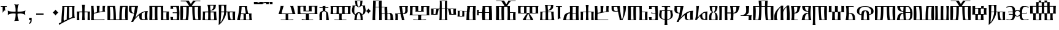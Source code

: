 SplineFontDB: 3.2
FontName: FSGLAA
FullName: FSGLAA
FamilyName: FSGLA
Weight: Book
Copyright: Generated by Fontographer 3.5
Version: 1.0 Tue May 27 15:59:51 1997
ItalicAngle: 0
UnderlinePosition: -143
UnderlineWidth: 20
Ascent: 800
Descent: 200
InvalidEm: 0
sfntRevision: 0x00010000
LayerCount: 2
Layer: 0 1 "Stra+AX4A-nji" 1
Layer: 1 1 "Prednji" 0
XUID: [1021 302 -369379882 22459]
StyleMap: 0x0040
FSType: 0
OS2Version: 1
OS2_WeightWidthSlopeOnly: 0
OS2_UseTypoMetrics: 0
CreationTime: -1218080894
ModificationTime: 1740138303
PfmFamily: 81
TTFWeight: 400
TTFWidth: 5
LineGap: 0
VLineGap: 0
Panose: 0 0 0 0 0 0 0 0 0 0
OS2TypoAscent: 800
OS2TypoAOffset: 0
OS2TypoDescent: 200
OS2TypoDOffset: 0
OS2TypoLinegap: 0
OS2WinAscent: 804
OS2WinAOffset: 0
OS2WinDescent: 200
OS2WinDOffset: 0
HheadAscent: 804
HheadAOffset: 0
HheadDescent: -200
HheadDOffset: 0
OS2SubXSize: 700
OS2SubYSize: 650
OS2SubXOff: 0
OS2SubYOff: 143
OS2SupXSize: 700
OS2SupYSize: 650
OS2SupXOff: 0
OS2SupYOff: 453
OS2StrikeYSize: 50
OS2StrikeYPos: 259
OS2Vendor: 'Alts'
OS2CodePages: 80000001.00000000
OS2UnicodeRanges: 00000000.00000000.00000000.00000000
DEI: 91125
TtTable: prep
NPUSHB
 14
 20
 20
 19
 19
 10
 10
 4
 4
 0
 0
 11
 11
 69
 1
SCANTYPE
PUSHW_1
 511
SCANCTRL
SROUND
RCVT
ROUND[Grey]
WCVTP
RTG
PUSHB_4
 1
 0
 70
 0
CALL
PUSHB_4
 2
 0
 70
 0
CALL
PUSHB_4
 3
 4
 70
 0
CALL
PUSHB_4
 5
 0
 70
 0
CALL
PUSHB_4
 6
 10
 70
 0
CALL
PUSHB_4
 7
 0
 70
 0
CALL
PUSHB_4
 8
 10
 70
 0
CALL
PUSHB_4
 9
 0
 70
 0
CALL
PUSHB_4
 12
 0
 70
 0
CALL
PUSHB_4
 13
 4
 70
 0
CALL
PUSHB_4
 14
 4
 70
 0
CALL
PUSHB_4
 15
 10
 70
 0
CALL
PUSHB_4
 16
 10
 70
 0
CALL
PUSHB_4
 17
 11
 70
 0
CALL
PUSHB_4
 18
 10
 70
 0
CALL
RCVT
ROUND[Grey]
WCVTP
RCVT
ROUND[Grey]
WCVTP
RCVT
ROUND[Grey]
WCVTP
RCVT
ROUND[Grey]
WCVTP
RCVT
ROUND[Grey]
WCVTP
EndTTInstrs
TtTable: fpgm
NPUSHB
 5
 5
 4
 3
 2
 0
FDEF
SROUND
RCVT
DUP
PUSHB_1
 3
CINDEX
RCVT
SWAP
SUB
ROUND[Grey]
RTG
SWAP
ROUND[Grey]
ADD
WCVTP
ENDF
FDEF
RCVT
DUP
PUSHB_1
 3
CINDEX
RCVT
SWAP
SUB
ROUND[Grey]
SWAP
ROUND[Grey]
ADD
WCVTP
ENDF
FDEF
DUP
DUP
PUSHW_1
 -64
SHPIX
SRP2
PUSHB_2
 64
 1
SHZ[rp2]
SHPIX
ENDF
FDEF
DUP
DUP
PUSHB_1
 64
SHPIX
SRP2
PUSHB_1
 1
SHZ[rp2]
PUSHW_1
 -64
SHPIX
ENDF
FDEF
SVTCA[x-axis]
PUSHB_1
 70
SROUND
DUP
GC[orig]
ROUND[Grey]
RTG
SWAP
GC[cur]
SUB
ROUND[Grey]
DUP
IF
DUP
PUSHB_1
 3
CINDEX
SWAP
SHPIX
PUSHB_1
 2
CINDEX
SRP2
PUSHB_1
 1
SHZ[rp2]
NEG
SHPIX
EIF
ENDF
EndTTInstrs
ShortTable: cvt  52
  580
  800
  629
  300
  436
  756
  0
  651
  106
  606
  0
  -200
  658
  240
  317
  -78
  205
  -147
  -32
  96
  33
  1
  99
  152
  37
  99
  86
  323
  291
  231
  136
  269
  150
  280
  353
  211
  374
  256
  387
  242
  128
  144
  175
  187
  117
  160
  105
  38
  198
  75
  18
  103
EndShort
ShortTable: maxp 16
  1
  0
  120
  177
  9
  0
  0
  2
  8
  64
  10
  0
  120
  218
  0
  0
EndShort
LangName: 1033 "" "" "" "Alts:FSGLAA" "" "1.0 Tue May 27 15:59:51 1997"
Encoding: UnicodeBmp
UnicodeInterp: none
NameList: AGL For New Fonts
DisplaySize: -48
AntiAlias: 1
FitToEm: 0
WinInfo: 51 51 18
BeginChars: 65539 133

StartChar: .notdef
Encoding: 65536 -1 0
Width: 804
GlyphClass: 1
Flags: W
TtInstrs:
NPUSHB
 27
 7
 4
 20
 0
 6
 5
 20
 1
 5
 4
 19
 3
 2
 7
 6
 19
 1
 0
 2
 1
 1
 3
 0
 10
 1
 0
 70
SROUND
MDAP[rnd]
SHZ[rp1]
RTG
SVTCA[y-axis]
MIAP[rnd]
ALIGNRP
MIAP[rnd]
ALIGNRP
SVTCA[x-axis]
MDAP[rnd]
ALIGNRP
MIRP[rp0,min,rnd,black]
ALIGNRP
MDAP[rnd]
ALIGNRP
MIRP[rp0,min,rnd,black]
ALIGNRP
SVTCA[y-axis]
SRP0
MIRP[rp0,min,rnd,black]
ALIGNRP
SRP0
MIRP[rp0,min,rnd,black]
ALIGNRP
IUP[x]
IUP[y]
PUSHB_3
 8
 0
 5
CALL
EndTTInstrs
LayerCount: 2
Fore
SplineSet
50 0 m 1,0,-1
 50 804 l 1,1,-1
 754 804 l 1,2,-1
 754 0 l 1,3,-1
 50 0 l 1,0,-1
704 50 m 1,4,-1
 704 754 l 1,5,-1
 100 754 l 1,6,-1
 100 50 l 1,7,-1
 704 50 l 1,4,-1
EndSplineSet
EndChar

StartChar: .null
Encoding: 65537 -1 1
Width: 0
GlyphClass: 2
Flags: W
LayerCount: 2
EndChar

StartChar: nonmarkingreturn
Encoding: 65538 -1 2
Width: 250
GlyphClass: 2
Flags: W
LayerCount: 2
EndChar

StartChar: space
Encoding: 32 32 3
Width: 250
GlyphClass: 2
Flags: W
LayerCount: 2
EndChar

StartChar: glyph4
Encoding: 39 39 4
Width: 305
GlyphClass: 2
Flags: W
TtInstrs:
NPUSHB
 38
 1
 0
 12
 3
 14
 10
 3
 14
 12
 20
 0
 6
 4
 18
 20
 0
 16
 5
 20
 0
 20
 14
 3
 6
 7
 6
 19
 15
 14
 22
 0
 0
 14
 14
 120
 1
 20
 70
SROUND
MDAP[rnd]
SHZ[rp1]
RTG
SVTCA[y-axis]
SROUND
MIAP[rnd]
RTG
MIAP[rnd]
ALIGNRP
SVTCA[x-axis]
MDAP[rnd]
ALIGNRP
MIRP[rp0,min,rnd,black]
ALIGNRP
SRP0
MDRP[rp0,min,rnd,black]
SRP0
MDRP[rp0,min,rnd,black]
IUP[x]
SVTCA[y-axis]
SRP0
MIRP[rp0,min,rnd,black]
ALIGNRP
SRP0
MIRP[rp0,min,rnd,black]
ALIGNRP
ALIGNRP
SRP0
MIRP[rp0,min,rnd,black]
SVTCA[x-axis]
SRP1
SRP2
IP
SRP1
SRP2
IP
SVTCA[x-axis]
MDAP[no-rnd]
MDAP[no-rnd]
IUP[x]
IUP[y]
PUSHB_3
 23
 20
 5
CALL
EndTTInstrs
LayerCount: 2
Fore
SplineSet
273 580 m 1,0,-1
 273 564 l 2,1,2
 273 558 273 558 286 539 c 1,3,-1
 259 547 l 1,4,-1
 232 550 l 1,5,-1
 205 547 l 1,6,-1
 205 466 l 2,7,8
 205 439 205 439 215 423 c 2,9,-1
 231 397 l 1,10,11
 225 400 225 400 207 402 c 0,12,13
 153 402 153 402 108 317 c 1,14,-1
 108 547 l 1,15,-1
 78 550 l 2,16,17
 54 550 54 550 38 545 c 0,18,19
 33 545 33 545 22 539 c 1,20,-1
 32 562 l 1,21,-1
 37 580 l 1,22,-1
 273 580 l 1,0,-1
EndSplineSet
EndChar

StartChar: glyph5
Encoding: 43 43 5
Width: 808
GlyphClass: 2
Flags: W
TtInstrs:
NPUSHB
 44
 60
 57
 42
 24
 22
 5
 57
 42
 5
 2
 40
 20
 76
 19
 15
 53
 20
 66
 27
 20
 66
 15
 0
 46
 38
 9
 19
 9
 62
 46
 34
 9
 19
 72
 46
 0
 7
 93
 38
 18
 120
 1
 62
 70
SROUND
MDAP[rnd]
SHZ[rp1]
RTG
SVTCA[y-axis]
SROUND
MIAP[rnd]
SROUND
MIAP[rnd]
RTG
SVTCA[x-axis]
MDAP[rnd]
ALIGNRP
MIRP[rp0,min,rnd,black]
ALIGNRP
SRP0
MDRP[rp0,min,rnd,black]
SRP0
MDRP[rp0,min,rnd,black]
IUP[x]
SRP0
MDRP[rp0,rnd,white]
SRP0
MDRP[rp0,rnd,white]
SVTCA[y-axis]
MDAP[rnd]
ALIGNRP
MIRP[rp0,min,rnd,black]
SRP0
MIRP[rp0,min,rnd,black]
SRP0
MDRP[rp0,rnd,white]
SRP0
MIRP[rp0,min,rnd,black]
SVTCA[y-axis]
MDAP[no-rnd]
MDAP[no-rnd]
MDAP[no-rnd]
MDAP[no-rnd]
SVTCA[x-axis]
MDAP[no-rnd]
MDAP[no-rnd]
MDAP[no-rnd]
MDAP[no-rnd]
MDAP[no-rnd]
MDAP[no-rnd]
IUP[x]
IUP[y]
PUSHB_3
 76
 62
 5
CALL
EndTTInstrs
LayerCount: 2
Fore
SplineSet
271 651 m 1,0,1
 348 638 348 638 379 638 c 0,2,3
 401 638 401 638 430.5 643 c 128,-1,4
 460 648 460 648 477 651 c 1,5,6
 441 628 441 628 425 541 c 0,7,8
 414 480 414 480 414 401 c 0,9,10
 414 381 414 381 414 369.5 c 128,-1,11
 414 358 414 358 415 354 c 1,12,13
 425 354 425 354 436 353.5 c 128,-1,14
 447 353 447 353 461 353 c 0,15,16
 540 353 540 353 599 361 c 0,17,18
 689 373 689 373 737 404 c 1,19,20
 731 374 731 374 727 349.5 c 128,-1,21
 723 325 723 325 723 306 c 0,22,23
 723 281 723 281 732 222 c 1,24,25
 688 256 688 256 632 270.5 c 128,-1,26
 576 285 576 285 522 285 c 0,27,28
 484 285 484 285 446 279 c 0,29,30
 434 277 434 277 415 273 c 1,31,32
 415 267 415 267 414.5 259 c 128,-1,33
 414 251 414 251 414 239 c 0,34,35
 414 176 414 176 423 119 c 0,36,37
 437 33 437 33 470 -32 c 1,38,39
 421 -18 421 -18 381 -18 c 0,40,41
 343 -18 343 -18 282 -32 c 1,42,43
 315 32 315 32 329 119 c 0,44,45
 338 175 338 175 338 240 c 0,46,47
 338 252 338 252 338 259.5 c 128,-1,48
 338 267 338 267 337 273 c 1,49,50
 322 276 322 276 312 277 c 0,51,52
 281 281 281 281 248 281 c 0,53,54
 185 281 185 281 136 269 c 0,55,56
 69 253 69 253 20 214 c 1,57,58
 20 239 20 239 21 271 c 128,-1,59
 22 303 22 303 22 313 c 0,60,61
 22 346 22 346 15 396 c 1,62,63
 55 370 55 370 129 359 c 0,64,65
 182 351 182 351 254 351 c 0,66,67
 291 351 291 351 306.5 351.5 c 128,-1,68
 322 352 322 352 337 354 c 1,69,70
 337 360 337 360 337 367 c 128,-1,71
 337 374 337 374 338 386 c 0,72,73
 338 466 338 466 327 529 c 0,74,75
 310 626 310 626 271 651 c 1,0,1
EndSplineSet
EndChar

StartChar: glyph6
Encoding: 44 44 6
Width: 278
GlyphClass: 2
Flags: W
TtInstrs:
NPUSHB
 18
 11
 11
 0
 20
 1
 8
 7
 1
 3
 0
 19
 3
 2
 2
 1
 8
 7
 17
SVTCA[y-axis]
MIAP[rnd]
MIAP[rnd]
ALIGNRP
SVTCA[x-axis]
MDAP[rnd]
ALIGNRP
MIRP[rp0,min,rnd,black]
SLOOP
ALIGNRP
SVTCA[y-axis]
SRP0
MIRP[rp0,min,rnd,black]
ALIGNRP
SVTCA[x-axis]
MDAP[no-rnd]
IUP[x]
IUP[y]
PUSHB_3
 12
 0
 5
CALL
EndTTInstrs
LayerCount: 2
Fore
SplineSet
87 0 m 1,0,-1
 87 106 l 1,1,-1
 191 106 l 1,2,-1
 191 8 l 2,3,4
 191 -79 191 -79 147 -119 c 0,5,6
 122 -142 122 -142 87 -147 c 1,7,-1
 87 -101 l 1,8,9
 116 -98 116 -98 128 -69.5 c 128,-1,10
 140 -41 140 -41 140 0 c 1,11,-1
 87 0 l 1,0,-1
EndSplineSet
EndChar

StartChar: glyph7
Encoding: 45 45 7
Width: 500
GlyphClass: 2
Flags: W
TtInstrs:
NPUSHB
 10
 3
 2
 1
 0
 2
 1
 20
 3
 0
 13
SVTCA[y-axis]
MIAP[rnd]
ALIGNRP
MIRP[rp0,min,rnd,black]
ALIGNRP
SVTCA[x-axis]
MDAP[no-rnd]
MDAP[no-rnd]
MDAP[no-rnd]
MDAP[no-rnd]
IUP[x]
IUP[y]
PUSHB_3
 4
 0
 5
CALL
EndTTInstrs
LayerCount: 2
Fore
SplineSet
100 240 m 1,0,-1
 100 300 l 1,1,-1
 400 300 l 1,2,-1
 400 240 l 1,3,-1
 100 240 l 1,0,-1
EndSplineSet
EndChar

StartChar: glyph8
Encoding: 46 46 8
Width: 500
GlyphClass: 2
Flags: W
TtInstrs:
NPUSHB
 8
 8
 0
 11
 4
 93
 4
 16
 120
SVTCA[y-axis]
SROUND
MIAP[rnd]
SROUND
MIAP[rnd]
RTG
SVTCA[y-axis]
SVTCA[x-axis]
MDAP[no-rnd]
MDAP[no-rnd]
IUP[x]
IUP[y]
PUSHB_3
 15
 8
 5
CALL
EndTTInstrs
LayerCount: 2
Fore
SplineSet
502 321 m 1,0,1
 465 291 465 291 440 265 c 0,2,3
 419 244 419 244 387 205 c 1,4,5
 357 244 357 244 331 270 c 0,6,7
 311 290 311 290 272 321 c 1,8,9
 311 351 311 351 334.5 374.5 c 128,-1,10
 358 398 358 398 387 436 c 1,11,12
 423 393 423 393 440 376 c 0,13,14
 463 353 463 353 502 321 c 1,0,1
EndSplineSet
EndChar

StartChar: glyph9
Encoding: 47 47 9
Width: 720
GlyphClass: 2
Flags: W
TtInstrs:
NPUSHB
 57
 52
 46
 45
 38
 36
 34
 0
 25
 17
 43
 54
 20
 60
 52
 20
 60
 9
 20
 60
 25
 20
 60
 33
 17
 16
 3
 0
 20
 45
 6
 13
 9
 3
 13
 33
 19
 23
 19
 39
 13
 19
 49
 19
 19
 43
 17
 19
 43
 46
 45
 0
 34
 11
 120
 1
 38
 70
SROUND
MDAP[rnd]
SHZ[rp1]
RTG
SVTCA[y-axis]
SROUND
MIAP[rnd]
RTG
MIAP[rnd]
ALIGNRP
SVTCA[x-axis]
MDAP[rnd]
MIRP[rp0,min,rnd,black]
SRP0
MIRP[rp0,min,rnd,black]
MDAP[rnd]
MIRP[rp0,min,rnd,black]
MDAP[rnd]
MIRP[rp0,min,rnd,black]
SRP0
MDRP[rp0,rnd,white]
SRP0
MDRP[rp0,rnd,white]
ALIGNRP
SRP0
MDRP[rp0,rnd,white]
SVTCA[y-axis]
SRP0
MIRP[rp0,min,rnd,black]
SLOOP
ALIGNRP
SRP0
MIRP[rp0,min,rnd,black]
SRP0
MIRP[rp0,min,rnd,black]
SRP0
MIRP[rp0,min,rnd,black]
SRP0
MIRP[rp0,min,rnd,black]
SVTCA[x-axis]
SRP1
SRP2
IP
SVTCA[x-axis]
MDAP[no-rnd]
MDAP[no-rnd]
MDAP[no-rnd]
MDAP[no-rnd]
MDAP[no-rnd]
MDAP[no-rnd]
MDAP[no-rnd]
IUP[x]
IUP[y]
PUSHB_3
 60
 38
 5
CALL
EndTTInstrs
LayerCount: 2
Fore
SplineSet
439 547 m 1,0,1
 441 543 441 543 442 523.5 c 128,-1,2
 443 504 443 504 443 473 c 0,3,4
 443 415 443 415 440.5 292.5 c 128,-1,5
 438 170 438 170 438 157 c 0,6,7
 438 122 438 122 439 99.5 c 128,-1,8
 440 77 440 77 443 72 c 1,9,-1
 559 126 l 2,10,11
 563 132 563 132 564 174 c 128,-1,12
 565 216 565 216 565 292 c 0,13,14
 565 389 565 389 564.5 441.5 c 128,-1,15
 564 494 564 494 562 545 c 1,16,-1
 439 547 l 1,0,1
243 547 m 1,17,18
 245 544 245 544 245 521 c 0,19,20
 245 481 245 481 238.5 395.5 c 128,-1,21
 232 310 232 310 225.5 211 c 128,-1,22
 219 112 219 112 219 55 c 0,23,24
 219 -12 219 -12 226 -40 c 1,25,26
 239 -35 239 -35 292 -7 c 0,27,28
 325 10 325 10 343 18 c 1,29,30
 344 83 344 83 346.5 178 c 128,-1,31
 349 273 349 273 352.5 400 c 128,-1,32
 356 527 356 527 358 547 c 1,33,-1
 243 547 l 1,17,18
23 -200 m 1,34,35
 27 -184 27 -184 27 -173 c 256,36,37
 27 -162 27 -162 21 -135 c 1,38,-1
 126 -84 l 1,39,40
 126 20 126 20 135 141 c 128,-1,41
 144 262 144 262 154 380.5 c 128,-1,42
 164 499 164 499 164 538 c 0,43,44
 164 572 164 572 159 580 c 1,45,-1
 664 580 l 1,46,47
 659 571 659 571 656 507 c 128,-1,48
 653 443 653 443 653 357 c 0,49,50
 653 262 653 262 658.5 192 c 128,-1,51
 664 122 664 122 676 111 c 1,52,53
 668 112 668 112 664 112 c 0,54,55
 603 112 603 112 455 41 c 0,56,57
 339 -15 339 -15 194 -99 c 0,58,59
 108 -149 108 -149 23 -200 c 1,34,35
EndSplineSet
EndChar

StartChar: glyph10
Encoding: 59 59 10
Width: 700
GlyphClass: 2
Flags: W
TtInstrs:
NPUSHB
 59
 47
 33
 29
 27
 21
 20
 59
 11
 0
 20
 27
 33
 32
 6
 3
 5
 20
 13
 12
 48
 8
 5
 24
 19
 13
 12
 48
 58
 58
 55
 51
 19
 42
 12
 19
 35
 2
 19
 45
 0
 19
 45
 42
 55
 38
 19
 16
 19
 19
 55
 47
 27
 0
 42
 38
 10
 1
 42
 70
SROUND
MDAP[rnd]
SHZ[rp1]
RTG
SVTCA[y-axis]
MIAP[rnd]
ALIGNRP
MIAP[rnd]
ALIGNRP
SVTCA[x-axis]
MDAP[rnd]
MIRP[rp0,min,rnd,black]
ALIGNRP
SRP0
MDRP[rp0,min,rnd,black]
SRP0
MDRP[rp0,min,rnd,black]
IUP[x]
MDAP[rnd]
MIRP[rp0,min,rnd,black]
SRP0
MIRP[rp0,min,rnd,black]
MDAP[rnd]
MIRP[rp0,min,rnd,black]
SRP0
MIRP[rp0,min,rnd,black]
SRP0
MDRP[rp0,rnd,white]
SRP0
MDRP[rp0,rnd,white]
SRP0
MDRP[rp0,rnd,white]
SRP0
MDRP[rp0,rnd,white]
MDAP[rnd]
MDRP[rp0,rnd,white]
SVTCA[y-axis]
MDAP[rnd]
ALIGNRP
ALIGNRP
MIRP[rp0,min,rnd,black]
SLOOP
ALIGNRP
SRP0
MIRP[rp0,min,rnd,black]
ALIGNRP
SRP0
MIRP[rp0,min,rnd,black]
SVTCA[x-axis]
MDAP[no-rnd]
MDAP[no-rnd]
MDAP[no-rnd]
MDAP[no-rnd]
IUP[x]
IUP[y]
PUSHB_3
 59
 42
 5
CALL
EndTTInstrs
LayerCount: 2
Fore
SplineSet
218 547 m 1,0,1
 220 541 220 541 220 529 c 0,2,3
 220 498 220 498 208.5 398 c 128,-1,4
 197 298 197 298 198 290 c 1,5,-1
 386 290 l 2,6,7
 387 293 387 293 387 304 c 0,8,9
 387 339 387 339 372.5 413 c 128,-1,10
 358 487 358 487 340 547 c 1,11,-1
 218 547 l 1,0,1
524 257 m 1,12,-1
 396 257 l 1,13,14
 397 251 397 251 397 240 c 128,-1,15
 397 229 397 229 397 224 c 0,16,17
 397 208 397 208 396 165.5 c 128,-1,18
 395 123 395 123 395 103 c 0,19,20
 395 41 395 41 402 33 c 1,21,-1
 533 33 l 1,22,23
 536 39 536 39 536 62 c 0,24,25
 536 99 536 99 532 149.5 c 128,-1,26
 528 200 528 200 524 257 c 1,12,-1
446 580 m 1,27,28
 442 575 442 575 442 553 c 0,29,30
 442 501 442 501 462 400 c 128,-1,31
 482 299 482 299 492 290 c 1,32,-1
 627 290 l 1,33,34
 620 281 620 281 620 210 c 0,35,36
 620 136 620 136 628 75.5 c 128,-1,37
 636 15 636 15 653 0 c 1,38,39
 575 0 575 0 463 0 c 128,-1,40
 351 0 351 0 234.5 0 c 128,-1,41
 118 0 118 0 32 0 c 1,42,43
 55 58 55 58 91 263.5 c 128,-1,44
 127 469 127 469 127 550 c 0,45,46
 127 572 127 572 124 580 c 1,47,-1
 446 580 l 1,27,28
192 259 m 1,48,49
 192 249 192 249 170.5 143.5 c 128,-1,50
 149 38 149 38 149 33 c 1,51,-1
 291 33 l 1,52,53
 297 37 297 37 299 60 c 128,-1,54
 301 83 301 83 301 120 c 0,55,56
 301 151 301 151 299 201 c 128,-1,57
 297 251 297 251 297 257 c 1,58,-1
 192 259 l 1,48,49
EndSplineSet
EndChar

StartChar: glyph11
Encoding: 60 60 11
Width: 0
GlyphClass: 2
Flags: W
TtInstrs:
NPUSHB
 32
 34
 28
 15
 9
 25
 15
 14
 20
 9
 7
 5
 34
 33
 20
 28
 12
 18
 20
 9
 4
 5
 18
 19
 14
 12
 0
 19
 33
 30
 1
 28
 70
SROUND
MDAP[rnd]
SHZ[rp1]
RTG
SVTCA[x-axis]
MDAP[rnd]
ALIGNRP
MIRP[rp0,min,rnd,black]
MDAP[rnd]
ALIGNRP
MIRP[rp0,min,rnd,black]
SVTCA[y-axis]
MIAP[rnd]
ALIGNRP
MIRP[rp0,min,rnd,black]
MIAP[rnd]
MIRP[rp0,min,rnd,black]
ALIGNRP
MIAP[rnd]
ALIGNRP
MIRP[rp0,min,rnd,black]
ALIGNRP
SVTCA[y-axis]
MDAP[no-rnd]
SVTCA[x-axis]
MDAP[no-rnd]
MDAP[no-rnd]
MDAP[no-rnd]
MDAP[no-rnd]
IUP[x]
IUP[y]
PUSHB_3
 36
 28
 5
CALL
EndTTInstrs
LayerCount: 2
Fore
SplineSet
158 680 m 1,0,1
 200 680 200 680 379 732 c 0,2,3
 465 757 465 757 527 757 c 0,4,5
 572 757 572 757 588.5 756 c 128,-1,6
 605 755 605 755 619 754 c 0,7,8
 625 755 625 755 629 755 c 1,9,10
 628 752 628 752 627.5 739 c 128,-1,11
 627 726 627 726 627 717 c 0,12,13
 627 672 627 672 629 662 c 1,14,-1
 511 662 l 1,15,16
 514 666 514 666 515.5 689.5 c 128,-1,17
 517 713 517 713 518 731 c 1,18,19
 441 731 441 731 369 708 c 0,20,21
 267 675 267 675 259 674 c 0,22,23
 224 667 224 667 180.5 661.5 c 128,-1,24
 137 656 137 656 101 656 c 0,25,26
 80 656 80 656 68.5 657 c 128,-1,27
 57 658 57 658 47 659 c 1,28,29
 50 662 50 662 50 689 c 0,30,31
 50 705 50 705 49.5 720 c 128,-1,32
 49 735 49 735 48 747 c 1,33,-1
 163 747 l 1,34,35
 160 713 160 713 158 680 c 1,0,1
EndSplineSet
EndChar

StartChar: glyph12
Encoding: 61 61 12
Width: 0
GlyphClass: 2
Flags: W
TtInstrs:
NPUSHB
 30
 31
 30
 27
 13
 11
 0
 25
 30
 22
 17
 8
 14
 14
 13
 20
 8
 4
 6
 5
 31
 30
 20
 22
 12
 14
 19
 8
 1
 25
 70
SROUND
MDAP[rnd]
SHZ[rp1]
RTG
SVTCA[x-axis]
MDAP[rnd]
MIRP[rp0,min,rnd,black]
SVTCA[y-axis]
MIAP[rnd]
MIRP[rp0,min,rnd,black]
ALIGNRP
MIAP[rnd]
ALIGNRP
ALIGNRP
MIRP[rp0,min,rnd,black]
ALIGNRP
SVTCA[x-axis]
SRP1
SRP2
IP
SVTCA[y-axis]
SRP1
SRP2
IP
SVTCA[x-axis]
MDAP[no-rnd]
MDAP[no-rnd]
MDAP[no-rnd]
MDAP[no-rnd]
MDAP[no-rnd]
MDAP[no-rnd]
IUP[x]
IUP[y]
PUSHB_3
 33
 25
 5
CALL
EndTTInstrs
LayerCount: 2
Fore
SplineSet
128 680 m 1,0,1
 175 689 175 689 234 735 c 0,2,3
 260 755 260 755 277 755 c 0,4,5
 353 754 353 754 365 754 c 0,6,7
 374 754 374 754 379 755 c 1,8,9
 378 752 378 752 377.5 739 c 128,-1,10
 377 726 377 726 377 717 c 0,11,12
 377 672 377 672 379 662 c 1,13,-1
 261 662 l 1,14,15
 264 666 264 666 265.5 690 c 128,-1,16
 267 714 267 714 268 732 c 1,17,18
 254 727 254 727 223 704 c 128,-1,19
 192 681 192 681 164 672.5 c 128,-1,20
 136 664 136 664 112.5 659.5 c 128,-1,21
 89 655 89 655 73 655 c 0,22,23
 62 655 62 655 44.5 658 c 128,-1,24
 27 661 27 661 17 659 c 1,25,26
 20 662 20 662 20 689 c 0,27,28
 20 705 20 705 19.5 720 c 128,-1,29
 19 735 19 735 18 747 c 1,30,-1
 133 747 l 1,31,32
 130 713 130 713 128 680 c 1,0,1
EndSplineSet
EndChar

StartChar: glyph13
Encoding: 62 62 13
Width: 0
GlyphClass: 2
Flags: W
TtInstrs:
NPUSHB
 41
 38
 32
 15
 9
 18
 37
 32
 38
 7
 37
 20
 32
 0
 20
 32
 29
 28
 27
 26
 25
 15
 14
 8
 24
 12
 20
 20
 9
 4
 5
 18
 19
 14
 12
 0
 19
 37
 34
 1
 32
 70
SROUND
MDAP[rnd]
SHZ[rp1]
RTG
SVTCA[x-axis]
MDAP[rnd]
ALIGNRP
MIRP[rp0,min,rnd,black]
MDAP[rnd]
ALIGNRP
MIRP[rp0,min,rnd,black]
SVTCA[y-axis]
MIAP[rnd]
ALIGNRP
MIRP[rp0,min,rnd,black]
MIAP[rnd]
SLOOP
ALIGNRP
MIRP[rp0,min,rnd,black]
SRP0
MIRP[rp0,min,rnd,black]
ALIGNRP
ALIGNRP
SVTCA[y-axis]
SRP1
SRP2
IP
SVTCA[x-axis]
MDAP[no-rnd]
MDAP[no-rnd]
MDAP[no-rnd]
MDAP[no-rnd]
IUP[x]
IUP[y]
PUSHB_3
 40
 32
 5
CALL
EndTTInstrs
LayerCount: 2
Fore
SplineSet
159 686 m 1,0,1
 250 686 250 686 335.5 703.5 c 128,-1,2
 421 721 421 721 508 739.5 c 128,-1,3
 595 758 595 758 680 758 c 0,4,5
 725 758 725 758 741.5 757 c 128,-1,6
 758 756 758 756 772 755 c 0,7,8
 778 756 778 756 782 756 c 1,9,10
 781 753 781 753 780.5 740 c 128,-1,11
 780 727 780 727 780 718 c 0,12,13
 780 673 780 673 782 663 c 1,14,-1
 664 663 l 1,15,16
 667 667 667 667 668.5 690.5 c 128,-1,17
 670 714 670 714 671 732 c 1,18,19
 651 737 651 737 628 737 c 0,20,21
 583 737 583 737 499.5 718.5 c 128,-1,22
 416 700 416 700 332.5 682 c 128,-1,23
 249 664 249 664 201 664 c 2,24,-1
 172 664 l 1,25,-1
 146 664 l 1,26,-1
 126 664 l 1,27,-1
 111 664 l 1,28,-1
 100 664 l 2,29,30
 84 664 84 664 71 664 c 128,-1,31
 58 664 58 664 48 665 c 1,32,33
 51 668 51 668 51 695 c 0,34,35
 51 711 51 711 50.5 726 c 128,-1,36
 50 741 50 741 49 753 c 1,37,-1
 164 753 l 1,38,39
 161 719 161 719 159 686 c 1,0,1
EndSplineSet
EndChar

StartChar: A
Encoding: 65 65 14
Width: 1000
GlyphClass: 2
Flags: W
LayerCount: 2
EndChar

StartChar: glyph15
Encoding: 66 66 15
Width: 770
GlyphClass: 2
Flags: W
TtInstrs:
NPUSHB
 54
 56
 38
 27
 26
 21
 17
 15
 0
 35
 20
 60
 40
 32
 0
 20
 65
 27
 26
 20
 49
 48
 8
 53
 6
 4
 3
 3
 20
 61
 32
 19
 40
 48
 49
 8
 6
 50
 49
 19
 7
 6
 38
 32
 21
 3
 17
 0
 93
 61
 60
 10
 1
 8
 70
SROUND
MDAP[rnd]
SHZ[rp1]
RTG
SVTCA[y-axis]
MIAP[rnd]
ALIGNRP
SROUND
MIAP[rnd]
SLOOP
ALIGNRP
RTG
SVTCA[x-axis]
MDAP[rnd]
ALIGNRP
MIRP[rp0,min,rnd,black]
ALIGNRP
SRP0
MDRP[rp0,min,rnd,black]
SRP0
MDRP[rp0,min,rnd,black]
IUP[x]
MDAP[rnd]
MIRP[rp0,min,rnd,black]
SVTCA[y-axis]
SRP0
MIRP[rp0,min,rnd,black]
SLOOP
ALIGNRP
MDAP[rnd]
ALIGNRP
ALIGNRP
MIRP[rp0,min,rnd,black]
ALIGNRP
SRP0
MIRP[rp0,min,rnd,black]
SVTCA[x-axis]
SRP1
SRP2
IP
SVTCA[y-axis]
MDAP[no-rnd]
MDAP[no-rnd]
SVTCA[x-axis]
MDAP[no-rnd]
MDAP[no-rnd]
MDAP[no-rnd]
MDAP[no-rnd]
MDAP[no-rnd]
MDAP[no-rnd]
MDAP[no-rnd]
MDAP[no-rnd]
IUP[x]
IUP[y]
PUSHB_3
 65
 8
 5
CALL
EndTTInstrs
LayerCount: 2
Fore
SplineSet
89 35 m 1,0,1
 112 29 112 29 174 24 c 128,-1,2
 236 19 236 19 280 19 c 2,3,-1
 303 19 l 2,4,5
 311 20 311 20 314 20 c 1,6,-1
 314 255 l 1,7,-1
 23 256 l 1,8,9
 30 265 30 265 48.5 327 c 128,-1,10
 67 389 67 389 73 415 c 0,11,12
 86 460 86 460 93 487 c 0,13,14
 107 540 107 540 107 561 c 0,15,16
 107 577 107 577 101 582 c 1,17,18
 117 582 117 582 136 580 c 128,-1,19
 155 578 155 578 165 578 c 2,20,-1
 236 581 l 1,21,22
 229 573 229 573 210 518 c 128,-1,23
 191 463 191 463 178 414.5 c 128,-1,24
 165 366 165 366 159 341 c 128,-1,25
 153 316 153 316 153 296 c 1,26,-1
 591 296 l 2,27,28
 593 297 593 297 561 412 c 0,29,30
 548 457 548 457 526 514.5 c 128,-1,31
 504 572 504 572 497 582 c 1,32,33
 507 582 507 582 531 579 c 128,-1,34
 555 576 555 576 567 576 c 256,35,36
 579 576 579 576 600.5 578.5 c 128,-1,37
 622 581 622 581 632 581 c 1,38,39
 628 580 628 580 628 570 c 0,40,41
 628 549 628 549 646 482 c 0,42,43
 661 432 661 432 667 408 c 0,44,45
 690 323 690 323 694 309 c 0,46,47
 707 266 707 266 718 255 c 1,48,-1
 420 255 l 1,49,-1
 420 21 l 1,50,51
 434 20 434 20 445.5 19.5 c 128,-1,52
 457 19 457 19 467 19 c 0,53,54
 522 19 522 19 571 23 c 128,-1,55
 620 27 620 27 644 35 c 1,56,57
 631 24 631 24 617 16 c 0,58,59
 608 11 608 11 599 -1 c 1,60,-1
 128 0 l 1,61,62
 123 13 123 13 106 25 c 0,63,64
 101 29 101 29 89 35 c 1,0,1
EndSplineSet
EndChar

StartChar: glyph16
Encoding: 67 67 16
Width: 874
GlyphClass: 2
Flags: W
TtInstrs:
NPUSHB
 62
 44
 42
 30
 24
 15
 10
 0
 42
 27
 7
 20
 8
 4
 13
 20
 8
 59
 58
 20
 1
 0
 15
 7
 1
 71
 55
 70
 1
 39
 19
 67
 66
 62
 19
 48
 47
 55
 19
 18
 21
 33
 19
 74
 2
 1
 19
 14
 13
 44
 43
 30
 29
 4
 24
 0
 93
 9
 8
 10
 1
 24
 70
SROUND
MDAP[rnd]
SHZ[rp1]
RTG
SVTCA[y-axis]
MIAP[rnd]
ALIGNRP
SROUND
MIAP[rnd]
SLOOP
ALIGNRP
RTG
SVTCA[x-axis]
MDAP[rnd]
ALIGNRP
MIRP[rp0,min,rnd,black]
ALIGNRP
MDAP[rnd]
MIRP[rp0,min,rnd,black]
MDAP[rnd]
ALIGNRP
MIRP[rp0,min,rnd,black]
MDAP[rnd]
ALIGNRP
MIRP[rp0,min,rnd,black]
MDAP[rnd]
ALIGNRP
MIRP[rp0,min,rnd,black]
SRP0
MDRP[rp0,rnd,white]
SRP0
MDRP[rp0,rnd,white]
SRP0
MDRP[rp0,rnd,white]
SVTCA[y-axis]
MDAP[rnd]
ALIGNRP
ALIGNRP
MIRP[rp0,min,rnd,black]
ALIGNRP
SRP0
MIRP[rp0,min,rnd,black]
ALIGNRP
SRP0
MIRP[rp0,min,rnd,black]
SVTCA[y-axis]
MDAP[no-rnd]
MDAP[no-rnd]
SVTCA[x-axis]
MDAP[no-rnd]
MDAP[no-rnd]
MDAP[no-rnd]
MDAP[no-rnd]
MDAP[no-rnd]
MDAP[no-rnd]
MDAP[no-rnd]
IUP[x]
IUP[y]
PUSHB_3
 78
 24
 5
CALL
EndTTInstrs
LayerCount: 2
Fore
SplineSet
838 255 m 1,0,-1
 490 255 l 1,1,-1
 490 23 l 2,2,3
 493 22 493 22 505 22 c 0,4,5
 539 22 539 22 590 28 c 128,-1,6
 641 34 641 34 665 42 c 1,7,-1
 651 -1 l 1,8,-1
 199 -1 l 1,9,-1
 192 41 l 1,10,11
 220 32 220 32 280.5 26 c 128,-1,12
 341 20 341 20 364 20 c 1,13,-1
 364 255 l 1,14,-1
 23 256 l 1,15,16
 27 264 27 264 29 301 c 128,-1,17
 31 338 31 338 31 415 c 0,18,19
 31 428 31 428 31 442.5 c 128,-1,20
 31 457 31 457 32 474 c 0,21,22
 32 517 32 517 28.5 545.5 c 128,-1,23
 25 574 25 574 14 582 c 1,24,25
 37 582 37 582 78.5 581 c 128,-1,26
 120 580 120 580 160 579 c 0,27,28
 177 580 177 580 181 580 c 2,29,-1
 373 581 l 1,30,31
 369 580 369 580 366 534 c 128,-1,32
 363 488 363 488 363 442 c 0,33,34
 363 393 363 393 367 383 c 1,35,-1
 488 383 l 1,36,37
 490 388 490 388 491 410 c 128,-1,38
 492 432 492 432 492 463 c 0,39,40
 492 501 492 501 490 538.5 c 128,-1,41
 488 576 488 576 486 581 c 1,42,-1
 665 580 l 1,43,-1
 840 581 l 1,44,45
 833 579 833 579 830.5 553.5 c 128,-1,46
 828 528 828 528 828 479 c 2,47,-1
 828 408 l 2,48,49
 828 358 828 358 828 309 c 0,50,51
 830 266 830 266 838 255 c 1,0,-1
146 560 m 1,52,53
 141 551 141 551 138 512.5 c 128,-1,54
 135 474 135 474 135 422 c 0,55,56
 135 378 135 378 138 338.5 c 128,-1,57
 141 299 141 299 148 276 c 1,58,-1
 717 276 l 2,59,60
 718 277 718 277 720.5 307 c 128,-1,61
 723 337 723 337 723 392 c 0,62,63
 723 456 723 456 721 502.5 c 128,-1,64
 719 549 719 549 714 560 c 1,65,-1
 598 560 l 1,66,-1
 598 492 l 2,67,68
 598 407 598 407 599.5 388 c 128,-1,69
 601 369 601 369 606 364 c 1,70,-1
 259 364 l 1,71,72
 263 367 263 367 264 385.5 c 128,-1,73
 265 404 265 404 265 437 c 0,74,75
 265 476 265 476 263 515.5 c 128,-1,76
 261 555 261 555 258 560 c 1,77,-1
 146 560 l 1,52,53
EndSplineSet
EndChar

StartChar: glyph17
Encoding: 68 68 17
Width: 465
GlyphClass: 2
Flags: W
TtInstrs:
NPUSHB
 57
 40
 38
 26
 25
 1
 26
 35
 45
 49
 41
 40
 13
 3
 12
 20
 32
 22
 20
 52
 57
 0
 60
 57
 60
 7
 4
 46
 19
 45
 49
 19
 45
 60
 19
 4
 45
 41
 17
 11
 42
 29
 41
 19
 22
 12
 11
 25
 0
 46
 45
 1
 3
 0
 10
 1
 17
 70
SROUND
MDAP[rnd]
SHZ[rp1]
RTG
SVTCA[y-axis]
MIAP[rnd]
SLOOP
ALIGNRP
MIAP[rnd]
SVTCA[x-axis]
MDAP[rnd]
ALIGNRP
ALIGNRP
MIRP[rp0,min,rnd,black]
ALIGNRP
ALIGNRP
SRP0
MDRP[rp0,min,rnd,black]
SRP0
MDRP[rp0,min,rnd,black]
IUP[x]
MDAP[rnd]
MIRP[rp0,min,rnd,black]
SRP0
MIRP[rp0,min,rnd,black]
SRP0
MIRP[rp0,min,rnd,black]
SRP0
MDRP[rp0,rnd,white]
SRP0
MDRP[rp0,rnd,white]
SRP0
MDRP[rp0,rnd,white]
SRP0
MDRP[rp0,rnd,white]
SVTCA[y-axis]
MDAP[rnd]
ALIGNRP
ALIGNRP
MIRP[rp0,min,rnd,black]
SLOOP
ALIGNRP
SVTCA[x-axis]
SRP1
SRP2
IP
SVTCA[y-axis]
MDAP[no-rnd]
SVTCA[x-axis]
MDAP[no-rnd]
MDAP[no-rnd]
MDAP[no-rnd]
MDAP[no-rnd]
MDAP[no-rnd]
IUP[x]
IUP[y]
PUSHB_3
 62
 17
 5
CALL
EndTTInstrs
LayerCount: 2
Fore
SplineSet
152 0 m 1,0,-1
 38 0 l 1,1,2
 42 16 42 16 43 31.5 c 128,-1,3
 44 47 44 47 44 71 c 0,4,5
 44 90 44 90 42 137 c 128,-1,6
 40 184 40 184 40 188 c 0,7,8
 40 268 40 268 62 308 c 0,9,10
 92 363 92 363 173 377 c 1,11,-1
 173 500 l 1,12,-1
 43 500 l 1,13,14
 45 512 45 512 40 529 c 0,15,16
 40 531 40 531 37 536 c 1,17,18
 64 534 64 534 101.5 532.5 c 128,-1,19
 139 531 139 531 150 531 c 0,20,21
 172 531 172 531 174 533 c 0,22,23
 174 548 174 548 173 562.5 c 128,-1,24
 172 577 172 577 161 580 c 1,25,-1
 294 580 l 1,26,27
 284 580 284 580 283 565 c 128,-1,28
 282 550 282 550 282 533 c 0,29,30
 284 532 284 532 290.5 532 c 128,-1,31
 297 532 297 532 304 532 c 0,32,33
 327 532 327 532 355 533 c 128,-1,34
 383 534 383 534 407 536 c 1,35,36
 406 533 406 533 405 527 c 128,-1,37
 404 521 404 521 404 517 c 0,38,39
 404 506 404 506 406 500 c 1,40,-1
 280 500 l 1,41,-1
 280 377 l 1,42,43
 390 351 390 351 402 234.5 c 128,-1,44
 414 118 414 118 424 0 c 1,45,-1
 310 0 l 1,46,47
 313 3 313 3 315 29 c 128,-1,48
 317 55 317 55 317 88 c 0,49,50
 317 128 317 128 315 200 c 128,-1,51
 313 272 313 272 313 284 c 0,52,53
 313 321 313 321 289 343 c 128,-1,54
 265 365 265 365 233 365 c 0,55,56
 156 365 156 365 149 289 c 0,57,58
 149 278 149 278 147 206 c 128,-1,59
 145 134 145 134 145 92 c 0,60,61
 145 18 145 18 152 0 c 1,0,-1
EndSplineSet
EndChar

StartChar: glyph18
Encoding: 73 73 18
Width: 885
GlyphClass: 2
Flags: W
TtInstrs:
NPUSHB
 67
 85
 72
 65
 46
 54
 53
 85
 20
 42
 35
 34
 21
 20
 7
 5
 6
 20
 59
 58
 41
 28
 27
 14
 13
 5
 0
 20
 65
 82
 79
 52
 3
 49
 20
 42
 38
 19
 17
 24
 19
 69
 3
 19
 62
 31
 19
 10
 66
 76
 59
 52
 76
 19
 55
 54
 53
 3
 52
 66
 65
 0
 88
 42
 10
 1
 59
 70
SROUND
MDAP[rnd]
SHZ[rp1]
RTG
SVTCA[y-axis]
MIAP[rnd]
ALIGNRP
MIAP[rnd]
ALIGNRP
SVTCA[x-axis]
MDAP[rnd]
SLOOP
ALIGNRP
MIRP[rp0,min,rnd,black]
SRP0
MDRP[rp0,min,rnd,black]
SRP0
MDRP[rp0,min,rnd,black]
IUP[x]
MDAP[rnd]
MIRP[rp0,min,rnd,black]
MDAP[rnd]
MIRP[rp0,min,rnd,black]
MDAP[rnd]
MIRP[rp0,min,rnd,black]
MDAP[rnd]
MIRP[rp0,min,rnd,black]
SVTCA[y-axis]
SRP0
MIRP[rp0,min,rnd,black]
SLOOP
ALIGNRP
SRP0
MIRP[rp0,min,rnd,black]
SLOOP
ALIGNRP
MDAP[rnd]
ALIGNRP
MIRP[rp0,min,rnd,black]
SLOOP
ALIGNRP
SRP0
MIRP[rp0,min,rnd,black]
MDAP[rnd]
MDRP[rp0,rnd,white]
SVTCA[x-axis]
MDAP[no-rnd]
MDAP[no-rnd]
MDAP[no-rnd]
MDAP[no-rnd]
IUP[x]
IUP[y]
PUSHB_3
 89
 59
 5
CALL
EndTTInstrs
LayerCount: 2
Fore
SplineSet
129 547 m 1,0,1
 126 537 126 537 124 493 c 128,-1,2
 122 449 122 449 122 397 c 0,3,4
 122 347 122 347 123.5 323 c 128,-1,5
 125 299 125 299 129 295 c 1,6,-1
 259 295 l 1,7,8
 262 304 262 304 265 354.5 c 128,-1,9
 268 405 268 405 268 449 c 0,10,11
 268 490 268 490 266 515.5 c 128,-1,12
 264 541 264 541 259 547 c 1,13,-1
 129 547 l 1,0,1
599 547 m 1,14,15
 596 542 596 542 594 504 c 128,-1,16
 592 466 592 466 592 424 c 0,17,18
 592 392 592 392 592.5 350.5 c 128,-1,19
 593 309 593 309 599 295 c 1,20,-1
 718 295 l 1,21,22
 723 303 723 303 725 336 c 128,-1,23
 727 369 727 369 727 419 c 0,24,25
 727 467 727 467 725 501.5 c 128,-1,26
 723 536 723 536 718 547 c 1,27,-1
 599 547 l 1,14,15
368 547 m 1,28,29
 363 541 363 541 359 499.5 c 128,-1,30
 355 458 355 458 355 409 c 0,31,32
 355 370 355 370 358 338.5 c 128,-1,33
 361 307 361 307 368 295 c 1,34,-1
 484 295 l 1,35,36
 489 320 489 320 491 350 c 128,-1,37
 493 380 493 380 493 408 c 0,38,39
 493 442 493 442 490.5 477 c 128,-1,40
 488 512 488 512 484 547 c 1,41,-1
 368 547 l 1,28,29
192 0 m 2,42,43
 189 3 189 3 185 12 c 0,44,45
 178 28 178 28 162 42 c 1,46,47
 187 35 187 35 205.5 33 c 128,-1,48
 224 31 224 31 251 31 c 0,49,50
 268 31 268 31 312.5 32 c 128,-1,51
 357 33 357 33 370 33 c 1,52,-1
 370 80 l 1,53,-1
 370 106 l 1,54,-1
 370 130 l 2,55,56
 370 201 370 201 368 227.5 c 128,-1,57
 366 254 366 254 362 262 c 1,58,-1
 17 262 l 1,59,60
 22 319 22 319 25.5 374 c 128,-1,61
 29 429 29 429 29 465 c 0,62,63
 29 505 29 505 26.5 530.5 c 128,-1,64
 24 556 24 556 17 580 c 1,65,-1
 844 580 l 1,66,67
 836 572 836 572 830.5 510.5 c 128,-1,68
 825 449 825 449 825 377 c 0,69,70
 825 334 825 334 828 299.5 c 128,-1,71
 831 265 831 265 836 259 c 1,72,-1
 476 259 l 1,73,74
 474 253 474 253 472 215.5 c 128,-1,75
 470 178 470 178 470 147 c 0,76,77
 470 96 470 96 471.5 69 c 128,-1,78
 473 42 473 42 476 33 c 1,79,80
 507 33 507 33 533 32.5 c 128,-1,81
 559 32 559 32 581 32 c 0,82,83
 610 32 610 32 630 34 c 128,-1,84
 650 36 650 36 680 42 c 1,85,86
 667 33 667 33 662.5 19.5 c 128,-1,87
 658 6 658 6 653 0 c 1,88,-1
 192 0 l 2,42,43
EndSplineSet
EndChar

StartChar: glyph19
Encoding: 74 74 19
Width: 830
GlyphClass: 2
Flags: W
TtInstrs:
NPUSHB
 79
 69
 67
 62
 61
 57
 56
 52
 43
 39
 38
 35
 20
 12
 98
 109
 102
 102
 98
 106
 28
 66
 88
 109
 20
 102
 94
 93
 20
 61
 83
 75
 20
 38
 28
 27
 5
 3
 4
 20
 67
 66
 57
 3
 56
 16
 20
 79
 14
 0
 20
 84
 75
 83
 93
 94
 94
 91
 106
 19
 98
 8
 19
 49
 24
 19
 73
 66
 19
 91
 88
 62
 61
 1
 39
 38
 10
 1
 49
 70
SROUND
MDAP[rnd]
SHZ[rp1]
RTG
SVTCA[y-axis]
MIAP[rnd]
ALIGNRP
MIAP[rnd]
ALIGNRP
SVTCA[x-axis]
MDAP[rnd]
ALIGNRP
MIRP[rp0,min,rnd,black]
MDAP[rnd]
MIRP[rp0,min,rnd,black]
MDAP[rnd]
MIRP[rp0,min,rnd,black]
MDAP[rnd]
MIRP[rp0,min,rnd,black]
SRP0
MDRP[rp0,rnd,white]
SRP0
MDRP[rp0,rnd,white]
MDAP[rnd]
MDRP[rp0,rnd,white]
SVTCA[y-axis]
MDAP[rnd]
MIRP[rp0,min,rnd,black]
MIAP[rnd]
MIRP[rp0,min,rnd,black]
MDAP[rnd]
SLOOP
ALIGNRP
MIRP[rp0,min,rnd,black]
SLOOP
ALIGNRP
SRP0
MIRP[rp0,min,rnd,black]
ALIGNRP
SRP0
MIRP[rp0,min,rnd,black]
ALIGNRP
MDAP[rnd]
MIRP[rp0,min,rnd,black]
SVTCA[x-axis]
SRP1
SRP2
IP
SRP1
SRP2
IP
SVTCA[y-axis]
SRP1
SRP2
IP
SVTCA[y-axis]
MDAP[no-rnd]
MDAP[no-rnd]
SVTCA[x-axis]
MDAP[no-rnd]
MDAP[no-rnd]
MDAP[no-rnd]
MDAP[no-rnd]
MDAP[no-rnd]
MDAP[no-rnd]
MDAP[no-rnd]
MDAP[no-rnd]
MDAP[no-rnd]
MDAP[no-rnd]
MDAP[no-rnd]
IUP[x]
IUP[y]
PUSHB_3
 113
 49
 5
CALL
EndTTInstrs
LayerCount: 2
Fore
SplineSet
295 532 m 1,0,1
 272 538 272 538 260 542 c 0,2,3
 221 554 221 554 208 564 c 1,4,-1
 133 563 l 1,5,6
 123 540 123 540 117 490.5 c 128,-1,7
 111 441 111 441 111 386 c 0,8,9
 111 337 111 337 116.5 305.5 c 128,-1,10
 122 274 122 274 132.5 259.5 c 128,-1,11
 143 245 143 245 158 239 c 1,12,13
 178 281 178 281 209 304 c 0,14,15
 245 331 245 331 295 331 c 0,16,17
 346 331 346 331 379 305 c 0,18,19
 407 283 407 283 425 239 c 1,20,21
 441 244 441 244 453 258.5 c 128,-1,22
 465 273 465 273 473.5 305.5 c 128,-1,23
 482 338 482 338 482 390 c 0,24,25
 482 444 482 444 475 491 c 128,-1,26
 468 538 468 538 457 563 c 1,27,-1
 380 564 l 1,28,29
 368 554 368 554 330 542 c 0,30,31
 318 538 318 538 295 532 c 1,0,1
573 374 m 0,32,33
 561 304 561 304 530 268 c 128,-1,34
 499 232 499 232 434 217 c 1,35,36
 446 175 446 175 452.5 89.5 c 128,-1,37
 459 4 459 4 464 0 c 1,38,-1
 108 0 l 1,39,40
 113 5 113 5 118 50 c 0,41,42
 130 165 130 165 149 217 c 1,43,44
 90 232 90 232 59.5 270 c 128,-1,45
 29 308 29 308 17 374 c 0,46,47
 15 381 15 381 15 389 c 128,-1,48
 15 397 15 397 15 401 c 0,49,50
 15 428 15 428 27 479 c 128,-1,51
 39 530 39 530 39 556 c 0,52,53
 39 567 39 567 39 578 c 0,54,55
 36 589 36 589 35 593 c 1,56,-1
 181 593 l 1,57,58
 159 627 159 627 152 692 c 0,59,60
 140 800 140 800 130 800 c 1,61,-1
 457 800 l 1,62,63
 444 802 444 802 441 757 c 0,64,65
 432 633 432 633 407 593 c 1,66,-1
 555 593 l 1,67,68
 551 576 551 576 551 555 c 256,69,70
 551 534 551 534 567 460 c 0,71,72
 575 423 575 423 575 401 c 0,73,74
 575 383 575 383 573 374 c 0,32,33
371 33 m 1,75,76
 367 99 367 99 363 163 c 0,77,78
 355 291 355 291 295 324 c 1,79,80
 246 296 246 296 227 212 c 1,81,82
 217 122 217 122 207 33 c 1,83,-1
 371 33 l 1,75,76
295 539 m 1,84,85
 332 552 332 552 346 600 c 0,86,87
 356 634 356 634 356 693 c 0,88,89
 356 704 356 704 355.5 715 c 128,-1,90
 355 726 355 726 355 737 c 0,91,92
 355 762 355 762 361 767 c 1,93,-1
 229 767 l 1,94,95
 230 708 230 708 234 657 c 0,96,97
 243 557 243 557 295 539 c 1,84,85
783 371 m 1,98,99
 747 341 747 341 731 325 c 0,100,101
 721 315 721 315 688 275 c 1,102,103
 658 314 658 314 642 330 c 0,104,105
 632 340 632 340 593 371 c 1,106,107
 632 401 632 401 645.5 414.5 c 128,-1,108
 659 428 659 428 688 466 c 1,109,110
 724 423 724 423 731 416 c 0,111,112
 744 403 744 403 783 371 c 1,98,99
EndSplineSet
EndChar

StartChar: glyph20
Encoding: 76 76 20
Width: 925
GlyphClass: 2
Flags: W
TtInstrs:
NPUSHB
 99
 75
 73
 61
 60
 57
 47
 46
 36
 29
 22
 1
 0
 20
 28
 84
 83
 20
 22
 42
 41
 15
 3
 14
 20
 77
 76
 54
 3
 53
 69
 68
 21
 3
 13
 20
 36
 35
 7
 3
 6
 68
 67
 69
 7
 6
 10
 3
 87
 84
 77
 3
 19
 26
 19
 19
 38
 1
 19
 26
 50
 19
 83
 81
 80
 41
 4
 77
 53
 15
 21
 19
 38
 69
 6
 19
 28
 26
 35
 14
 13
 3
 32
 19
 64
 0
 29
 28
 1
 75
 61
 60
 47
 46
 5
 22
 10
 1
 22
 70
SROUND
MDAP[rnd]
SHZ[rp1]
RTG
SVTCA[y-axis]
MIAP[rnd]
SLOOP
ALIGNRP
MIAP[rnd]
ALIGNRP
SVTCA[x-axis]
MDAP[rnd]
ALIGNRP
MIRP[rp0,min,rnd,black]
SLOOP
ALIGNRP
MDAP[rnd]
ALIGNRP
MIRP[rp0,min,rnd,black]
ALIGNRP
MDAP[rnd]
MIRP[rp0,min,rnd,black]
ALIGNRP
ALIGNRP
MDAP[rnd]
SLOOP
ALIGNRP
MIRP[rp0,min,rnd,black]
SRP0
MIRP[rp0,min,rnd,black]
SRP0
MIRP[rp0,min,rnd,black]
SRP0
MIRP[rp0,min,rnd,black]
SRP0
MDRP[rp0,rnd,white]
ALIGNRP
SRP0
MDRP[rp0,rnd,white]
SRP0
MDRP[rp0,rnd,white]
SRP0
MDRP[rp0,rnd,white]
ALIGNRP
SVTCA[y-axis]
MDAP[rnd]
SLOOP
ALIGNRP
MIRP[rp0,min,rnd,black]
SLOOP
ALIGNRP
MDAP[rnd]
SLOOP
ALIGNRP
MIRP[rp0,min,rnd,black]
SLOOP
ALIGNRP
SRP0
MIRP[rp0,min,rnd,black]
ALIGNRP
SRP0
MIRP[rp0,min,rnd,black]
ALIGNRP
SVTCA[x-axis]
MDAP[no-rnd]
MDAP[no-rnd]
MDAP[no-rnd]
MDAP[no-rnd]
MDAP[no-rnd]
MDAP[no-rnd]
MDAP[no-rnd]
MDAP[no-rnd]
MDAP[no-rnd]
MDAP[no-rnd]
IUP[x]
IUP[y]
PUSHB_3
 91
 22
 5
CALL
EndTTInstrs
LayerCount: 2
Fore
SplineSet
300 754 m 1,0,-1
 159 754 l 1,1,2
 162 739 162 739 162 715 c 0,3,4
 162 685 162 685 157.5 624 c 128,-1,5
 153 563 153 563 153 550 c 1,6,-1
 291 550 l 1,7,8
 291 563 291 563 288.5 610.5 c 128,-1,9
 286 658 286 658 286 674 c 0,10,11
 286 711 286 711 288.5 730 c 128,-1,12
 291 749 291 749 300 754 c 1,0,-1
402 517 m 1,13,-1
 402 303 l 1,14,-1
 523 303 l 1,15,16
 523 336 523 336 522 356 c 0,17,18
 517 457 517 457 517 460 c 0,19,20
 517 506 517 506 524 517 c 1,21,-1
 402 517 l 1,13,-1
28 0 m 1,22,23
 28 26 28 26 33 151 c 128,-1,24
 38 276 38 276 45 490.5 c 128,-1,25
 52 705 52 705 52 754 c 0,26,27
 52 790 52 790 50 800 c 1,28,-1
 413 800 l 1,29,30
 406 797 406 797 403 768 c 128,-1,31
 400 739 400 739 400 693 c 0,32,33
 400 660 400 660 400 624 c 128,-1,34
 400 588 400 588 401 550 c 1,35,-1
 633 550 l 1,36,37
 626 529 626 529 626 497 c 0,38,39
 629 440 629 440 631 397.5 c 128,-1,40
 633 355 633 355 633 303 c 1,41,-1
 729 303 l 2,42,43
 820 303 820 303 850 217 c 1,44,45
 867 108 867 108 885 0 c 1,46,-1
 525 0 l 1,47,48
 528 9 528 9 529 36 c 128,-1,49
 530 63 530 63 530 70 c 0,50,51
 530 113 530 113 527.5 189.5 c 128,-1,52
 525 266 525 266 525 270 c 1,53,-1
 406 270 l 1,54,55
 406 247 406 247 405.5 216.5 c 128,-1,56
 405 186 405 186 405 141 c 0,57,58
 405 75 405 75 406.5 40.5 c 128,-1,59
 408 6 408 6 412 0 c 1,60,-1
 293 0 l 1,61,62
 297 8 297 8 299 45 c 128,-1,63
 301 82 301 82 301 137 c 0,64,65
 301 225 301 225 298.5 325.5 c 128,-1,66
 296 426 296 426 294 504 c 2,67,-1
 294 517 l 1,68,-1
 151 517 l 1,69,70
 151 462 151 462 147 378 c 0,71,72
 136 147 136 147 136 102 c 0,73,74
 136 11 136 11 147 0 c 1,75,-1
 28 0 l 1,22,23
694 270 m 2,76,-1
 634 270 l 1,77,78
 634 252 634 252 634 206 c 128,-1,79
 634 160 634 160 634 117 c 2,80,-1
 634 52 l 2,81,82
 633 36 633 36 633 33 c 1,83,-1
 758 33 l 1,84,85
 758 56 758 56 758 80 c 128,-1,86
 758 104 758 104 759 128 c 0,87,88
 759 199 759 199 749 228 c 0,89,90
 734 270 734 270 694 270 c 2,76,-1
EndSplineSet
EndChar

StartChar: glyph21
Encoding: 78 78 21
Width: 590
GlyphClass: 2
Flags: W
TtInstrs:
NPUSHB
 54
 37
 32
 31
 25
 0
 43
 4
 14
 53
 52
 20
 36
 32
 43
 20
 15
 14
 4
 52
 53
 15
 14
 24
 18
 10
 19
 7
 14
 19
 4
 8
 53
 19
 36
 18
 21
 19
 28
 50
 19
 40
 47
 19
 40
 37
 36
 0
 8
 7
 25
 10
 1
 31
 70
SROUND
MDAP[rnd]
SHZ[rp1]
RTG
SVTCA[y-axis]
MIAP[rnd]
ALIGNRP
ALIGNRP
MIAP[rnd]
ALIGNRP
SVTCA[x-axis]
MDAP[rnd]
MIRP[rp0,min,rnd,black]
SRP0
MIRP[rp0,min,rnd,black]
MDAP[rnd]
MIRP[rp0,min,rnd,black]
ALIGNRP
MDAP[rnd]
MIRP[rp0,min,rnd,black]
ALIGNRP
MDAP[rnd]
MIRP[rp0,min,rnd,black]
MDAP[rnd]
MIRP[rp0,min,rnd,black]
SRP0
MDRP[rp0,rnd,white]
SRP0
MDRP[rp0,rnd,white]
SRP0
MDRP[rp0,rnd,white]
SVTCA[y-axis]
MDAP[rnd]
ALIGNRP
ALIGNRP
MIRP[rp0,min,rnd,black]
ALIGNRP
SRP0
MIRP[rp0,min,rnd,black]
ALIGNRP
SVTCA[x-axis]
SRP1
SRP2
IP
SVTCA[x-axis]
MDAP[no-rnd]
MDAP[no-rnd]
MDAP[no-rnd]
MDAP[no-rnd]
MDAP[no-rnd]
IUP[x]
IUP[y]
PUSHB_3
 56
 31
 5
CALL
EndTTInstrs
LayerCount: 2
Fore
SplineSet
538 386 m 0,0,1
 538 362 538 362 526 339 c 0,2,3
 485 259 485 259 349 259 c 1,4,5
 356 195 356 195 377.5 107 c 128,-1,6
 399 19 399 19 415 0 c 1,7,-1
 294 0 l 1,8,9
 297 3 297 3 297 14 c 0,10,11
 297 42 297 42 282 108 c 0,12,13
 264 182 264 182 247 257 c 1,14,-1
 129 257 l 1,15,16
 135 238 135 238 137 206 c 128,-1,17
 139 174 139 174 139 140 c 0,18,19
 139 117 139 117 138.5 99.5 c 128,-1,20
 138 82 138 82 138 70 c 0,21,22
 138 40 138 40 140 22.5 c 128,-1,23
 142 5 142 5 148 0 c 1,24,-1
 24 -2 l 1,25,26
 30 2 30 2 33.5 39.5 c 128,-1,27
 37 77 37 77 37 134 c 0,28,29
 37 198 37 198 33.5 238 c 128,-1,30
 30 278 30 278 22 288 c 1,31,-1
 240 290 l 1,32,33
 230 361 230 361 221 427 c 0,34,35
 202 558 202 558 190 580 c 1,36,-1
 555 580 l 1,37,38
 543 572 543 572 538.5 547.5 c 128,-1,39
 534 523 534 523 534 485 c 0,40,41
 534 456 534 456 535.5 428.5 c 128,-1,42
 537 401 537 401 538 386 c 0,0,1
344 288 m 1,43,44
 400 288 400 288 422 332 c 0,45,46
 438 363 438 363 438 427 c 0,47,48
 438 444 438 444 436.5 466.5 c 128,-1,49
 435 489 435 489 434 515 c 0,50,51
 434 544 434 544 443 549 c 1,52,-1
 292 549 l 1,53,54
 304 543 304 543 317 460 c 128,-1,55
 330 377 330 377 344 288 c 1,43,44
EndSplineSet
EndChar

StartChar: P
Encoding: 80 80 22
Width: 870
GlyphClass: 2
Flags: W
TtInstrs:
NPUSHB
 72
 89
 69
 61
 44
 61
 44
 23
 22
 20
 96
 31
 1
 0
 20
 37
 9
 8
 20
 83
 82
 44
 3
 47
 16
 72
 58
 20
 65
 16
 15
 20
 37
 23
 5
 90
 37
 22
 53
 0
 29
 79
 93
 19
 26
 12
 19
 41
 5
 19
 86
 34
 19
 19
 83
 79
 38
 53
 53
 19
 79
 90
 89
 38
 3
 37
 0
 65
 64
 10
 1
 83
 70
SROUND
MDAP[rnd]
SHZ[rp1]
RTG
SVTCA[y-axis]
MIAP[rnd]
ALIGNRP
MIAP[rnd]
SLOOP
ALIGNRP
SVTCA[x-axis]
MDAP[rnd]
MIRP[rp0,min,rnd,black]
SRP0
MDRP[rp0,min,rnd,black]
SRP0
MDRP[rp0,min,rnd,black]
IUP[x]
MDAP[rnd]
MIRP[rp0,min,rnd,black]
MDAP[rnd]
MIRP[rp0,min,rnd,black]
MDAP[rnd]
MIRP[rp0,min,rnd,black]
MDAP[rnd]
MIRP[rp0,min,rnd,black]
SRP0
MDRP[rp0,rnd,white]
ALIGNRP
SRP0
MDRP[rp0,rnd,white]
MDAP[rnd]
MDRP[rp0,rnd,white]
SRP0
MDRP[rp0,rnd,white]
SVTCA[y-axis]
SRP0
MIRP[rp0,min,rnd,black]
ALIGNRP
SRP0
MIRP[rp0,min,rnd,black]
ALIGNRP
MIAP[rnd]
SLOOP
ALIGNRP
MIRP[rp0,min,rnd,black]
ALIGNRP
SRP0
MIRP[rp0,min,rnd,black]
ALIGNRP
MDAP[rnd]
ALIGNRP
MIRP[rp0,min,rnd,black]
ALIGNRP
SRP0
MDRP[rp0,rnd,white]
SVTCA[x-axis]
MDAP[no-rnd]
MDAP[no-rnd]
MDAP[no-rnd]
MDAP[no-rnd]
IUP[x]
IUP[y]
PUSHB_3
 97
 83
 5
CALL
EndTTInstrs
LayerCount: 2
Fore
SplineSet
255 547 m 1,0,-1
 140 547 l 1,1,2
 137 492 137 492 136 459 c 0,3,4
 132 359 132 359 132 302 c 0,5,6
 132 280 132 280 132.5 261 c 128,-1,7
 133 242 133 242 136 238 c 1,8,-1
 709 238 l 1,9,10
 711 242 711 242 712 268 c 128,-1,11
 713 294 713 294 713 332 c 0,12,13
 713 390 713 390 712 448 c 128,-1,14
 711 506 711 506 709 552 c 1,15,-1
 593 552 l 1,16,17
 594 546 594 546 588.5 512 c 128,-1,18
 583 478 583 478 583 445 c 0,19,20
 583 416 583 416 585 395.5 c 128,-1,21
 587 375 587 375 595 338 c 1,22,-1
 251 338 l 1,23,24
 256 353 256 353 258 372.5 c 128,-1,25
 260 392 260 392 260 412 c 0,26,27
 260 437 260 437 257 478 c 128,-1,28
 254 519 254 519 254 531 c 256,29,30
 254 543 254 543 255 547 c 1,0,-1
481 372 m 1,31,32
 483 394 483 394 485 422.5 c 128,-1,33
 487 451 487 451 487 486 c 0,34,35
 487 513 487 513 485.5 539 c 128,-1,36
 484 565 484 565 475 580 c 1,37,-1
 826 580 l 1,38,39
 820 571 820 571 816 514 c 128,-1,40
 812 457 812 457 812 391 c 0,41,42
 812 322 812 322 815 272.5 c 128,-1,43
 818 223 818 223 826 206 c 1,44,45
 773 206 773 206 713.5 206 c 128,-1,46
 654 206 654 206 587 207 c 0,47,48
 551 207 551 207 524.5 207 c 128,-1,49
 498 207 498 207 490 206 c 0,50,51
 489 202 489 202 486 161 c 128,-1,52
 483 120 483 120 483 82 c 0,53,54
 483 41 483 41 488 31 c 1,55,56
 495 30 495 30 506.5 29.5 c 128,-1,57
 518 29 518 29 534 29 c 0,58,59
 584 29 584 29 629.5 33 c 128,-1,60
 675 37 675 37 699 45 c 1,61,62
 677 26 677 26 671 20 c 128,-1,63
 665 14 665 14 654 -1 c 1,64,-1
 183 0 l 1,65,66
 178 13 178 13 161 30 c 0,67,68
 156 35 156 35 144 45 c 1,69,70
 170 39 170 39 220.5 35 c 128,-1,71
 271 31 271 31 315 31 c 0,72,73
 329 31 329 31 343 31 c 0,74,75
 353 33 353 33 356 33 c 0,76,77
 359 39 359 39 361 65.5 c 128,-1,78
 363 92 363 92 363 126 c 0,79,80
 363 161 363 161 361.5 179.5 c 128,-1,81
 360 198 360 198 356 206 c 1,82,-1
 9 206 l 1,83,84
 21 212 21 212 27.5 272 c 128,-1,85
 34 332 34 332 34 408 c 0,86,87
 34 477 34 477 31 523.5 c 128,-1,88
 28 570 28 570 21 580 c 1,89,-1
 373 580 l 1,90,91
 368 570 368 570 366 548.5 c 128,-1,92
 364 527 364 527 364 499 c 0,93,94
 364 457 364 457 366 427 c 128,-1,95
 368 397 368 397 371 372 c 1,96,-1
 481 372 l 1,31,32
EndSplineSet
EndChar

StartChar: glyph23
Encoding: 84 84 23
Width: 1070
GlyphClass: 2
Flags: W
TtInstrs:
NPUSHB
 115
 105
 103
 96
 95
 89
 84
 83
 81
 76
 74
 73
 72
 71
 70
 69
 66
 65
 59
 54
 52
 71
 70
 14
 73
 72
 7
 6
 44
 43
 20
 52
 77
 76
 59
 58
 40
 39
 30
 29
 17
 9
 16
 20
 101
 100
 90
 89
 12
 5
 11
 1
 0
 20
 95
 26
 25
 20
 105
 84
 83
 3
 52
 13
 35
 34
 20
 65
 0
 1
 35
 34
 17
 16
 16
 20
 40
 50
 47
 39
 19
 101
 38
 29
 13
 3
 12
 19
 100
 62
 99
 25
 20
 23
 19
 86
 31
 30
 11
 8
 7
 6
 5
 7
 4
 19
 93
 96
 95
 1
 66
 65
 10
 1
 89
 70
SROUND
MDAP[rnd]
SHZ[rp1]
RTG
SVTCA[y-axis]
MIAP[rnd]
ALIGNRP
MIAP[rnd]
ALIGNRP
SVTCA[x-axis]
MDAP[rnd]
MIRP[rp0,min,rnd,black]
SLOOP
ALIGNRP
MDAP[rnd]
MIRP[rp0,min,rnd,black]
ALIGNRP
ALIGNRP
MDAP[rnd]
ALIGNRP
ALIGNRP
MIRP[rp0,min,rnd,black]
SLOOP
ALIGNRP
MDAP[rnd]
MIRP[rp0,min,rnd,black]
ALIGNRP
MDAP[rnd]
MDRP[rp0,rnd,white]
SRP0
MDRP[rp0,rnd,white]
SRP0
MDRP[rp0,rnd,white]
MDAP[rnd]
MDRP[rp0,rnd,white]
MDAP[rnd]
MDRP[rp0,rnd,white]
SVTCA[y-axis]
SRP0
MIRP[rp0,min,rnd,black]
ALIGNRP
MIAP[rnd]
SLOOP
ALIGNRP
MIRP[rp0,min,rnd,black]
ALIGNRP
SRP0
MIRP[rp0,min,rnd,black]
ALIGNRP
MDAP[rnd]
SLOOP
ALIGNRP
MIRP[rp0,min,rnd,black]
SLOOP
ALIGNRP
SRP0
MIRP[rp0,min,rnd,black]
ALIGNRP
MDAP[rnd]
MDRP[rp0,rnd,white]
MDAP[rnd]
MDRP[rp0,rnd,white]
MIAP[rnd]
MDRP[rp0,rnd,white]
SVTCA[x-axis]
MDAP[no-rnd]
MDAP[no-rnd]
MDAP[no-rnd]
MDAP[no-rnd]
MDAP[no-rnd]
MDAP[no-rnd]
MDAP[no-rnd]
MDAP[no-rnd]
MDAP[no-rnd]
MDAP[no-rnd]
MDAP[no-rnd]
MDAP[no-rnd]
MDAP[no-rnd]
MDAP[no-rnd]
MDAP[no-rnd]
MDAP[no-rnd]
MDAP[no-rnd]
MDAP[no-rnd]
MDAP[no-rnd]
MDAP[no-rnd]
IUP[x]
IUP[y]
PUSHB_3
 106
 89
 5
CALL
EndTTInstrs
LayerCount: 2
Fore
SplineSet
586 767 m 1,0,-1
 441 767 l 1,1,2
 445 762 445 762 447 710 c 128,-1,3
 449 658 449 658 449 605 c 2,4,-1
 449 584 l 1,5,-1
 449 566 l 1,6,-1
 449 551 l 1,7,-1
 449 539 l 2,8,9
 449 521 449 521 448.5 507 c 128,-1,10
 448 493 448 493 448 483 c 1,11,-1
 577 483 l 1,12,-1
 577 579 l 2,13,14
 577 670 577 670 578.5 713 c 128,-1,15
 580 756 580 756 586 767 c 1,0,-1
227 450 m 1,16,-1
 113 450 l 1,17,18
 114 448 114 448 114 432 c 128,-1,19
 114 416 114 416 115 406 c 0,20,21
 115 380 115 380 114.5 354.5 c 128,-1,22
 114 329 114 329 114 304 c 0,23,24
 114 278 114 278 116 266 c 1,25,-1
 190 266 l 1,26,27
 202 315 202 315 214.5 367.5 c 128,-1,28
 227 420 227 420 227 450 c 1,16,-1
577 450 m 1,29,-1
 448 450 l 1,30,-1
 448 425 l 2,31,32
 448 276 448 276 446.5 161.5 c 128,-1,33
 445 47 445 47 439 30 c 1,34,-1
 583 30 l 1,35,36
 580 42 580 42 578.5 173 c 128,-1,37
 577 304 577 304 577 426 c 2,38,-1
 577 450 l 1,29,-1
925 450 m 1,39,-1
 814 450 l 1,40,41
 814 412 814 412 826.5 342.5 c 128,-1,42
 839 273 839 273 851 269 c 1,43,-1
 919 269 l 1,44,45
 923 275 923 275 924 287 c 128,-1,46
 925 299 925 299 925 320 c 0,47,48
 925 345 925 345 924 370 c 128,-1,49
 923 395 923 395 922 419 c 0,50,51
 922 442 922 442 925 450 c 1,39,-1
753 236 m 1,52,53
 757 239 757 239 757 251 c 0,54,55
 757 281 757 281 736 357 c 0,56,57
 712 437 712 437 708 450 c 1,58,-1
 672 450 l 1,59,60
 672 432 672 432 670.5 347.5 c 128,-1,61
 669 263 669 263 668 207 c 0,62,63
 668 114 668 114 672 64 c 128,-1,64
 676 14 676 14 687 0 c 1,65,-1
 347 0 l 1,66,67
 356 11 356 11 360.5 102.5 c 128,-1,68
 365 194 365 194 365 298 c 2,69,-1
 365 327 l 1,70,-1
 365 351 l 1,71,-1
 365 371 l 1,72,-1
 365 387 l 1,73,-1
 365 400 l 2,74,75
 364 446 364 446 364 450 c 1,76,-1
 324 450 l 1,77,78
 322 437 322 437 292 315 c 0,79,80
 279 262 279 262 279 248 c 0,81,82
 279 239 279 239 282 236 c 1,83,-1
 16 236 l 1,84,85
 22 251 22 251 22 337 c 0,86,87
 22 385 22 385 19 427.5 c 128,-1,88
 16 470 16 470 10 483 c 1,89,-1
 364 483 l 1,90,91
 366 527 366 527 368.5 591.5 c 128,-1,92
 371 656 371 656 371 698 c 0,93,94
 371 782 371 782 364 800 c 1,95,-1
 675 800 l 1,96,97
 671 788 671 788 670 696 c 128,-1,98
 669 604 669 604 669 590 c 2,99,-1
 669 483 l 1,100,-1
 1034 483 l 1,101,102
 1022 421 1022 421 1022 373 c 256,103,104
 1022 325 1022 325 1034 236 c 1,105,-1
 753 236 l 1,52,53
EndSplineSet
EndChar

StartChar: glyph24
Encoding: 85 85 24
Width: 794
GlyphClass: 2
Flags: W
TtInstrs:
NPUSHB
 55
 88
 77
 73
 47
 21
 20
 17
 14
 13
 11
 0
 71
 61
 88
 87
 20
 21
 10
 61
 20
 43
 42
 41
 40
 39
 38
 37
 36
 35
 34
 10
 33
 74
 20
 13
 27
 7
 24
 7
 19
 84
 30
 19
 65
 56
 19
 50
 14
 13
 0
 20
 10
 1
 0
 70
SROUND
MDAP[rnd]
SHZ[rp1]
RTG
SVTCA[y-axis]
MIAP[rnd]
MIAP[rnd]
ALIGNRP
SVTCA[x-axis]
MDAP[rnd]
MIRP[rp0,min,rnd,black]
MDAP[rnd]
MIRP[rp0,min,rnd,black]
MDAP[rnd]
MIRP[rp0,min,rnd,black]
ALIGNRP
SRP0
MDRP[rp0,rnd,white]
SVTCA[y-axis]
SRP0
MIRP[rp0,min,rnd,black]
MDAP[rnd]
SLOOP
ALIGNRP
MIRP[rp0,min,rnd,black]
MIAP[rnd]
MIRP[rp0,min,rnd,black]
ALIGNRP
SRP0
MDRP[rp0,rnd,white]
SVTCA[x-axis]
MDAP[no-rnd]
MDAP[no-rnd]
MDAP[no-rnd]
MDAP[no-rnd]
MDAP[no-rnd]
MDAP[no-rnd]
MDAP[no-rnd]
MDAP[no-rnd]
MDAP[no-rnd]
MDAP[no-rnd]
MDAP[no-rnd]
IUP[x]
IUP[y]
PUSHB_3
 93
 0
 5
CALL
EndTTInstrs
LayerCount: 2
Fore
SplineSet
12 382 m 1,0,1
 14 383 14 383 17 384 c 0,2,3
 33 384 33 384 45 384 c 0,4,5
 125 384 125 384 234.5 380 c 128,-1,6
 344 376 344 376 399 371 c 1,7,8
 399 388 399 388 412 475 c 0,9,10
 418 515 418 515 418 535 c 0,11,12
 418 570 418 570 403 580 c 1,13,-1
 766 580 l 1,14,15
 758 576 758 576 752 460 c 128,-1,16
 746 344 746 344 746 217 c 0,17,18
 746 113 746 113 749.5 57 c 128,-1,19
 753 1 753 1 762 -1 c 1,20,-1
 375 0 l 1,21,22
 381 4 381 4 384.5 133.5 c 128,-1,23
 388 263 388 263 399 351 c 1,24,25
 391 354 391 354 347 356 c 128,-1,26
 303 358 303 358 287 358 c 1,27,28
 290 353 290 353 292 320 c 128,-1,29
 294 287 294 287 294 253 c 0,30,31
 294 207 294 207 291.5 176.5 c 128,-1,32
 289 146 289 146 284 146 c 2,33,-1
 270 146 l 1,34,-1
 243 146 l 1,35,-1
 211 146 l 1,36,-1
 180 146 l 1,37,-1
 151 146 l 1,38,-1
 126 146 l 1,39,-1
 104 146 l 1,40,-1
 86 146 l 1,41,-1
 71 146 l 1,42,-1
 59 146 l 2,43,44
 40 146 40 146 22 146 c 0,45,46
 15 147 15 147 16 150 c 0,47,48
 18 160 18 160 23 216 c 128,-1,49
 28 272 28 272 28 309 c 0,50,51
 28 343 28 343 24.5 361.5 c 128,-1,52
 21 380 21 380 12 382 c 1,0,1
113 363 m 0,53,54
 109 361 109 361 107 322.5 c 128,-1,55
 105 284 105 284 105 238 c 0,56,57
 105 214 105 214 105.5 193 c 128,-1,58
 106 172 106 172 108 170 c 128,-1,59
 110 168 110 168 123.5 166.5 c 128,-1,60
 137 165 137 165 163 165 c 0,61,62
 199 165 199 165 203.5 167.5 c 128,-1,63
 208 170 208 170 210 202 c 128,-1,64
 212 234 212 234 212 276 c 0,65,66
 212 310 212 310 211 334 c 128,-1,67
 210 358 210 358 208 361 c 0,68,69
 205 363 205 363 181.5 363.5 c 128,-1,70
 158 364 158 364 149 364 c 0,71,72
 115 364 115 364 113 363 c 0,53,54
652 559 m 1,73,-1
 533 561 l 1,74,75
 526 556 526 556 517 464.5 c 128,-1,76
 508 373 508 373 510 363 c 1,77,-1
 639 347 l 1,78,79
 642 359 642 359 645 449.5 c 128,-1,80
 648 540 648 540 652 559 c 1,73,-1
508 343 m 0,81,82
 502 342 502 342 499 263.5 c 128,-1,83
 496 185 496 185 496 101 c 0,84,85
 496 72 496 72 496.5 47 c 128,-1,86
 497 22 497 22 499 20 c 2,87,-1
 644 20 l 1,88,89
 642 31 642 31 640 178.5 c 128,-1,90
 638 326 638 326 637 329.5 c 128,-1,91
 636 333 636 333 575.5 338.5 c 128,-1,92
 515 344 515 344 508 343 c 0,81,82
EndSplineSet
EndChar

StartChar: glyph25
Encoding: 86 86 25
Width: 774
GlyphClass: 2
Flags: W
TtInstrs:
NPUSHB
 66
 75
 51
 49
 48
 39
 37
 36
 34
 63
 62
 13
 75
 74
 0
 20
 19
 20
 48
 8
 7
 20
 36
 57
 56
 21
 3
 13
 20
 28
 27
 26
 25
 1
 0
 6
 22
 62
 55
 11
 16
 19
 56
 55
 21
 4
 20
 19
 45
 44
 78
 59
 19
 74
 72
 69
 3
 66
 37
 36
 0
 49
 48
 10
 1
 66
 70
SROUND
MDAP[rnd]
SHZ[rp1]
RTG
SVTCA[y-axis]
MIAP[rnd]
ALIGNRP
MIAP[rnd]
ALIGNRP
SVTCA[x-axis]
MDAP[rnd]
SLOOP
ALIGNRP
MIRP[rp0,min,rnd,black]
ALIGNRP
MDAP[rnd]
ALIGNRP
MIRP[rp0,min,rnd,black]
ALIGNRP
ALIGNRP
MDAP[rnd]
ALIGNRP
MIRP[rp0,min,rnd,black]
ALIGNRP
SRP0
MDRP[rp0,rnd,white]
SVTCA[y-axis]
MDAP[rnd]
SLOOP
ALIGNRP
MIRP[rp0,min,rnd,black]
SLOOP
ALIGNRP
SRP0
MIRP[rp0,min,rnd,black]
ALIGNRP
SRP0
MIRP[rp0,min,rnd,black]
ALIGNRP
SRP0
MDRP[rp0,rnd,white]
ALIGNRP
SRP0
MDRP[rp0,rnd,white]
ALIGNRP
SVTCA[x-axis]
MDAP[no-rnd]
MDAP[no-rnd]
MDAP[no-rnd]
MDAP[no-rnd]
MDAP[no-rnd]
MDAP[no-rnd]
MDAP[no-rnd]
MDAP[no-rnd]
IUP[x]
IUP[y]
PUSHB_3
 80
 66
 5
CALL
EndTTInstrs
LayerCount: 2
Fore
SplineSet
342 334 m 2,0,-1
 497 334 l 2,1,2
 499 335 499 335 500 347 c 128,-1,3
 501 359 501 359 501 377 c 0,4,5
 501 427 501 427 496 489 c 128,-1,6
 491 551 491 551 485 557 c 1,7,-1
 351 557 l 1,8,9
 349 544 349 544 345 457.5 c 128,-1,10
 341 371 341 371 341 352 c 0,11,12
 341 337 341 337 342 334 c 2,0,-1
340 314 m 1,13,14
 339 310 339 310 339 285 c 128,-1,15
 339 260 339 260 339 241 c 0,16,17
 339 104 339 104 340.5 69 c 128,-1,18
 342 34 342 34 346 21 c 1,19,-1
 500 21 l 1,20,-1
 500 314 l 1,21,-1
 340 314 l 1,13,14
86 333 m 1,22,23
 92 333 92 333 102.5 333 c 128,-1,24
 113 333 113 333 123 333 c 2,25,-1
 137 333 l 1,26,-1
 150 333 l 1,27,-1
 161 333 l 2,28,29
 203 333 203 333 219 335 c 1,30,31
 221 344 221 344 226 404.5 c 128,-1,32
 231 465 231 465 233 488 c 128,-1,33
 235 511 235 511 239 548 c 0,34,35
 239 574 239 574 230 577 c 1,36,-1
 612 577 l 1,37,38
 606 555 606 555 606 521 c 0,39,40
 606 511 606 511 607 507 c 0,41,42
 612 472 612 472 616 378 c 128,-1,43
 620 284 620 284 620 209 c 2,44,-1
 620 169 l 2,45,46
 620 117 620 117 620.5 61.5 c 128,-1,47
 621 6 621 6 627 0 c 1,48,-1
 228 0 l 1,49,50
 229 3 229 3 229 17 c 0,51,52
 229 34 229 34 226 67 c 0,53,54
 219 144 219 144 219 151 c 2,55,-1
 219 314 l 1,56,-1
 86 314 l 1,57,58
 80 302 80 302 80 274 c 0,59,60
 80 256 80 256 83 238 c 128,-1,61
 86 220 86 220 91 215 c 1,62,-1
 16 215 l 1,63,64
 15 220 15 220 15 231 c 128,-1,65
 15 242 15 242 15 249 c 0,66,67
 15 269 15 269 15 288 c 128,-1,68
 15 307 15 307 16 324 c 0,69,70
 16 341 16 341 15.5 361.5 c 128,-1,71
 15 382 15 382 15 405 c 256,72,73
 15 428 15 428 16 432 c 1,74,-1
 91 432 l 1,75,76
 86 427 86 427 83 409.5 c 128,-1,77
 80 392 80 392 80 372 c 0,78,79
 80 345 80 345 86 333 c 1,22,23
EndSplineSet
EndChar

StartChar: glyph26
Encoding: 88 88 26
Width: 872
GlyphClass: 2
Flags: W
TtInstrs:
NPUSHB
 91
 80
 65
 59
 55
 53
 52
 45
 44
 34
 23
 21
 19
 1
 0
 20
 14
 12
 73
 72
 51
 3
 38
 20
 53
 52
 0
 59
 58
 20
 32
 31
 14
 28
 5
 20
 12
 45
 44
 34
 3
 33
 20
 65
 23
 8
 20
 12
 23
 26
 20
 12
 31
 32
 66
 79
 51
 38
 41
 19
 12
 10
 8
 3
 83
 76
 19
 5
 48
 36
 19
 62
 69
 19
 58
 33
 32
 19
 18
 13
 3
 12
 1
 80
 79
 66
 3
 65
 10
 1
 52
 70
SROUND
MDAP[rnd]
SHZ[rp1]
RTG
SVTCA[y-axis]
MIAP[rnd]
SLOOP
ALIGNRP
MIAP[rnd]
SLOOP
ALIGNRP
SVTCA[x-axis]
MDAP[rnd]
ALIGNRP
ALIGNRP
MIRP[rp0,min,rnd,black]
MDAP[rnd]
MIRP[rp0,min,rnd,black]
MDAP[rnd]
ALIGNRP
MIRP[rp0,min,rnd,black]
MDAP[rnd]
SLOOP
ALIGNRP
MIRP[rp0,min,rnd,black]
MDAP[rnd]
MDRP[rp0,rnd,white]
MDAP[rnd]
MDRP[rp0,rnd,white]
SRP0
MDRP[rp0,rnd,white]
SVTCA[y-axis]
SRP0
MIRP[rp0,min,rnd,black]
ALIGNRP
SRP0
MIRP[rp0,min,rnd,black]
ALIGNRP
SRP0
MIRP[rp0,min,rnd,black]
SLOOP
ALIGNRP
SRP0
MIRP[rp0,min,rnd,black]
ALIGNRP
MIAP[rnd]
ALIGNRP
MIRP[rp0,min,rnd,black]
ALIGNRP
MIAP[rnd]
ALIGNRP
MIRP[rp0,min,rnd,black]
SLOOP
ALIGNRP
MIAP[rnd]
MIRP[rp0,min,rnd,black]
ALIGNRP
SVTCA[x-axis]
MDAP[no-rnd]
MDAP[no-rnd]
MDAP[no-rnd]
MDAP[no-rnd]
MDAP[no-rnd]
MDAP[no-rnd]
MDAP[no-rnd]
MDAP[no-rnd]
MDAP[no-rnd]
MDAP[no-rnd]
MDAP[no-rnd]
MDAP[no-rnd]
IUP[x]
IUP[y]
PUSHB_3
 86
 52
 5
CALL
EndTTInstrs
LayerCount: 2
Fore
SplineSet
466 580 m 1,0,-1
 358 580 l 1,1,2
 315 650 315 650 283 697 c 0,3,4
 248 749 248 749 230 767 c 1,5,6
 177 767 177 767 120 768 c 128,-1,7
 63 769 63 769 14 770 c 1,8,9
 18 781 18 781 18 787 c 0,10,11
 18 792 18 792 14 800 c 1,12,-1
 340 800 l 1,13,-1
 426 662 l 1,14,15
 453 698 453 698 466 718 c 0,16,17
 507 778 507 778 512 800 c 1,18,-1
 814 800 l 1,19,20
 811 786 811 786 811 781 c 0,21,22
 811 778 811 778 814 772 c 1,23,24
 786 772 786 772 759.5 772 c 128,-1,25
 733 772 733 772 708 773 c 0,26,27
 643 773 643 773 614 767 c 0,28,29
 601 767 601 767 537.5 685.5 c 128,-1,30
 474 604 474 604 466 580 c 1,0,-1
711 322 m 1,31,-1
 578 322 l 1,32,-1
 578 33 l 1,33,-1
 711 33 l 1,34,35
 703 85 703 85 703 192 c 0,36,37
 703 280 703 280 711 322 c 1,31,-1
125 547 m 1,38,39
 129 534 129 534 131 472.5 c 128,-1,40
 133 411 133 411 133 318 c 0,41,42
 133 203 133 203 131 124.5 c 128,-1,43
 129 46 129 46 125 33 c 1,44,-1
 241 33 l 1,45,46
 238 44 238 44 235 146.5 c 128,-1,47
 232 249 232 249 232 344 c 0,48,49
 232 396 232 396 233 464.5 c 128,-1,50
 234 533 234 533 241 547 c 1,51,-1
 125 547 l 1,38,39
8 580 m 1,52,-1
 578 580 l 1,53,54
 574 556 574 556 574 503 c 0,55,56
 574 473 574 473 575 435 c 128,-1,57
 576 397 576 397 578 355 c 1,58,-1
 811 355 l 1,59,60
 808 343 808 343 806 299.5 c 128,-1,61
 804 256 804 256 804 209 c 0,62,63
 804 148 804 148 806 85 c 128,-1,64
 808 22 808 22 811 0 c 1,65,-1
 474 0 l 1,66,67
 479 19 479 19 482 91.5 c 128,-1,68
 485 164 485 164 485 256 c 0,69,70
 485 363 485 363 482 446.5 c 128,-1,71
 479 530 479 530 474 547 c 1,72,-1
 346 547 l 1,73,74
 341 537 341 537 339 474.5 c 128,-1,75
 337 412 337 412 337 327 c 0,76,77
 337 192 337 192 339.5 106 c 128,-1,78
 342 20 342 20 346 0 c 1,79,-1
 8 0 l 1,80,81
 11 14 11 14 13.5 141 c 128,-1,82
 16 268 16 268 16 331 c 0,83,84
 16 426 16 426 14 496 c 128,-1,85
 12 566 12 566 8 580 c 1,52,-1
EndSplineSet
EndChar

StartChar: glyph27
Encoding: 89 89 27
Width: 901
GlyphClass: 2
Flags: W
TtInstrs:
NPUSHB
 92
 113
 106
 88
 78
 41
 0
 106
 104
 97
 95
 46
 70
 86
 57
 16
 15
 16
 58
 16
 59
 17
 63
 44
 62
 20
 101
 56
 55
 9
 3
 11
 20
 86
 32
 9
 31
 20
 113
 88
 87
 86
 70
 69
 6
 46
 51
 50
 20
 78
 10
 50
 51
 51
 19
 77
 60
 59
 58
 57
 4
 56
 19
 26
 55
 66
 19
 18
 17
 16
 15
 4
 14
 3
 19
 91
 90
 38
 19
 111
 110
 95
 86
 70
 19
 86
 101
 0
 77
 10
 1
 95
 70
SROUND
MDAP[rnd]
SHZ[rp1]
RTG
SVTCA[y-axis]
MIAP[rnd]
MIAP[rnd]
SVTCA[x-axis]
MDAP[rnd]
MIRP[rp0,min,rnd,black]
SRP0
MDRP[rp0,min,rnd,black]
MDAP[rnd]
ALIGNRP
MIRP[rp0,min,rnd,black]
MDAP[rnd]
ALIGNRP
MIRP[rp0,min,rnd,black]
MDAP[rnd]
SLOOP
ALIGNRP
MIRP[rp0,min,rnd,black]
ALIGNRP
MDAP[rnd]
MIRP[rp0,min,rnd,black]
SLOOP
ALIGNRP
MDAP[rnd]
MIRP[rp0,min,rnd,black]
SRP0
MDRP[rp0,rnd,white]
SVTCA[y-axis]
MIAP[rnd]
MIRP[rp0,min,rnd,black]
ALIGNRP
MDAP[rnd]
SLOOP
ALIGNRP
MIRP[rp0,min,rnd,black]
ALIGNRP
ALIGNRP
SRP0
MIRP[rp0,min,rnd,black]
SLOOP
ALIGNRP
SRP0
MIRP[rp0,min,rnd,black]
ALIGNRP
ALIGNRP
MDAP[rnd]
ALIGNRP
MDRP[rp0,rnd,white]
ALIGNRP
SRP0
MDRP[rp0,rnd,white]
SRP0
MDRP[rp0,rnd,white]
SVTCA[x-axis]
SRP1
SRP2
IP
SVTCA[y-axis]
MDAP[no-rnd]
MDAP[no-rnd]
MDAP[no-rnd]
MDAP[no-rnd]
SVTCA[x-axis]
MDAP[no-rnd]
MDAP[no-rnd]
MDAP[no-rnd]
MDAP[no-rnd]
MDAP[no-rnd]
MDAP[no-rnd]
IUP[x]
IUP[y]
PUSHB_3
 114
 95
 5
CALL
EndTTInstrs
LayerCount: 2
Fore
SplineSet
142 559 m 0,0,1
 140 556 140 556 138 510 c 128,-1,2
 136 464 136 464 136 424 c 0,3,4
 136 360 136 360 137.5 327 c 128,-1,5
 139 294 139 294 142 289 c 1,6,7
 156 289 156 289 200 287.5 c 128,-1,8
 244 286 244 286 245 286 c 0,9,10
 270 286 270 286 272 288 c 0,11,12
 275 288 275 288 276 359 c 128,-1,13
 277 430 277 430 277 459 c 2,14,-1
 277 480 l 1,15,-1
 277 498 l 1,16,-1
 277 512 l 1,17,-1
 277 524 l 2,18,19
 277 567 277 567 272 567 c 0,20,21
 232 567 232 567 187 565.5 c 128,-1,22
 142 564 142 564 142 559 c 0,0,1
614 566 m 0,23,24
 613 565 613 565 612 527 c 128,-1,25
 611 489 611 489 611 453 c 0,26,27
 611 375 611 375 612.5 332.5 c 128,-1,28
 614 290 614 290 616.5 288.5 c 128,-1,29
 619 287 619 287 638 286 c 128,-1,30
 657 285 657 285 675 285 c 2,31,-1
 687 285 l 2,32,33
 706 285 706 285 719.5 285 c 128,-1,34
 733 285 733 285 743 286 c 1,35,36
 747 292 747 292 749 326.5 c 128,-1,37
 751 361 751 361 751 406 c 0,38,39
 751 472 751 472 748.5 513.5 c 128,-1,40
 746 555 746 555 742 559 c 0,41,42
 742 562 742 562 703 565 c 128,-1,43
 664 568 664 568 634 568 c 0,44,45
 616 568 616 568 614 566 c 0,23,24
445 269 m 1,46,47
 411 189 411 189 395 149 c 0,48,49
 346 26 346 26 351 16 c 1,50,-1
 539 16 l 2,51,52
 543 19 543 19 516 94 c 0,53,54
 460 249 460 249 445 269 c 1,46,47
381 288 m 1,55,-1
 508 288 l 1,56,-1
 508 454 l 1,57,-1
 508 498 l 1,58,-1
 508 513 l 1,59,-1
 508 525 l 2,60,61
 508 570 508 570 505 570 c 2,62,-1
 381 570 l 1,63,64
 380 555 380 555 379.5 536 c 128,-1,65
 379 517 379 517 379 507 c 0,66,67
 379 462 379 462 379.5 407.5 c 128,-1,68
 380 353 380 353 381 288 c 1,55,-1
505 269 m 1,69,-1
 480 269 l 1,70,71
 498 250 498 250 518 227 c 0,72,73
 548 193 548 193 564 169 c 0,74,75
 600 119 600 119 624.5 74 c 128,-1,76
 649 29 649 29 659 -1 c 1,77,-1
 220 0 l 1,78,79
 230 21 230 21 257 69 c 0,80,81
 293 132 293 132 318 168 c 0,82,83
 334 190 334 190 364 224 c 0,84,85
 389 252 389 252 408 271 c 1,86,-1
 384 271 l 1,87,-1
 23 271 l 1,88,89
 35 283 35 283 35 293 c 2,90,-1
 34 544 l 2,91,92
 34 549 34 549 28 564 c 0,93,94
 26 569 26 569 21 579 c 1,95,96
 37 577 37 577 62 577 c 0,97,98
 104 577 104 577 180 580 c 0,99,100
 382 588 382 588 442 588 c 0,101,102
 519 588 519 588 655 582 c 128,-1,103
 791 576 791 576 821 576 c 256,104,105
 851 576 851 576 860 579 c 1,106,107
 859 569 859 569 858 560 c 0,108,109
 850 534 850 534 850 520 c 2,110,-1
 852 281 l 1,111,112
 858 274 858 274 862 269 c 1,113,-1
 505 269 l 1,69,-1
EndSplineSet
EndChar

StartChar: glyph28
Encoding: 90 90 28
Width: 660
GlyphClass: 2
Flags: W
TtInstrs:
NPUSHB
 76
 33
 32
 27
 20
 19
 14
 54
 3
 28
 74
 73
 13
 78
 62
 47
 3
 46
 20
 28
 14
 11
 10
 9
 8
 7
 6
 5
 4
 10
 3
 59
 58
 20
 32
 69
 68
 53
 3
 40
 20
 20
 10
 0
 20
 54
 43
 3
 59
 58
 46
 19
 16
 50
 47
 0
 3
 3
 19
 78
 75
 74
 73
 72
 5
 28
 65
 19
 23
 33
 32
 2
 19
 10
 1
 20
 70
SROUND
MDAP[rnd]
SHZ[rp1]
RTG
SVTCA[y-axis]
MIAP[rnd]
MIAP[rnd]
ALIGNRP
SVTCA[x-axis]
MDAP[rnd]
MIRP[rp0,min,rnd,black]
MDAP[rnd]
SLOOP
ALIGNRP
MIRP[rp0,min,rnd,black]
SLOOP
ALIGNRP
MDAP[rnd]
MIRP[rp0,min,rnd,black]
MDAP[rnd]
MDRP[rp0,rnd,white]
SRP0
MDRP[rp0,rnd,white]
SVTCA[y-axis]
MDAP[rnd]
MIRP[rp0,min,rnd,black]
MIAP[rnd]
MIRP[rp0,min,rnd,black]
SLOOP
ALIGNRP
SRP0
MIRP[rp0,min,rnd,black]
ALIGNRP
MDAP[rnd]
SLOOP
ALIGNRP
MIRP[rp0,min,rnd,black]
SLOOP
ALIGNRP
MIAP[rnd]
MDRP[rp0,rnd,white]
SVTCA[x-axis]
SRP1
SRP2
IP
SVTCA[x-axis]
MDAP[no-rnd]
MDAP[no-rnd]
MDAP[no-rnd]
MDAP[no-rnd]
MDAP[no-rnd]
MDAP[no-rnd]
IUP[x]
IUP[y]
PUSHB_3
 79
 20
 5
CALL
EndTTInstrs
LayerCount: 2
Fore
SplineSet
354 396 m 1,0,1
 354 387 354 387 355 376.5 c 128,-1,2
 356 366 356 366 356 355 c 1,3,-1
 378 355 l 1,4,-1
 401 355 l 1,5,-1
 423 355 l 1,6,-1
 443 355 l 1,7,-1
 462 355 l 1,8,-1
 479 355 l 1,9,-1
 494 355 l 1,10,-1
 507 355 l 2,11,12
 528 355 528 355 548 355 c 128,-1,13
 568 355 568 355 588 356 c 1,14,15
 584 345 584 345 584 298 c 0,16,17
 584 215 584 215 593.5 114.5 c 128,-1,18
 603 14 603 14 616 -2 c 1,19,-1
 20 0 l 1,20,21
 29 13 29 13 35.5 90.5 c 128,-1,22
 42 168 42 168 42 252 c 0,23,24
 42 278 42 278 42 304 c 0,25,26
 40 344 40 344 34 355 c 1,27,-1
 258 356 l 1,28,29
 255 447 255 447 252 492 c 0,30,31
 240 629 240 629 212 629 c 1,32,-1
 577 629 l 1,33,34
 571 620 571 620 564 557.5 c 128,-1,35
 557 495 557 495 542 476 c 0,36,37
 500 425 500 425 452 408 c 0,38,39
 418 396 418 396 354 396 c 1,0,1
489 27 m 2,40,41
 494 29 494 29 497 46.5 c 128,-1,42
 500 64 500 64 500 88 c 0,43,44
 500 130 500 130 494.5 192 c 128,-1,45
 489 254 489 254 483 319 c 1,46,-1
 357 319 l 1,47,48
 357 294 357 294 356.5 268.5 c 128,-1,49
 356 243 356 243 356 217 c 0,50,51
 356 122 356 122 357.5 78 c 128,-1,52
 359 34 359 34 365 27 c 1,53,-1
 489 27 l 2,40,41
349 415 m 1,54,55
 403 415 403 415 433 449 c 0,56,57
 472 494 472 494 472 597 c 1,58,-1
 339 597 l 1,59,60
 339 565 339 565 342.5 499.5 c 128,-1,61
 346 434 346 434 349 415 c 1,54,55
135 319 m 1,62,63
 130 306 130 306 126.5 256.5 c 128,-1,64
 123 207 123 207 123 142 c 0,65,66
 123 71 123 71 126 50.5 c 128,-1,67
 129 30 129 30 135 27 c 2,68,-1
 249 27 l 1,69,70
 254 32 254 32 256 90.5 c 128,-1,71
 258 149 258 149 258 217 c 2,72,-1
 258 235 l 1,73,-1
 258 250 l 1,74,-1
 258 262 l 2,75,76
 258 280 258 280 257.5 294 c 128,-1,77
 257 308 257 308 257 319 c 1,78,-1
 135 319 l 1,62,63
EndSplineSet
EndChar

StartChar: glyph29
Encoding: 91 91 29
Width: 305
GlyphClass: 2
Flags: W
TtInstrs:
NPUSHB
 35
 14
 16
 20
 29
 14
 20
 29
 25
 20
 0
 21
 7
 20
 0
 2
 0
 9
 25
 18
 4
 9
 10
 9
 19
 19
 18
 28
 0
 0
 18
 10
 120
 1
 25
 70
SROUND
MDAP[rnd]
SHZ[rp1]
RTG
SVTCA[y-axis]
SROUND
MIAP[rnd]
RTG
MIAP[rnd]
ALIGNRP
SVTCA[x-axis]
MDAP[rnd]
ALIGNRP
MIRP[rp0,min,rnd,black]
ALIGNRP
SRP0
MDRP[rp0,min,rnd,black]
SRP0
MDRP[rp0,min,rnd,black]
IUP[x]
SRP0
MDRP[rp0,rnd,white]
ALIGNRP
SVTCA[y-axis]
SRP0
MIRP[rp0,min,rnd,black]
ALIGNRP
SRP0
MIRP[rp0,min,rnd,black]
SRP0
MIRP[rp0,min,rnd,black]
SRP0
MIRP[rp0,min,rnd,black]
SVTCA[x-axis]
MDAP[no-rnd]
IUP[x]
IUP[y]
PUSHB_3
 29
 25
 5
CALL
EndTTInstrs
LayerCount: 2
Fore
SplineSet
269 580 m 1,0,1
 269 572 269 572 269 564 c 0,2,3
 269 558 269 558 282 539 c 1,4,5
 269 544 269 544 255 547 c 128,-1,6
 241 550 241 550 228 550 c 0,7,8
 216 550 216 550 201 547 c 1,9,-1
 201 149 l 2,10,11
 201 122 201 122 211 106 c 0,12,13
 226 82 226 82 227 80 c 1,14,15
 217 85 217 85 203 85 c 0,16,17
 148 85 148 85 104 0 c 1,18,-1
 104 547 l 1,19,20
 89 550 89 550 74 550 c 0,21,22
 53 550 53 550 34 545 c 0,23,24
 28 544 28 544 18 539 c 1,25,26
 26 553 26 553 28.5 562 c 128,-1,27
 31 571 31 571 33 580 c 1,28,-1
 269 580 l 1,0,1
EndSplineSet
EndChar

StartChar: glyph30
Encoding: 93 93 30
Width: 710
GlyphClass: 2
Flags: W
TtInstrs:
NPUSHB
 46
 19
 18
 12
 11
 43
 28
 19
 20
 53
 52
 14
 35
 34
 24
 20
 0
 56
 44
 20
 11
 44
 56
 50
 31
 41
 23
 19
 0
 8
 19
 52
 47
 41
 38
 43
 19
 15
 12
 11
 0
 18
 0
 10
 1
 0
 70
SROUND
MDAP[rnd]
SHZ[rp1]
RTG
SVTCA[y-axis]
MIAP[rnd]
ALIGNRP
MIAP[rnd]
ALIGNRP
SVTCA[x-axis]
MDAP[rnd]
MIRP[rp0,min,rnd,black]
ALIGNRP
ALIGNRP
MDAP[rnd]
ALIGNRP
MIRP[rp0,min,rnd,black]
MDAP[rnd]
MIRP[rp0,min,rnd,black]
SRP0
MDRP[rp0,rnd,white]
ALIGNRP
MDAP[rnd]
MDRP[rp0,rnd,white]
SVTCA[y-axis]
SRP0
MIRP[rp0,min,rnd,black]
ALIGNRP
SRP0
MIRP[rp0,min,rnd,black]
ALIGNRP
ALIGNRP
MIAP[rnd]
ALIGNRP
MIRP[rp0,min,rnd,black]
ALIGNRP
ALIGNRP
SVTCA[x-axis]
MDAP[no-rnd]
MDAP[no-rnd]
MDAP[no-rnd]
MDAP[no-rnd]
IUP[x]
IUP[y]
PUSHB_3
 57
 0
 5
CALL
EndTTInstrs
LayerCount: 2
Fore
SplineSet
14 0 m 1,0,1
 29 14 29 14 41 101 c 128,-1,2
 53 188 53 188 92 235 c 0,3,4
 152 307 152 307 295 323 c 1,5,6
 297 346 297 346 298 376.5 c 128,-1,7
 299 407 299 407 299 448 c 0,8,9
 299 495 299 495 296.5 526.5 c 128,-1,10
 294 558 294 558 288 580 c 1,11,-1
 657 580 l 1,12,13
 653 573 653 573 650 502.5 c 128,-1,14
 647 432 647 432 647 342 c 0,15,16
 647 213 647 213 652.5 112.5 c 128,-1,17
 658 12 658 12 669 0 c 1,18,-1
 14 0 l 1,0,1
296 290 m 1,19,20
 194 290 194 290 163 172 c 1,21,22
 153 103 153 103 144 34 c 1,23,-1
 288 33 l 1,24,25
 291 42 291 42 294 168 c 0,26,27
 294 209 294 209 296 290 c 1,19,20
409 290 m 1,28,29
 408 283 408 283 407 241.5 c 128,-1,30
 406 200 406 200 406 167 c 0,31,32
 406 105 406 105 407.5 73 c 128,-1,33
 409 41 409 41 413 33 c 1,34,-1
 538 33 l 1,35,36
 541 37 541 37 542 62 c 128,-1,37
 543 87 543 87 543 95 c 0,38,39
 543 135 543 135 542 176.5 c 128,-1,40
 541 218 541 218 540 257 c 0,41,42
 540 287 540 287 542 290 c 1,43,-1
 409 290 l 1,28,29
403 547 m 1,44,45
 408 542 408 542 409 517.5 c 128,-1,46
 410 493 410 493 410 478 c 0,47,48
 410 442 410 442 409 409 c 128,-1,49
 408 376 408 376 407 346 c 0,50,51
 407 327 407 327 409 323 c 1,52,-1
 540 323 l 1,53,54
 541 413 541 413 541.5 474 c 128,-1,55
 542 535 542 535 546 547 c 1,56,-1
 403 547 l 1,44,45
EndSplineSet
EndChar

StartChar: glyph31
Encoding: 97 97 31
Width: 600
GlyphClass: 2
Flags: W
TtInstrs:
NPUSHB
 70
 31
 6
 49
 5
 48
 54
 53
 11
 3
 10
 20
 24
 23
 38
 1
 16
 30
 4
 0
 57
 43
 38
 41
 23
 20
 16
 14
 53
 44
 47
 50
 49
 48
 3
 47
 19
 41
 14
 19
 20
 17
 4
 54
 37
 34
 3
 57
 19
 27
 24
 10
 7
 6
 5
 6
 4
 31
 30
 2
 44
 43
 17
 16
 1
 5
 0
 10
 1
 17
 70
SROUND
MDAP[rnd]
SHZ[rp1]
RTG
SVTCA[y-axis]
MIAP[rnd]
SLOOP
ALIGNRP
MIAP[rnd]
ALIGNRP
SVTCA[x-axis]
MDAP[rnd]
SLOOP
ALIGNRP
MIRP[rp0,min,rnd,black]
SLOOP
ALIGNRP
SRP0
MDRP[rp0,min,rnd,black]
MDAP[rnd]
MIRP[rp0,min,rnd,black]
MDAP[rnd]
MIRP[rp0,min,rnd,black]
SLOOP
ALIGNRP
SRP0
MDRP[rp0,rnd,white]
ALIGNRP
SRP0
MDRP[rp0,rnd,white]
SRP0
MDRP[rp0,rnd,white]
SRP0
MDRP[rp0,rnd,white]
ALIGNRP
SRP0
MDRP[rp0,rnd,white]
SRP0
MDRP[rp0,rnd,white]
SRP0
MDRP[rp0,rnd,white]
SVTCA[y-axis]
MDAP[rnd]
ALIGNRP
ALIGNRP
MIRP[rp0,min,rnd,black]
SLOOP
ALIGNRP
MDAP[rnd]
ALIGNRP
MDRP[rp0,rnd,white]
ALIGNRP
SVTCA[x-axis]
MDAP[no-rnd]
IUP[x]
IUP[y]
PUSHB_3
 60
 17
 5
CALL
EndTTInstrs
LayerCount: 2
Fore
SplineSet
358 0 m 1,0,-1
 242 0 l 1,1,2
 249 49 249 49 251.5 122.5 c 128,-1,3
 254 196 254 196 254 212 c 2,4,-1
 254 230 l 1,5,-1
 254 245 l 1,6,-1
 254 257 l 2,7,8
 254 275 254 275 253.5 291.5 c 128,-1,9
 253 308 253 308 253 322 c 1,10,-1
 133 322 l 1,11,12
 130 295 130 295 128 243.5 c 128,-1,13
 126 192 126 192 126 151 c 0,14,15
 126 46 126 46 133 0 c 1,16,-1
 30 0 l 1,17,18
 35 47 35 47 37 95.5 c 128,-1,19
 39 144 39 144 39 183 c 0,20,21
 39 245 39 245 36.5 283 c 128,-1,22
 34 321 34 321 30 355 c 1,23,-1
 252 355 l 1,24,25
 252 365 252 365 252 380 c 128,-1,26
 252 395 252 395 253 418 c 0,27,28
 253 477 253 477 250.5 527.5 c 128,-1,29
 248 578 248 578 240 630 c 1,30,-1
 360 630 l 1,31,32
 351 574 351 574 348.5 513.5 c 128,-1,33
 346 453 346 453 346 391 c 0,34,35
 346 366 346 366 346 362 c 128,-1,36
 346 358 346 358 346 355 c 2,37,-1
 568 354 l 1,38,39
 565 332 565 332 562 290 c 128,-1,40
 559 248 559 248 559 190 c 0,41,42
 559 108 559 108 568 0 c 1,43,-1
 467 0 l 1,44,45
 467 11 467 11 469 88 c 128,-1,46
 471 165 471 165 471 213 c 2,47,-1
 471 229 l 1,48,-1
 471 243 l 1,49,-1
 471 254 l 2,50,51
 471 268 471 268 470.5 284.5 c 128,-1,52
 470 301 470 301 467 322 c 1,53,-1
 346 322 l 1,54,55
 346 296 346 296 345.5 271.5 c 128,-1,56
 345 247 345 247 345 224 c 0,57,58
 345 156 345 156 347.5 104 c 128,-1,59
 350 52 350 52 358 0 c 1,0,-1
EndSplineSet
EndChar

StartChar: glyph32
Encoding: 98 98 32
Width: 668
GlyphClass: 2
Flags: W
TtInstrs:
NPUSHB
 50
 57
 38
 20
 60
 56
 20
 20
 24
 17
 20
 24
 47
 32
 48
 55
 0
 60
 32
 19
 31
 38
 19
 28
 34
 19
 25
 11
 19
 28
 55
 56
 19
 60
 51
 19
 44
 57
 56
 48
 47
 32
 5
 31
 0
 25
 24
 10
 1
 25
 70
SROUND
MDAP[rnd]
SHZ[rp1]
RTG
SVTCA[y-axis]
MIAP[rnd]
ALIGNRP
MIAP[rnd]
SLOOP
ALIGNRP
SVTCA[x-axis]
MDAP[rnd]
MIRP[rp0,min,rnd,black]
MDAP[rnd]
MIRP[rp0,min,rnd,black]
ALIGNRP
MDAP[rnd]
MIRP[rp0,min,rnd,black]
MDAP[rnd]
MIRP[rp0,min,rnd,black]
SRP0
MIRP[rp0,min,rnd,black]
MDAP[rnd]
MIRP[rp0,min,rnd,black]
SRP0
MDRP[rp0,rnd,white]
SRP0
MDRP[rp0,rnd,white]
SRP0
MDRP[rp0,rnd,white]
SVTCA[y-axis]
SRP0
MIRP[rp0,min,rnd,black]
SRP0
MIRP[rp0,min,rnd,black]
SVTCA[x-axis]
SRP1
SRP2
IP
SVTCA[y-axis]
MDAP[no-rnd]
SVTCA[x-axis]
MDAP[no-rnd]
IUP[x]
IUP[y]
PUSHB_3
 63
 25
 5
CALL
EndTTInstrs
LayerCount: 2
Fore
SplineSet
588 341 m 1,0,1
 580 346 580 346 557 346 c 0,2,3
 508 346 508 346 398 326 c 0,4,5
 302 309 302 309 214 289 c 0,6,7
 170 278 170 278 126 268 c 1,8,9
 124 237 124 237 122 198 c 128,-1,10
 120 159 120 159 120 114 c 0,11,12
 120 83 120 83 121 62.5 c 128,-1,13
 122 42 122 42 126 30 c 1,14,15
 161 29 161 29 207.5 28.5 c 128,-1,16
 254 28 254 28 317 28 c 0,17,18
 426 28 426 28 489 30.5 c 128,-1,19
 552 33 552 33 566 41 c 1,20,21
 562 34 562 34 559 27 c 0,22,23
 549 9 549 9 553 0 c 1,24,-1
 7 0 l 1,25,26
 14 18 14 18 18 101 c 128,-1,27
 22 184 22 184 22 284 c 0,28,29
 22 394 22 394 18.5 465 c 128,-1,30
 15 536 15 536 7 580 c 1,31,-1
 115 580 l 1,32,33
 112 568 112 568 112 548 c 0,34,35
 112 520 112 520 116 477 c 0,36,37
 127 358 127 358 127 302 c 1,38,39
 178 311 178 311 197 314 c 128,-1,40
 216 317 216 317 242 324 c 1,41,42
 245 333 245 333 247 364.5 c 128,-1,43
 249 396 249 396 249 438 c 0,44,45
 249 484 249 484 247 520 c 128,-1,46
 245 556 245 556 240 580 c 1,47,-1
 363 580 l 1,48,49
 359 572 359 572 354 517.5 c 128,-1,50
 349 463 349 463 349 416 c 0,51,52
 349 392 349 392 350.5 370.5 c 128,-1,53
 352 349 352 349 359 345 c 1,54,-1
 479 367 l 1,55,-1
 480 580 l 1,56,-1
 588 580 l 1,57,58
 579 561 579 561 574 526.5 c 128,-1,59
 569 492 569 492 569 457 c 0,60,61
 569 417 569 417 573 388.5 c 128,-1,62
 577 360 577 360 588 341 c 1,0,1
EndSplineSet
EndChar

StartChar: glyph33
Encoding: 99 99 33
Width: 676
GlyphClass: 2
Flags: W
TtInstrs:
NPUSHB
 40
 51
 42
 26
 23
 21
 9
 12
 0
 20
 13
 48
 20
 20
 31
 20
 6
 43
 53
 53
 19
 13
 45
 19
 12
 0
 19
 37
 40
 53
 43
 42
 3
 13
 0
 21
 20
 10
 1
 42
 70
SROUND
MDAP[rnd]
SHZ[rp1]
RTG
SVTCA[y-axis]
MIAP[rnd]
ALIGNRP
MIAP[rnd]
SLOOP
ALIGNRP
SVTCA[x-axis]
MDAP[rnd]
ALIGNRP
MIRP[rp0,min,rnd,black]
MDAP[rnd]
MIRP[rp0,min,rnd,black]
MDAP[rnd]
MIRP[rp0,min,rnd,black]
SRP0
MDRP[rp0,rnd,white]
SVTCA[y-axis]
MDAP[rnd]
MIRP[rp0,min,rnd,black]
SRP0
MIRP[rp0,min,rnd,black]
SRP0
MIRP[rp0,min,rnd,black]
ALIGNRP
SVTCA[x-axis]
MDAP[no-rnd]
MDAP[no-rnd]
MDAP[no-rnd]
MDAP[no-rnd]
MDAP[no-rnd]
MDAP[no-rnd]
IUP[x]
IUP[y]
PUSHB_3
 54
 42
 5
CALL
EndTTInstrs
LayerCount: 2
Fore
SplineSet
112 547 m 1,0,1
 112 467 112 467 115 446 c 0,2,3
 122 396 122 396 150 382 c 0,4,5
 170 372 170 372 202 372 c 0,6,7
 220 372 220 372 236.5 375 c 128,-1,8
 253 378 253 378 271 386 c 1,9,10
 271 400 271 400 261 462 c 128,-1,11
 251 524 251 524 251 547 c 1,12,-1
 112 547 l 1,0,1
614 580 m 1,13,14
 608 568 608 568 599.5 464 c 128,-1,15
 591 360 591 360 570 284 c 0,16,17
 544 189 544 189 487 58 c 0,18,19
 464 6 464 6 466 0 c 1,20,-1
 348 0 l 1,21,22
 350 1 350 1 350 10 c 0,23,24
 350 39 350 39 317 182 c 128,-1,25
 284 325 284 325 284 341 c 0,26,27
 284 349 284 349 258 349 c 0,28,29
 250 349 250 349 220 347 c 128,-1,30
 190 345 190 345 171 345 c 0,31,32
 128 345 128 345 96 353 c 128,-1,33
 64 361 64 361 44 384 c 0,34,35
 29 401 29 401 23.5 427.5 c 128,-1,36
 18 454 18 454 18 486 c 0,37,38
 18 498 18 498 19 520 c 128,-1,39
 20 542 20 542 20 549 c 0,40,41
 20 575 20 575 12 580 c 1,42,-1
 359 580 l 1,43,44
 358 578 358 578 358 564 c 0,45,46
 358 484 358 484 386.5 285 c 128,-1,47
 415 86 415 86 442 31 c 1,48,49
 473 97 473 97 489 198 c 128,-1,50
 505 299 505 299 505 397 c 0,51,52
 505 517 505 517 486 580 c 1,53,-1
 614 580 l 1,13,14
EndSplineSet
EndChar

StartChar: glyph34
Encoding: 100 100 34
Width: 845
GlyphClass: 2
Flags: W
TtInstrs:
NPUSHB
 60
 51
 50
 49
 41
 40
 28
 13
 7
 6
 3
 0
 49
 48
 20
 7
 6
 51
 50
 41
 3
 40
 20
 13
 47
 34
 21
 3
 20
 20
 0
 48
 1
 27
 14
 47
 34
 37
 19
 31
 24
 19
 44
 53
 19
 10
 17
 19
 1
 1
 0
 0
 28
 27
 14
 3
 13
 10
 1
 0
 70
SROUND
MDAP[rnd]
SHZ[rp1]
RTG
SVTCA[y-axis]
MIAP[rnd]
SLOOP
ALIGNRP
MIAP[rnd]
ALIGNRP
SVTCA[x-axis]
MDAP[rnd]
MIRP[rp0,min,rnd,black]
MDAP[rnd]
MIRP[rp0,min,rnd,black]
MDAP[rnd]
MIRP[rp0,min,rnd,black]
MDAP[rnd]
MIRP[rp0,min,rnd,black]
MDAP[rnd]
MDRP[rp0,rnd,white]
MDAP[rnd]
MDRP[rp0,rnd,white]
SRP0
MDRP[rp0,rnd,white]
SVTCA[y-axis]
SRP0
MIRP[rp0,min,rnd,black]
SLOOP
ALIGNRP
SRP0
MIRP[rp0,min,rnd,black]
SLOOP
ALIGNRP
MDAP[rnd]
ALIGNRP
MIRP[rp0,min,rnd,black]
ALIGNRP
SVTCA[x-axis]
MDAP[no-rnd]
MDAP[no-rnd]
MDAP[no-rnd]
MDAP[no-rnd]
MDAP[no-rnd]
MDAP[no-rnd]
MDAP[no-rnd]
MDAP[no-rnd]
MDAP[no-rnd]
MDAP[no-rnd]
MDAP[no-rnd]
IUP[x]
IUP[y]
PUSHB_3
 55
 0
 5
CALL
EndTTInstrs
LayerCount: 2
Fore
SplineSet
8 580 m 1,0,-1
 578 580 l 1,1,2
 574 556 574 556 574 503 c 0,3,4
 574 473 574 473 575 435 c 128,-1,5
 576 397 576 397 578 355 c 1,6,-1
 811 355 l 1,7,8
 808 343 808 343 806 299.5 c 128,-1,9
 804 256 804 256 804 209 c 0,10,11
 804 148 804 148 806 85 c 128,-1,12
 808 22 808 22 811 0 c 1,13,-1
 474 0 l 1,14,15
 479 19 479 19 482 91.5 c 128,-1,16
 485 164 485 164 485 256 c 0,17,18
 485 363 485 363 482 446.5 c 128,-1,19
 479 530 479 530 474 547 c 1,20,-1
 346 547 l 1,21,22
 341 537 341 537 339 474.5 c 128,-1,23
 337 412 337 412 337 327 c 0,24,25
 337 192 337 192 339.5 106 c 128,-1,26
 342 20 342 20 346 0 c 1,27,-1
 8 0 l 1,28,29
 11 14 11 14 13.5 141 c 128,-1,30
 16 268 16 268 16 331 c 0,31,32
 16 426 16 426 14 496 c 128,-1,33
 12 566 12 566 8 580 c 1,0,-1
125 547 m 1,34,35
 129 534 129 534 131 472.5 c 128,-1,36
 133 411 133 411 133 318 c 0,37,38
 133 203 133 203 131 124.5 c 128,-1,39
 129 46 129 46 125 33 c 1,40,-1
 241 33 l 1,41,42
 238 44 238 44 235 146.5 c 128,-1,43
 232 249 232 249 232 344 c 0,44,45
 232 396 232 396 233 464.5 c 128,-1,46
 234 533 234 533 241 547 c 1,47,-1
 125 547 l 1,34,35
711 322 m 1,48,-1
 578 322 l 1,49,-1
 578 33 l 1,50,-1
 711 33 l 1,51,52
 703 85 703 85 703 192 c 0,53,54
 703 280 703 280 711 322 c 1,48,-1
EndSplineSet
EndChar

StartChar: glyph35
Encoding: 101 101 35
Width: 435
GlyphClass: 2
Flags: W
TtInstrs:
NPUSHB
 67
 51
 38
 36
 19
 13
 11
 2
 0
 38
 34
 47
 54
 28
 34
 16
 17
 16
 20
 10
 51
 50
 20
 0
 22
 21
 20
 10
 47
 46
 20
 0
 28
 31
 20
 43
 40
 14
 17
 25
 16
 54
 50
 47
 57
 54
 10
 5
 8
 21
 47
 47
 19
 54
 43
 28
 25
 19
 8
 57
 0
 0
 11
 10
 10
 1
 16
 70
SROUND
MDAP[rnd]
SHZ[rp1]
RTG
SVTCA[y-axis]
MIAP[rnd]
ALIGNRP
MIAP[rnd]
ALIGNRP
SVTCA[x-axis]
MDAP[rnd]
MIRP[rp0,min,rnd,black]
ALIGNRP
ALIGNRP
MDAP[rnd]
MIRP[rp0,min,rnd,black]
SRP0
MDRP[rp0,rnd,white]
SRP0
MDRP[rp0,rnd,white]
ALIGNRP
SRP0
MDRP[rp0,rnd,white]
SRP0
MDRP[rp0,rnd,white]
SRP0
MDRP[rp0,rnd,white]
SRP0
MDRP[rp0,rnd,white]
SVTCA[y-axis]
MIAP[rnd]
ALIGNRP
MIRP[rp0,min,rnd,black]
ALIGNRP
SRP0
MIRP[rp0,min,rnd,black]
ALIGNRP
SRP0
MIRP[rp0,min,rnd,black]
ALIGNRP
SRP0
MIRP[rp0,min,rnd,black]
ALIGNRP
SRP0
MIRP[rp0,min,rnd,black]
ALIGNRP
SRP0
MDRP[rp0,rnd,white]
ALIGNRP
SVTCA[x-axis]
SRP1
SRP2
IP
SVTCA[y-axis]
MDAP[no-rnd]
SVTCA[x-axis]
MDAP[no-rnd]
MDAP[no-rnd]
MDAP[no-rnd]
MDAP[no-rnd]
MDAP[no-rnd]
MDAP[no-rnd]
MDAP[no-rnd]
MDAP[no-rnd]
IUP[x]
IUP[y]
PUSHB_3
 58
 16
 5
CALL
EndTTInstrs
LayerCount: 2
Fore
SplineSet
375 580 m 1,0,1
 372 560 372 560 372 533 c 0,2,3
 372 501 372 501 378 421 c 128,-1,4
 384 341 384 341 384 303 c 0,5,6
 384 268 384 268 381 189 c 128,-1,7
 378 110 378 110 378 76 c 0,8,9
 378 23 378 23 384 0 c 1,10,-1
 29 0 l 1,11,12
 30 3 30 3 30 16 c 0,13,14
 30 49 30 49 25.5 83.5 c 128,-1,15
 21 118 21 118 13 131 c 1,16,-1
 129 131 l 1,17,18
 123 110 123 110 123 80 c 0,19,20
 123 48 123 48 129 33 c 1,21,-1
 269 33 l 1,22,23
 277 46 277 46 280 79.5 c 128,-1,24
 283 113 283 113 283 156 c 0,25,26
 283 178 283 178 282 223.5 c 128,-1,27
 281 269 281 269 281 289 c 1,28,29
 273 289 273 289 254 289 c 128,-1,30
 235 289 235 289 203 290 c 0,31,32
 178 290 178 290 154.5 290 c 128,-1,33
 131 290 131 290 111 287 c 1,34,35
 115 299 115 299 115 304 c 0,36,37
 113 313 113 313 111 324 c 1,38,39
 147 320 147 320 185 320 c 0,40,41
 199 320 199 320 230.5 321 c 128,-1,42
 262 322 262 322 281 322 c 1,43,44
 281 383 281 383 273 448 c 128,-1,45
 265 513 265 513 254 547 c 1,46,-1
 126 547 l 1,47,48
 126 509 126 509 127 495 c 128,-1,49
 128 481 128 481 135 463 c 1,50,-1
 17 463 l 1,51,52
 19 470 19 470 22.5 495 c 128,-1,53
 26 520 26 520 26 535 c 0,54,55
 26 554 26 554 24.5 562 c 128,-1,56
 23 570 23 570 17 580 c 1,57,-1
 375 580 l 1,0,1
EndSplineSet
EndChar

StartChar: glyph36
Encoding: 102 102 36
Width: 616
GlyphClass: 2
Flags: W
TtInstrs:
NPUSHB
 77
 75
 73
 42
 38
 20
 20
 18
 20
 100
 54
 20
 57
 95
 94
 14
 3
 0
 20
 73
 72
 43
 3
 42
 64
 51
 20
 57
 9
 20
 84
 29
 61
 86
 54
 23
 15
 86
 46
 43
 14
 3
 12
 19
 96
 95
 72
 3
 69
 3
 19
 35
 91
 19
 79
 79
 86
 35
 23
 86
 19
 43
 29
 25
 24
 14
 9
 6
 23
 58
 57
 0
 15
 11
 120
 1
 35
 70
SROUND
MDAP[rnd]
SHZ[rp1]
RTG
SVTCA[y-axis]
SROUND
MIAP[rnd]
RTG
MIAP[rnd]
ALIGNRP
SVTCA[x-axis]
MDAP[rnd]
SLOOP
ALIGNRP
MIRP[rp0,min,rnd,black]
SRP0
MDRP[rp0,min,rnd,black]
SRP0
MDRP[rp0,min,rnd,black]
IUP[x]
SRP0
MIRP[rp0,min,rnd,black]
SRP0
MIRP[rp0,min,rnd,black]
MDAP[rnd]
SLOOP
ALIGNRP
MIRP[rp0,min,rnd,black]
SLOOP
ALIGNRP
SRP0
MDRP[rp0,rnd,white]
SRP0
MDRP[rp0,rnd,white]
SRP0
MDRP[rp0,rnd,white]
SVTCA[y-axis]
MDAP[rnd]
ALIGNRP
MIRP[rp0,min,rnd,black]
SRP0
MIRP[rp0,min,rnd,black]
ALIGNRP
MDAP[rnd]
SLOOP
ALIGNRP
MIRP[rp0,min,rnd,black]
SLOOP
ALIGNRP
SRP0
MIRP[rp0,min,rnd,black]
SRP0
MIRP[rp0,min,rnd,black]
SVTCA[y-axis]
MDAP[no-rnd]
SVTCA[x-axis]
MDAP[no-rnd]
MDAP[no-rnd]
MDAP[no-rnd]
MDAP[no-rnd]
MDAP[no-rnd]
IUP[x]
IUP[y]
PUSHB_3
 100
 35
 5
CALL
EndTTInstrs
LayerCount: 2
Fore
SplineSet
126 378 m 1,0,1
 116 355 116 355 110 305.5 c 128,-1,2
 104 256 104 256 104 201 c 0,3,4
 104 152 104 152 110 117 c 0,5,6
 120 61 120 61 183 51 c 0,7,8
 222 47 222 47 234 46 c 1,9,10
 234 186 234 186 235.5 250.5 c 128,-1,11
 237 315 237 315 239 362 c 0,12,13
 238 373 238 373 238 378 c 1,14,-1
 126 378 l 1,0,1
354 -200 m 1,15,16
 341 -197 341 -197 321 -193 c 128,-1,17
 301 -189 301 -189 280 -189 c 0,18,19
 251 -189 251 -189 222 -200 c 1,20,21
 229 -190 229 -190 232.5 -145.5 c 128,-1,22
 236 -101 236 -101 236 -49 c 2,23,-1
 236 -36 l 1,24,-1
 236 -25 l 2,25,26
 236 -9 236 -9 236 7 c 0,27,28
 234 21 234 21 234 23 c 1,29,30
 140 23 140 23 82 66 c 128,-1,31
 24 109 24 109 10 189 c 0,32,33
 8 196 8 196 8 204 c 128,-1,34
 8 212 8 212 8 216 c 0,35,36
 8 243 8 243 20 294 c 128,-1,37
 32 345 32 345 32 371 c 0,38,39
 32 382 32 382 32 393 c 0,40,41
 29 404 29 404 28 408 c 1,42,-1
 238 408 l 1,43,44
 238 420 238 420 238 433 c 128,-1,45
 238 446 238 446 239 461 c 0,46,47
 239 493 239 493 235.5 513.5 c 128,-1,48
 232 534 232 534 220 548 c 0,49,50
 213 555 213 555 193 555 c 0,51,52
 176 555 176 555 151 549.5 c 128,-1,53
 126 544 126 544 110 538 c 1,54,55
 110 541 110 541 117.5 553.5 c 128,-1,56
 125 566 125 566 123 580 c 1,57,-1
 453 580 l 1,58,59
 451 567 451 567 458.5 554.5 c 128,-1,60
 466 542 466 542 466 538 c 1,61,62
 451 544 451 544 426 549.5 c 128,-1,63
 401 555 401 555 382 555 c 256,64,65
 363 555 363 555 356 548 c 0,66,67
 346 536 346 536 341.5 512.5 c 128,-1,68
 337 489 337 489 337 461 c 0,69,70
 337 446 337 446 337 433 c 128,-1,71
 337 420 337 420 338 408 c 1,72,-1
 548 408 l 1,73,74
 544 391 544 391 544 370 c 256,75,76
 544 349 544 349 560 275 c 0,77,78
 568 238 568 238 568 216 c 0,79,80
 568 198 568 198 566 189 c 0,81,82
 553 111 553 111 492.5 67 c 128,-1,83
 432 23 432 23 338 23 c 1,84,85
 334 11 334 11 334 -47 c 0,86,87
 334 -102 334 -102 338.5 -145 c 128,-1,88
 343 -188 343 -188 354 -200 c 1,15,16
466 117 m 0,89,90
 475 153 475 153 475 205 c 0,91,92
 475 259 475 259 468 306 c 128,-1,93
 461 353 461 353 450 378 c 1,94,-1
 338 378 l 1,95,-1
 338 46 l 1,96,97
 389 52 389 52 408 59 c 0,98,99
 455 76 455 76 466 117 c 0,89,90
EndSplineSet
EndChar

StartChar: glyph37
Encoding: 103 103 37
Width: 815
GlyphClass: 2
Flags: W
TtInstrs:
NPUSHB
 65
 48
 44
 40
 35
 33
 19
 13
 7
 1
 0
 73
 40
 19
 73
 16
 70
 67
 16
 70
 29
 7
 38
 20
 83
 21
 20
 83
 67
 20
 25
 64
 20
 25
 10
 61
 53
 20
 0
 44
 20
 58
 3
 61
 53
 77
 70
 70
 19
 16
 29
 19
 80
 54
 53
 19
 51
 1
 0
 0
 35
 15
 120
 1
 0
 70
SROUND
MDAP[rnd]
SHZ[rp1]
RTG
SVTCA[y-axis]
SROUND
MIAP[rnd]
RTG
MIAP[rnd]
ALIGNRP
SVTCA[x-axis]
MDAP[rnd]
MIRP[rp0,min,rnd,black]
ALIGNRP
MDAP[rnd]
MIRP[rp0,min,rnd,black]
MDAP[rnd]
MIRP[rp0,min,rnd,black]
SRP0
MDRP[rp0,rnd,white]
SRP0
MDRP[rp0,rnd,white]
SVTCA[y-axis]
MIAP[rnd]
MIRP[rp0,min,rnd,black]
SRP0
MIRP[rp0,min,rnd,black]
ALIGNRP
MIAP[rnd]
MIRP[rp0,min,rnd,black]
SRP0
MIRP[rp0,min,rnd,black]
SRP0
MIRP[rp0,min,rnd,black]
SRP0
MIRP[rp0,min,rnd,black]
MDAP[rnd]
MDRP[rp0,rnd,white]
SVTCA[x-axis]
SRP1
SRP2
IP
SRP1
SRP2
IP
SVTCA[y-axis]
MDAP[no-rnd]
MDAP[no-rnd]
MDAP[no-rnd]
SVTCA[x-axis]
MDAP[no-rnd]
MDAP[no-rnd]
MDAP[no-rnd]
MDAP[no-rnd]
MDAP[no-rnd]
MDAP[no-rnd]
MDAP[no-rnd]
MDAP[no-rnd]
MDAP[no-rnd]
MDAP[no-rnd]
IUP[x]
IUP[y]
PUSHB_3
 83
 0
 5
CALL
EndTTInstrs
LayerCount: 2
Fore
SplineSet
0 580 m 1,0,-1
 381 580 l 1,1,2
 371 568 371 568 352 471 c 0,3,4
 314 276 314 276 313 272 c 0,5,6
 286 152 286 152 257 90 c 1,7,8
 369 230 369 230 491 302 c 0,9,10
 578 353 578 353 674 368 c 0,11,12
 725 372 725 372 776 376 c 1,13,14
 765 366 765 366 758 310.5 c 128,-1,15
 751 255 751 255 751 190 c 0,16,17
 751 112 751 112 758.5 59 c 128,-1,18
 766 6 766 6 781 2 c 1,19,20
 758 10 758 10 729 10 c 0,21,22
 711 10 711 10 685 7 c 0,23,24
 623 0 623 0 602 0 c 0,25,26
 482 0 482 0 449 44 c 0,27,28
 423 79 423 79 423 202 c 1,29,30
 385 190 385 190 284 81 c 0,31,32
 179 -32 179 -32 179 -68 c 0,33,34
 179 -75 179 -75 185 -78 c 1,35,36
 171 -74 171 -74 162.5 -73 c 128,-1,37
 154 -72 154 -72 143 -72 c 0,38,39
 127 -72 127 -72 91 -78 c 1,40,41
 124 -4 124 -4 157 69 c 0,42,43
 207 194 207 194 207 277 c 1,44,45
 87 277 87 277 39 328 c 0,46,47
 4 365 4 365 4 438 c 0,48,49
 4 464 4 464 6.5 490 c 128,-1,50
 9 516 9 516 13 548 c 0,51,52
 13 575 13 575 0 580 c 1,0,-1
108 547 m 1,53,-1
 108 479 l 2,54,55
 108 382 108 382 123 348 c 0,56,57
 145 297 145 297 214 297 c 1,58,59
 233 407 233 407 241.5 469 c 128,-1,60
 250 531 250 531 248 547 c 1,61,-1
 108 547 l 1,53,-1
545 49 m 0,62,63
 564 36 564 36 583 36 c 0,64,65
 592 36 592 36 619 37.5 c 128,-1,66
 646 39 646 39 658 39 c 1,67,68
 652 45 652 45 649 89 c 128,-1,69
 646 133 646 133 646 190 c 0,70,71
 646 245 646 245 648 281.5 c 128,-1,72
 650 318 650 318 656 326 c 1,73,74
 610 326 610 326 569 303 c 0,75,76
 560 298 560 298 525 274 c 1,77,78
 525 244 525 244 523 197 c 128,-1,79
 521 150 521 150 521 134 c 0,80,81
 521 96 521 96 525.5 77.5 c 128,-1,82
 530 59 530 59 545 49 c 0,62,63
EndSplineSet
EndChar

StartChar: glyph38
Encoding: 104 104 38
Width: 570
GlyphClass: 2
Flags: W
TtInstrs:
NPUSHB
 40
 30
 16
 5
 3
 67
 51
 32
 30
 8
 10
 57
 16
 44
 16
 8
 61
 20
 36
 64
 19
 27
 24
 57
 0
 44
 57
 19
 44
 10
 5
 0
 93
 48
 0
 36
 10
 120
 1
 0
 70
SROUND
MDAP[rnd]
SHZ[rp1]
RTG
SVTCA[y-axis]
SROUND
MIAP[rnd]
ALIGNRP
ALIGNRP
SROUND
MIAP[rnd]
ALIGNRP
RTG
SVTCA[x-axis]
MDAP[rnd]
MIRP[rp0,min,rnd,black]
SRP0
MDRP[rp0,min,rnd,black]
SRP0
MDRP[rp0,min,rnd,black]
IUP[x]
MDAP[rnd]
MIRP[rp0,min,rnd,black]
SVTCA[y-axis]
SRP0
MIRP[rp0,min,rnd,black]
MIAP[rnd]
MDRP[rp0,rnd,white]
SVTCA[x-axis]
SRP1
SRP2
IP
SVTCA[y-axis]
MDAP[no-rnd]
MDAP[no-rnd]
MDAP[no-rnd]
MDAP[no-rnd]
MDAP[no-rnd]
SVTCA[x-axis]
MDAP[no-rnd]
MDAP[no-rnd]
MDAP[no-rnd]
MDAP[no-rnd]
IUP[x]
IUP[y]
PUSHB_3
 70
 0
 5
CALL
EndTTInstrs
LayerCount: 2
Fore
SplineSet
17 0 m 1,0,1
 34 15 34 15 55 180.5 c 128,-1,2
 76 346 76 346 76 476 c 0,3,4
 76 544 76 544 69 580 c 1,5,6
 98 575 98 575 106.5 574 c 128,-1,7
 115 573 115 573 125 573 c 0,8,9
 142 573 142 573 181 580 c 1,10,11
 179 580 179 580 169 472 c 0,12,13
 152 298 152 298 148 256 c 0,14,15
 135 133 135 133 126 96 c 1,16,17
 179 166 179 166 215 203 c 0,18,19
 243 232 243 232 303 281 c 0,20,21
 354 323 354 323 414 340 c 1,22,23
 471 347 471 347 528 355 c 1,24,25
 523 346 523 346 520 283 c 128,-1,26
 517 220 517 220 517 144 c 0,27,28
 517 80 517 80 519.5 44 c 128,-1,29
 522 8 522 8 528 0 c 1,30,31
 517 4 517 4 493 4 c 0,32,33
 466 4 466 4 450 3 c 0,34,35
 371 -2 371 -2 367 -2 c 0,36,37
 356 -2 356 -2 346 -2 c 0,38,39
 337 0 337 0 334 0 c 0,40,41
 294 4 294 4 264 43 c 0,42,43
 228 90 228 90 228 168 c 1,44,45
 180 120 180 120 144 71 c 0,46,47
 115 32 115 32 101 0 c 1,48,49
 84 3 84 3 78 4 c 128,-1,50
 72 5 72 5 62 5 c 0,51,52
 56 5 56 5 40.5 3 c 128,-1,53
 25 1 25 1 17 0 c 1,0,1
326 250 m 0,54,55
 321 243 321 243 317 224 c 128,-1,56
 313 205 313 205 313 180 c 0,57,58
 313 118 313 118 336 80 c 0,59,60
 367 28 367 28 432 28 c 1,61,62
 435 34 435 34 437 63.5 c 128,-1,63
 439 93 439 93 439 126 c 0,64,65
 439 191 439 191 437 235.5 c 128,-1,66
 435 280 435 280 432 304 c 1,67,68
 405 304 405 304 375.5 289 c 128,-1,69
 346 274 346 274 326 250 c 0,54,55
EndSplineSet
EndChar

StartChar: glyph39
Encoding: 105 105 39
Width: 415
GlyphClass: 2
Flags: W
TtInstrs:
NPUSHB
 42
 47
 46
 42
 9
 3
 3
 24
 42
 17
 16
 20
 33
 8
 0
 20
 46
 0
 6
 13
 19
 38
 37
 20
 19
 31
 28
 34
 42
 33
 24
 24
 19
 42
 47
 46
 0
 34
 33
 10
 1
 34
 70
SROUND
MDAP[rnd]
SHZ[rp1]
RTG
SVTCA[y-axis]
MIAP[rnd]
ALIGNRP
MIAP[rnd]
ALIGNRP
SVTCA[x-axis]
MDAP[rnd]
MIRP[rp0,min,rnd,black]
SRP0
MDRP[rp0,min,rnd,black]
SRP0
MDRP[rp0,min,rnd,black]
IUP[x]
MDAP[rnd]
ALIGNRP
MIRP[rp0,min,rnd,black]
MDAP[rnd]
ALIGNRP
MIRP[rp0,min,rnd,black]
MDAP[rnd]
MDRP[rp0,rnd,white]
SVTCA[y-axis]
SRP0
MIRP[rp0,min,rnd,black]
ALIGNRP
SRP0
MIRP[rp0,min,rnd,black]
ALIGNRP
SVTCA[x-axis]
SRP1
SRP2
IP
SVTCA[y-axis]
MDAP[no-rnd]
MDAP[no-rnd]
MDAP[no-rnd]
SVTCA[x-axis]
MDAP[no-rnd]
MDAP[no-rnd]
IUP[x]
IUP[y]
PUSHB_3
 50
 34
 5
CALL
EndTTInstrs
LayerCount: 2
Fore
SplineSet
139 547 m 1,0,1
 139 439 139 439 153 386.5 c 128,-1,2
 167 334 167 334 199 325 c 1,3,4
 221 334 221 334 241.5 382.5 c 128,-1,5
 262 431 262 431 262 496 c 0,6,7
 262 520 262 520 259 547 c 1,8,-1
 139 547 l 1,0,1
199 324 m 1,9,10
 149 318 149 318 127 250 c 0,11,12
 110 198 110 198 110 119 c 0,13,14
 110 86 110 86 112 63.5 c 128,-1,15
 114 41 114 41 117 33 c 1,16,-1
 272 33 l 1,17,18
 274 47 274 47 276 79.5 c 128,-1,19
 278 112 278 112 278 134 c 0,20,21
 278 211 278 211 264 255 c 0,22,23
 244 317 244 317 199 324 c 1,9,10
221 326 m 1,24,25
 308 317 308 317 342 246 c 0,26,27
 366 196 366 196 366 108 c 0,28,29
 366 93 366 93 365 68 c 128,-1,30
 364 43 364 43 364 34 c 0,31,32
 364 6 364 6 371 0 c 1,33,-1
 15 0 l 1,34,35
 18 3 18 3 19 15 c 128,-1,36
 20 27 20 27 20 45 c 2,37,-1
 20 88 l 2,38,39
 20 191 20 191 42 243 c 0,40,41
 77 326 77 326 172 326 c 1,42,43
 90 355 90 355 61 423 c 1,44,45
 49 501 49 501 37 580 c 1,46,-1
 361 580 l 1,47,48
 360 482 360 482 329 411 c 128,-1,49
 298 340 298 340 221 326 c 1,24,25
EndSplineSet
EndChar

StartChar: glyph40
Encoding: 106 106 40
Width: 875
GlyphClass: 2
Flags: W
TtInstrs:
NPUSHB
 66
 59
 56
 42
 39
 36
 35
 33
 30
 27
 24
 13
 45
 44
 27
 8
 0
 3
 26
 20
 42
 53
 10
 9
 20
 4
 14
 0
 8
 48
 43
 8
 19
 49
 63
 45
 9
 19
 58
 53
 4
 43
 19
 26
 44
 10
 19
 21
 19
 26
 49
 48
 43
 3
 42
 0
 59
 58
 36
 35
 19
 5
 16
 10
 1
 36
 70
SROUND
MDAP[rnd]
SHZ[rp1]
RTG
SVTCA[y-axis]
MIAP[rnd]
SLOOP
ALIGNRP
MIAP[rnd]
SLOOP
ALIGNRP
SVTCA[x-axis]
MDAP[rnd]
ALIGNRP
ALIGNRP
MIRP[rp0,min,rnd,black]
ALIGNRP
SRP0
MIRP[rp0,min,rnd,black]
MDAP[rnd]
ALIGNRP
ALIGNRP
MIRP[rp0,min,rnd,black]
ALIGNRP
ALIGNRP
MDAP[rnd]
MIRP[rp0,min,rnd,black]
SRP0
MDRP[rp0,rnd,white]
SRP0
MDRP[rp0,rnd,white]
SVTCA[y-axis]
MIAP[rnd]
MIRP[rp0,min,rnd,black]
ALIGNRP
ALIGNRP
SRP0
MIRP[rp0,min,rnd,black]
SLOOP
ALIGNRP
SVTCA[y-axis]
MDAP[no-rnd]
MDAP[no-rnd]
SVTCA[x-axis]
MDAP[no-rnd]
MDAP[no-rnd]
MDAP[no-rnd]
MDAP[no-rnd]
MDAP[no-rnd]
MDAP[no-rnd]
MDAP[no-rnd]
MDAP[no-rnd]
MDAP[no-rnd]
MDAP[no-rnd]
MDAP[no-rnd]
IUP[x]
IUP[y]
PUSHB_3
 64
 36
 5
CALL
EndTTInstrs
LayerCount: 2
Fore
SplineSet
564 546 m 1,0,1
 564 543 564 543 579 418 c 0,2,3
 586 360 586 360 586 316 c 1,4,5
 660 327 660 327 685 391 c 0,6,7
 703 437 703 437 703 546 c 1,8,-1
 564 546 l 1,0,1
477 284 m 1,9,-1
 333 284 l 1,10,11
 333 220 333 220 335.5 148 c 128,-1,12
 338 76 338 76 341 0 c 1,13,14
 323 -1 323 -1 301.5 -1.5 c 128,-1,15
 280 -2 280 -2 260 -2 c 0,16,17
 250 -2 250 -2 243.5 -2 c 128,-1,18
 237 -2 237 -2 232 0 c 1,19,20
 235 14 235 14 235 82 c 0,21,22
 235 151 235 151 232.5 297 c 128,-1,23
 230 443 230 443 230 457 c 0,24,25
 230 536 230 536 234 547 c 1,26,-1
 106 547 l 1,27,28
 111 542 111 542 113 510.5 c 128,-1,29
 115 479 115 479 115 428 c 0,30,31
 115 366 115 366 111 229 c 128,-1,32
 107 92 107 92 107 52 c 0,33,34
 107 9 107 9 110 0 c 1,35,-1
 0 0 l 1,36,37
 6 9 6 9 9.5 81 c 128,-1,38
 13 153 13 153 13 260 c 0,39,40
 13 376 13 376 10 469 c 128,-1,41
 7 562 7 562 2 580 c 1,42,-1
 339 580 l 1,43,-1
 333 316 l 1,44,-1
 476 316 l 1,45,46
 476 399 476 399 465 480.5 c 128,-1,47
 454 562 454 562 442 580 c 1,48,-1
 839 580 l 1,49,50
 806 477 806 477 773 374 c 1,51,52
 723 284 723 284 586 284 c 1,53,54
 586 271 586 271 582.5 186.5 c 128,-1,55
 579 102 579 102 579 64 c 0,56,57
 579 14 579 14 584 0 c 1,58,-1
 454 0 l 1,59,60
 459 25 459 25 464 51 c 0,61,62
 477 110 477 110 477 133 c 2,63,-1
 477 284 l 1,9,-1
EndSplineSet
EndChar

StartChar: glyph41
Encoding: 107 107 41
Width: 500
GlyphClass: 2
Flags: W
TtInstrs:
NPUSHB
 34
 38
 27
 23
 20
 18
 7
 0
 39
 38
 24
 3
 23
 20
 18
 15
 6
 3
 30
 19
 39
 31
 11
 10
 19
 3
 31
 30
 0
 7
 6
 10
 1
 18
 70
SROUND
MDAP[rnd]
SHZ[rp1]
RTG
SVTCA[y-axis]
MIAP[rnd]
ALIGNRP
MIAP[rnd]
ALIGNRP
SVTCA[x-axis]
MDAP[rnd]
MIRP[rp0,min,rnd,black]
ALIGNRP
MDAP[rnd]
ALIGNRP
MIRP[rp0,min,rnd,black]
SRP0
MDRP[rp0,rnd,white]
SVTCA[y-axis]
MDAP[rnd]
ALIGNRP
MIRP[rp0,min,rnd,black]
SLOOP
ALIGNRP
SVTCA[x-axis]
MDAP[no-rnd]
MDAP[no-rnd]
MDAP[no-rnd]
MDAP[no-rnd]
MDAP[no-rnd]
MDAP[no-rnd]
MDAP[no-rnd]
IUP[x]
IUP[y]
PUSHB_3
 42
 18
 5
CALL
EndTTInstrs
LayerCount: 2
Fore
SplineSet
461 221 m 1,0,1
 448 192 448 192 442.5 159 c 128,-1,2
 437 126 437 126 437 92 c 0,3,4
 437 54 437 54 441 28.5 c 128,-1,5
 445 3 445 3 448 0 c 1,6,-1
 319 0 l 1,7,8
 326 21 326 21 328.5 52.5 c 128,-1,9
 331 84 331 84 331 125 c 2,10,-1
 331 139 l 2,11,12
 331 150 331 150 331 162 c 0,13,14
 329 170 329 170 328 178 c 1,15,16
 295 178 295 178 203 178 c 128,-1,17
 111 178 111 178 0 178 c 1,18,19
 2 190 2 190 2 195 c 0,20,21
 2 201 2 201 1.5 204.5 c 128,-1,22
 1 208 1 208 0 211 c 1,23,-1
 43 211 l 2,24,25
 115 211 115 211 171.5 261.5 c 128,-1,26
 228 312 228 312 228 372 c 0,27,28
 228 472 228 472 226 499.5 c 128,-1,29
 224 527 224 527 216 580 c 1,30,-1
 353 580 l 1,31,32
 347 555 347 555 342 449 c 128,-1,33
 337 343 337 343 330 322 c 0,34,35
 317 284 317 284 260 242 c 0,36,37
 233 226 233 226 206 211 c 1,38,-1
 353 211 l 2,39,40
 378 211 378 211 410.5 213.5 c 128,-1,41
 443 216 443 216 461 221 c 1,0,1
EndSplineSet
EndChar

StartChar: glyph42
Encoding: 108 108 42
Width: 885
GlyphClass: 2
Flags: W
TtInstrs:
NPUSHB
 74
 9
 8
 7
 45
 44
 38
 28
 1
 5
 0
 20
 20
 19
 14
 13
 7
 5
 6
 0
 48
 39
 35
 3
 34
 20
 4
 25
 24
 20
 8
 25
 24
 19
 20
 42
 19
 14
 31
 19
 5
 44
 19
 14
 1
 19
 38
 0
 20
 19
 45
 13
 39
 19
 15
 14
 28
 19
 5
 34
 19
 6
 5
 9
 8
 1
 16
 15
 5
 3
 4
 10
 1
 5
 70
SROUND
MDAP[rnd]
SHZ[rp1]
RTG
SVTCA[y-axis]
MIAP[rnd]
SLOOP
ALIGNRP
MIAP[rnd]
ALIGNRP
SVTCA[x-axis]
MDAP[rnd]
ALIGNRP
MIRP[rp0,min,rnd,black]
SRP0
MIRP[rp0,min,rnd,black]
MDAP[rnd]
ALIGNRP
MIRP[rp0,min,rnd,black]
MDAP[rnd]
ALIGNRP
MIRP[rp0,min,rnd,black]
ALIGNRP
MDAP[rnd]
MIRP[rp0,min,rnd,black]
SRP0
MIRP[rp0,min,rnd,black]
SRP0
MIRP[rp0,min,rnd,black]
SRP0
MIRP[rp0,min,rnd,black]
SRP0
MDRP[rp0,rnd,white]
MDAP[rnd]
MDRP[rp0,rnd,white]
SVTCA[y-axis]
SRP0
MIRP[rp0,min,rnd,black]
ALIGNRP
SRP0
MIRP[rp0,min,rnd,black]
SLOOP
ALIGNRP
MIAP[rnd]
SLOOP
ALIGNRP
MIRP[rp0,min,rnd,black]
SLOOP
ALIGNRP
SVTCA[x-axis]
MDAP[no-rnd]
MDAP[no-rnd]
MDAP[no-rnd]
IUP[x]
IUP[y]
PUSHB_3
 49
 5
 5
CALL
EndTTInstrs
LayerCount: 2
Fore
SplineSet
494 547 m 1,0,-1
 354 547 l 1,1,2
 354 364 354 364 348.5 259 c 128,-1,3
 343 154 343 154 322 0 c 1,4,-1
 10 0 l 1,5,-1
 10 580 l 1,6,-1
 256 580 l 1,7,-1
 236 800 l 1,8,-1
 608 800 l 1,9,10
 602 747 602 747 600 717 c 0,11,12
 592 625 592 625 592 580 c 1,13,-1
 838 580 l 1,14,-1
 838 0 l 1,15,-1
 526 0 l 1,16,17
 507 142 507 142 500.5 262.5 c 128,-1,18
 494 383 494 383 494 547 c 1,0,-1
357 580 m 1,19,-1
 495 580 l 1,20,21
 495 637 495 637 499 710 c 0,22,23
 500 734 500 734 503 772 c 1,24,-1
 349 772 l 1,25,26
 352 734 352 734 354.5 685.5 c 128,-1,27
 357 637 357 637 357 580 c 1,19,-1
105 547 m 1,28,29
 112 531 112 531 116 472.5 c 128,-1,30
 120 414 120 414 120 348 c 0,31,32
 120 261 120 261 115 170.5 c 128,-1,33
 110 80 110 80 102 33 c 1,34,-1
 223 33 l 1,35,36
 242 105 242 105 249.5 240.5 c 128,-1,37
 257 376 257 376 257 547 c 1,38,-1
 105 547 l 1,28,29
742 33 m 1,39,40
 733 141 733 141 729.5 214.5 c 128,-1,41
 726 288 726 288 726 353 c 0,42,43
 726 451 726 451 735 547 c 1,44,-1
 591 547 l 1,45,46
 591 359 591 359 598 234 c 128,-1,47
 605 109 605 109 625 33 c 1,48,-1
 742 33 l 1,39,40
EndSplineSet
EndChar

StartChar: glyph43
Encoding: 109 109 43
Width: 670
GlyphClass: 2
Flags: W
TtInstrs:
NPUSHB
 42
 43
 0
 46
 10
 17
 14
 27
 13
 10
 27
 19
 28
 3
 19
 52
 23
 19
 34
 31
 53
 52
 10
 28
 17
 10
 19
 20
 17
 51
 50
 9
 53
 28
 27
 14
 13
 5
 0
 10
 1
 28
 70
SROUND
MDAP[rnd]
SHZ[rp1]
RTG
SVTCA[y-axis]
MIAP[rnd]
SLOOP
ALIGNRP
MIAP[rnd]
ALIGNRP
SVTCA[x-axis]
MDAP[rnd]
ALIGNRP
MIRP[rp0,min,rnd,black]
SRP0
MDRP[rp0,min,rnd,black]
SRP0
MDRP[rp0,min,rnd,black]
ALIGNRP
IUP[x]
MDAP[rnd]
ALIGNRP
MIRP[rp0,min,rnd,black]
SRP0
MIRP[rp0,min,rnd,black]
SRP0
MIRP[rp0,min,rnd,black]
SRP0
MDRP[rp0,rnd,white]
SRP0
MDRP[rp0,rnd,white]
SVTCA[y-axis]
SVTCA[x-axis]
SRP1
SRP2
IP
SVTCA[x-axis]
MDAP[no-rnd]
MDAP[no-rnd]
IUP[x]
IUP[y]
PUSHB_3
 54
 28
 5
CALL
EndTTInstrs
LayerCount: 2
Fore
SplineSet
502 0 m 1,0,1
 509 25 509 25 513.5 68 c 128,-1,2
 518 111 518 111 518 173 c 0,3,4
 518 241 518 241 514 321 c 128,-1,5
 510 401 510 401 498 532 c 1,6,7
 447 498 447 498 410 436 c 0,8,9
 362 355 362 355 362 312 c 0,10,11
 362 116 362 116 367 63.5 c 128,-1,12
 372 11 372 11 382 0 c 1,13,-1
 250 0 l 1,14,15
 256 5 256 5 258 49 c 128,-1,16
 260 93 260 93 260 175 c 0,17,18
 260 220 260 220 259 342.5 c 128,-1,19
 258 465 258 465 258 534 c 1,20,21
 175 451 175 451 137.5 360.5 c 128,-1,22
 100 270 100 270 100 148 c 0,23,24
 100 76 100 76 112 45 c 0,25,26
 116 34 116 34 141 0 c 1,27,-1
 0 0 l 1,28,29
 2 14 2 14 2 34.5 c 128,-1,30
 2 55 2 55 2 67 c 0,31,32
 2 94 2 94 1.5 115 c 128,-1,33
 1 136 1 136 0 153 c 0,34,35
 0 231 0 231 30 301 c 0,36,37
 67 388 67 388 156 478 c 0,38,39
 167 489 167 489 225 542 c 0,40,41
 264 578 264 578 275 595 c 1,42,-1
 364 595 l 1,43,44
 361 561 361 561 358.5 506.5 c 128,-1,45
 356 452 356 452 356 416 c 1,46,47
 374 456 374 456 421 502 c 0,48,49
 475 554 475 554 530 606 c 1,50,-1
 605 606 l 1,51,-1
 628 262 l 1,52,-1
 628 0 l 1,53,-1
 502 0 l 1,0,1
EndSplineSet
EndChar

StartChar: glyph44
Encoding: 110 110 44
Width: 425
GlyphClass: 2
Flags: W
TtInstrs:
NPUSHB
 42
 31
 23
 3
 23
 18
 4
 35
 18
 20
 36
 35
 27
 20
 3
 8
 20
 31
 14
 14
 11
 20
 22
 27
 35
 35
 19
 4
 8
 19
 0
 11
 19
 26
 0
 4
 3
 0
 22
 10
 1
 3
 70
SROUND
MDAP[rnd]
SHZ[rp1]
RTG
SVTCA[y-axis]
MIAP[rnd]
MIAP[rnd]
ALIGNRP
SVTCA[x-axis]
MDAP[rnd]
ALIGNRP
MIRP[rp0,min,rnd,black]
SRP0
MIRP[rp0,min,rnd,black]
MDAP[rnd]
MIRP[rp0,min,rnd,black]
SRP0
MDRP[rp0,rnd,white]
SVTCA[y-axis]
SRP0
MIRP[rp0,min,rnd,black]
ALIGNRP
MIAP[rnd]
MIRP[rp0,min,rnd,black]
SRP0
MIRP[rp0,min,rnd,black]
ALIGNRP
SRP0
MIRP[rp0,min,rnd,black]
SVTCA[x-axis]
SRP1
SRP2
IP
SVTCA[y-axis]
MDAP[no-rnd]
SVTCA[x-axis]
MDAP[no-rnd]
MDAP[no-rnd]
MDAP[no-rnd]
IUP[x]
IUP[y]
PUSHB_3
 36
 3
 5
CALL
EndTTInstrs
LayerCount: 2
Fore
SplineSet
35 293 m 2,0,1
 35 375 35 375 23.5 469 c 128,-1,2
 12 563 12 563 0 580 c 1,3,-1
 397 580 l 1,4,5
 364 477 364 477 331 374 c 1,6,7
 281 284 281 284 144 284 c 1,8,9
 141 235 141 235 138.5 178 c 128,-1,10
 136 121 136 121 136 23 c 1,11,12
 149 23 149 23 181 23 c 128,-1,13
 213 23 213 23 236 23 c 256,14,15
 259 23 259 23 289 37 c 0,16,17
 294 39 294 39 302 44 c 1,18,19
 301 43 301 43 288 29 c 0,20,21
 281 22 281 22 272 0 c 1,22,-1
 12 0 l 1,23,24
 16 0 16 0 25.5 53 c 128,-1,25
 35 106 35 106 35 133 c 2,26,-1
 35 293 l 2,0,1
122 546 m 1,27,28
 122 543 122 543 137 418 c 0,29,30
 144 360 144 360 144 316 c 1,31,32
 218 327 218 327 243 391 c 0,33,34
 261 437 261 437 261 546 c 1,35,-1
 122 546 l 1,27,28
EndSplineSet
EndChar

StartChar: glyph45
Encoding: 111 111 45
Width: 455
GlyphClass: 2
Flags: W
TtInstrs:
NPUSHB
 42
 24
 21
 0
 36
 20
 14
 11
 5
 0
 20
 24
 7
 6
 20
 18
 31
 20
 1
 36
 33
 1
 3
 14
 7
 5
 19
 25
 7
 19
 40
 6
 19
 18
 40
 18
 0
 25
 24
 10
 1
 25
 70
SROUND
MDAP[rnd]
SHZ[rp1]
RTG
SVTCA[y-axis]
MIAP[rnd]
ALIGNRP
MIAP[rnd]
ALIGNRP
SVTCA[x-axis]
MDAP[rnd]
MIRP[rp0,min,rnd,black]
MDAP[rnd]
MIRP[rp0,min,rnd,black]
MDAP[rnd]
MIRP[rp0,min,rnd,black]
SRP0
MDRP[rp0,rnd,white]
SLOOP
ALIGNRP
SVTCA[y-axis]
MDAP[rnd]
MIRP[rp0,min,rnd,black]
SRP0
MIRP[rp0,min,rnd,black]
ALIGNRP
SRP0
MIRP[rp0,min,rnd,black]
ALIGNRP
MDAP[rnd]
ALIGNRP
MIRP[rp0,min,rnd,black]
SVTCA[x-axis]
MDAP[no-rnd]
MDAP[no-rnd]
MDAP[no-rnd]
IUP[x]
IUP[y]
PUSHB_3
 41
 25
 5
CALL
EndTTInstrs
LayerCount: 2
Fore
SplineSet
296 34 m 1,0,-1
 280 264 l 1,1,2
 204 253 204 253 170 189 c 0,3,4
 141 134 141 134 141 34 c 1,5,-1
 296 34 l 1,0,-1
292 547 m 1,6,-1
 151 547 l 1,7,8
 151 441 151 441 196 398 c 0,9,10
 224 371 224 371 266 371 c 0,11,12
 272 371 272 371 275.5 371 c 128,-1,13
 279 371 279 371 280 372 c 0,14,15
 280 390 280 390 286 470 c 0,16,17
 288 496 288 496 292 547 c 1,6,-1
398 580 m 1,18,19
 389 530 389 530 382 437.5 c 128,-1,20
 375 345 375 345 375 287 c 0,21,22
 375 205 375 205 386.5 111 c 128,-1,23
 398 17 398 17 410 0 c 1,24,-1
 13 0 l 1,25,26
 41 123 41 123 52 152 c 0,27,28
 78 223 78 223 125 256 c 0,29,30
 179 294 179 294 280 294 c 1,31,32
 281 299 281 299 281 312 c 0,33,34
 281 319 281 319 281 323.5 c 128,-1,35
 281 328 281 328 280 332 c 1,36,37
 170 332 170 332 112 376 c 0,38,39
 34 436 34 436 34 580 c 1,40,-1
 398 580 l 1,18,19
EndSplineSet
EndChar

StartChar: glyph46
Encoding: 112 112 46
Width: 640
GlyphClass: 2
Flags: W
TtInstrs:
NPUSHB
 55
 9
 0
 20
 30
 29
 10
 36
 10
 6
 3
 5
 20
 27
 32
 17
 30
 17
 10
 36
 20
 13
 27
 24
 3
 19
 28
 5
 19
 28
 0
 19
 28
 13
 19
 24
 17
 19
 24
 29
 28
 6
 21
 36
 6
 19
 36
 28
 27
 0
 21
 20
 11
 1
 21
 70
SROUND
MDAP[rnd]
SHZ[rp1]
RTG
SVTCA[y-axis]
MIAP[rnd]
ALIGNRP
MIAP[rnd]
ALIGNRP
SVTCA[x-axis]
MDAP[rnd]
MIRP[rp0,min,rnd,black]
SRP0
MDRP[rp0,min,rnd,black]
SRP0
MDRP[rp0,min,rnd,black]
ALIGNRP
IUP[x]
MDAP[rnd]
MIRP[rp0,min,rnd,black]
SRP0
MIRP[rp0,min,rnd,black]
SRP0
MIRP[rp0,min,rnd,black]
SRP0
MIRP[rp0,min,rnd,black]
SRP0
MIRP[rp0,min,rnd,black]
SRP0
MDRP[rp0,rnd,white]
SRP0
MDRP[rp0,rnd,white]
SRP0
MDRP[rp0,rnd,white]
SRP0
MDRP[rp0,rnd,white]
SRP0
MDRP[rp0,rnd,white]
SVTCA[y-axis]
SRP0
MIRP[rp0,min,rnd,black]
SLOOP
ALIGNRP
MIAP[rnd]
ALIGNRP
MIRP[rp0,min,rnd,black]
ALIGNRP
IUP[x]
IUP[y]
PUSHB_3
 37
 21
 5
CALL
EndTTInstrs
LayerCount: 2
Fore
SplineSet
496 33 m 1,0,1
 487 141 487 141 483.5 214.5 c 128,-1,2
 480 288 480 288 480 353 c 0,3,4
 480 451 480 451 489 547 c 1,5,-1
 345 547 l 1,6,7
 345 359 345 359 352 234 c 128,-1,8
 359 109 359 109 379 33 c 1,9,-1
 496 33 l 1,0,1
112 547 m 1,10,11
 116 540 116 540 118 514 c 128,-1,12
 120 488 120 488 120 448 c 0,13,14
 120 379 120 379 118 310 c 0,15,16
 111 70 111 70 111 40 c 0,17,18
 111 -51 111 -51 116.5 -113 c 128,-1,19
 122 -175 122 -175 136 -200 c 1,20,-1
 10 -200 l 1,21,22
 17 -188 17 -188 21 -56 c 128,-1,23
 25 76 25 76 25 242 c 0,24,25
 25 390 25 390 21.5 479.5 c 128,-1,26
 18 569 18 569 10 580 c 1,27,-1
 592 580 l 1,28,-1
 592 0 l 1,29,-1
 280 0 l 1,30,31
 282 10 282 10 282 25 c 0,32,33
 282 66 282 66 273.5 158.5 c 128,-1,34
 265 251 265 251 256.5 360 c 128,-1,35
 248 469 248 469 248 547 c 1,36,-1
 112 547 l 1,10,11
EndSplineSet
EndChar

StartChar: glyph47
Encoding: 113 113 47
Width: 700
GlyphClass: 2
Flags: W
TtInstrs:
NPUSHB
 75
 96
 93
 90
 87
 78
 72
 69
 60
 54
 48
 32
 25
 6
 0
 75
 62
 60
 54
 51
 32
 28
 6
 3
 99
 84
 78
 3
 65
 20
 41
 40
 15
 3
 14
 91
 90
 20
 68
 41
 40
 21
 18
 12
 68
 40
 65
 91
 38
 40
 46
 45
 44
 19
 57
 14
 12
 9
 19
 81
 35
 40
 19
 84
 15
 48
 25
 0
 0
 93
 69
 68
 10
 1
 78
 70
SROUND
MDAP[rnd]
SHZ[rp1]
RTG
SVTCA[y-axis]
MIAP[rnd]
ALIGNRP
SROUND
MIAP[rnd]
ALIGNRP
ALIGNRP
RTG
SVTCA[x-axis]
MDAP[rnd]
ALIGNRP
MIRP[rp0,min,rnd,black]
ALIGNRP
MDAP[rnd]
MIRP[rp0,min,rnd,black]
ALIGNRP
ALIGNRP
MDAP[rnd]
MIRP[rp0,min,rnd,black]
ALIGNRP
ALIGNRP
SRP0
MDRP[rp0,rnd,white]
MDAP[rnd]
MDRP[rp0,rnd,white]
SRP0
MDRP[rp0,rnd,white]
SRP0
MDRP[rp0,rnd,white]
ALIGNRP
SRP0
MDRP[rp0,rnd,white]
SVTCA[y-axis]
SRP0
MIRP[rp0,min,rnd,black]
ALIGNRP
MDAP[rnd]
SLOOP
ALIGNRP
MIRP[rp0,min,rnd,black]
SLOOP
ALIGNRP
SVTCA[y-axis]
MDAP[no-rnd]
MDAP[no-rnd]
MDAP[no-rnd]
MDAP[no-rnd]
MDAP[no-rnd]
MDAP[no-rnd]
MDAP[no-rnd]
MDAP[no-rnd]
MDAP[no-rnd]
SVTCA[x-axis]
MDAP[no-rnd]
MDAP[no-rnd]
MDAP[no-rnd]
MDAP[no-rnd]
MDAP[no-rnd]
MDAP[no-rnd]
MDAP[no-rnd]
MDAP[no-rnd]
MDAP[no-rnd]
MDAP[no-rnd]
MDAP[no-rnd]
MDAP[no-rnd]
MDAP[no-rnd]
MDAP[no-rnd]
IUP[x]
IUP[y]
PUSHB_3
 100
 78
 5
CALL
EndTTInstrs
LayerCount: 2
Fore
SplineSet
17 580 m 1,0,1
 31 576 31 576 43 575 c 128,-1,2
 55 574 55 574 73 574 c 0,3,4
 95 574 95 574 111 576 c 128,-1,5
 127 578 127 578 138 580 c 1,6,7
 134 575 134 575 132 555.5 c 128,-1,8
 130 536 130 536 130 510 c 0,9,10
 130 491 130 491 131 450.5 c 128,-1,11
 132 410 132 410 132 394 c 0,12,13
 132 362 132 362 128 355 c 1,14,-1
 272 355 l 1,15,16
 271 357 271 357 270 373.5 c 128,-1,17
 269 390 269 390 269 395 c 0,18,19
 269 410 269 410 270 451 c 128,-1,20
 271 492 271 492 271 512 c 0,21,22
 271 530 271 530 271 548 c 0,23,24
 269 576 269 576 262 580 c 1,25,26
 277 578 277 578 297.5 575.5 c 128,-1,27
 318 573 318 573 335 573 c 0,28,29
 360 573 360 573 368 574 c 0,30,31
 386 579 386 579 395 580 c 1,32,33
 390 574 390 574 388 556 c 128,-1,34
 386 538 386 538 386 511 c 0,35,36
 386 481 386 481 387 451 c 128,-1,37
 388 421 388 421 389 393 c 0,38,39
 389 360 389 360 385 355 c 1,40,-1
 536 355 l 1,41,42
 534 359 534 359 533.5 380.5 c 128,-1,43
 533 402 533 402 533 419 c 2,44,-1
 533 514 l 1,45,-1
 533 535 l 2,46,47
 533 568 533 568 530 580 c 1,48,49
 554 577 554 577 572 576 c 128,-1,50
 590 575 590 575 601 575 c 256,51,52
 612 575 612 575 623.5 576 c 128,-1,53
 635 577 635 577 653 580 c 1,54,55
 649 573 649 573 646 542.5 c 128,-1,56
 643 512 643 512 643 479 c 0,57,58
 643 423 643 423 646 380.5 c 128,-1,59
 649 338 649 338 655 322 c 1,60,61
 646 327 646 327 624 327 c 0,62,63
 610 327 610 327 562.5 324.5 c 128,-1,64
 515 322 515 322 489 322 c 1,65,66
 494 318 494 318 494 164 c 128,-1,67
 494 10 494 10 509 0 c 1,68,-1
 142 0 l 1,69,70
 154 9 154 9 157 111 c 128,-1,71
 160 213 160 213 162 322 c 1,72,73
 144 324 144 324 121 325 c 128,-1,74
 98 326 98 326 71 326 c 0,75,76
 54 326 54 326 41 326 c 128,-1,77
 28 326 28 326 13 322 c 1,78,79
 18 330 18 330 21 375.5 c 128,-1,80
 24 421 24 421 24 476 c 0,81,82
 24 522 24 522 23 545 c 128,-1,83
 22 568 22 568 17 580 c 1,0,1
272 322 m 1,84,85
 269 309 269 309 267 280.5 c 128,-1,86
 265 252 265 252 265 225 c 0,87,88
 265 173 265 173 267.5 122 c 128,-1,89
 270 71 270 71 272 33 c 1,90,-1
 385 33 l 1,91,92
 384 36 384 36 384 51 c 0,93,94
 384 73 384 73 388.5 147 c 128,-1,95
 393 221 393 221 393 247 c 0,96,97
 393 281 393 281 391.5 295 c 128,-1,98
 390 309 390 309 385 322 c 1,99,-1
 272 322 l 1,84,85
EndSplineSet
EndChar

StartChar: glyph48
Encoding: 114 114 48
Width: 440
GlyphClass: 2
Flags: W
TtInstrs:
NPUSHB
 40
 7
 0
 12
 28
 33
 33
 32
 20
 0
 29
 20
 22
 14
 19
 16
 20
 7
 32
 33
 29
 22
 19
 3
 34
 33
 19
 28
 19
 19
 4
 3
 8
 7
 0
 28
 0
 10
 1
 0
 70
SROUND
MDAP[rnd]
SHZ[rp1]
RTG
SVTCA[y-axis]
MIAP[rnd]
ALIGNRP
MIAP[rnd]
ALIGNRP
SVTCA[x-axis]
MDAP[rnd]
ALIGNRP
MIRP[rp0,min,rnd,black]
MDAP[rnd]
MIRP[rp0,min,rnd,black]
ALIGNRP
SRP0
MIRP[rp0,min,rnd,black]
ALIGNRP
SRP0
MDRP[rp0,rnd,white]
SVTCA[y-axis]
SRP0
MIRP[rp0,min,rnd,black]
ALIGNRP
MIAP[rnd]
MIRP[rp0,min,rnd,black]
SRP0
MIRP[rp0,min,rnd,black]
ALIGNRP
SVTCA[x-axis]
SRP1
SRP2
IP
SVTCA[x-axis]
MDAP[no-rnd]
MDAP[no-rnd]
IUP[x]
IUP[y]
PUSHB_3
 38
 0
 5
CALL
EndTTInstrs
LayerCount: 2
Fore
SplineSet
0 0 m 1,0,1
 11 16 11 16 23 109.5 c 128,-1,2
 35 203 35 203 35 287 c 2,3,-1
 35 447 l 2,4,5
 35 473 35 473 25 526.5 c 128,-1,6
 15 580 15 580 12 580 c 1,7,-1
 327 580 l 1,8,9
 334 562 334 562 339 556 c 0,10,11
 348 546 348 546 357 536 c 1,12,13
 344 543 344 543 336 546 c 0,14,15
 309 557 309 557 291 557 c 0,16,17
 213 557 213 557 187 557 c 128,-1,18
 161 557 161 557 136 557 c 1,19,20
 136 409 136 409 140 379.5 c 128,-1,21
 144 350 144 350 144 326 c 1,22,23
 273 326 273 326 331 272 c 0,24,25
 375 231 375 231 386 144 c 1,26,27
 391 72 391 72 397 0 c 1,28,-1
 0 0 l 1,0,1
144 294 m 1,29,30
 144 242 144 242 133 146 c 128,-1,31
 122 50 122 50 122 34 c 1,32,-1
 295 34 l 1,33,-1
 295 82 l 2,34,35
 295 205 295 205 255 249 c 0,36,37
 220 288 220 288 144 294 c 1,29,30
EndSplineSet
EndChar

StartChar: glyph49
Encoding: 115 115 49
Width: 744
GlyphClass: 2
Flags: W
TtInstrs:
NPUSHB
 36
 1
 0
 48
 31
 55
 54
 20
 0
 39
 20
 14
 64
 20
 27
 44
 43
 19
 10
 35
 19
 18
 71
 19
 4
 58
 19
 31
 24
 14
 0
 1
 0
 10
 1
 10
 70
SROUND
MDAP[rnd]
SHZ[rp1]
RTG
SVTCA[y-axis]
MIAP[rnd]
ALIGNRP
MIAP[rnd]
SVTCA[x-axis]
MDAP[rnd]
ALIGNRP
MIRP[rp0,min,rnd,black]
MDAP[rnd]
MIRP[rp0,min,rnd,black]
MDAP[rnd]
MIRP[rp0,min,rnd,black]
MDAP[rnd]
MIRP[rp0,min,rnd,black]
ALIGNRP
SVTCA[y-axis]
MDAP[rnd]
MIRP[rp0,min,rnd,black]
SRP0
MIRP[rp0,min,rnd,black]
SRP0
MIRP[rp0,min,rnd,black]
ALIGNRP
SVTCA[y-axis]
MDAP[no-rnd]
MDAP[no-rnd]
SVTCA[x-axis]
MDAP[no-rnd]
MDAP[no-rnd]
IUP[x]
IUP[y]
PUSHB_3
 73
 10
 5
CALL
EndTTInstrs
LayerCount: 2
Fore
SplineSet
530 0 m 1,0,-1
 180 0 l 1,1,2
 187 16 187 16 193 70 c 128,-1,3
 199 124 199 124 199 168 c 0,4,5
 199 197 199 197 196 214 c 1,6,7
 114 223 114 223 67 257 c 0,8,9
 16 294 16 294 16 372 c 0,10,11
 16 482 16 482 111 534 c 0,12,13
 195 580 195 580 355 580 c 0,14,15
 495 580 495 580 587 532 c 0,16,17
 694 476 694 476 694 372 c 0,18,19
 694 295 694 295 644 258 c 1,20,21
 580 236 580 236 516 214 c 1,22,23
 513 194 513 194 513 160 c 0,24,25
 513 113 513 113 518 64.5 c 128,-1,26
 523 16 523 16 530 0 c 1,0,-1
355 395 m 256,27,28
 460 395 460 395 490 347 c 0,29,30
 497 336 497 336 515 244 c 1,31,32
 572 239 572 239 590 292 c 0,33,34
 598 316 598 316 598 372 c 0,35,36
 598 419 598 419 546 473 c 0,37,38
 475 547 475 547 355 547 c 0,39,40
 248 547 248 547 185 502 c 0,41,42
 112 449 112 449 112 372 c 2,43,-1
 112 354 l 2,44,45
 112 308 112 308 122 283 c 0,46,47
 138 243 138 243 181 243 c 0,48,49
 190 243 190 243 195 244 c 1,50,51
 216 340 216 340 220 346 c 0,52,53
 250 395 250 395 355 395 c 256,27,28
293 33 m 1,54,-1
 417 33 l 2,55,56
 421 36 421 36 423 56 c 128,-1,57
 425 76 425 76 425 106 c 0,58,59
 425 152 425 152 422.5 199 c 128,-1,60
 420 246 420 246 417 285 c 1,61,62
 407 339 407 339 392 360.5 c 128,-1,63
 377 382 377 382 355 387 c 1,64,65
 333 380 333 380 318.5 351 c 128,-1,66
 304 322 304 322 297 285 c 0,67,68
 296 259 296 259 295 242 c 0,69,70
 288 121 288 121 288 86 c 0,71,72
 288 37 288 37 293 33 c 1,54,-1
EndSplineSet
EndChar

StartChar: glyph50
Encoding: 116 116 50
Width: 880
GlyphClass: 2
Flags: W
TtInstrs:
NPUSHB
 55
 33
 24
 20
 3
 19
 20
 3
 30
 29
 23
 13
 8
 5
 7
 20
 0
 27
 19
 2
 16
 19
 0
 29
 19
 2
 8
 19
 23
 7
 19
 30
 24
 19
 3
 2
 13
 19
 0
 19
 19
 12
 0
 2
 1
 0
 0
 12
 11
 4
 3
 3
 10
 1
 0
 70
SROUND
MDAP[rnd]
SHZ[rp1]
RTG
SVTCA[y-axis]
MIAP[rnd]
SLOOP
ALIGNRP
MIAP[rnd]
ALIGNRP
ALIGNRP
SVTCA[x-axis]
MDAP[rnd]
ALIGNRP
MIRP[rp0,min,rnd,black]
SRP0
MIRP[rp0,min,rnd,black]
MDAP[rnd]
ALIGNRP
MIRP[rp0,min,rnd,black]
MDAP[rnd]
MIRP[rp0,min,rnd,black]
MDAP[rnd]
MIRP[rp0,min,rnd,black]
SRP0
MIRP[rp0,min,rnd,black]
SRP0
MIRP[rp0,min,rnd,black]
SRP0
MIRP[rp0,min,rnd,black]
SVTCA[y-axis]
SRP0
MIRP[rp0,min,rnd,black]
SLOOP
ALIGNRP
SRP0
MIRP[rp0,min,rnd,black]
SLOOP
ALIGNRP
IUP[x]
IUP[y]
PUSHB_3
 34
 0
 5
CALL
EndTTInstrs
LayerCount: 2
Fore
SplineSet
0 580 m 1,0,-1
 582 580 l 1,1,-1
 828 580 l 1,2,-1
 828 0 l 1,3,-1
 516 0 l 1,4,5
 497 142 497 142 490.5 262.5 c 128,-1,6
 484 383 484 383 484 547 c 1,7,-1
 344 547 l 1,8,9
 344 364 344 364 338.5 259 c 128,-1,10
 333 154 333 154 312 0 c 1,11,-1
 0 0 l 1,12,-1
 0 580 l 1,0,-1
95 547 m 1,13,14
 102 531 102 531 106 472.5 c 128,-1,15
 110 414 110 414 110 348 c 0,16,17
 110 261 110 261 105 170.5 c 128,-1,18
 100 80 100 80 92 33 c 1,19,-1
 213 33 l 1,20,21
 232 105 232 105 239.5 240.5 c 128,-1,22
 247 376 247 376 247 547 c 1,23,-1
 95 547 l 1,13,14
732 33 m 1,24,25
 723 141 723 141 719.5 214.5 c 128,-1,26
 716 288 716 288 716 353 c 0,27,28
 716 451 716 451 725 547 c 1,29,-1
 581 547 l 1,30,31
 581 359 581 359 588 234 c 128,-1,32
 595 109 595 109 615 33 c 1,33,-1
 732 33 l 1,24,25
EndSplineSet
EndChar

StartChar: glyph51
Encoding: 117 117 51
Width: 695
GlyphClass: 2
Flags: W
TtInstrs:
NPUSHB
 62
 30
 24
 8
 20
 38
 35
 57
 56
 20
 46
 45
 60
 29
 24
 3
 51
 20
 1
 50
 42
 31
 3
 30
 20
 12
 7
 20
 25
 29
 19
 1
 31
 19
 12
 56
 46
 55
 19
 18
 18
 45
 1
 7
 57
 45
 19
 38
 25
 8
 3
 7
 14
 13
 12
 0
 22
 1
 0
 10
 1
 1
 70
SROUND
MDAP[rnd]
SHZ[rp1]
RTG
SVTCA[y-axis]
MIAP[rnd]
ALIGNRP
ALIGNRP
MIAP[rnd]
ALIGNRP
ALIGNRP
SVTCA[x-axis]
MDAP[rnd]
SLOOP
ALIGNRP
MIRP[rp0,min,rnd,black]
ALIGNRP
SRP0
MDRP[rp0,min,rnd,black]
SRP0
MDRP[rp0,min,rnd,black]
IUP[x]
SRP0
MIRP[rp0,min,rnd,black]
ALIGNRP
ALIGNRP
MDAP[rnd]
MIRP[rp0,min,rnd,black]
SRP0
MIRP[rp0,min,rnd,black]
SVTCA[y-axis]
MDAP[rnd]
MIRP[rp0,min,rnd,black]
SRP0
MIRP[rp0,min,rnd,black]
SLOOP
ALIGNRP
SRP0
MIRP[rp0,min,rnd,black]
SLOOP
ALIGNRP
MDAP[rnd]
ALIGNRP
MIRP[rp0,min,rnd,black]
ALIGNRP
MDAP[rnd]
ALIGNRP
MIRP[rp0,min,rnd,black]
SVTCA[x-axis]
MDAP[no-rnd]
MDAP[no-rnd]
IUP[x]
IUP[y]
PUSHB_3
 61
 1
 5
CALL
EndTTInstrs
LayerCount: 2
Fore
SplineSet
410 0 m 1,0,-1
 13 0 l 1,1,2
 41 123 41 123 52 152 c 0,3,4
 78 223 78 223 125 256 c 0,5,6
 179 294 179 294 280 294 c 1,7,-1
 280 332 l 1,8,9
 170 332 170 332 112 376 c 0,10,11
 34 436 34 436 34 580 c 1,12,-1
 396 580 l 1,13,-1
 482 580 l 2,14,15
 553 580 553 580 605 481 c 0,16,17
 654 388 654 388 654 286 c 0,18,19
 654 117 654 117 607 55 c 0,20,21
 565 0 565 0 482 0 c 2,22,-1
 412 0 l 1,23,-1
 410 0 l 1,0,-1
296 34 m 1,24,-1
 280 264 l 1,25,26
 204 253 204 253 170 189 c 0,27,28
 141 134 141 134 141 34 c 1,29,-1
 296 34 l 1,24,-1
292 547 m 1,30,-1
 151 547 l 1,31,32
 151 441 151 441 196 398 c 0,33,34
 224 371 224 371 266 371 c 0,35,36
 272 371 272 371 275.5 371 c 128,-1,37
 279 371 279 371 280 372 c 0,38,39
 280 390 280 390 286 470 c 0,40,41
 288 496 288 496 292 547 c 1,30,-1
390 547 m 1,42,43
 382 519 382 519 378 458.5 c 128,-1,44
 374 398 374 398 374 334 c 1,45,-1
 560 334 l 1,46,47
 560 416 560 416 533 477 c 0,48,49
 502 547 502 547 450 547 c 2,50,-1
 390 547 l 1,42,43
462 33 m 2,51,52
 511 33 511 33 534 70 c 0,53,54
 561 113 561 113 561 237 c 2,55,-1
 561 296 l 1,56,-1
 374 296 l 1,57,58
 374 210 374 210 382 134 c 128,-1,59
 390 58 390 58 400 33 c 1,60,-1
 462 33 l 2,51,52
EndSplineSet
EndChar

StartChar: glyph52
Encoding: 118 118 52
Width: 875
GlyphClass: 2
Flags: W
TtInstrs:
NPUSHB
 55
 30
 29
 22
 3
 13
 20
 3
 33
 23
 19
 18
 8
 5
 7
 20
 0
 16
 19
 2
 26
 19
 0
 18
 19
 2
 8
 19
 33
 7
 19
 19
 13
 19
 3
 2
 23
 19
 0
 29
 19
 12
 0
 12
 11
 4
 3
 3
 0
 2
 1
 0
 10
 1
 2
 70
SROUND
MDAP[rnd]
SHZ[rp1]
RTG
SVTCA[y-axis]
MIAP[rnd]
ALIGNRP
ALIGNRP
MIAP[rnd]
SLOOP
ALIGNRP
SVTCA[x-axis]
MDAP[rnd]
ALIGNRP
MIRP[rp0,min,rnd,black]
SRP0
MIRP[rp0,min,rnd,black]
MDAP[rnd]
ALIGNRP
MIRP[rp0,min,rnd,black]
MDAP[rnd]
MIRP[rp0,min,rnd,black]
MDAP[rnd]
MIRP[rp0,min,rnd,black]
SRP0
MIRP[rp0,min,rnd,black]
SRP0
MIRP[rp0,min,rnd,black]
SRP0
MIRP[rp0,min,rnd,black]
SVTCA[y-axis]
SRP0
MIRP[rp0,min,rnd,black]
SLOOP
ALIGNRP
SRP0
MIRP[rp0,min,rnd,black]
SLOOP
ALIGNRP
IUP[x]
IUP[y]
PUSHB_3
 34
 2
 5
CALL
EndTTInstrs
LayerCount: 2
Fore
SplineSet
832 0 m 1,0,-1
 250 0 l 1,1,-1
 4 0 l 1,2,-1
 4 580 l 1,3,-1
 316 580 l 1,4,5
 335 438 335 438 341.5 317.5 c 128,-1,6
 348 197 348 197 348 33 c 1,7,-1
 488 33 l 1,8,9
 488 216 488 216 493.5 321 c 128,-1,10
 499 426 499 426 520 580 c 1,11,-1
 832 580 l 1,12,-1
 832 0 l 1,0,-1
100 547 m 1,13,14
 109 439 109 439 112.5 365.5 c 128,-1,15
 116 292 116 292 116 227 c 0,16,17
 116 129 116 129 107 33 c 1,18,-1
 251 33 l 1,19,20
 251 221 251 221 244 346 c 128,-1,21
 237 471 237 471 217 547 c 1,22,-1
 100 547 l 1,13,14
737 33 m 1,23,24
 730 49 730 49 726 107.5 c 128,-1,25
 722 166 722 166 722 232 c 0,26,27
 722 319 722 319 727 409.5 c 128,-1,28
 732 500 732 500 740 547 c 1,29,-1
 619 547 l 1,30,31
 600 475 600 475 592.5 339.5 c 128,-1,32
 585 204 585 204 585 33 c 1,33,-1
 737 33 l 1,23,24
EndSplineSet
EndChar

StartChar: glyph53
Encoding: 119 119 53
Width: 620
GlyphClass: 2
Flags: W
TtInstrs:
NPUSHB
 53
 7
 6
 0
 46
 45
 24
 3
 23
 20
 6
 32
 31
 30
 16
 24
 23
 14
 34
 52
 49
 13
 10
 45
 39
 42
 19
 19
 10
 23
 16
 19
 10
 49
 19
 3
 42
 19
 34
 27
 52
 39
 14
 13
 0
 5
 36
 0
 7
 6
 10
 1
 13
 70
SROUND
MDAP[rnd]
SHZ[rp1]
RTG
SVTCA[y-axis]
MIAP[rnd]
ALIGNRP
MIAP[rnd]
SLOOP
ALIGNRP
SVTCA[x-axis]
MDAP[rnd]
ALIGNRP
MIRP[rp0,min,rnd,black]
MDAP[rnd]
MIRP[rp0,min,rnd,black]
MDAP[rnd]
MIRP[rp0,min,rnd,black]
ALIGNRP
SRP0
MIRP[rp0,min,rnd,black]
SRP0
MDRP[rp0,rnd,white]
ALIGNRP
SRP0
MDRP[rp0,rnd,white]
SRP0
MDRP[rp0,rnd,white]
SRP0
MDRP[rp0,rnd,white]
SRP0
MDRP[rp0,rnd,white]
SRP0
MDRP[rp0,rnd,white]
ALIGNRP
ALIGNRP
SVTCA[y-axis]
SRP0
MIRP[rp0,min,rnd,black]
SLOOP
ALIGNRP
SVTCA[x-axis]
MDAP[no-rnd]
MDAP[no-rnd]
MDAP[no-rnd]
IUP[x]
IUP[y]
PUSHB_3
 53
 13
 5
CALL
EndTTInstrs
LayerCount: 2
Fore
SplineSet
574 580 m 1,0,1
 566 566 566 566 561 467 c 128,-1,2
 556 368 556 368 556 252 c 0,3,4
 556 141 556 141 559.5 76.5 c 128,-1,5
 563 12 563 12 572 0 c 1,6,-1
 2 0 l 1,7,8
 7 18 7 18 10 111 c 128,-1,9
 13 204 13 204 13 321 c 0,10,11
 13 422 13 422 10 496 c 128,-1,12
 7 570 7 570 0 580 c 1,13,-1
 110 580 l 1,14,15
 107 571 107 571 107 523 c 0,16,17
 107 481 107 481 111 344 c 128,-1,18
 115 207 115 207 115 147 c 0,19,20
 115 116 115 116 115 86 c 0,21,22
 113 40 113 40 106 33 c 1,23,-1
 234 33 l 1,24,25
 232 39 232 39 231 64.5 c 128,-1,26
 230 90 230 90 230 128 c 0,27,28
 230 209 230 209 232.5 354 c 128,-1,29
 235 499 235 499 235 503 c 2,30,-1
 235 517 l 1,31,-1
 235 529 l 2,32,33
 235 569 235 569 232 580 c 0,34,35
 234 582 234 582 263 582 c 0,36,37
 283 582 283 582 303.5 581.5 c 128,-1,38
 324 581 324 581 341 580 c 1,39,40
 337 569 337 569 335 489.5 c 128,-1,41
 333 410 333 410 333 308 c 0,42,43
 333 181 333 181 334.5 115 c 128,-1,44
 336 49 336 49 339 33 c 1,45,-1
 455 33 l 1,46,47
 459 51 459 51 463.5 167 c 128,-1,48
 468 283 468 283 468 380 c 0,49,50
 468 465 468 465 464.5 517 c 128,-1,51
 461 569 461 569 453 580 c 1,52,-1
 574 580 l 1,0,1
EndSplineSet
EndChar

StartChar: glyph54
Encoding: 120 120 54
Width: 875
GlyphClass: 2
Flags: W
TtInstrs:
NPUSHB
 96
 44
 42
 31
 35
 40
 53
 0
 35
 52
 22
 33
 29
 29
 16
 21
 59
 58
 20
 10
 6
 5
 5
 20
 53
 52
 22
 3
 21
 0
 17
 16
 9
 3
 0
 20
 54
 49
 26
 20
 33
 44
 29
 20
 33
 44
 47
 20
 33
 3
 19
 53
 13
 19
 21
 5
 19
 53
 58
 19
 6
 59
 19
 20
 0
 19
 53
 10
 19
 21
 16
 19
 21
 54
 53
 52
 63
 21
 22
 52
 19
 22
 40
 39
 34
 3
 33
 1
 63
 62
 55
 3
 54
 10
 1
 21
 70
SROUND
MDAP[rnd]
SHZ[rp1]
RTG
SVTCA[y-axis]
MIAP[rnd]
SLOOP
ALIGNRP
MIAP[rnd]
SLOOP
ALIGNRP
SVTCA[x-axis]
MDAP[rnd]
MIRP[rp0,min,rnd,black]
SRP0
MDRP[rp0,min,rnd,black]
ALIGNRP
SRP0
MDRP[rp0,min,rnd,black]
ALIGNRP
IUP[x]
SRP0
MIRP[rp0,min,rnd,black]
SRP0
MIRP[rp0,min,rnd,black]
SRP0
MIRP[rp0,min,rnd,black]
MDAP[rnd]
MIRP[rp0,min,rnd,black]
MDAP[rnd]
MIRP[rp0,min,rnd,black]
SRP0
MIRP[rp0,min,rnd,black]
SRP0
MIRP[rp0,min,rnd,black]
SRP0
MIRP[rp0,min,rnd,black]
SVTCA[y-axis]
SRP0
MIRP[rp0,min,rnd,black]
ALIGNRP
SRP0
MIRP[rp0,min,rnd,black]
ALIGNRP
SRP0
MIRP[rp0,min,rnd,black]
ALIGNRP
SRP0
MIRP[rp0,min,rnd,black]
SLOOP
ALIGNRP
MIAP[rnd]
SLOOP
ALIGNRP
MIRP[rp0,min,rnd,black]
SLOOP
ALIGNRP
SVTCA[x-axis]
SRP1
SRP2
IP
SRP0
ALIGNRP
SRP1
SRP2
IP
SRP1
SRP2
IP
SVTCA[y-axis]
MDAP[no-rnd]
SVTCA[x-axis]
MDAP[no-rnd]
MDAP[no-rnd]
MDAP[no-rnd]
IUP[x]
IUP[y]
PUSHB_3
 64
 21
 5
CALL
EndTTInstrs
LayerCount: 2
Fore
SplineSet
732 33 m 1,0,1
 723 141 723 141 719.5 214.5 c 128,-1,2
 716 288 716 288 716 353 c 0,3,4
 716 451 716 451 725 547 c 1,5,-1
 581 547 l 1,6,7
 581 359 581 359 588 234 c 128,-1,8
 595 109 595 109 615 33 c 1,9,-1
 732 33 l 1,0,1
95 547 m 1,10,11
 102 531 102 531 106 472.5 c 128,-1,12
 110 414 110 414 110 348 c 0,13,14
 110 261 110 261 105 170.5 c 128,-1,15
 100 80 100 80 92 33 c 1,16,-1
 213 33 l 1,17,18
 232 105 232 105 239.5 240.5 c 128,-1,19
 247 376 247 376 247 547 c 1,20,-1
 95 547 l 1,10,11
0 580 m 1,21,-1
 358 580 l 1,22,23
 315 650 315 650 283 697 c 0,24,25
 248 749 248 749 230 767 c 1,26,27
 177 767 177 767 120 768 c 128,-1,28
 63 769 63 769 14 770 c 1,29,30
 17 781 17 781 17 788 c 0,31,32
 17 792 17 792 14 800 c 1,33,-1
 340 800 l 1,34,-1
 426 662 l 1,35,36
 453 698 453 698 466 718 c 0,37,38
 507 778 507 778 512 800 c 1,39,-1
 814 800 l 1,40,41
 812 791 812 791 811 782 c 0,42,43
 811 778 811 778 814 772 c 1,44,45
 786 772 786 772 759.5 772 c 128,-1,46
 733 772 733 772 708 773 c 0,47,48
 643 773 643 773 614 767 c 0,49,50
 601 767 601 767 537.5 685.5 c 128,-1,51
 474 604 474 604 466 580 c 1,52,-1
 828 580 l 1,53,-1
 828 0 l 1,54,-1
 516 0 l 1,55,56
 497 142 497 142 490.5 262.5 c 128,-1,57
 484 383 484 383 484 547 c 1,58,-1
 344 547 l 1,59,60
 344 364 344 364 338.5 259 c 128,-1,61
 333 154 333 154 312 0 c 1,62,-1
 0 0 l 1,63,-1
 0 580 l 1,21,-1
EndSplineSet
EndChar

StartChar: glyph55
Encoding: 121 121 55
Width: 645
GlyphClass: 2
Flags: W
TtInstrs:
NPUSHB
 97
 105
 90
 84
 60
 56
 51
 46
 37
 15
 75
 73
 60
 58
 68
 70
 70
 33
 30
 106
 105
 9
 3
 8
 20
 51
 33
 32
 3
 16
 25
 24
 20
 36
 113
 97
 15
 3
 0
 20
 84
 80
 65
 3
 64
 0
 25
 24
 9
 8
 108
 100
 32
 27
 22
 77
 36
 3
 6
 3
 106
 19
 8
 102
 101
 100
 3
 62
 19
 54
 19
 22
 19
 40
 75
 12
 19
 87
 24
 19
 43
 40
 30
 19
 33
 8
 3
 19
 111
 70
 56
 0
 37
 36
 10
 1
 51
 70
SROUND
MDAP[rnd]
SHZ[rp1]
RTG
SVTCA[y-axis]
MIAP[rnd]
ALIGNRP
MIAP[rnd]
ALIGNRP
SVTCA[x-axis]
MDAP[rnd]
MIRP[rp0,min,rnd,black]
ALIGNRP
MDAP[rnd]
MIRP[rp0,min,rnd,black]
MDAP[rnd]
ALIGNRP
MIRP[rp0,min,rnd,black]
MDAP[rnd]
MIRP[rp0,min,rnd,black]
ALIGNRP
SRP0
MIRP[rp0,min,rnd,black]
ALIGNRP
MDAP[rnd]
MIRP[rp0,min,rnd,black]
SLOOP
ALIGNRP
SRP0
MIRP[rp0,min,rnd,black]
SRP0
MDRP[rp0,rnd,white]
SRP0
MDRP[rp0,rnd,white]
ALIGNRP
SRP0
MDRP[rp0,rnd,white]
ALIGNRP
SRP0
MDRP[rp0,rnd,white]
SRP0
MDRP[rp0,rnd,white]
SRP0
MDRP[rp0,rnd,white]
ALIGNRP
SVTCA[y-axis]
MDAP[rnd]
SLOOP
ALIGNRP
MIRP[rp0,min,rnd,black]
SLOOP
ALIGNRP
SRP0
MIRP[rp0,min,rnd,black]
ALIGNRP
MDAP[rnd]
SLOOP
ALIGNRP
MIRP[rp0,min,rnd,black]
SLOOP
ALIGNRP
SVTCA[x-axis]
SRP1
SRP2
IP
SRP0
ALIGNRP
SVTCA[y-axis]
MDAP[no-rnd]
MDAP[no-rnd]
MDAP[no-rnd]
MDAP[no-rnd]
SVTCA[x-axis]
MDAP[no-rnd]
MDAP[no-rnd]
MDAP[no-rnd]
MDAP[no-rnd]
MDAP[no-rnd]
MDAP[no-rnd]
MDAP[no-rnd]
MDAP[no-rnd]
MDAP[no-rnd]
IUP[x]
IUP[y]
PUSHB_3
 116
 51
 5
CALL
EndTTInstrs
LayerCount: 2
Fore
SplineSet
368 470 m 1,0,1
 365 466 365 466 364 447 c 128,-1,2
 363 428 363 428 363 422 c 0,3,4
 363 390 363 390 364.5 348.5 c 128,-1,5
 366 307 366 307 367 283 c 0,6,7
 367 259 367 259 364 253 c 1,8,-1
 493 253 l 1,9,10
 491 257 491 257 490 277 c 128,-1,11
 489 297 489 297 489 325 c 0,12,13
 489 364 489 364 490 402 c 128,-1,14
 491 440 491 440 493 470 c 1,15,-1
 368 470 l 1,0,1
251 220 m 1,16,17
 247 215 247 215 245 196 c 128,-1,18
 243 177 243 177 243 158 c 0,19,20
 243 137 243 137 243 116.5 c 128,-1,21
 243 96 243 96 244 76 c 0,22,23
 244 39 244 39 239 33 c 1,24,-1
 370 33 l 1,25,26
 366 40 366 40 366 65 c 256,27,28
 366 90 366 90 368.5 133.5 c 128,-1,29
 371 177 371 177 371 182 c 0,30,31
 371 211 371 211 366 220 c 1,32,-1
 251 220 l 1,16,17
459 220 m 1,33,34
 471 206 471 206 473 106 c 128,-1,35
 475 6 475 6 482 0 c 1,36,-1
 136 0 l 1,37,38
 140 3 140 3 141 15.5 c 128,-1,39
 142 28 142 28 142 53 c 0,40,41
 142 75 142 75 141.5 97.5 c 128,-1,42
 141 120 141 120 141 143 c 0,43,44
 141 178 141 178 142.5 195 c 128,-1,45
 144 212 144 212 150 220 c 1,46,47
 133 222 133 222 111 224 c 128,-1,48
 89 226 89 226 63 226 c 0,49,50
 27 226 27 226 16 220 c 1,51,52
 19 229 19 229 22 314 c 128,-1,53
 25 399 25 399 25 480 c 0,54,55
 25 567 25 567 20 580 c 1,56,57
 53 575 53 575 86 575 c 0,58,59
 118 575 118 575 136 580 c 1,60,61
 130 557 130 557 130 532 c 0,62,63
 130 513 130 513 133 502 c 1,64,-1
 374 502 l 1,65,66
 376 508 376 508 378 525.5 c 128,-1,67
 380 543 380 543 380 558 c 0,68,69
 380 568 380 568 378 580 c 1,70,71
 395 578 395 578 409 576.5 c 128,-1,72
 423 575 423 575 440 575 c 0,73,74
 463 575 463 575 487 580 c 1,75,76
 483 568 483 568 483 541 c 0,77,78
 483 528 483 528 484 518.5 c 128,-1,79
 485 509 485 509 487 502 c 1,80,81
 574 498 574 498 586 498 c 0,82,83
 594 498 594 498 601 502 c 1,84,85
 596 489 596 489 593 445.5 c 128,-1,86
 590 402 590 402 590 348 c 0,87,88
 590 307 590 307 593 269 c 128,-1,89
 596 231 596 231 601 220 c 1,90,91
 594 223 594 223 581.5 224 c 128,-1,92
 569 225 569 225 550 225 c 0,93,94
 514 225 514 225 477 222 c 0,95,96
 470 222 470 222 459 220 c 1,33,34
134 470 m 0,97,98
 132 467 132 467 131.5 445 c 128,-1,99
 131 423 131 423 131 407 c 2,100,-1
 131 335 l 1,101,-1
 131 320 l 2,102,103
 131 288 131 288 130 273 c 128,-1,104
 129 258 129 258 124 253 c 1,105,-1
 259 253 l 1,106,107
 255 260 255 260 255 295 c 0,108,109
 255 322 255 322 256 352.5 c 128,-1,110
 257 383 257 383 258 413 c 0,111,112
 258 459 258 459 251 470 c 1,113,114
 197 470 197 470 178 470 c 128,-1,115
 159 470 159 470 134 470 c 0,97,98
EndSplineSet
EndChar

StartChar: glyph56
Encoding: 122 122 56
Width: 740
GlyphClass: 2
Flags: W
TtInstrs:
NPUSHB
 60
 53
 47
 42
 41
 35
 17
 10
 58
 57
 28
 27
 11
 5
 10
 20
 47
 46
 4
 3
 3
 9
 0
 20
 41
 17
 16
 20
 54
 53
 10
 27
 28
 20
 19
 50
 28
 19
 38
 57
 19
 13
 3
 19
 38
 46
 45
 19
 6
 23
 19
 38
 42
 41
 2
 35
 11
 120
 1
 35
 70
SROUND
MDAP[rnd]
SHZ[rp1]
RTG
SVTCA[y-axis]
SROUND
MIAP[rnd]
RTG
MIAP[rnd]
ALIGNRP
SVTCA[x-axis]
MDAP[rnd]
MIRP[rp0,min,rnd,black]
MDAP[rnd]
MIRP[rp0,min,rnd,black]
ALIGNRP
SRP0
MIRP[rp0,min,rnd,black]
MDAP[rnd]
MIRP[rp0,min,rnd,black]
SRP0
MIRP[rp0,min,rnd,black]
MDAP[rnd]
MIRP[rp0,min,rnd,black]
SRP0
MDRP[rp0,rnd,white]
SVTCA[y-axis]
MIAP[rnd]
ALIGNRP
MIRP[rp0,min,rnd,black]
ALIGNRP
SRP0
MIRP[rp0,min,rnd,black]
ALIGNRP
MDAP[rnd]
SLOOP
ALIGNRP
MIRP[rp0,min,rnd,black]
SLOOP
ALIGNRP
SVTCA[x-axis]
MDAP[no-rnd]
MDAP[no-rnd]
MDAP[no-rnd]
MDAP[no-rnd]
MDAP[no-rnd]
MDAP[no-rnd]
MDAP[no-rnd]
IUP[x]
IUP[y]
PUSHB_3
 61
 35
 5
CALL
EndTTInstrs
LayerCount: 2
Fore
SplineSet
147 597 m 1,0,1
 142 576 142 576 138.5 485 c 128,-1,2
 135 394 135 394 135 355 c 1,3,-1
 254 355 l 1,4,5
 257 369 257 369 257 411 c 0,6,7
 257 471 257 471 253.5 519.5 c 128,-1,8
 250 568 250 568 242 597 c 1,9,-1
 147 597 l 1,0,1
606 322 m 1,10,-1
 491 322 l 1,11,12
 485 302 485 302 485 270 c 0,13,14
 485 221 485 221 496 156 c 128,-1,15
 507 91 507 91 524 33 c 1,16,-1
 620 33 l 1,17,18
 614 50 614 50 608 117 c 128,-1,19
 602 184 602 184 602 245 c 0,20,21
 602 266 602 266 602.5 279.5 c 128,-1,22
 603 293 603 293 606 322 c 1,10,-1
108 -95 m 1,23,24
 175 -19 175 -19 221 138 c 0,25,26
 260 272 260 272 254 322 c 1,27,-1
 138 322 l 1,28,29
 138 281 138 281 132.5 198 c 128,-1,30
 127 115 127 115 108 -95 c 1,23,24
256 60 m 0,31,32
 199 -37 199 -37 159 -84 c 0,33,34
 110 -142 110 -142 31 -200 c 1,35,36
 37 -171 37 -171 41 -36 c 128,-1,37
 45 99 45 99 45 252 c 0,38,39
 45 408 45 408 41.5 506.5 c 128,-1,40
 38 605 38 605 31 630 c 1,41,-1
 357 630 l 1,42,43
 352 619 352 619 348.5 564 c 128,-1,44
 345 509 345 509 345 409 c 2,45,-1
 345 355 l 1,46,-1
 710 355 l 1,47,48
 706 347 706 347 703 290.5 c 128,-1,49
 700 234 700 234 700 169 c 0,50,51
 700 103 700 103 702 58 c 128,-1,52
 704 13 704 13 710 0 c 1,53,-1
 438 0 l 1,54,55
 424 25 424 25 409 136.5 c 128,-1,56
 394 248 394 248 394 322 c 1,57,-1
 342 322 l 1,58,59
 331 239 331 239 312.5 181.5 c 128,-1,60
 294 124 294 124 256 60 c 0,31,32
EndSplineSet
EndChar

StartChar: glyph57
Encoding: 123 123 57
Width: 954
GlyphClass: 2
Flags: W
TtInstrs:
NPUSHB
 94
 103
 101
 90
 89
 75
 67
 66
 57
 56
 46
 45
 16
 4
 3
 56
 3
 116
 20
 119
 81
 20
 119
 75
 20
 119
 78
 20
 119
 66
 20
 119
 90
 20
 119
 89
 20
 119
 103
 104
 58
 2
 1
 20
 6
 5
 59
 58
 20
 55
 54
 14
 0
 102
 20
 100
 99
 50
 11
 20
 40
 64
 20
 71
 70
 10
 94
 20
 85
 112
 19
 99
 98
 7
 6
 0
 5
 1
 106
 19
 60
 59
 54
 41
 23
 21
 3
 40
 0
 86
 85
 10
 1
 16
 70
SROUND
MDAP[rnd]
SHZ[rp1]
RTG
SVTCA[y-axis]
MIAP[rnd]
ALIGNRP
MIAP[rnd]
SLOOP
ALIGNRP
SVTCA[x-axis]
MDAP[rnd]
ALIGNRP
ALIGNRP
MIRP[rp0,min,rnd,black]
MDAP[rnd]
SLOOP
ALIGNRP
MIRP[rp0,min,rnd,black]
SVTCA[y-axis]
SRP0
MIRP[rp0,min,rnd,black]
MIAP[rnd]
ALIGNRP
MIRP[rp0,min,rnd,black]
SRP0
MIRP[rp0,min,rnd,black]
ALIGNRP
MDAP[rnd]
ALIGNRP
MIRP[rp0,min,rnd,black]
ALIGNRP
MIAP[rnd]
ALIGNRP
MIRP[rp0,min,rnd,black]
ALIGNRP
MDAP[rnd]
ALIGNRP
MIRP[rp0,min,rnd,black]
ALIGNRP
SRP0
MDRP[rp0,rnd,white]
ALIGNRP
SRP0
MIRP[rp0,min,rnd,black]
SRP0
MIRP[rp0,min,rnd,black]
SRP0
MIRP[rp0,min,rnd,black]
SRP0
MIRP[rp0,min,rnd,black]
SRP0
MIRP[rp0,min,rnd,black]
SRP0
MIRP[rp0,min,rnd,black]
SRP0
MIRP[rp0,min,rnd,black]
SVTCA[y-axis]
MDAP[no-rnd]
MDAP[no-rnd]
SVTCA[x-axis]
MDAP[no-rnd]
MDAP[no-rnd]
MDAP[no-rnd]
MDAP[no-rnd]
MDAP[no-rnd]
MDAP[no-rnd]
MDAP[no-rnd]
MDAP[no-rnd]
MDAP[no-rnd]
MDAP[no-rnd]
MDAP[no-rnd]
MDAP[no-rnd]
MDAP[no-rnd]
MDAP[no-rnd]
IUP[x]
IUP[y]
PUSHB_3
 119
 16
 5
CALL
EndTTInstrs
LayerCount: 2
Fore
SplineSet
265 250 m 1,0,-1
 265 325 l 1,1,-1
 119 325 l 1,2,-1
 89 315 l 1,3,-1
 89 358 l 1,4,-1
 119 349 l 1,5,-1
 265 349 l 1,6,-1
 265 400 l 1,7,8
 255 476 255 476 246 497 c 0,9,10
 218 561 218 561 143 561 c 0,11,12
 120 561 120 561 80 546 c 128,-1,13
 40 531 40 531 12 511 c 1,14,15
 9 526 9 526 9 536 c 0,16,17
 9 547 9 547 12 561 c 1,18,19
 63 573 63 573 98.5 577 c 128,-1,20
 134 581 134 581 169 581 c 0,21,22
 180 582 180 582 188 582 c 0,23,24
 227 582 227 582 258 574 c 0,25,26
 305 562 305 562 324 534 c 0,27,28
 356 488 356 488 356 448.5 c 128,-1,29
 356 409 356 409 363 397 c 1,30,31
 375 408 375 408 404.5 416 c 128,-1,32
 434 424 434 424 458 424 c 0,33,34
 477 424 477 424 494 419.5 c 128,-1,35
 511 415 511 415 547 402 c 1,36,37
 570 497 570 497 576 509 c 0,38,39
 612 583 612 583 693 583 c 2,40,-1
 796 583 l 2,41,42
 799 583 799 583 863 570 c 0,43,44
 892 564 892 564 907 564 c 1,45,-1
 907 513 l 1,46,47
 877 530 877 530 848 548 c 1,48,49
 816 561 816 561 778 561 c 0,50,51
 676 561 676 561 653 429 c 1,52,53
 645 342 645 342 642 309 c 1,54,-1
 804 309 l 1,55,-1
 833 318 l 1,56,-1
 833 275 l 1,57,-1
 804 286 l 1,58,-1
 642 286 l 1,59,-1
 642 221 l 2,60,61
 642 105 642 105 673 59 c 0,62,63
 699 20 699 20 755 20 c 0,64,65
 831 20 831 20 907 61 c 1,66,-1
 907 23 l 1,67,68
 856 12 856 12 821 5.5 c 128,-1,69
 786 -1 786 -1 766 -1 c 2,70,-1
 684 -1 l 2,71,72
 611 -1 611 -1 578 53 c 0,73,74
 550 98 550 98 550 178 c 1,75,76
 524 169 524 169 500 162.5 c 128,-1,77
 476 156 476 156 452 156 c 0,78,79
 427 156 427 156 397 167 c 128,-1,80
 367 178 367 178 363 179 c 1,81,82
 337 79 337 79 331 68 c 0,83,84
 294 -4 294 -4 211 -4 c 2,85,-1
 122 -4 l 2,86,87
 101 -4 101 -4 60 5 c 128,-1,88
 19 14 19 14 9 14 c 1,89,-1
 9 53 l 1,90,91
 44 40 44 40 79 27 c 0,92,93
 115 16 115 16 137 16 c 0,94,95
 221 16 221 16 250 96 c 0,96,97
 265 137 265 137 265 211 c 2,98,-1
 265 227 l 1,99,-1
 119 227 l 1,100,-1
 89 216 l 1,101,-1
 119 250 l 1,102,-1
 265 250 l 1,103,-1
 119 250 l 1,104,-1
 89 259 l 1,105,-1
 265 250 l 1,0,-1
560 292 m 0,106,107
 560 332 560 332 531 363 c 128,-1,108
 502 394 502 394 458 394 c 0,109,110
 416 394 416 394 384.5 363.5 c 128,-1,111
 353 333 353 333 353 290 c 0,112,113
 353 260 353 260 380 226 c 0,114,115
 411 187 411 187 449 187 c 0,116,117
 490 187 490 187 525 218 c 128,-1,118
 560 249 560 249 560 292 c 0,106,107
EndSplineSet
EndChar

StartChar: glyph58
Encoding: 124 124 58
Width: 1151
GlyphClass: 2
Flags: W
LayerCount: 2
Fore
SplineSet
148 269 m 1,0,-1
 24 269 l 1,1,2
 24 296 24 296 24 329 c 128,-1,3
 24 362 24 362 25 412 c 2,4,-1
 25 454 l 1,5,-1
 25 469 l 1,6,-1
 25 482 l 2,7,8
 25 528 25 528 22 551 c 0,9,10
 22 559 22 559 14 574 c 0,11,12
 13 576 13 576 10 580 c 1,13,-1
 273 580 l 1,14,15
 273 590 273 590 273 602.5 c 128,-1,16
 273 615 273 615 274 635 c 2,17,-1
 274 646 l 2,18,19
 274 672 274 672 274 698 c 0,20,21
 271 717 271 717 270 724 c 0,22,23
 270 739 270 739 256 742 c 1,24,-1
 373 742 l 1,25,26
 373 763 373 763 372.5 783.5 c 128,-1,27
 372 804 372 804 365 804 c 1,28,-1
 484 804 l 1,29,30
 480 804 480 804 478 792.5 c 128,-1,31
 476 781 476 781 476 765 c 0,32,33
 476 757 476 757 476 752 c 128,-1,34
 476 747 476 747 477 742 c 1,35,-1
 611 742 l 1,36,-1
 610 789 l 2,37,38
 610 792 610 792 609 796 c 128,-1,39
 608 800 608 800 605 804 c 1,40,-1
 721 804 l 1,41,-1
 718 785 l 2,42,43
 717 781 717 781 717 774.5 c 128,-1,44
 717 768 717 768 717 765 c 0,45,46
 717 757 717 757 717 752 c 128,-1,47
 717 747 717 747 718 742 c 1,48,-1
 828 742 l 1,49,50
 825 739 825 739 824 736 c 0,51,52
 819 725 819 725 819 710 c 2,53,-1
 818 580 l 1,54,-1
 1075 580 l 1,55,56
 1071 573 1071 573 1068 520 c 128,-1,57
 1065 467 1065 467 1065 407 c 0,58,59
 1065 375 1065 375 1065 343 c 0,60,61
 1067 290 1067 290 1073 269 c 1,62,-1
 944 269 l 1,63,64
 942 247 942 247 941 218 c 128,-1,65
 940 189 940 189 940 152 c 0,66,67
 940 112 940 112 943 80 c 0,68,69
 943 59 943 59 948 28 c 0,70,71
 949 18 949 18 954 -1 c 1,72,-1
 610 -1 l 1,73,74
 612 26 612 26 613 58.5 c 128,-1,75
 614 91 614 91 614 122 c 0,76,77
 614 158 614 158 612 197 c 128,-1,78
 610 236 610 236 608 269 c 1,79,-1
 489 269 l 2,80,81
 486 269 486 269 482.5 214 c 128,-1,82
 479 159 479 159 479 122 c 0,83,84
 479 92 479 92 480 59.5 c 128,-1,85
 481 27 481 27 483 -1 c 1,86,-1
 138 -1 l 1,87,88
 145 11 145 11 147.5 22 c 128,-1,89
 150 33 150 33 150 48 c 0,90,91
 149 68 149 68 149 80 c 0,92,93
 151 92 151 92 151 117 c 128,-1,94
 151 142 151 142 152 158 c 0,95,96
 152 194 152 194 151 221 c 128,-1,97
 150 248 150 248 148 269 c 1,0,-1
964 554 m 1,98,-1
 821 554 l 1,99,-1
 822 424 l 2,100,101
 822 371 822 371 825 318 c 0,102,103
 825 307 825 307 828 288 c 1,104,-1
 956 288 l 1,105,106
 960 317 960 317 961 334 c 0,107,108
 967 393 967 393 967 418 c 2,109,-1
 964 554 l 1,98,-1
496 652 m 1,110,-1
 494 721 l 1,111,-1
 373 721 l 1,112,-1
 368 663 l 1,113,-1
 365 580 l 1,114,-1
 496 580 l 1,115,-1
 496 652 l 1,110,-1
499 554 m 1,116,-1
 368 554 l 1,117,-1
 367 421 l 1,118,-1
 370 288 l 1,119,-1
 493 288 l 1,120,121
 495 319 495 319 497 356 c 128,-1,122
 499 393 499 393 499 428 c 2,123,-1
 499 554 l 1,116,-1
276 554 m 1,124,-1
 132 554 l 1,125,-1
 130 418 l 2,126,127
 130 384 130 384 134 335 c 0,128,129
 135 318 135 318 139 288 c 1,130,-1
 269 288 l 1,131,-1
 275 424 l 1,132,-1
 276 554 l 1,124,-1
848 139 m 0,133,134
 848 171 848 171 845.5 205.5 c 128,-1,135
 843 240 843 240 840 269 c 1,136,-1
 714 269 l 1,137,138
 712 236 712 236 711 216 c 0,139,140
 707 143 707 143 707 117 c 0,141,142
 707 87 707 87 712 39 c 0,143,144
 712 31 712 31 715 17 c 1,145,-1
 839 17 l 1,146,147
 840 33 840 33 841 43 c 0,148,149
 848 116 848 116 848 139 c 0,133,134
258 269 m 1,150,151
 254 240 254 240 253 223 c 0,152,153
 248 171 248 171 248 139 c 0,154,155
 248 110 248 110 250 77.5 c 128,-1,156
 252 45 252 45 254 17 c 1,157,-1
 380 17 l 1,158,159
 383 40 383 40 385.5 67 c 128,-1,160
 388 94 388 94 388 117 c 0,161,162
 388 159 388 159 385.5 197 c 128,-1,163
 383 235 383 235 379 269 c 1,164,-1
 258 269 l 1,150,151
725 554 m 1,165,-1
 594 554 l 1,166,-1
 594 428 l 2,167,168
 594 394 594 394 596 357 c 128,-1,169
 598 320 598 320 600 288 c 1,170,-1
 723 288 l 1,171,-1
 726 421 l 1,172,-1
 725 554 l 1,165,-1
724 580 m 1,173,-1
 720 721 l 1,174,-1
 600 721 l 1,175,-1
 594 580 l 1,176,-1
 724 580 l 1,173,-1
EndSplineSet
EndChar

StartChar: glyph59
Encoding: 126 126 59
Width: 1070
GlyphClass: 2
Flags: W
TtInstrs:
NPUSHB
 107
 129
 122
 80
 74
 51
 32
 25
 22
 119
 118
 109
 3
 108
 20
 69
 43
 42
 3
 0
 138
 126
 20
 55
 125
 112
 102
 38
 37
 7
 6
 7
 101
 20
 132
 131
 62
 51
 50
 5
 61
 9
 36
 35
 9
 3
 8
 20
 88
 87
 83
 22
 21
 5
 70
 16
 93
 92
 78
 3
 77
 20
 15
 38
 36
 6
 7
 21
 3
 135
 19
 61
 60
 3
 19
 105
 115
 19
 47
 46
 97
 96
 19
 66
 65
 18
 19
 90
 84
 19
 12
 8
 7
 19
 37
 36
 56
 55
 1
 28
 27
 16
 3
 15
 10
 1
 46
 70
SROUND
MDAP[rnd]
SHZ[rp1]
RTG
SVTCA[y-axis]
MIAP[rnd]
SLOOP
ALIGNRP
MIAP[rnd]
ALIGNRP
SVTCA[x-axis]
MDAP[rnd]
ALIGNRP
MIRP[rp0,min,rnd,black]
ALIGNRP
MDAP[rnd]
MIRP[rp0,min,rnd,black]
MDAP[rnd]
MIRP[rp0,min,rnd,black]
MDAP[rnd]
ALIGNRP
MIRP[rp0,min,rnd,black]
ALIGNRP
MDAP[rnd]
ALIGNRP
MIRP[rp0,min,rnd,black]
MDAP[rnd]
MIRP[rp0,min,rnd,black]
MDAP[rnd]
ALIGNRP
MIRP[rp0,min,rnd,black]
SRP0
MDRP[rp0,rnd,white]
SRP0
MDRP[rp0,rnd,white]
SRP0
MDRP[rp0,rnd,white]
SVTCA[y-axis]
SRP0
MIRP[rp0,min,rnd,black]
SLOOP
ALIGNRP
MIAP[rnd]
SLOOP
ALIGNRP
MIRP[rp0,min,rnd,black]
SLOOP
ALIGNRP
MIAP[rnd]
SLOOP
ALIGNRP
MIRP[rp0,min,rnd,black]
SLOOP
ALIGNRP
SRP0
MIRP[rp0,min,rnd,black]
ALIGNRP
MDAP[rnd]
SLOOP
ALIGNRP
MIRP[rp0,min,rnd,black]
SLOOP
ALIGNRP
SVTCA[x-axis]
MDAP[no-rnd]
MDAP[no-rnd]
MDAP[no-rnd]
MDAP[no-rnd]
MDAP[no-rnd]
MDAP[no-rnd]
MDAP[no-rnd]
MDAP[no-rnd]
IUP[x]
IUP[y]
PUSHB_3
 139
 46
 5
CALL
EndTTInstrs
LayerCount: 2
Fore
SplineSet
806 341 m 1,0,1
 780 376 780 376 768 423 c 128,-1,2
 756 470 756 470 756 522 c 0,3,4
 756 535 756 535 756.5 548 c 128,-1,5
 757 561 757 561 761 593 c 1,6,-1
 581 593 l 1,7,-1
 581 228 l 1,8,-1
 834 228 l 2,9,10
 883 228 883 228 910.5 195.5 c 128,-1,11
 938 163 938 163 938 98 c 0,12,13
 938 64 938 64 934 46.5 c 128,-1,14
 930 29 930 29 920 0 c 1,15,-1
 662 0 l 1,16,17
 648 42 648 42 648 95 c 0,18,19
 648 122 648 122 652 151.5 c 128,-1,20
 656 181 656 181 662 208 c 1,21,-1
 402 208 l 1,22,23
 407 182 407 182 411 149.5 c 128,-1,24
 415 117 415 117 415 88 c 0,25,26
 415 36 415 36 402 0 c 1,27,-1
 143 0 l 1,28,29
 134 29 134 29 131 40 c 0,30,31
 125 65 125 65 125 98 c 0,32,33
 125 163 125 163 152.5 195.5 c 128,-1,34
 180 228 180 228 228 228 c 2,35,-1
 483 228 l 1,36,-1
 483 593 l 1,37,-1
 303 593 l 1,38,39
 303 509 303 509 297 466 c 0,40,41
 286 389 286 389 254 340 c 1,42,-1
 81 340 l 2,43,44
 61 340 61 340 38.5 356 c 128,-1,45
 16 372 16 372 16 391 c 2,46,-1
 16 541 l 2,47,48
 16 568 16 568 38.5 590.5 c 128,-1,49
 61 613 61 613 86 613 c 2,50,-1
 364 613 l 1,51,52
 364 693 364 693 374 733 c 0,53,54
 391 801 391 801 438 801 c 2,55,-1
 625 801 l 2,56,57
 669 801 669 801 686 746 c 0,58,59
 697 710 697 710 697 643 c 2,60,-1
 697 614 l 1,61,-1
 972 614 l 2,62,63
 993 614 993 614 1017.5 590.5 c 128,-1,64
 1042 567 1042 567 1042 542 c 2,65,-1
 1042 392 l 2,66,67
 1042 373 1042 373 1020 357 c 128,-1,68
 998 341 998 341 978 341 c 2,69,-1
 806 341 l 1,0,1
278 209 m 1,70,71
 238 203 238 203 221 182 c 0,72,73
 201 157 201 157 201 107 c 0,74,75
 201 76 201 76 207.5 51.5 c 128,-1,76
 214 27 214 27 223 19 c 1,77,-1
 326 19 l 1,78,79
 338 49 338 49 338 101 c 0,80,81
 338 134 338 134 334 160 c 128,-1,82
 330 186 330 186 319 209 c 1,83,-1
 278 209 l 1,70,71
862 107 m 0,84,85
 862 157 862 157 842.5 180.5 c 128,-1,86
 823 204 823 204 785 209 c 1,87,-1
 742 209 l 1,88,89
 724 168 724 168 724 105 c 0,90,91
 724 53 724 53 737 19 c 1,92,-1
 840 19 l 1,93,94
 847 26 847 26 854.5 51.5 c 128,-1,95
 862 77 862 77 862 107 c 0,84,85
964 464 m 2,96,-1
 964 486 l 2,97,98
 964 529 964 529 958 551 c 0,99,100
 949 585 949 585 921 594 c 1,101,-1
 844 594 l 1,102,103
 842 567 842 567 840.5 542 c 128,-1,104
 839 517 839 517 839 510 c 0,105,106
 839 464 839 464 847 427 c 128,-1,107
 855 390 855 390 878 365 c 1,108,-1
 940 365 l 1,109,110
 956 376 956 376 960 401 c 128,-1,111
 964 426 964 426 964 464 c 2,96,-1
136 593 m 1,112,113
 110 584 110 584 102.5 548 c 128,-1,114
 95 512 95 512 95 463 c 0,115,116
 95 421 95 421 98.5 398.5 c 128,-1,117
 102 376 102 376 118 365 c 1,118,-1
 181 365 l 1,119,120
 201 388 201 388 210 428 c 128,-1,121
 219 468 219 468 219 511 c 0,122,123
 219 544 219 544 217 564.5 c 128,-1,124
 215 585 215 585 214 593 c 1,125,-1
 136 593 l 1,112,113
486 781 m 1,126,127
 465 768 465 768 456.5 728 c 128,-1,128
 448 688 448 688 448 643 c 0,129,130
 448 621 448 621 449 614 c 1,131,-1
 605 614 l 1,132,133
 606 621 606 621 606 630 c 128,-1,134
 606 639 606 639 606 644 c 0,135,136
 606 690 606 690 598.5 729.5 c 128,-1,137
 591 769 591 769 576 781 c 1,138,-1
 486 781 l 1,126,127
EndSplineSet
EndChar

StartChar: nonbreakingspace
Encoding: 160 160 60
Width: 500
GlyphClass: 2
Flags: W
LayerCount: 2
EndChar

StartChar: cacute
Encoding: 263 263 61
Width: 700
GlyphClass: 2
Flags: W
LayerCount: 2
Fore
SplineSet
17 580 m 1,0,-1
 43 575 l 1,1,-1
 73 574 l 1,2,-1
 88 574 l 2,3,4
 94 574 94 574 100 574 c 0,5,6
 108 576 108 576 111 576 c 2,7,-1
 138 580 l 1,8,9
 135 575 135 575 132 555 c 2,10,-1
 130 510 l 1,11,-1
 131 450 l 1,12,-1
 132 394 l 2,13,14
 132 362 132 362 128 355 c 1,15,-1
 272 355 l 1,16,-1
 270 373 l 1,17,-1
 269 395 l 1,18,-1
 270 451 l 1,19,-1
 271 512 l 1,20,-1
 271 548 l 2,21,22
 271 573 271 573 262 580 c 1,23,-1
 297 575 l 1,24,-1
 335 573 l 1,25,-1
 368 574 l 1,26,-1
 395 580 l 1,27,28
 391 575 391 575 388 556 c 2,29,-1
 386 511 l 1,30,-1
 387 451 l 2,31,32
 387 436 387 436 387 423 c 128,-1,33
 387 410 387 410 389 393 c 0,34,35
 389 360 389 360 385 355 c 1,36,-1
 536 355 l 1,37,-1
 533 380 l 1,38,-1
 533 419 l 1,39,-1
 533 514 l 1,40,-1
 533 535 l 2,41,42
 533 568 533 568 530 580 c 1,43,-1
 572 576 l 1,44,-1
 601 575 l 1,45,-1
 623 576 l 2,46,47
 627 576 627 576 633 576.5 c 128,-1,48
 639 577 639 577 653 580 c 1,49,50
 651 575 651 575 646 542 c 2,51,-1
 643 479 l 1,52,-1
 646 380 l 2,53,54
 646 362 646 362 648.5 347.5 c 128,-1,55
 651 333 651 333 655 322 c 1,56,57
 645 327 645 327 624 327 c 2,58,-1
 562 324 l 1,59,-1
 489 322 l 1,60,61
 494 319 494 319 494 164 c 0,62,63
 494 12 494 12 509 0 c 1,64,-1
 142 0 l 1,65,66
 157 11 157 11 157 111 c 2,67,-1
 162 322 l 1,68,-1
 121 325 l 1,69,-1
 71 326 l 1,70,-1
 41 326 l 2,71,72
 28 326 28 326 13 322 c 1,73,74
 16 328 16 328 21 375 c 2,75,-1
 24 476 l 1,76,-1
 23 545 l 2,77,78
 23 566 23 566 17 580 c 1,0,-1
272 322 m 1,79,-1
 267 280 l 1,80,-1
 265 225 l 2,81,82
 265 208 265 208 266 174 c 128,-1,83
 267 140 267 140 267 122 c 2,84,-1
 272 33 l 1,85,-1
 385 33 l 1,86,-1
 384 51 l 1,87,-1
 388 147 l 1,88,-1
 393 247 l 1,89,-1
 393 269 l 2,90,91
 393 283 393 283 391 295 c 0,92,93
 391 308 391 308 385 322 c 1,94,-1
 272 322 l 1,79,-1
EndSplineSet
EndChar

StartChar: ccaron
Encoding: 269 269 62
Width: 645
GlyphClass: 2
Flags: W
LayerCount: 2
Fore
SplineSet
368 470 m 1,0,1
 364 466 364 466 364 447 c 2,2,-1
 363 422 l 1,3,-1
 364 348 l 1,4,-1
 367 283 l 2,5,6
 367 259 367 259 364 253 c 1,7,-1
 493 253 l 1,8,-1
 490 277 l 1,9,-1
 489 325 l 1,10,-1
 490 402 l 1,11,-1
 493 470 l 1,12,-1
 368 470 l 1,0,1
251 220 m 1,13,-1
 245 196 l 1,14,-1
 243 158 l 1,15,-1
 243 116 l 1,16,-1
 244 76 l 2,17,18
 244 39 244 39 239 33 c 1,19,-1
 370 33 l 1,20,21
 368 37 368 37 367 43 c 128,-1,22
 366 49 366 49 366 65 c 2,23,-1
 368 133 l 1,24,-1
 371 182 l 2,25,26
 371 211 371 211 366 220 c 1,27,-1
 251 220 l 1,13,-1
459 220 m 1,28,29
 473 204 473 204 473 106 c 0,30,31
 473 9 473 9 482 0 c 1,32,-1
 136 0 l 1,33,34
 138 2 138 2 141 15 c 2,35,-1
 142 53 l 1,36,-1
 141 97 l 1,37,-1
 141 143 l 1,38,-1
 142 195 l 2,39,40
 144 212 144 212 150 220 c 1,41,-1
 111 224 l 1,42,-1
 63 226 l 2,43,44
 28 226 28 226 16 220 c 1,45,46
 18 227 18 227 20 262 c 128,-1,47
 22 297 22 297 22 314 c 2,48,-1
 25 480 l 1,49,-1
 25 501 l 1,50,-1
 25 517 l 1,51,-1
 25 529 l 2,52,53
 25 572 25 572 20 580 c 1,54,55
 51 576 51 576 62 575.5 c 128,-1,56
 73 575 73 575 86 575 c 0,57,58
 111 575 111 575 121.5 577 c 128,-1,59
 132 579 132 579 136 580 c 1,60,61
 130 557 130 557 130 532 c 2,62,-1
 133 502 l 1,63,-1
 374 502 l 1,64,-1
 378 525 l 1,65,-1
 380 558 l 1,66,-1
 378 580 l 1,67,-1
 409 576 l 1,68,-1
 440 575 l 2,69,70
 450 575 450 575 462.5 576 c 128,-1,71
 475 577 475 577 487 580 c 1,72,-1
 483 541 l 1,73,-1
 484 518 l 1,74,-1
 487 502 l 1,75,-1
 586 498 l 2,76,77
 594 498 594 498 601 502 c 1,78,79
 599 495 599 495 596.5 475.5 c 128,-1,80
 594 456 594 456 593 445 c 2,81,-1
 590 348 l 1,82,-1
 593 269 l 2,83,84
 593 236 593 236 601 220 c 1,85,-1
 581 224 l 1,86,-1
 550 225 l 1,87,-1
 477 222 l 1,88,-1
 459 220 l 1,28,29
134 470 m 1,89,-1
 131 445 l 1,90,-1
 131 407 l 1,91,-1
 131 335 l 1,92,-1
 131 320 l 1,93,-1
 130 273 l 2,94,95
 130 259 130 259 124 253 c 1,96,-1
 259 253 l 1,97,98
 255 261 255 261 255 295 c 2,99,-1
 256 352 l 2,100,101
 256 367 256 367 256 380.5 c 128,-1,102
 256 394 256 394 258 413 c 0,103,104
 258 459 258 459 251 470 c 1,105,-1
 178 470 l 1,106,-1
 134 470 l 1,89,-1
EndSplineSet
EndChar

StartChar: scaron
Encoding: 353 353 63
Width: 620
GlyphClass: 2
Flags: W
LayerCount: 2
Fore
SplineSet
574 580 m 1,0,1
 568 569 568 569 564.5 535 c 128,-1,2
 561 501 561 501 561 467 c 0,3,4
 561 421 561 421 560 391 c 0,5,6
 556 271 556 271 556 252 c 0,7,8
 556 197 556 197 557 155.5 c 128,-1,9
 558 114 558 114 559 76 c 0,10,11
 559 48 559 48 562.5 27.5 c 128,-1,12
 566 7 566 7 572 0 c 1,13,-1
 2 0 l 1,14,15
 5 11 5 11 7.5 40 c 128,-1,16
 10 69 10 69 10 111 c 2,17,-1
 13 321 l 1,18,-1
 10 496 l 2,19,20
 10 531 10 531 7 552.5 c 128,-1,21
 4 574 4 574 0 580 c 1,22,-1
 110 580 l 1,23,24
 107 571 107 571 107 523 c 2,25,-1
 111 344 l 1,26,-1
 115 147 l 1,27,-1
 115 86 l 2,28,29
 115 44 115 44 106 33 c 1,30,-1
 234 33 l 1,31,-1
 231 64 l 1,32,-1
 230 128 l 1,33,-1
 232 354 l 1,34,-1
 235 503 l 1,35,-1
 235 517 l 1,36,-1
 235 529 l 2,37,38
 235 568 235 568 232 580 c 1,39,-1
 263 582 l 1,40,-1
 303 581 l 1,41,-1
 341 580 l 1,42,43
 339 572 339 572 337 538 c 128,-1,44
 335 504 335 504 335 489 c 2,45,-1
 333 308 l 1,46,-1
 334 115 l 2,47,48
 334 51 334 51 339 33 c 1,49,-1
 455 33 l 1,50,51
 457 47 457 47 460 96 c 128,-1,52
 463 145 463 145 463 167 c 2,53,-1
 468 380 l 2,54,55
 468 410 468 410 466 456 c 128,-1,56
 464 502 464 502 464 517 c 0,57,58
 464 542 464 542 461 557.5 c 128,-1,59
 458 573 458 573 453 580 c 1,60,-1
 574 580 l 1,0,1
EndSplineSet
EndChar

StartChar: zcaron
Encoding: 382 382 64
Width: 875
GlyphClass: 2
Flags: W
LayerCount: 2
Fore
SplineSet
732 33 m 1,0,1
 723 141 723 141 719.5 214.5 c 128,-1,2
 716 288 716 288 716 353 c 0,3,4
 716 451 716 451 725 547 c 1,5,-1
 581 547 l 1,6,7
 581 359 581 359 588 234 c 128,-1,8
 595 109 595 109 615 33 c 1,9,-1
 732 33 l 1,0,1
95 547 m 1,10,11
 102 531 102 531 106 472.5 c 128,-1,12
 110 414 110 414 110 348 c 0,13,14
 110 261 110 261 105 170.5 c 128,-1,15
 100 80 100 80 92 33 c 1,16,-1
 213 33 l 1,17,18
 232 105 232 105 239.5 240.5 c 128,-1,19
 247 376 247 376 247 547 c 1,20,-1
 95 547 l 1,10,11
0 580 m 1,21,-1
 358 580 l 1,22,23
 315 650 315 650 283 697 c 0,24,25
 248 749 248 749 230 767 c 1,26,27
 177 767 177 767 120 768 c 128,-1,28
 63 769 63 769 14 770 c 1,29,30
 17 781 17 781 17 788 c 0,31,32
 17 792 17 792 14 800 c 1,33,-1
 340 800 l 1,34,-1
 426 662 l 1,35,36
 453 698 453 698 466 718 c 0,37,38
 507 778 507 778 512 800 c 1,39,-1
 814 800 l 1,40,41
 812 791 812 791 811 782 c 0,42,43
 811 778 811 778 814 772 c 1,44,45
 786 772 786 772 759.5 772 c 128,-1,46
 733 772 733 772 708 773 c 0,47,48
 643 773 643 773 614 767 c 0,49,50
 601 767 601 767 537.5 685.5 c 128,-1,51
 474 604 474 604 466 580 c 1,52,-1
 828 580 l 1,53,-1
 828 0 l 1,54,-1
 516 0 l 1,55,56
 497 142 497 142 490.5 262.5 c 128,-1,57
 484 383 484 383 484 547 c 1,58,-1
 344 547 l 1,59,60
 344 364 344 364 338.5 259 c 128,-1,61
 333 154 333 154 312 0 c 1,62,-1
 0 0 l 1,63,-1
 0 580 l 1,21,-1
EndSplineSet
EndChar

StartChar: quotesingle
Encoding: 61479 61479 65
Width: 305
GlyphClass: 2
Flags: W
TtInstrs:
NPUSHB
 38
 1
 0
 12
 3
 14
 10
 3
 14
 12
 20
 0
 6
 4
 18
 20
 0
 16
 5
 20
 0
 20
 14
 3
 6
 7
 6
 19
 15
 14
 22
 0
 0
 14
 14
 120
 1
 20
 70
SROUND
MDAP[rnd]
SHZ[rp1]
RTG
SVTCA[y-axis]
SROUND
MIAP[rnd]
RTG
MIAP[rnd]
ALIGNRP
SVTCA[x-axis]
MDAP[rnd]
ALIGNRP
MIRP[rp0,min,rnd,black]
ALIGNRP
SRP0
MDRP[rp0,min,rnd,black]
SRP0
MDRP[rp0,min,rnd,black]
IUP[x]
SVTCA[y-axis]
SRP0
MIRP[rp0,min,rnd,black]
ALIGNRP
SRP0
MIRP[rp0,min,rnd,black]
ALIGNRP
ALIGNRP
SRP0
MIRP[rp0,min,rnd,black]
SVTCA[x-axis]
SRP1
SRP2
IP
SRP1
SRP2
IP
SVTCA[x-axis]
MDAP[no-rnd]
MDAP[no-rnd]
IUP[x]
IUP[y]
PUSHB_3
 23
 20
 5
CALL
EndTTInstrs
LayerCount: 2
Fore
SplineSet
273 580 m 1,0,-1
 273 564 l 2,1,2
 273 558 273 558 286 539 c 1,3,-1
 259 547 l 1,4,-1
 232 550 l 1,5,-1
 205 547 l 1,6,-1
 205 466 l 2,7,8
 205 439 205 439 215 423 c 2,9,-1
 231 397 l 1,10,11
 225 400 225 400 207 402 c 0,12,13
 153 402 153 402 108 317 c 1,14,-1
 108 547 l 1,15,-1
 78 550 l 2,16,17
 54 550 54 550 38 545 c 0,18,19
 33 545 33 545 22 539 c 1,20,-1
 32 562 l 1,21,-1
 37 580 l 1,22,-1
 273 580 l 1,0,-1
EndSplineSet
EndChar

StartChar: plus
Encoding: 61483 61483 66
Width: 808
GlyphClass: 2
Flags: W
TtInstrs:
NPUSHB
 50
 51
 40
 23
 21
 6
 51
 40
 6
 2
 53
 13
 30
 64
 19
 23
 37
 20
 68
 0
 62
 35
 11
 19
 11
 55
 62
 31
 30
 29
 13
 12
 5
 11
 19
 64
 63
 46
 45
 44
 5
 62
 0
 7
 93
 35
 18
 120
 1
 55
 70
SROUND
MDAP[rnd]
SHZ[rp1]
RTG
SVTCA[y-axis]
SROUND
MIAP[rnd]
SROUND
MIAP[rnd]
RTG
SVTCA[x-axis]
MDAP[rnd]
SLOOP
ALIGNRP
MIRP[rp0,min,rnd,black]
SLOOP
ALIGNRP
SRP0
MDRP[rp0,min,rnd,black]
SRP0
MDRP[rp0,min,rnd,black]
IUP[x]
SRP0
MDRP[rp0,rnd,white]
SRP0
MDRP[rp0,rnd,white]
SVTCA[y-axis]
SRP0
MIRP[rp0,min,rnd,black]
SVTCA[y-axis]
SRP1
SRP2
IP
SRP1
SRP2
IP
SVTCA[y-axis]
MDAP[no-rnd]
MDAP[no-rnd]
MDAP[no-rnd]
MDAP[no-rnd]
SVTCA[x-axis]
MDAP[no-rnd]
MDAP[no-rnd]
MDAP[no-rnd]
MDAP[no-rnd]
MDAP[no-rnd]
IUP[x]
IUP[y]
PUSHB_3
 68
 55
 5
CALL
EndTTInstrs
LayerCount: 2
Fore
SplineSet
271 651 m 1,0,1
 354 638 354 638 379 638 c 0,2,3
 397 638 397 638 410 640 c 128,-1,4
 423 642 423 642 430 643 c 2,5,-1
 477 651 l 1,6,7
 441 629 441 629 425 541 c 0,8,9
 420 513 420 513 417 477.5 c 128,-1,10
 414 442 414 442 414 401 c 2,11,-1
 414 369 l 1,12,-1
 415 354 l 1,13,-1
 436 353 l 1,14,-1
 461 353 l 2,15,16
 546 353 546 353 599 361 c 0,17,18
 690 373 690 373 737 404 c 1,19,-1
 727 349 l 1,20,-1
 723 306 l 2,21,22
 723 282 723 282 732 222 c 1,23,24
 688 255 688 255 632 270 c 128,-1,25
 576 285 576 285 522 285 c 0,26,27
 485 285 485 285 446 279 c 2,28,-1
 415 273 l 1,29,-1
 414 259 l 1,30,-1
 414 239 l 2,31,32
 414 176 414 176 422 126 c 128,-1,33
 430 76 430 76 441 39 c 128,-1,34
 452 2 452 2 470 -32 c 1,35,36
 420 -18 420 -18 381 -18 c 0,37,38
 361 -18 361 -18 337.5 -21 c 128,-1,39
 314 -24 314 -24 282 -32 c 1,40,41
 314 28 314 28 329 119 c 0,42,43
 338 175 338 175 338 240 c 2,44,-1
 338 259 l 1,45,-1
 337 273 l 1,46,-1
 312 277 l 1,47,-1
 248 281 l 2,48,49
 186 281 186 281 128.5 267.5 c 128,-1,50
 71 254 71 254 20 214 c 1,51,-1
 21 271 l 1,52,-1
 22 313 l 2,53,54
 22 348 22 348 15 396 c 1,55,56
 53 371 53 371 129 359 c 0,57,58
 156 355 156 355 185 353 c 128,-1,59
 214 351 214 351 254 351 c 2,60,-1
 306 351 l 1,61,-1
 337 354 l 1,62,-1
 337 367 l 1,63,-1
 338 386 l 1,64,65
 338 470 338 470 327 529 c 0,66,67
 311 625 311 625 271 651 c 1,0,1
EndSplineSet
EndChar

StartChar: comma
Encoding: 61484 61484 67
Width: 278
GlyphClass: 2
Flags: W
TtInstrs:
NPUSHB
 18
 11
 11
 0
 20
 1
 8
 7
 1
 3
 0
 19
 3
 2
 2
 1
 8
 7
 17
SVTCA[y-axis]
MIAP[rnd]
MIAP[rnd]
ALIGNRP
SVTCA[x-axis]
MDAP[rnd]
ALIGNRP
MIRP[rp0,min,rnd,black]
SLOOP
ALIGNRP
SVTCA[y-axis]
SRP0
MIRP[rp0,min,rnd,black]
ALIGNRP
SVTCA[x-axis]
MDAP[no-rnd]
IUP[x]
IUP[y]
PUSHB_3
 12
 0
 5
CALL
EndTTInstrs
LayerCount: 2
Fore
SplineSet
87 0 m 1,0,-1
 87 106 l 1,1,-1
 191 106 l 1,2,-1
 191 8 l 2,3,4
 191 -79 191 -79 147 -119 c 0,5,6
 124 -141 124 -141 87 -147 c 1,7,-1
 87 -101 l 1,8,9
 115 -98 115 -98 127.5 -70 c 128,-1,10
 140 -42 140 -42 140 0 c 1,11,-1
 87 0 l 1,0,-1
EndSplineSet
EndChar

StartChar: hyphen
Encoding: 61485 61485 68
Width: 500
GlyphClass: 2
Flags: W
TtInstrs:
NPUSHB
 10
 3
 2
 1
 0
 2
 1
 20
 3
 0
 13
SVTCA[y-axis]
MIAP[rnd]
ALIGNRP
MIRP[rp0,min,rnd,black]
ALIGNRP
SVTCA[x-axis]
MDAP[no-rnd]
MDAP[no-rnd]
MDAP[no-rnd]
MDAP[no-rnd]
IUP[x]
IUP[y]
PUSHB_3
 4
 0
 5
CALL
EndTTInstrs
LayerCount: 2
Fore
SplineSet
100 240 m 1,0,-1
 100 300 l 1,1,-1
 400 300 l 1,2,-1
 400 240 l 1,3,-1
 100 240 l 1,0,-1
EndSplineSet
EndChar

StartChar: period
Encoding: 61486 61486 69
Width: 500
GlyphClass: 2
Flags: W
TtInstrs:
NPUSHB
 8
 9
 0
 12
 4
 93
 3
 16
 120
SVTCA[y-axis]
SROUND
MIAP[rnd]
SROUND
MIAP[rnd]
RTG
SVTCA[y-axis]
SVTCA[x-axis]
MDAP[no-rnd]
MDAP[no-rnd]
IUP[x]
IUP[y]
PUSHB_3
 15
 9
 5
CALL
EndTTInstrs
LayerCount: 2
Fore
SplineSet
502 321 m 1,0,1
 466 291 466 291 440 265 c 2,2,-1
 387 205 l 1,3,4
 357 244 357 244 331 270 c 0,5,6
 321 280 321 280 300 298 c 0,7,8
 285 311 285 311 272 321 c 1,9,10
 311 351 311 351 334 374 c 128,-1,11
 357 397 357 397 387 436 c 1,12,-1
 440 376 l 2,13,14
 464 352 464 352 502 321 c 1,0,1
EndSplineSet
EndChar

StartChar: slash
Encoding: 61487 61487 70
Width: 720
GlyphClass: 2
Flags: W
TtInstrs:
NPUSHB
 84
 54
 50
 46
 45
 35
 33
 24
 18
 17
 0
 42
 43
 19
 21
 20
 20
 21
 21
 20
 19
 41
 42
 42
 41
 36
 37
 19
 34
 59
 59
 34
 55
 20
 60
 54
 20
 60
 7
 20
 60
 26
 20
 60
 16
 20
 45
 33
 17
 0
 20
 45
 13
 11
 16
 2
 7
 1
 2
 3
 28
 19
 4
 29
 19
 4
 13
 11
 12
 19
 49
 30
 19
 5
 3
 4
 46
 45
 0
 34
 11
 120
 1
 36
 70
SROUND
MDAP[rnd]
SHZ[rp1]
RTG
SVTCA[y-axis]
SROUND
MIAP[rnd]
RTG
MIAP[rnd]
ALIGNRP
SVTCA[x-axis]
MDAP[rnd]
ALIGNRP
ALIGNRP
MIRP[rp0,min,rnd,black]
MDAP[rnd]
MIRP[rp0,min,rnd,black]
ALIGNRP
ALIGNRP
SRP0
MIRP[rp0,min,rnd,black]
SRP0
MIRP[rp0,min,rnd,black]
SRP0
MDRP[rp0,rnd,white]
ALIGNRP
ALIGNRP
SRP0
MDRP[rp0,rnd,white]
ALIGNRP
ALIGNRP
SVTCA[y-axis]
SRP0
MIRP[rp0,min,rnd,black]
ALIGNRP
ALIGNRP
SRP0
MIRP[rp0,min,rnd,black]
SRP0
MIRP[rp0,min,rnd,black]
SRP0
MIRP[rp0,min,rnd,black]
SRP0
MIRP[rp0,min,rnd,black]
SRP0
MIRP[rp0,min,rnd,black]
SDPVTL[orthog]
MDAP[no-rnd]
SFVTPV
MDRP[rnd,grey]
SFVTPV
MIRP[rp0,min,rnd,grey]
SFVTPV
MDRP[rnd,grey]
SDPVTL[orthog]
MDAP[no-rnd]
SFVTPV
MDRP[rnd,grey]
SFVTPV
MIRP[rp0,min,rnd,grey]
SFVTPV
MDRP[rnd,grey]
SDPVTL[orthog]
MDAP[no-rnd]
SFVTPV
MDRP[rnd,grey]
SFVTPV
MIRP[rp0,min,rnd,grey]
SFVTPV
MDRP[rnd,grey]
SVTCA[x-axis]
MDAP[no-rnd]
MDAP[no-rnd]
MDAP[no-rnd]
MDAP[no-rnd]
MDAP[no-rnd]
MDAP[no-rnd]
MDAP[no-rnd]
MDAP[no-rnd]
MDAP[no-rnd]
MDAP[no-rnd]
IUP[x]
IUP[y]
PUSHB_3
 60
 36
 5
CALL
EndTTInstrs
LayerCount: 2
Fore
SplineSet
439 547 m 1,0,-1
 442 523 l 1,1,-1
 443 473 l 1,2,-1
 440 292 l 1,3,-1
 438 157 l 1,4,-1
 439 99 l 2,5,6
 439 77 439 77 443 72 c 1,7,-1
 559 126 l 2,8,9
 561 129 561 129 562.5 143 c 128,-1,10
 564 157 564 157 564 174 c 2,11,-1
 565 292 l 1,12,-1
 564 441 l 2,13,14
 564 458 564 458 563 493 c 128,-1,15
 562 528 562 528 562 545 c 1,16,-1
 439 547 l 1,0,-1
243 547 m 1,17,-1
 245 521 l 2,18,19
 245 476 245 476 238 395 c 2,20,-1
 225 211 l 2,21,22
 225 175 225 175 222 123 c 128,-1,23
 219 71 219 71 219 55 c 0,24,25
 219 -12 219 -12 226 -40 c 1,26,-1
 292 -7 l 1,27,-1
 343 18 l 1,28,-1
 346 178 l 1,29,-1
 352 400 l 2,30,31
 352 458 352 458 353.5 493.5 c 128,-1,32
 355 529 355 529 358 547 c 1,33,-1
 243 547 l 1,17,-1
23 -200 m 1,34,-1
 27 -173 l 1,35,-1
 21 -135 l 1,36,-1
 126 -84 l 1,37,38
 126 -42 126 -42 128 -5 c 0,39,40
 135 123 135 123 135 141 c 2,41,-1
 154 380 l 1,42,-1
 164 538 l 2,43,44
 164 572 164 572 159 580 c 1,45,-1
 664 580 l 1,46,47
 661 575 661 575 658.5 555.5 c 128,-1,48
 656 536 656 536 656 507 c 2,49,-1
 653 357 l 2,50,51
 653 310 653 310 654 268.5 c 128,-1,52
 655 227 655 227 659.5 175 c 128,-1,53
 664 123 664 123 676 111 c 1,54,-1
 664 112 l 1,55,56
 603 112 603 112 455 41 c 0,57,58
 330 -19 330 -19 194 -99 c 2,59,-1
 23 -200 l 1,34,-1
EndSplineSet
EndChar

StartChar: semicolon
Encoding: 61499 61499 71
Width: 700
GlyphClass: 2
Flags: W
TtInstrs:
NPUSHB
 71
 45
 33
 31
 27
 25
 20
 11
 6
 4
 9
 0
 20
 25
 50
 49
 18
 3
 17
 20
 37
 31
 30
 5
 3
 4
 20
 55
 11
 10
 3
 46
 46
 55
 54
 52
 55
 52
 49
 19
 40
 1
 19
 43
 0
 19
 43
 40
 53
 37
 12
 15
 14
 13
 3
 12
 19
 54
 52
 53
 45
 25
 0
 40
 39
 38
 3
 37
 10
 1
 40
 70
SROUND
MDAP[rnd]
SHZ[rp1]
RTG
SVTCA[y-axis]
MIAP[rnd]
SLOOP
ALIGNRP
MIAP[rnd]
ALIGNRP
SVTCA[x-axis]
MDAP[rnd]
ALIGNRP
ALIGNRP
MIRP[rp0,min,rnd,black]
SLOOP
ALIGNRP
SRP0
MDRP[rp0,min,rnd,black]
SRP0
MDRP[rp0,min,rnd,black]
IUP[x]
MDAP[rnd]
MIRP[rp0,min,rnd,black]
SRP0
MIRP[rp0,min,rnd,black]
SRP0
MIRP[rp0,min,rnd,black]
SRP0
MDRP[rp0,rnd,white]
ALIGNRP
ALIGNRP
SRP0
MDRP[rp0,rnd,white]
SVTCA[y-axis]
MDAP[rnd]
SLOOP
ALIGNRP
MIRP[rp0,min,rnd,black]
SLOOP
ALIGNRP
SRP0
MIRP[rp0,min,rnd,black]
SLOOP
ALIGNRP
SRP0
MIRP[rp0,min,rnd,black]
ALIGNRP
SVTCA[x-axis]
MDAP[no-rnd]
MDAP[no-rnd]
MDAP[no-rnd]
MDAP[no-rnd]
MDAP[no-rnd]
MDAP[no-rnd]
MDAP[no-rnd]
MDAP[no-rnd]
MDAP[no-rnd]
IUP[x]
IUP[y]
PUSHB_3
 56
 40
 5
CALL
EndTTInstrs
LayerCount: 2
Fore
SplineSet
218 547 m 1,0,-1
 220 529 l 2,1,2
 220 500 220 500 208 398 c 2,3,-1
 198 290 l 1,4,-1
 386 290 l 1,5,-1
 387 304 l 2,6,7
 387 338 387 338 372.5 415 c 128,-1,8
 358 492 358 492 340 547 c 1,9,-1
 218 547 l 1,0,-1
524 257 m 1,10,-1
 396 257 l 1,11,-1
 397 240 l 1,12,-1
 397 224 l 1,13,-1
 396 165 l 1,14,-1
 395 103 l 2,15,16
 395 41 395 41 402 33 c 1,17,-1
 533 33 l 1,18,19
 536 39 536 39 536 62 c 0,20,21
 536 87 536 87 536 112 c 0,22,23
 533 137 533 137 532 149 c 2,24,-1
 524 257 l 1,10,-1
446 580 m 1,25,26
 442 574 442 574 442 553 c 0,27,28
 442 497 442 497 461.5 399 c 128,-1,29
 481 301 481 301 492 290 c 1,30,-1
 627 290 l 1,31,32
 620 279 620 279 620 210 c 0,33,34
 620 152 620 152 621.5 131 c 128,-1,35
 623 110 623 110 629.5 62.5 c 128,-1,36
 636 15 636 15 653 0 c 1,37,-1
 463 0 l 1,38,-1
 234 0 l 1,39,-1
 32 0 l 1,40,41
 53 53 53 53 90 261 c 128,-1,42
 127 469 127 469 127 550 c 0,43,44
 127 571 127 571 124 580 c 1,45,-1
 446 580 l 1,25,26
192 259 m 1,46,47
 192 249 192 249 170 143 c 2,48,-1
 149 33 l 1,49,-1
 291 33 l 2,50,51
 296 35 296 35 299 60 c 2,52,-1
 301 120 l 1,53,-1
 299 201 l 1,54,-1
 297 257 l 1,55,-1
 192 259 l 1,46,47
EndSplineSet
EndChar

StartChar: less
Encoding: 61500 61500 72
Width: 0
GlyphClass: 2
Flags: W
TtInstrs:
NPUSHB
 34
 33
 32
 30
 28
 15
 12
 10
 9
 0
 4
 16
 8
 13
 21
 13
 12
 20
 8
 5
 7
 5
 33
 32
 20
 28
 25
 26
 12
 13
 19
 8
 1
 28
 70
SROUND
MDAP[rnd]
SHZ[rp1]
RTG
SVTCA[x-axis]
MDAP[rnd]
MIRP[rp0,min,rnd,black]
SVTCA[y-axis]
MIAP[rnd]
ALIGNRP
ALIGNRP
MIRP[rp0,min,rnd,black]
ALIGNRP
MIAP[rnd]
ALIGNRP
ALIGNRP
MIRP[rp0,min,rnd,black]
ALIGNRP
ALIGNRP
SVTCA[x-axis]
SRP1
SRP2
IP
SVTCA[y-axis]
MDAP[no-rnd]
SVTCA[x-axis]
MDAP[no-rnd]
MDAP[no-rnd]
MDAP[no-rnd]
MDAP[no-rnd]
MDAP[no-rnd]
MDAP[no-rnd]
MDAP[no-rnd]
MDAP[no-rnd]
MDAP[no-rnd]
IUP[x]
IUP[y]
PUSHB_3
 34
 28
 5
CALL
EndTTInstrs
LayerCount: 2
Fore
SplineSet
158 680 m 1,0,1
 201 680 201 680 379 732 c 0,2,3
 468 757 468 757 527 757 c 2,4,-1
 588 756 l 2,5,6
 609 756 609 756 619 754 c 2,7,-1
 629 755 l 1,8,-1
 627 739 l 1,9,-1
 627 717 l 2,10,11
 627 669 627 669 629 662 c 1,12,-1
 511 662 l 1,13,14
 515 666 515 666 515 689 c 2,15,-1
 518 731 l 1,16,17
 477 731 477 731 443 726 c 128,-1,18
 409 721 409 721 369 708 c 2,19,-1
 259 674 l 1,20,-1
 180 661 l 2,21,22
 138 657 138 657 130 656 c 0,23,24
 110 656 110 656 101 656 c 2,25,-1
 68 657 l 2,26,27
 54 657 54 657 47 659 c 1,28,29
 50 662 50 662 50 689 c 2,30,-1
 49 720 l 1,31,-1
 48 747 l 1,32,-1
 163 747 l 1,33,-1
 158 680 l 1,0,1
EndSplineSet
EndChar

StartChar: equal
Encoding: 61501 61501 73
Width: 0
GlyphClass: 2
Flags: W
TtInstrs:
NPUSHB
 39
 28
 27
 25
 23
 14
 10
 8
 7
 0
 23
 21
 19
 19
 27
 20
 15
 6
 11
 4
 6
 11
 28
 27
 20
 20
 12
 11
 10
 20
 6
 4
 5
 5
 11
 19
 6
 1
 23
 70
SROUND
MDAP[rnd]
SHZ[rp1]
RTG
SVTCA[x-axis]
MDAP[rnd]
MIRP[rp0,min,rnd,black]
SVTCA[y-axis]
MIAP[rnd]
ALIGNRP
ALIGNRP
MIRP[rp0,min,rnd,black]
ALIGNRP
MIAP[rnd]
MIRP[rp0,min,rnd,black]
ALIGNRP
SVTCA[x-axis]
SRP1
SRP2
IP
SRP1
SRP2
IP
SVTCA[y-axis]
SRP1
SRP2
IP
SRP0
ALIGNRP
ALIGNRP
SVTCA[x-axis]
MDAP[no-rnd]
MDAP[no-rnd]
MDAP[no-rnd]
MDAP[no-rnd]
MDAP[no-rnd]
MDAP[no-rnd]
MDAP[no-rnd]
MDAP[no-rnd]
MDAP[no-rnd]
IUP[x]
IUP[y]
PUSHB_3
 29
 23
 5
CALL
EndTTInstrs
LayerCount: 2
Fore
SplineSet
128 680 m 1,0,1
 175 689 175 689 234 735 c 0,2,3
 260 755 260 755 277 755 c 2,4,-1
 365 754 l 1,5,-1
 379 755 l 1,6,-1
 377 739 l 1,7,-1
 377 717 l 2,8,9
 377 669 377 669 379 662 c 1,10,-1
 261 662 l 1,11,12
 263 664 263 664 264 670 c 128,-1,13
 265 676 265 676 265 690 c 2,14,-1
 268 732 l 1,15,16
 253 727 253 727 224 705 c 128,-1,17
 195 683 195 683 164 672 c 2,18,-1
 112 659 l 1,19,-1
 73 655 l 1,20,-1
 44 658 l 2,21,22
 29 661 29 661 17 659 c 1,23,24
 20 662 20 662 20 689 c 2,25,-1
 19 720 l 1,26,-1
 18 747 l 1,27,-1
 133 747 l 1,28,-1
 128 680 l 1,0,1
EndSplineSet
EndChar

StartChar: greater
Encoding: 61502 61502 74
Width: 0
GlyphClass: 2
Flags: W
TtInstrs:
NPUSHB
 52
 39
 38
 36
 34
 18
 16
 11
 0
 19
 38
 34
 25
 24
 19
 3
 4
 4
 3
 10
 8
 7
 3
 11
 20
 15
 39
 10
 38
 20
 34
 0
 20
 34
 33
 32
 31
 30
 29
 28
 16
 15
 9
 27
 12
 19
 19
 15
 13
 12
 1
 34
 70
SROUND
MDAP[rnd]
SHZ[rp1]
RTG
SVTCA[x-axis]
MDAP[rnd]
ALIGNRP
ALIGNRP
MIRP[rp0,min,rnd,black]
SVTCA[y-axis]
MIAP[rnd]
SLOOP
ALIGNRP
MIRP[rp0,min,rnd,black]
SRP0
MIRP[rp0,min,rnd,black]
ALIGNRP
ALIGNRP
SRP0
MIRP[rp0,min,rnd,black]
SLOOP
ALIGNRP
SDPVTL[orthog]
MDAP[no-rnd]
SFVTPV
MDRP[rnd,grey]
SFVTPV
MIRP[rp0,min,rnd,grey]
SFVTPV
MDRP[rnd,grey]
SVTCA[y-axis]
SRP1
SRP2
IP
SVTCA[x-axis]
MDAP[no-rnd]
MDAP[no-rnd]
MDAP[no-rnd]
MDAP[no-rnd]
MDAP[no-rnd]
MDAP[no-rnd]
MDAP[no-rnd]
MDAP[no-rnd]
IUP[x]
IUP[y]
PUSHB_3
 40
 34
 5
CALL
EndTTInstrs
LayerCount: 2
Fore
SplineSet
159 686 m 1,0,1
 204 686 204 686 247.5 690 c 128,-1,2
 291 694 291 694 335 703 c 2,3,-1
 508 739 l 2,4,5
 552 748 552 748 594.5 753 c 128,-1,6
 637 758 637 758 680 758 c 2,7,-1
 741 757 l 2,8,9
 762 757 762 757 772 755 c 2,10,-1
 782 756 l 1,11,-1
 780 740 l 1,12,-1
 780 718 l 2,13,14
 780 670 780 670 782 663 c 1,15,-1
 664 663 l 1,16,17
 668 667 668 667 668 690 c 2,18,-1
 671 732 l 1,19,20
 653 736 653 736 643.5 736.5 c 128,-1,21
 634 737 634 737 628 737 c 0,22,23
 581 737 581 737 499 718 c 2,24,-1
 332 682 l 2,25,26
 249 664 249 664 201 664 c 2,27,-1
 172 664 l 1,28,-1
 146 664 l 1,29,-1
 126 664 l 1,30,-1
 111 664 l 1,31,-1
 100 664 l 1,32,-1
 71 664 l 1,33,-1
 48 665 l 1,34,35
 51 668 51 668 51 695 c 2,36,-1
 50 726 l 1,37,-1
 49 753 l 1,38,-1
 164 753 l 1,39,-1
 159 686 l 1,0,1
EndSplineSet
EndChar

StartChar: B
Encoding: 61506 61506 75
Width: 770
GlyphClass: 2
Flags: W
TtInstrs:
NPUSHB
 77
 57
 37
 25
 18
 15
 13
 0
 37
 35
 18
 17
 60
 39
 33
 17
 18
 15
 22
 21
 19
 10
 9
 11
 11
 9
 43
 42
 19
 26
 27
 27
 26
 0
 20
 64
 26
 25
 20
 46
 45
 7
 54
 2
 20
 61
 52
 51
 50
 49
 47
 5
 4
 7
 3
 20
 61
 33
 19
 39
 45
 46
 7
 5
 47
 46
 19
 6
 5
 33
 15
 0
 61
 60
 10
 1
 7
 70
SROUND
MDAP[rnd]
SHZ[rp1]
RTG
SVTCA[y-axis]
MIAP[rnd]
ALIGNRP
MIAP[rnd]
ALIGNRP
SVTCA[x-axis]
MDAP[rnd]
ALIGNRP
MIRP[rp0,min,rnd,black]
ALIGNRP
SRP0
MDRP[rp0,min,rnd,black]
SRP0
MDRP[rp0,min,rnd,black]
IUP[x]
MDAP[rnd]
MIRP[rp0,min,rnd,black]
SVTCA[y-axis]
SRP0
MIRP[rp0,min,rnd,black]
SLOOP
ALIGNRP
SRP0
MIRP[rp0,min,rnd,black]
ALIGNRP
MDAP[rnd]
ALIGNRP
ALIGNRP
MIRP[rp0,min,rnd,black]
ALIGNRP
SRP0
MIRP[rp0,min,rnd,black]
SDPVTL[orthog]
MDAP[no-rnd]
SFVTCA[x-axis]
MDRP[rnd,grey]
SFVTPV
MIRP[rp0,min,rnd,grey]
SFVTPV
MDRP[rnd,grey]
SDPVTL[orthog]
MDAP[no-rnd]
SFVTPV
MDRP[rnd,grey]
SFVTPV
MDRP[rnd,grey]
SFVTPV
MIRP[rp0,min,rnd,grey]
SFVTPV
MDRP[rnd,grey]
SVTCA[x-axis]
SRP1
SRP2
IP
SRP1
SRP2
IP
SVTCA[y-axis]
MDAP[no-rnd]
MDAP[no-rnd]
MDAP[no-rnd]
MDAP[no-rnd]
SVTCA[x-axis]
MDAP[no-rnd]
MDAP[no-rnd]
MDAP[no-rnd]
MDAP[no-rnd]
MDAP[no-rnd]
MDAP[no-rnd]
MDAP[no-rnd]
IUP[x]
IUP[y]
PUSHB_3
 64
 7
 5
CALL
EndTTInstrs
LayerCount: 2
Fore
SplineSet
89 35 m 1,0,1
 106 30 106 30 174 24 c 2,2,-1
 280 19 l 1,3,-1
 303 19 l 1,4,-1
 314 20 l 1,5,-1
 314 255 l 1,6,-1
 23 256 l 1,7,8
 29 264 29 264 48 327 c 2,9,-1
 73 415 l 1,10,-1
 93 487 l 2,11,12
 107 541 107 541 107 561 c 0,13,14
 107 576 107 576 101 582 c 1,15,-1
 136 580 l 1,16,-1
 165 578 l 1,17,-1
 236 581 l 1,18,19
 233 577 233 577 224 554 c 128,-1,20
 215 531 215 531 210 518 c 2,21,-1
 178 414 l 1,22,-1
 159 341 l 2,23,24
 153 317 153 317 153 296 c 1,25,-1
 591 296 l 1,26,-1
 561 412 l 2,27,28
 551 449 551 449 543 472 c 0,29,30
 539 482 539 482 526 514 c 0,31,32
 505 572 505 572 497 582 c 1,33,-1
 531 579 l 1,34,-1
 567 576 l 1,35,-1
 600 578 l 1,36,-1
 632 581 l 1,37,38
 628 575 628 575 628 570 c 0,39,40
 628 550 628 550 646 482 c 2,41,-1
 667 408 l 1,42,-1
 694 309 l 2,43,44
 706 267 706 267 718 255 c 1,45,-1
 420 255 l 1,46,-1
 420 21 l 1,47,48
 437 21 437 21 445 19 c 2,49,-1
 467 19 l 1,50,-1
 480 19 l 1,51,-1
 492 19 l 2,52,53
 536 19 536 19 571 23 c 0,54,55
 596 23 596 23 610 25.5 c 128,-1,56
 624 28 624 28 644 35 c 1,57,-1
 617 16 l 2,58,59
 607 11 607 11 599 -1 c 1,60,-1
 128 0 l 1,61,62
 124 12 124 12 106 25 c 2,63,-1
 89 35 l 1,0,1
EndSplineSet
EndChar

StartChar: C
Encoding: 61507 61507 76
Width: 874
GlyphClass: 2
Flags: W
TtInstrs:
NPUSHB
 80
 76
 75
 73
 72
 71
 68
 65
 52
 50
 47
 24
 18
 15
 10
 0
 47
 46
 30
 28
 25
 30
 1
 13
 45
 1
 13
 7
 20
 8
 2
 20
 8
 3
 13
 20
 8
 62
 61
 20
 1
 0
 15
 7
 1
 40
 39
 43
 34
 56
 58
 19
 21
 37
 34
 19
 82
 57
 19
 20
 19
 21
 35
 19
 79
 78
 82
 2
 1
 19
 14
 13
 45
 24
 0
 9
 8
 10
 1
 24
 70
SROUND
MDAP[rnd]
SHZ[rp1]
RTG
SVTCA[y-axis]
MIAP[rnd]
ALIGNRP
MIAP[rnd]
ALIGNRP
SVTCA[x-axis]
MDAP[rnd]
ALIGNRP
MIRP[rp0,min,rnd,black]
ALIGNRP
MDAP[rnd]
ALIGNRP
ALIGNRP
MIRP[rp0,min,rnd,black]
MDAP[rnd]
ALIGNRP
ALIGNRP
MIRP[rp0,min,rnd,black]
SRP0
MIRP[rp0,min,rnd,black]
ALIGNRP
SRP0
MIRP[rp0,min,rnd,black]
ALIGNRP
SRP0
MDRP[rp0,rnd,white]
ALIGNRP
ALIGNRP
SRP0
MDRP[rp0,rnd,white]
SVTCA[y-axis]
MDAP[rnd]
ALIGNRP
ALIGNRP
MIRP[rp0,min,rnd,black]
ALIGNRP
SRP0
MIRP[rp0,min,rnd,black]
ALIGNRP
SRP0
MIRP[rp0,min,rnd,black]
SRP0
MIRP[rp0,min,rnd,black]
SVTCA[x-axis]
SRP1
SRP2
IP
SRP1
SRP2
IP
SVTCA[y-axis]
MDAP[no-rnd]
MDAP[no-rnd]
MDAP[no-rnd]
MDAP[no-rnd]
MDAP[no-rnd]
SVTCA[x-axis]
MDAP[no-rnd]
MDAP[no-rnd]
MDAP[no-rnd]
MDAP[no-rnd]
MDAP[no-rnd]
MDAP[no-rnd]
MDAP[no-rnd]
MDAP[no-rnd]
MDAP[no-rnd]
MDAP[no-rnd]
MDAP[no-rnd]
MDAP[no-rnd]
MDAP[no-rnd]
MDAP[no-rnd]
MDAP[no-rnd]
IUP[x]
IUP[y]
PUSHB_3
 85
 24
 5
CALL
EndTTInstrs
LayerCount: 2
Fore
SplineSet
838 255 m 1,0,-1
 490 255 l 1,1,-1
 490 23 l 1,2,-1
 505 22 l 2,3,4
 537 22 537 22 578 26.5 c 128,-1,5
 619 31 619 31 635.5 34 c 128,-1,6
 652 37 652 37 665 42 c 1,7,-1
 651 -1 l 1,8,-1
 199 -1 l 1,9,-1
 192 41 l 1,10,11
 219 32 219 32 280 26 c 2,12,-1
 364 20 l 1,13,-1
 364 255 l 1,14,-1
 23 256 l 1,15,16
 25 262 25 262 27 277.5 c 128,-1,17
 29 293 29 293 29 301 c 2,18,-1
 31 415 l 1,19,-1
 31 442 l 1,20,-1
 32 474 l 2,21,22
 32 518 32 518 28.5 546 c 128,-1,23
 25 574 25 574 14 582 c 1,24,-1
 78 581 l 2,25,26
 91 581 91 581 118.5 580 c 128,-1,27
 146 579 146 579 160 579 c 2,28,-1
 181 580 l 1,29,-1
 373 581 l 1,30,31
 371 575 371 575 371 570 c 0,32,33
 367 550 367 550 366 534 c 2,34,-1
 363 442 l 2,35,36
 363 394 363 394 367 383 c 1,37,-1
 488 383 l 1,38,-1
 491 410 l 1,39,-1
 492 463 l 2,40,41
 492 475 492 475 491 500 c 128,-1,42
 490 525 490 525 490 538 c 0,43,44
 490 573 490 573 486 581 c 1,45,-1
 665 580 l 1,46,-1
 840 581 l 1,47,48
 834 580 834 580 830 553 c 2,49,-1
 828 479 l 1,50,-1
 828 408 l 1,51,-1
 828 309 l 2,52,53
 828 268 828 268 838 255 c 1,0,-1
146 560 m 1,54,55
 143 554 143 554 138 512 c 2,56,-1
 135 422 l 1,57,-1
 138 338 l 2,58,59
 138 320 138 320 140.5 306 c 128,-1,60
 143 292 143 292 148 276 c 1,61,-1
 717 276 l 1,62,-1
 720 307 l 2,63,64
 723 337 723 337 723 392 c 0,65,66
 723 414 723 414 722 451 c 128,-1,67
 721 488 721 488 721 502 c 0,68,69
 721 546 721 546 714 560 c 1,70,-1
 598 560 l 1,71,-1
 598 492 l 1,72,-1
 599 388 l 2,73,74
 599 371 599 371 606 364 c 1,75,-1
 259 364 l 1,76,77
 261 366 261 366 264 385 c 2,78,-1
 265 437 l 2,79,80
 265 450 265 450 264 476 c 128,-1,81
 263 502 263 502 263 515 c 0,82,83
 263 553 263 553 258 560 c 1,84,-1
 146 560 l 1,54,55
EndSplineSet
EndChar

StartChar: D
Encoding: 61508 61508 77
Width: 465
GlyphClass: 2
Flags: W
TtInstrs:
NPUSHB
 71
 39
 34
 32
 30
 23
 22
 1
 23
 35
 34
 11
 3
 10
 20
 29
 28
 27
 19
 17
 15
 6
 16
 44
 42
 43
 52
 44
 42
 45
 52
 16
 51
 16
 0
 40
 13
 4
 5
 3
 26
 25
 19
 19
 52
 53
 19
 4
 2
 3
 14
 9
 36
 26
 35
 19
 20
 19
 10
 3
 9
 22
 0
 40
 39
 1
 3
 0
 10
 1
 14
 70
SROUND
MDAP[rnd]
SHZ[rp1]
RTG
SVTCA[y-axis]
MIAP[rnd]
SLOOP
ALIGNRP
MIAP[rnd]
SVTCA[x-axis]
MDAP[rnd]
SLOOP
ALIGNRP
MIRP[rp0,min,rnd,black]
ALIGNRP
ALIGNRP
SRP0
MDRP[rp0,min,rnd,black]
MDAP[rnd]
ALIGNRP
ALIGNRP
MIRP[rp0,min,rnd,black]
ALIGNRP
SRP0
MIRP[rp0,min,rnd,black]
ALIGNRP
SRP0
MDRP[rp0,rnd,white]
ALIGNRP
ALIGNRP
MDAP[rnd]
MDRP[rp0,rnd,white]
ALIGNRP
MDAP[rnd]
ALIGNRP
ALIGNRP
MDRP[rp0,rnd,white]
ALIGNRP
ALIGNRP
SRP0
MDRP[rp0,rnd,white]
ALIGNRP
ALIGNRP
SVTCA[y-axis]
MDAP[rnd]
SLOOP
ALIGNRP
MIRP[rp0,min,rnd,black]
SLOOP
ALIGNRP
SVTCA[y-axis]
MDAP[no-rnd]
SVTCA[x-axis]
MDAP[no-rnd]
MDAP[no-rnd]
MDAP[no-rnd]
MDAP[no-rnd]
MDAP[no-rnd]
MDAP[no-rnd]
MDAP[no-rnd]
IUP[x]
IUP[y]
PUSHB_3
 55
 14
 5
CALL
EndTTInstrs
LayerCount: 2
Fore
SplineSet
152 0 m 1,0,-1
 38 0 l 1,1,-1
 43 31 l 1,2,-1
 44 71 l 1,3,-1
 42 137 l 1,4,-1
 40 188 l 2,5,6
 40 268 40 268 62 308 c 0,7,8
 92 362 92 362 173 377 c 1,9,-1
 173 500 l 1,10,-1
 43 500 l 1,11,12
 44 511 44 511 40 529 c 2,13,-1
 37 536 l 1,14,-1
 101 532 l 1,15,-1
 150 531 l 1,16,-1
 163 531 l 2,17,18
 172 531 172 531 174 533 c 2,19,-1
 173 562 l 2,20,21
 173 577 173 577 161 580 c 1,22,-1
 294 580 l 1,23,24
 286 580 286 580 283 565 c 2,25,-1
 282 533 l 1,26,-1
 290 532 l 1,27,-1
 304 532 l 1,28,-1
 355 533 l 1,29,-1
 407 536 l 1,30,-1
 405 527 l 1,31,-1
 404 517 l 2,32,33
 404 505 404 505 406 500 c 1,34,-1
 280 500 l 1,35,-1
 280 377 l 1,36,37
 389 352 389 352 402 234 c 2,38,-1
 424 0 l 1,39,-1
 310 0 l 1,40,41
 312 2 312 2 315 29 c 2,42,-1
 317 88 l 1,43,-1
 315 200 l 1,44,-1
 313 284 l 2,45,46
 313 319 313 319 289 343 c 0,47,48
 264 365 264 365 233 365 c 0,49,50
 156 365 156 365 149 289 c 1,51,-1
 147 206 l 1,52,-1
 145 92 l 2,53,54
 145 18 145 18 152 0 c 1,0,-1
EndSplineSet
EndChar

StartChar: I
Encoding: 61513 61513 78
Width: 885
GlyphClass: 2
Flags: W
TtInstrs:
NPUSHB
 93
 100
 89
 88
 85
 82
 79
 77
 76
 70
 66
 62
 61
 58
 54
 48
 42
 36
 32
 31
 25
 24
 23
 54
 20
 104
 61
 60
 8
 94
 93
 92
 91
 58
 57
 55
 7
 98
 20
 51
 46
 45
 28
 27
 8
 5
 7
 20
 70
 69
 50
 39
 38
 20
 19
 5
 0
 20
 76
 94
 93
 92
 91
 58
 57
 55
 7
 56
 20
 51
 17
 13
 12
 3
 17
 11
 3
 71
 73
 72
 5
 3
 4
 19
 72
 77
 76
 0
 103
 51
 10
 1
 70
 70
SROUND
MDAP[rnd]
SHZ[rp1]
RTG
SVTCA[y-axis]
MIAP[rnd]
ALIGNRP
MIAP[rnd]
ALIGNRP
SVTCA[x-axis]
MDAP[rnd]
MIRP[rp0,min,rnd,black]
ALIGNRP
ALIGNRP
SRP0
MDRP[rp0,rnd,white]
ALIGNRP
SRP0
MDRP[rp0,rnd,white]
ALIGNRP
SRP0
MDRP[rp0,rnd,white]
ALIGNRP
ALIGNRP
SVTCA[y-axis]
SRP0
MIRP[rp0,min,rnd,black]
SLOOP
ALIGNRP
SRP0
MIRP[rp0,min,rnd,black]
SLOOP
ALIGNRP
MDAP[rnd]
ALIGNRP
MIRP[rp0,min,rnd,black]
SLOOP
ALIGNRP
SRP0
MIRP[rp0,min,rnd,black]
SLOOP
ALIGNRP
MIAP[rnd]
MDRP[rp0,rnd,white]
SRP0
MIRP[rp0,min,rnd,black]
SVTCA[x-axis]
MDAP[no-rnd]
MDAP[no-rnd]
MDAP[no-rnd]
MDAP[no-rnd]
MDAP[no-rnd]
MDAP[no-rnd]
MDAP[no-rnd]
MDAP[no-rnd]
MDAP[no-rnd]
MDAP[no-rnd]
MDAP[no-rnd]
MDAP[no-rnd]
MDAP[no-rnd]
MDAP[no-rnd]
MDAP[no-rnd]
MDAP[no-rnd]
MDAP[no-rnd]
MDAP[no-rnd]
MDAP[no-rnd]
MDAP[no-rnd]
MDAP[no-rnd]
MDAP[no-rnd]
IUP[x]
IUP[y]
PUSHB_3
 104
 70
 5
CALL
EndTTInstrs
LayerCount: 2
Fore
SplineSet
129 547 m 1,0,1
 128 543 128 543 126 527 c 128,-1,2
 124 511 124 511 124 493 c 2,3,-1
 122 397 l 1,4,-1
 123 323 l 2,5,6
 123 301 123 301 129 295 c 1,7,-1
 259 295 l 2,8,9
 260 298 260 298 262.5 318.5 c 128,-1,10
 265 339 265 339 265 354 c 2,11,-1
 268 449 l 1,12,-1
 268 477 l 2,13,14
 268 489 268 489 268 502 c 0,15,16
 266 511 266 511 266 515 c 0,17,18
 266 538 266 538 259 547 c 1,19,-1
 129 547 l 1,0,1
599 547 m 2,20,21
 597 545 597 545 595.5 533 c 128,-1,22
 594 521 594 521 594 504 c 2,23,-1
 592 424 l 1,24,-1
 592 350 l 2,25,26
 592 309 592 309 599 295 c 1,27,-1
 718 295 l 1,28,29
 722 302 722 302 725 336 c 2,30,-1
 727 419 l 1,31,-1
 727 453 l 2,32,33
 727 465 727 465 727 478 c 0,34,35
 725 494 725 494 725 501 c 0,36,37
 725 533 725 533 718 547 c 1,38,-1
 599 547 l 2,20,21
368 547 m 1,39,40
 364 541 364 541 359 499 c 2,41,-1
 355 409 l 1,42,-1
 358 338 l 2,43,44
 361 308 361 308 368 295 c 1,45,-1
 484 295 l 1,46,-1
 491 350 l 1,47,-1
 493 408 l 1,48,-1
 490 477 l 1,49,-1
 484 547 l 1,50,-1
 368 547 l 1,39,40
192 0 m 1,51,-1
 185 12 l 2,52,53
 179 28 179 28 162 42 c 1,54,-1
 205 33 l 1,55,-1
 251 31 l 1,56,-1
 312 32 l 1,57,-1
 370 33 l 1,58,-1
 370 80 l 1,59,-1
 370 106 l 1,60,-1
 370 130 l 1,61,-1
 370 177 l 2,62,63
 370 191 370 191 370 206 c 0,64,65
 368 222 368 222 368 227 c 0,66,67
 368 239 368 239 366 248 c 128,-1,68
 364 257 364 257 362 262 c 1,69,-1
 17 262 l 1,70,-1
 25 374 l 1,71,-1
 29 465 l 1,72,-1
 26 530 l 2,73,74
 26 541 26 541 25 549 c 128,-1,75
 24 557 24 557 17 580 c 1,76,-1
 844 580 l 1,77,78
 838 574 838 574 830 510 c 0,79,80
 830 485 830 485 827.5 437.5 c 128,-1,81
 825 390 825 390 825 377 c 2,82,-1
 828 299 l 2,83,84
 831 265 831 265 836 259 c 1,85,-1
 476 259 l 1,86,-1
 472 215 l 1,87,-1
 470 147 l 1,88,-1
 471 69 l 2,89,90
 471 43 471 43 476 33 c 1,91,-1
 533 32 l 1,92,-1
 581 32 l 1,93,-1
 601 32 l 2,94,95
 608 32 608 32 616 32 c 0,96,97
 626 34 626 34 630 34 c 0,98,99
 646 34 646 34 680 42 c 1,100,101
 667 33 667 33 663 20.5 c 128,-1,102
 659 8 659 8 653 0 c 1,103,-1
 192 0 l 1,51,-1
EndSplineSet
EndChar

StartChar: J
Encoding: 61514 61514 79
Width: 830
GlyphClass: 2
Flags: W
TtInstrs:
NPUSHB
 98
 68
 67
 66
 61
 60
 56
 55
 54
 53
 45
 41
 40
 20
 13
 104
 111
 106
 106
 104
 109
 28
 34
 81
 20
 34
 81
 111
 20
 106
 99
 98
 20
 60
 89
 78
 20
 40
 28
 27
 4
 3
 3
 20
 67
 66
 56
 3
 55
 16
 20
 105
 84
 14
 0
 20
 90
 89
 78
 99
 95
 63
 34
 96
 95
 94
 81
 109
 19
 104
 7
 19
 49
 24
 19
 74
 73
 78
 19
 37
 104
 34
 50
 48
 49
 81
 34
 19
 98
 81
 61
 60
 1
 41
 40
 10
 1
 49
 70
SROUND
MDAP[rnd]
SHZ[rp1]
RTG
SVTCA[y-axis]
MIAP[rnd]
ALIGNRP
MIAP[rnd]
ALIGNRP
SVTCA[x-axis]
MDAP[rnd]
ALIGNRP
MIRP[rp0,min,rnd,black]
SRP0
MDRP[rp0,min,rnd,black]
ALIGNRP
ALIGNRP
SRP0
MDRP[rp0,min,rnd,black]
IUP[x]
MDAP[rnd]
MIRP[rp0,min,rnd,black]
MDAP[rnd]
ALIGNRP
MIRP[rp0,min,rnd,black]
SRP0
MIRP[rp0,min,rnd,black]
SRP0
MIRP[rp0,min,rnd,black]
SRP0
MDRP[rp0,rnd,white]
ALIGNRP
ALIGNRP
SRP0
MDRP[rp0,rnd,white]
SRP0
MDRP[rp0,rnd,white]
SRP0
MDRP[rp0,rnd,white]
SVTCA[y-axis]
MDAP[rnd]
MIRP[rp0,min,rnd,black]
MIAP[rnd]
ALIGNRP
MIRP[rp0,min,rnd,black]
MDAP[rnd]
SLOOP
ALIGNRP
MIRP[rp0,min,rnd,black]
SLOOP
ALIGNRP
SRP0
MIRP[rp0,min,rnd,black]
ALIGNRP
SRP0
MIRP[rp0,min,rnd,black]
ALIGNRP
MDAP[rnd]
MIRP[rp0,min,rnd,black]
SVTCA[x-axis]
SRP1
SRP2
IP
SRP1
SRP2
IP
SRP1
SRP2
IP
SVTCA[y-axis]
SRP1
SRP2
IP
SVTCA[y-axis]
MDAP[no-rnd]
MDAP[no-rnd]
SVTCA[x-axis]
MDAP[no-rnd]
MDAP[no-rnd]
MDAP[no-rnd]
MDAP[no-rnd]
MDAP[no-rnd]
MDAP[no-rnd]
MDAP[no-rnd]
MDAP[no-rnd]
MDAP[no-rnd]
MDAP[no-rnd]
MDAP[no-rnd]
MDAP[no-rnd]
IUP[x]
IUP[y]
PUSHB_3
 113
 49
 5
CALL
EndTTInstrs
LayerCount: 2
Fore
SplineSet
295 532 m 1,0,-1
 260 542 l 2,1,2
 221 554 221 554 208 564 c 1,3,-1
 133 563 l 1,4,5
 125 542 125 542 118 492 c 128,-1,6
 111 442 111 442 111 386 c 0,7,8
 111 362 111 362 112 341.5 c 128,-1,9
 113 321 113 321 117.5 298 c 128,-1,10
 122 275 122 275 132 259 c 0,11,12
 142 246 142 246 158 239 c 1,13,14
 177 279 177 279 211 305 c 128,-1,15
 245 331 245 331 295 331 c 0,16,17
 347 331 347 331 379 305 c 0,18,19
 405 285 405 285 425 239 c 1,20,21
 440 243 440 243 452 257.5 c 128,-1,22
 464 272 464 272 473 305 c 128,-1,23
 482 338 482 338 482 390 c 0,24,25
 482 446 482 446 475.5 492 c 128,-1,26
 469 538 469 538 457 563 c 1,27,-1
 380 564 l 1,28,29
 368 555 368 555 330 542 c 2,30,-1
 295 532 l 1,0,-1
573 374 m 0,31,32
 561 305 561 305 530.5 268.5 c 128,-1,33
 500 232 500 232 434 217 c 1,34,35
 442 189 442 189 447 159 c 128,-1,36
 452 129 452 129 452 89 c 256,37,38
 452 49 452 49 455.5 27 c 128,-1,39
 459 5 459 5 464 0 c 1,40,-1
 108 0 l 1,41,42
 112 4 112 4 118 50 c 0,43,44
 130 165 130 165 149 217 c 1,45,46
 89 232 89 232 59 270 c 128,-1,47
 29 308 29 308 17 374 c 2,48,-1
 15 389 l 1,49,-1
 15 401 l 2,50,51
 15 428 15 428 27 479 c 128,-1,52
 39 530 39 530 39 556 c 2,53,-1
 39 578 l 1,54,-1
 35 593 l 1,55,-1
 181 593 l 1,56,57
 161 624 161 624 152 692 c 0,58,59
 140 800 140 800 130 800 c 1,60,-1
 457 800 l 1,61,62
 445 801 445 801 441 757 c 1,63,64
 441 698 441 698 432 658.5 c 128,-1,65
 423 619 423 619 407 593 c 1,66,-1
 555 593 l 1,67,-1
 551 555 l 2,68,69
 551 533 551 533 567 460 c 0,70,71
 571 440 571 440 573 427.5 c 128,-1,72
 575 415 575 415 575 401 c 2,73,-1
 575 389 l 2,74,75
 575 385 575 385 575 381 c 0,76,77
 573 376 573 376 573 374 c 0,31,32
371 33 m 1,78,79
 371 69 371 69 368 105.5 c 128,-1,80
 365 142 365 142 363 163 c 0,81,82
 363 226 363 226 345.5 265.5 c 128,-1,83
 328 305 328 305 295 324 c 1,84,85
 248 298 248 298 227 212 c 1,86,87
 220 139 220 139 217 112.5 c 128,-1,88
 214 86 214 86 207 33 c 1,89,-1
 371 33 l 1,78,79
295 539 m 1,90,91
 331 551 331 551 346 600 c 0,92,93
 356 637 356 637 356 693 c 2,94,-1
 355 715 l 1,95,-1
 355 737 l 2,96,97
 355 761 355 761 361 767 c 1,98,-1
 229 767 l 1,99,100
 229 739 229 739 230 711 c 128,-1,101
 231 683 231 683 234 657 c 0,102,103
 243 558 243 558 295 539 c 1,90,91
783 371 m 1,104,-1
 731 325 l 1,105,-1
 688 275 l 1,106,107
 658 314 658 314 642 330 c 2,108,-1
 593 371 l 1,109,-1
 645 414 l 1,110,-1
 688 466 l 1,111,-1
 731 416 l 1,112,-1
 783 371 l 1,104,-1
EndSplineSet
EndChar

StartChar: L
Encoding: 61516 61516 80
Width: 925
GlyphClass: 2
Flags: W
TtInstrs:
NPUSHB
 107
 79
 78
 76
 73
 71
 69
 68
 65
 64
 63
 57
 56
 53
 52
 51
 46
 43
 37
 34
 28
 27
 25
 24
 21
 8
 7
 3
 1
 80
 74
 75
 47
 75
 76
 74
 75
 75
 76
 1
 0
 20
 27
 65
 64
 20
 3
 14
 20
 34
 33
 8
 3
 7
 40
 39
 16
 3
 15
 20
 73
 72
 50
 3
 49
 78
 77
 20
 21
 18
 14
 9
 10
 13
 20
 17
 19
 38
 44
 16
 19
 77
 39
 38
 33
 32
 31
 15
 4
 14
 19
 60
 0
 61
 28
 27
 1
 71
 57
 56
 44
 43
 5
 21
 10
 1
 21
 70
SROUND
MDAP[rnd]
SHZ[rp1]
RTG
SVTCA[y-axis]
MIAP[rnd]
SLOOP
ALIGNRP
MIAP[rnd]
ALIGNRP
SVTCA[x-axis]
MDAP[rnd]
ALIGNRP
ALIGNRP
MIRP[rp0,min,rnd,black]
SLOOP
ALIGNRP
MDAP[rnd]
ALIGNRP
ALIGNRP
MIRP[rp0,min,rnd,black]
ALIGNRP
SRP0
MIRP[rp0,min,rnd,black]
ALIGNRP
MDAP[rnd]
MDRP[rp0,rnd,white]
ALIGNRP
SRP0
MDRP[rp0,rnd,white]
SVTCA[y-axis]
SRP0
MIRP[rp0,min,rnd,black]
ALIGNRP
MDAP[rnd]
SLOOP
ALIGNRP
MIRP[rp0,min,rnd,black]
SLOOP
ALIGNRP
MDAP[rnd]
SLOOP
ALIGNRP
MIRP[rp0,min,rnd,black]
SLOOP
ALIGNRP
SRP0
MIRP[rp0,min,rnd,black]
ALIGNRP
MDAP[rnd]
MDRP[rp0,rnd,white]
SRP0
MDRP[rp0,rnd,white]
SVTCA[y-axis]
SRP1
SRP2
IP
SRP1
SRP2
IP
SVTCA[x-axis]
MDAP[no-rnd]
MDAP[no-rnd]
MDAP[no-rnd]
MDAP[no-rnd]
MDAP[no-rnd]
MDAP[no-rnd]
MDAP[no-rnd]
MDAP[no-rnd]
MDAP[no-rnd]
MDAP[no-rnd]
MDAP[no-rnd]
MDAP[no-rnd]
MDAP[no-rnd]
MDAP[no-rnd]
MDAP[no-rnd]
MDAP[no-rnd]
MDAP[no-rnd]
MDAP[no-rnd]
MDAP[no-rnd]
MDAP[no-rnd]
MDAP[no-rnd]
MDAP[no-rnd]
MDAP[no-rnd]
MDAP[no-rnd]
MDAP[no-rnd]
MDAP[no-rnd]
MDAP[no-rnd]
MDAP[no-rnd]
IUP[x]
IUP[y]
PUSHB_3
 84
 21
 5
CALL
EndTTInstrs
LayerCount: 2
Fore
SplineSet
300 754 m 1,0,-1
 159 754 l 1,1,2
 162 739 162 739 162 715 c 0,3,4
 162 701 162 701 161 677.5 c 128,-1,5
 160 654 160 654 157 624 c 2,6,-1
 153 550 l 1,7,-1
 291 550 l 1,8,-1
 288 610 l 1,9,-1
 286 674 l 2,10,11
 286 690 286 690 286 703.5 c 128,-1,12
 286 717 286 717 288.5 732.5 c 128,-1,13
 291 748 291 748 300 754 c 1,0,-1
402 517 m 1,14,-1
 402 303 l 1,15,-1
 523 303 l 1,16,-1
 522 356 l 1,17,-1
 517 460 l 2,18,19
 517 506 517 506 524 517 c 1,20,-1
 402 517 l 1,14,-1
28 0 m 1,21,-1
 33 151 l 1,22,-1
 45 490 l 1,23,-1
 52 754 l 1,24,-1
 52 777 l 2,25,26
 52 792 52 792 50 800 c 1,27,-1
 413 800 l 1,28,29
 407 797 407 797 403.5 768 c 128,-1,30
 400 739 400 739 400 693 c 2,31,-1
 400 624 l 1,32,-1
 401 550 l 1,33,-1
 633 550 l 1,34,35
 630 539 630 539 628 526.5 c 128,-1,36
 626 514 626 514 626 497 c 2,37,-1
 631 397 l 1,38,-1
 633 303 l 1,39,-1
 729 303 l 2,40,41
 819 303 819 303 850 217 c 1,42,-1
 885 0 l 1,43,-1
 525 0 l 1,44,45
 529 12 529 12 529 36 c 2,46,-1
 530 70 l 1,47,-1
 527 189 l 1,48,-1
 525 270 l 1,49,-1
 406 270 l 1,50,-1
 405 216 l 1,51,-1
 405 141 l 1,52,-1
 406 40 l 2,53,54
 406 26 406 26 408 15 c 128,-1,55
 410 4 410 4 412 0 c 1,56,-1
 293 0 l 1,57,58
 295 6 295 6 297 21.5 c 128,-1,59
 299 37 299 37 299 45 c 2,60,-1
 301 137 l 1,61,-1
 298 325 l 1,62,-1
 294 504 l 1,63,-1
 294 517 l 1,64,-1
 151 517 l 1,65,66
 151 499 151 499 149 447 c 128,-1,67
 147 395 147 395 147 378 c 2,68,-1
 136 102 l 2,69,70
 136 11 136 11 147 0 c 1,71,-1
 28 0 l 1,21,-1
694 270 m 2,72,-1
 634 270 l 1,73,-1
 634 206 l 1,74,-1
 634 117 l 1,75,-1
 634 52 l 1,76,-1
 633 33 l 1,77,-1
 758 33 l 1,78,-1
 758 80 l 1,79,-1
 759 128 l 2,80,81
 759 199 759 199 749 228 c 0,82,83
 734 270 734 270 694 270 c 2,72,-1
EndSplineSet
EndChar

StartChar: N
Encoding: 61518 61518 81
Width: 590
GlyphClass: 2
Flags: W
TtInstrs:
NPUSHB
 69
 58
 40
 39
 35
 24
 0
 4
 7
 10
 36
 37
 19
 45
 63
 63
 45
 61
 42
 60
 20
 39
 36
 45
 20
 14
 13
 4
 60
 61
 23
 8
 61
 8
 19
 7
 10
 19
 7
 19
 18
 17
 3
 16
 19
 30
 29
 28
 54
 53
 51
 3
 50
 19
 44
 43
 14
 19
 32
 27
 40
 39
 0
 8
 7
 24
 10
 1
 35
 70
SROUND
MDAP[rnd]
SHZ[rp1]
RTG
SVTCA[y-axis]
MIAP[rnd]
ALIGNRP
ALIGNRP
MIAP[rnd]
ALIGNRP
SVTCA[x-axis]
MDAP[rnd]
ALIGNRP
MIRP[rp0,min,rnd,black]
MDAP[rnd]
ALIGNRP
MIRP[rp0,min,rnd,black]
SLOOP
ALIGNRP
MDAP[rnd]
ALIGNRP
ALIGNRP
MIRP[rp0,min,rnd,black]
SLOOP
ALIGNRP
MDAP[rnd]
MIRP[rp0,min,rnd,black]
SRP0
MIRP[rp0,min,rnd,black]
ALIGNRP
SRP0
MDRP[rp0,rnd,white]
SRP0
MDRP[rp0,rnd,white]
SVTCA[y-axis]
MDAP[rnd]
ALIGNRP
ALIGNRP
MIRP[rp0,min,rnd,black]
ALIGNRP
SRP0
MIRP[rp0,min,rnd,black]
ALIGNRP
ALIGNRP
SDPVTL[orthog]
MDAP[no-rnd]
SFVTPV
MDRP[rnd,grey]
SFVTPV
MIRP[rp0,min,rnd,grey]
SFVTCA[x-axis]
MDRP[rnd,grey]
SVTCA[x-axis]
SRP1
SRP2
IP
SVTCA[x-axis]
MDAP[no-rnd]
MDAP[no-rnd]
MDAP[no-rnd]
MDAP[no-rnd]
MDAP[no-rnd]
MDAP[no-rnd]
IUP[x]
IUP[y]
PUSHB_3
 64
 35
 5
CALL
EndTTInstrs
LayerCount: 2
Fore
SplineSet
538 386 m 2,0,1
 538 363 538 363 526 339 c 0,2,3
 485 259 485 259 349 259 c 1,4,5
 355 194 355 194 376.5 107 c 128,-1,6
 398 20 398 20 415 0 c 1,7,-1
 294 0 l 1,8,9
 297 3 297 3 297 14 c 0,10,11
 297 40 297 40 282 108 c 2,12,-1
 247 257 l 1,13,-1
 129 257 l 1,14,15
 134 243 134 243 137 206 c 2,16,-1
 139 140 l 1,17,-1
 138 99 l 1,18,-1
 138 70 l 2,19,20
 138 56 138 56 138 44.5 c 128,-1,21
 138 33 138 33 140 19 c 128,-1,22
 142 5 142 5 148 0 c 1,23,-1
 24 -2 l 1,24,25
 27 0 27 0 30 10 c 128,-1,26
 33 20 33 20 33 39 c 2,27,-1
 37 134 l 1,28,-1
 37 149 l 1,29,-1
 37 162 l 2,30,31
 37 209 37 209 33 238 c 0,32,33
 33 257 33 257 30 269 c 128,-1,34
 27 281 27 281 22 288 c 1,35,-1
 240 290 l 1,36,-1
 221 427 l 2,37,38
 203 559 203 559 190 580 c 1,39,-1
 555 580 l 1,40,41
 544 573 544 573 538 547 c 1,42,-1
 534 485 l 1,43,-1
 535 428 l 1,44,-1
 538 386 l 2,0,1
344 288 m 1,45,46
 400 288 400 288 422 332 c 0,47,48
 430 348 430 348 434 370 c 128,-1,49
 438 392 438 392 438 427 c 2,50,-1
 438 440 l 2,51,52
 436 457 436 457 436 466 c 2,53,-1
 436 483 l 2,54,55
 436 490 436 490 436 498 c 0,56,57
 434 510 434 510 434 515 c 0,58,59
 434 543 434 543 443 549 c 1,60,-1
 292 549 l 1,61,62
 304 543 304 543 317 460 c 2,63,-1
 344 288 l 1,45,46
EndSplineSet
EndChar

StartChar: O
Encoding: 61519 61519 82
Width: 870
GlyphClass: 2
Flags: W
TtInstrs:
NPUSHB
 107
 102
 99
 96
 95
 92
 86
 83
 79
 78
 70
 64
 52
 46
 43
 42
 41
 38
 37
 35
 31
 30
 23
 22
 19
 16
 9
 74
 73
 57
 56
 54
 5
 55
 46
 75
 74
 73
 72
 54
 5
 61
 46
 64
 46
 73
 20
 106
 23
 22
 20
 105
 24
 28
 98
 1
 0
 20
 37
 7
 6
 20
 86
 85
 50
 49
 47
 46
 6
 48
 16
 12
 11
 20
 37
 24
 25
 1
 24
 0
 26
 1
 0
 27
 1
 1
 19
 91
 6
 2
 19
 91
 4
 3
 19
 91
 96
 95
 38
 3
 37
 0
 67
 66
 10
 1
 86
 70
SROUND
MDAP[rnd]
SHZ[rp1]
RTG
SVTCA[y-axis]
MIAP[rnd]
ALIGNRP
MIAP[rnd]
SLOOP
ALIGNRP
SVTCA[x-axis]
MDAP[rnd]
MIRP[rp0,min,rnd,black]
ALIGNRP
SRP0
MIRP[rp0,min,rnd,black]
ALIGNRP
SRP0
MIRP[rp0,min,rnd,black]
SRP0
MDRP[rp0,rnd,white]
ALIGNRP
SRP0
MDRP[rp0,rnd,white]
ALIGNRP
ALIGNRP
SRP0
MDRP[rp0,rnd,white]
ALIGNRP
SVTCA[y-axis]
SRP0
MIRP[rp0,min,rnd,black]
ALIGNRP
MIAP[rnd]
SLOOP
ALIGNRP
MIRP[rp0,min,rnd,black]
ALIGNRP
SRP0
MIRP[rp0,min,rnd,black]
ALIGNRP
ALIGNRP
MDAP[rnd]
ALIGNRP
ALIGNRP
MIRP[rp0,min,rnd,black]
ALIGNRP
SRP0
MIRP[rp0,min,rnd,black]
SRP0
MDRP[rp0,rnd,white]
SRP0
MDRP[rp0,rnd,white]
SLOOP
ALIGNRP
SRP0
MDRP[rp0,rnd,white]
SLOOP
ALIGNRP
SVTCA[x-axis]
MDAP[no-rnd]
MDAP[no-rnd]
MDAP[no-rnd]
MDAP[no-rnd]
MDAP[no-rnd]
MDAP[no-rnd]
MDAP[no-rnd]
MDAP[no-rnd]
MDAP[no-rnd]
MDAP[no-rnd]
MDAP[no-rnd]
MDAP[no-rnd]
MDAP[no-rnd]
MDAP[no-rnd]
MDAP[no-rnd]
MDAP[no-rnd]
MDAP[no-rnd]
MDAP[no-rnd]
MDAP[no-rnd]
MDAP[no-rnd]
MDAP[no-rnd]
MDAP[no-rnd]
MDAP[no-rnd]
MDAP[no-rnd]
MDAP[no-rnd]
MDAP[no-rnd]
IUP[x]
IUP[y]
PUSHB_3
 106
 86
 5
CALL
EndTTInstrs
LayerCount: 2
Fore
SplineSet
255 547 m 1,0,-1
 140 547 l 1,1,-1
 136 459 l 1,2,-1
 132 302 l 1,3,-1
 132 261 l 2,4,5
 132 243 132 243 136 238 c 1,6,-1
 709 238 l 1,7,-1
 712 268 l 1,8,-1
 713 332 l 1,9,-1
 712 448 l 1,10,-1
 709 552 l 1,11,-1
 593 552 l 1,12,-1
 588 512 l 2,13,14
 585 490 585 490 584 479 c 128,-1,15
 583 468 583 468 583 445 c 0,16,17
 583 432 583 432 583 420 c 128,-1,18
 583 408 583 408 585 395 c 0,19,20
 585 382 585 382 588.5 366 c 128,-1,21
 592 350 592 350 595 338 c 1,22,-1
 251 338 l 1,23,-1
 258 372 l 1,24,-1
 260 412 l 1,25,-1
 257 478 l 1,26,-1
 254 531 l 1,27,-1
 255 547 l 1,0,-1
481 372 m 1,28,-1
 485 422 l 1,29,-1
 487 486 l 1,30,-1
 487 506 l 2,31,32
 487 514 487 514 487 522 c 0,33,34
 485 534 485 534 485 539 c 0,35,36
 485 564 485 564 475 580 c 1,37,-1
 826 580 l 1,38,39
 823 576 823 576 819.5 556.5 c 128,-1,40
 816 537 816 537 816 514 c 2,41,-1
 812 391 l 1,42,-1
 815 272 l 2,43,44
 815 249 815 249 818 232.5 c 128,-1,45
 821 216 821 216 826 206 c 1,46,-1
 713 206 l 1,47,-1
 587 207 l 1,48,-1
 524 207 l 1,49,-1
 490 206 l 1,50,-1
 486 161 l 1,51,-1
 483 82 l 2,52,53
 483 40 483 40 488 31 c 1,54,-1
 506 29 l 1,55,-1
 534 29 l 1,56,-1
 546 29 l 2,57,58
 572 29 572 29 598 29 c 0,59,60
 619 32 619 32 629 33 c 0,61,62
 653 33 653 33 665.5 35.5 c 128,-1,63
 678 38 678 38 699 45 c 1,64,-1
 671 20 l 1,65,-1
 654 -1 l 1,66,-1
 183 0 l 1,67,68
 178 13 178 13 161 30 c 2,69,-1
 144 45 l 1,70,71
 166 40 166 40 220 35 c 2,72,-1
 315 31 l 1,73,-1
 343 31 l 1,74,-1
 356 33 l 2,75,76
 358 37 358 37 361 65 c 2,77,-1
 363 126 l 1,78,-1
 363 149 l 2,79,80
 363 157 363 157 363 165 c 0,81,82
 361 175 361 175 361 179 c 0,83,84
 361 198 361 198 356 206 c 1,85,-1
 9 206 l 1,86,87
 21 212 21 212 27 272 c 0,88,89
 30 303 30 303 32 336 c 128,-1,90
 34 369 34 369 34 408 c 2,91,-1
 31 523 l 2,92,93
 31 544 31 544 28 559 c 128,-1,94
 25 574 25 574 21 580 c 1,95,-1
 373 580 l 1,96,97
 369 572 369 572 366 548 c 2,98,-1
 364 499 l 2,99,100
 364 479 364 479 364 462 c 128,-1,101
 364 445 364 445 366 427 c 0,102,103
 366 410 366 410 367 400 c 128,-1,104
 368 390 368 390 371 372 c 1,105,-1
 481 372 l 1,28,-1
EndSplineSet
EndChar

StartChar: T
Encoding: 61524 61524 83
Width: 1070
GlyphClass: 2
Flags: W
TtInstrs:
NPUSHB
 120
 113
 111
 109
 103
 102
 97
 94
 93
 91
 90
 88
 81
 76
 73
 70
 69
 66
 56
 54
 52
 48
 47
 46
 40
 39
 35
 34
 1
 0
 113
 91
 90
 54
 24
 23
 16
 34
 20
 114
 79
 78
 7
 6
 0
 81
 48
 80
 9
 8
 83
 82
 60
 59
 40
 39
 28
 27
 17
 9
 16
 20
 109
 108
 98
 97
 12
 5
 11
 1
 0
 20
 102
 17
 16
 16
 23
 21
 19
 18
 4
 20
 99
 100
 38
 37
 27
 13
 12
 5
 14
 19
 108
 106
 64
 61
 4
 107
 32
 29
 28
 11
 10
 9
 8
 7
 6
 5
 10
 4
 19
 100
 103
 102
 1
 70
 69
 10
 1
 97
 70
SROUND
MDAP[rnd]
SHZ[rp1]
RTG
SVTCA[y-axis]
MIAP[rnd]
ALIGNRP
MIAP[rnd]
ALIGNRP
SVTCA[x-axis]
MDAP[rnd]
MIRP[rp0,min,rnd,black]
SLOOP
ALIGNRP
MDAP[rnd]
SLOOP
ALIGNRP
MIRP[rp0,min,rnd,black]
SLOOP
ALIGNRP
SRP0
MDRP[rp0,rnd,white]
MDAP[rnd]
SLOOP
ALIGNRP
MDRP[rp0,rnd,white]
SRP0
MDRP[rp0,rnd,white]
SVTCA[y-axis]
SRP0
MIRP[rp0,min,rnd,black]
ALIGNRP
MDAP[rnd]
SLOOP
ALIGNRP
MIRP[rp0,min,rnd,black]
SLOOP
ALIGNRP
MDAP[rnd]
MDRP[rp0,rnd,white]
MDAP[rnd]
ALIGNRP
MDRP[rp0,rnd,white]
MIAP[rnd]
MDRP[rp0,rnd,white]
MDAP[rnd]
MDRP[rp0,rnd,white]
SRP0
MIRP[rp0,min,rnd,black]
SRP0
MDRP[rp0,rnd,white]
ALIGNRP
SVTCA[y-axis]
MDAP[no-rnd]
MDAP[no-rnd]
MDAP[no-rnd]
MDAP[no-rnd]
SVTCA[x-axis]
MDAP[no-rnd]
MDAP[no-rnd]
MDAP[no-rnd]
MDAP[no-rnd]
MDAP[no-rnd]
MDAP[no-rnd]
MDAP[no-rnd]
MDAP[no-rnd]
MDAP[no-rnd]
MDAP[no-rnd]
MDAP[no-rnd]
MDAP[no-rnd]
MDAP[no-rnd]
MDAP[no-rnd]
MDAP[no-rnd]
MDAP[no-rnd]
MDAP[no-rnd]
MDAP[no-rnd]
MDAP[no-rnd]
MDAP[no-rnd]
MDAP[no-rnd]
MDAP[no-rnd]
MDAP[no-rnd]
MDAP[no-rnd]
MDAP[no-rnd]
MDAP[no-rnd]
MDAP[no-rnd]
MDAP[no-rnd]
MDAP[no-rnd]
IUP[x]
IUP[y]
PUSHB_3
 114
 97
 5
CALL
EndTTInstrs
LayerCount: 2
Fore
SplineSet
586 767 m 1,0,-1
 441 767 l 1,1,2
 443 764 443 764 445 742 c 128,-1,3
 447 720 447 720 447 710 c 2,4,-1
 449 605 l 1,5,-1
 449 584 l 1,6,-1
 449 566 l 1,7,-1
 449 551 l 1,8,-1
 449 539 l 1,9,-1
 448 507 l 1,10,-1
 448 483 l 1,11,-1
 577 483 l 1,12,-1
 577 579 l 1,13,-1
 578 713 l 2,14,15
 578 754 578 754 586 767 c 1,0,-1
227 450 m 1,16,-1
 113 450 l 1,17,-1
 114 432 l 1,18,-1
 115 406 l 1,19,-1
 114 354 l 1,20,-1
 114 304 l 2,21,22
 114 275 114 275 116 266 c 1,23,-1
 190 266 l 1,24,-1
 214 367 l 2,25,26
 227 424 227 424 227 450 c 1,16,-1
577 450 m 1,27,-1
 448 450 l 1,28,-1
 448 425 l 2,29,30
 448 373 448 373 447 285 c 128,-1,31
 446 197 446 197 446 161 c 0,32,33
 446 47 446 47 439 30 c 1,34,-1
 583 30 l 1,35,36
 578 50 578 50 578 173 c 2,37,-1
 577 426 l 1,38,-1
 577 450 l 1,27,-1
925 450 m 1,39,-1
 814 450 l 1,40,41
 814 413 814 413 826 343 c 128,-1,42
 838 273 838 273 851 269 c 1,43,-1
 919 269 l 1,44,-1
 924 287 l 1,45,-1
 925 320 l 1,46,-1
 924 370 l 1,47,-1
 924 388 l 2,48,49
 924 395 924 395 924 403 c 0,50,51
 922 414 922 414 922 419 c 0,52,53
 922 441 922 441 925 450 c 1,39,-1
753 236 m 1,54,55
 755 238 755 238 757 251 c 0,56,57
 757 280 757 280 736 357 c 2,58,-1
 708 450 l 1,59,-1
 672 450 l 1,60,-1
 670 347 l 2,61,62
 670 317 670 317 669 270 c 128,-1,63
 668 223 668 223 668 207 c 0,64,65
 668 109 668 109 672 64 c 0,66,67
 672 40 672 40 676 24.5 c 128,-1,68
 680 9 680 9 687 0 c 1,69,-1
 347 0 l 1,70,71
 353 6 353 6 356.5 31.5 c 128,-1,72
 360 57 360 57 360 102 c 0,73,74
 360 140 360 140 362.5 210 c 128,-1,75
 365 280 365 280 365 298 c 2,76,-1
 365 327 l 1,77,-1
 365 351 l 1,78,-1
 365 371 l 1,79,-1
 365 387 l 1,80,-1
 365 400 l 1,81,-1
 364 450 l 1,82,-1
 324 450 l 1,83,84
 322 435 322 435 312 392 c 0,85,86
 299 345 299 345 292 315 c 2,87,-1
 279 248 l 2,88,89
 279 239 279 239 282 236 c 1,90,-1
 16 236 l 1,91,92
 22 251 22 251 22 337 c 2,93,-1
 19 427 l 2,94,95
 19 445 19 445 16.5 459 c 128,-1,96
 14 473 14 473 10 483 c 1,97,-1
 364 483 l 1,98,-1
 368 591 l 1,99,-1
 371 698 l 2,100,101
 371 783 371 783 364 800 c 1,102,-1
 675 800 l 1,103,104
 673 794 673 794 671.5 764.5 c 128,-1,105
 670 735 670 735 670 696 c 2,106,-1
 669 590 l 1,107,-1
 669 483 l 1,108,-1
 1034 483 l 1,109,110
 1022 421 1022 421 1022 373 c 0,111,112
 1022 326 1022 326 1034 236 c 1,113,-1
 753 236 l 1,54,55
EndSplineSet
EndChar

StartChar: U
Encoding: 61525 61525 84
Width: 794
GlyphClass: 2
Flags: W
TtInstrs:
NPUSHB
 87
 101
 98
 97
 96
 91
 87
 83
 58
 56
 26
 25
 23
 20
 17
 15
 14
 12
 0
 8
 5
 82
 36
 40
 77
 35
 36
 20
 5
 101
 100
 20
 26
 10
 73
 71
 72
 20
 53
 52
 51
 50
 49
 48
 47
 46
 45
 44
 43
 11
 42
 84
 20
 14
 81
 63
 82
 20
 5
 32
 8
 39
 70
 68
 67
 3
 66
 76
 29
 39
 38
 39
 19
 77
 38
 40
 19
 78
 76
 77
 15
 14
 0
 25
 10
 1
 0
 70
SROUND
MDAP[rnd]
SHZ[rp1]
RTG
SVTCA[y-axis]
MIAP[rnd]
MIAP[rnd]
ALIGNRP
SVTCA[x-axis]
MDAP[rnd]
ALIGNRP
ALIGNRP
MIRP[rp0,min,rnd,black]
ALIGNRP
SRP0
MIRP[rp0,min,rnd,black]
ALIGNRP
SRP0
MDRP[rp0,rnd,white]
SRP0
MDRP[rp0,rnd,white]
SLOOP
ALIGNRP
SRP0
MDRP[rp0,rnd,white]
ALIGNRP
SVTCA[y-axis]
MDAP[rnd]
MIRP[rp0,min,rnd,black]
ALIGNRP
ALIGNRP
SRP0
MIRP[rp0,min,rnd,black]
MDAP[rnd]
SLOOP
ALIGNRP
MIRP[rp0,min,rnd,black]
ALIGNRP
ALIGNRP
MIAP[rnd]
MIRP[rp0,min,rnd,black]
ALIGNRP
SRP0
MIRP[rp0,min,rnd,black]
ALIGNRP
SVTCA[x-axis]
SRP1
SRP2
IP
SVTCA[y-axis]
SRP1
SRP2
IP
SVTCA[x-axis]
MDAP[no-rnd]
MDAP[no-rnd]
MDAP[no-rnd]
MDAP[no-rnd]
MDAP[no-rnd]
MDAP[no-rnd]
MDAP[no-rnd]
MDAP[no-rnd]
MDAP[no-rnd]
MDAP[no-rnd]
MDAP[no-rnd]
MDAP[no-rnd]
MDAP[no-rnd]
MDAP[no-rnd]
MDAP[no-rnd]
MDAP[no-rnd]
MDAP[no-rnd]
MDAP[no-rnd]
IUP[x]
IUP[y]
PUSHB_3
 108
 0
 5
CALL
EndTTInstrs
LayerCount: 2
Fore
SplineSet
12 382 m 1,0,-1
 17 384 l 1,1,-1
 45 384 l 2,2,3
 72 384 72 384 144.5 382 c 128,-1,4
 217 380 217 380 234 380 c 0,5,6
 280 380 280 380 320.5 377.5 c 128,-1,7
 361 375 361 375 399 371 c 1,8,9
 399 390 399 390 412 475 c 0,10,11
 418 514 418 514 418 535 c 0,12,13
 418 569 418 569 403 580 c 1,14,-1
 766 580 l 1,15,16
 752 574 752 574 752 460 c 0,17,18
 752 423 752 423 749 342 c 128,-1,19
 746 261 746 261 746 217 c 0,20,21
 746 166 746 166 747 128.5 c 128,-1,22
 748 91 748 91 749 57 c 0,23,24
 749 3 749 3 762 -1 c 1,25,-1
 375 0 l 1,26,27
 378 2 378 2 381 36 c 128,-1,28
 384 70 384 70 384 133 c 0,29,30
 384 197 384 197 387.5 243 c 128,-1,31
 391 289 391 289 399 351 c 1,32,33
 395 353 395 353 380.5 354.5 c 128,-1,34
 366 356 366 356 347 356 c 2,35,-1
 287 358 l 1,36,37
 289 355 289 355 292 320 c 2,38,-1
 294 253 l 1,39,-1
 291 176 l 2,40,41
 291 146 291 146 284 146 c 2,42,-1
 270 146 l 1,43,-1
 243 146 l 1,44,-1
 211 146 l 1,45,-1
 180 146 l 1,46,-1
 151 146 l 1,47,-1
 126 146 l 1,48,-1
 104 146 l 1,49,-1
 86 146 l 1,50,-1
 71 146 l 1,51,-1
 59 146 l 1,52,-1
 22 146 l 2,53,54
 20 146 20 146 18.5 147.5 c 128,-1,55
 17 149 17 149 16 150 c 2,56,-1
 23 216 l 1,57,-1
 28 309 l 2,58,59
 28 323 28 323 28 338 c 0,60,61
 25 355 25 355 23 367 c 128,-1,62
 21 379 21 379 12 382 c 1,0,-1
113 363 m 1,63,64
 111 357 111 357 109 348 c 128,-1,65
 107 339 107 339 107 322 c 2,66,-1
 105 238 l 1,67,-1
 105 193 l 2,68,69
 105 173 105 173 108 170 c 2,70,-1
 123 166 l 1,71,-1
 163 165 l 1,72,-1
 185 165 l 2,73,74
 199 165 199 165 203 167.5 c 128,-1,75
 207 170 207 170 210 202 c 2,76,-1
 212 276 l 1,77,-1
 211 334 l 2,78,79
 211 358 211 358 208 361 c 2,80,-1
 181 363 l 1,81,-1
 149 364 l 1,82,-1
 113 363 l 1,63,64
652 559 m 1,83,-1
 533 561 l 1,84,85
 527 557 527 557 517.5 467 c 128,-1,86
 508 377 508 377 510 363 c 1,87,-1
 639 347 l 1,88,89
 641 356 641 356 643 394 c 128,-1,90
 645 432 645 432 645 449 c 0,91,92
 645 493 645 493 647 518 c 128,-1,93
 649 543 649 543 652 559 c 1,83,-1
508 343 m 2,94,95
 499 343 499 343 499 263 c 2,96,-1
 496 101 l 1,97,-1
 496 47 l 2,98,99
 496 23 496 23 499 20 c 2,100,-1
 644 20 l 1,101,-1
 640 178 l 1,102,-1
 637 329 l 1,103,104
 628 331 628 331 622 332 c 0,105,106
 600 336 600 336 575 338 c 2,107,-1
 508 343 l 2,94,95
EndSplineSet
EndChar

StartChar: V
Encoding: 61526 61526 85
Width: 774
GlyphClass: 2
Flags: W
TtInstrs:
NPUSHB
 89
 72
 69
 67
 66
 65
 64
 62
 60
 57
 51
 50
 49
 40
 38
 37
 35
 8
 64
 63
 13
 61
 60
 15
 69
 68
 0
 22
 21
 20
 49
 12
 11
 20
 37
 55
 54
 23
 3
 15
 20
 32
 30
 29
 28
 27
 26
 25
 1
 0
 9
 24
 18
 14
 0
 22
 21
 13
 22
 47
 46
 45
 44
 18
 17
 14
 3
 16
 19
 54
 32
 53
 23
 22
 5
 4
 2
 5
 3
 19
 44
 38
 37
 0
 50
 49
 10
 1
 62
 70
SROUND
MDAP[rnd]
SHZ[rp1]
RTG
SVTCA[y-axis]
MIAP[rnd]
ALIGNRP
MIAP[rnd]
ALIGNRP
SVTCA[x-axis]
MDAP[rnd]
MIRP[rp0,min,rnd,black]
SLOOP
ALIGNRP
MDAP[rnd]
ALIGNRP
ALIGNRP
MIRP[rp0,min,rnd,black]
SLOOP
ALIGNRP
SRP0
MDRP[rp0,rnd,white]
ALIGNRP
ALIGNRP
SRP0
MDRP[rp0,rnd,white]
ALIGNRP
SRP0
MDRP[rp0,rnd,white]
ALIGNRP
ALIGNRP
SVTCA[y-axis]
MDAP[rnd]
SLOOP
ALIGNRP
MIRP[rp0,min,rnd,black]
SLOOP
ALIGNRP
SRP0
MIRP[rp0,min,rnd,black]
ALIGNRP
SRP0
MIRP[rp0,min,rnd,black]
ALIGNRP
SRP0
MDRP[rp0,rnd,white]
ALIGNRP
SRP0
MDRP[rp0,rnd,white]
ALIGNRP
MIAP[rnd]
MDRP[rp0,rnd,white]
SVTCA[x-axis]
MDAP[no-rnd]
MDAP[no-rnd]
MDAP[no-rnd]
MDAP[no-rnd]
MDAP[no-rnd]
MDAP[no-rnd]
MDAP[no-rnd]
MDAP[no-rnd]
MDAP[no-rnd]
MDAP[no-rnd]
MDAP[no-rnd]
MDAP[no-rnd]
MDAP[no-rnd]
MDAP[no-rnd]
MDAP[no-rnd]
MDAP[no-rnd]
MDAP[no-rnd]
IUP[x]
IUP[y]
PUSHB_3
 74
 62
 5
CALL
EndTTInstrs
LayerCount: 2
Fore
SplineSet
342 334 m 1,0,-1
 497 334 l 1,1,-1
 500 347 l 1,2,-1
 501 377 l 1,3,-1
 501 390 l 1,4,-1
 501 401 l 2,5,6
 501 420 501 420 500 443 c 128,-1,7
 499 466 499 466 496 489 c 0,8,9
 496 520 496 520 493 536 c 128,-1,10
 490 552 490 552 485 557 c 1,11,-1
 351 557 l 1,12,-1
 345 457 l 1,13,-1
 341 352 l 1,14,-1
 342 334 l 1,0,-1
340 314 m 1,15,-1
 339 285 l 1,16,-1
 339 241 l 1,17,-1
 340 69 l 2,18,19
 340 54 340 54 342 41 c 128,-1,20
 344 28 344 28 346 21 c 1,21,-1
 500 21 l 1,22,-1
 500 314 l 1,23,-1
 340 314 l 1,15,-1
86 333 m 1,24,-1
 102 333 l 1,25,-1
 123 333 l 1,26,-1
 137 333 l 1,27,-1
 150 333 l 1,28,-1
 161 333 l 1,29,-1
 189 333 l 2,30,31
 205 333 205 333 219 335 c 1,32,-1
 226 404 l 1,33,-1
 233 488 l 1,34,-1
 239 548 l 2,35,36
 239 572 239 572 230 577 c 1,37,-1
 612 577 l 1,38,39
 606 556 606 556 606 521 c 2,40,-1
 607 507 l 2,41,42
 609 489 609 489 612.5 450 c 128,-1,43
 616 411 616 411 616 378 c 2,44,-1
 620 209 l 1,45,-1
 620 169 l 1,46,-1
 620 61 l 2,47,48
 620 7 620 7 627 0 c 1,49,-1
 228 0 l 1,50,-1
 229 17 l 1,51,-1
 226 67 l 1,52,-1
 219 151 l 1,53,-1
 219 314 l 1,54,-1
 86 314 l 1,55,56
 80 302 80 302 80 274 c 2,57,-1
 83 238 l 2,58,59
 86 220 86 220 91 215 c 1,60,-1
 16 215 l 1,61,-1
 15 231 l 1,62,-1
 15 249 l 1,63,-1
 15 288 l 1,64,-1
 16 324 l 1,65,-1
 15 361 l 1,66,-1
 15 405 l 1,67,-1
 16 432 l 1,68,-1
 91 432 l 1,69,70
 88 429 88 429 83 409 c 2,71,-1
 80 372 l 2,72,73
 80 345 80 345 86 333 c 1,24,-1
EndSplineSet
EndChar

StartChar: X
Encoding: 61528 61528 86
Width: 872
GlyphClass: 2
Flags: W
TtInstrs:
NPUSHB
 112
 90
 88
 87
 68
 67
 65
 62
 61
 58
 55
 54
 53
 52
 45
 44
 34
 30
 19
 18
 17
 9
 1
 0
 20
 13
 12
 77
 76
 52
 3
 34
 20
 54
 53
 0
 58
 57
 20
 28
 27
 14
 6
 5
 23
 20
 11
 45
 44
 30
 3
 29
 20
 67
 20
 19
 6
 3
 9
 20
 11
 20
 19
 21
 20
 11
 27
 28
 32
 28
 50
 5
 49
 38
 41
 38
 37
 19
 94
 11
 10
 3
 91
 84
 81
 80
 19
 50
 48
 73
 71
 19
 28
 72
 19
 57
 29
 28
 17
 16
 12
 3
 11
 1
 88
 87
 68
 3
 67
 10
 1
 53
 70
SROUND
MDAP[rnd]
SHZ[rp1]
RTG
SVTCA[y-axis]
MIAP[rnd]
SLOOP
ALIGNRP
MIAP[rnd]
SLOOP
ALIGNRP
SVTCA[x-axis]
MDAP[rnd]
ALIGNRP
ALIGNRP
MIRP[rp0,min,rnd,black]
SRP0
MIRP[rp0,min,rnd,black]
ALIGNRP
MDAP[rnd]
ALIGNRP
MIRP[rp0,min,rnd,black]
ALIGNRP
ALIGNRP
MDAP[rnd]
SLOOP
ALIGNRP
MIRP[rp0,min,rnd,black]
ALIGNRP
ALIGNRP
SRP0
MDRP[rp0,rnd,white]
ALIGNRP
ALIGNRP
SRP0
MDRP[rp0,rnd,white]
SRP0
MDRP[rp0,rnd,white]
SVTCA[y-axis]
SRP0
MIRP[rp0,min,rnd,black]
ALIGNRP
ALIGNRP
SRP0
MIRP[rp0,min,rnd,black]
SLOOP
ALIGNRP
SRP0
MIRP[rp0,min,rnd,black]
SLOOP
ALIGNRP
SRP0
MIRP[rp0,min,rnd,black]
ALIGNRP
ALIGNRP
MIAP[rnd]
ALIGNRP
MIRP[rp0,min,rnd,black]
ALIGNRP
MIAP[rnd]
ALIGNRP
MIRP[rp0,min,rnd,black]
SLOOP
ALIGNRP
MIAP[rnd]
MIRP[rp0,min,rnd,black]
ALIGNRP
SVTCA[x-axis]
MDAP[no-rnd]
MDAP[no-rnd]
MDAP[no-rnd]
MDAP[no-rnd]
MDAP[no-rnd]
MDAP[no-rnd]
MDAP[no-rnd]
MDAP[no-rnd]
MDAP[no-rnd]
MDAP[no-rnd]
MDAP[no-rnd]
MDAP[no-rnd]
MDAP[no-rnd]
MDAP[no-rnd]
MDAP[no-rnd]
MDAP[no-rnd]
MDAP[no-rnd]
MDAP[no-rnd]
MDAP[no-rnd]
MDAP[no-rnd]
MDAP[no-rnd]
IUP[x]
IUP[y]
PUSHB_3
 97
 53
 5
CALL
EndTTInstrs
LayerCount: 2
Fore
SplineSet
466 580 m 1,0,-1
 358 580 l 1,1,2
 316 649 316 649 283 697 c 0,3,4
 247 750 247 750 230 767 c 1,5,-1
 120 768 l 2,6,7
 101 768 101 768 65.5 769 c 128,-1,8
 30 770 30 770 14 770 c 1,9,-1
 18 787 l 1,10,-1
 14 800 l 1,11,-1
 340 800 l 1,12,-1
 426 662 l 1,13,-1
 466 718 l 2,14,15
 506 777 506 777 512 800 c 1,16,-1
 814 800 l 1,17,-1
 811 781 l 1,18,-1
 814 772 l 1,19,-1
 759 772 l 1,20,-1
 708 773 l 2,21,22
 644 773 644 773 614 767 c 0,23,24
 603 767 603 767 537 685 c 0,25,26
 476 606 476 606 466 580 c 1,0,-1
711 322 m 1,27,-1
 578 322 l 1,28,-1
 578 33 l 1,29,-1
 711 33 l 1,30,31
 703 87 703 87 703 192 c 0,32,33
 703 283 703 283 711 322 c 1,27,-1
125 547 m 1,34,35
 127 538 127 538 129 511 c 128,-1,36
 131 484 131 484 131 472 c 2,37,-1
 133 318 l 2,38,39
 133 278 133 278 132 213 c 128,-1,40
 131 148 131 148 131 124 c 0,41,42
 131 89 131 89 129 64.5 c 128,-1,43
 127 40 127 40 125 33 c 1,44,-1
 241 33 l 1,45,46
 239 41 239 41 237 83.5 c 128,-1,47
 235 126 235 126 235 146 c 2,48,-1
 232 344 l 1,49,-1
 233 464 l 2,50,51
 233 534 233 534 241 547 c 1,52,-1
 125 547 l 1,34,35
8 580 m 1,53,-1
 578 580 l 1,54,-1
 574 503 l 1,55,-1
 575 435 l 1,56,-1
 578 355 l 1,57,-1
 811 355 l 1,58,59
 810 352 810 352 808 335 c 128,-1,60
 806 318 806 318 806 299 c 2,61,-1
 804 209 l 2,62,63
 804 190 804 190 805 149 c 128,-1,64
 806 108 806 108 806 85 c 0,65,66
 806 25 806 25 811 0 c 1,67,-1
 474 0 l 1,68,69
 477 11 477 11 479.5 34.5 c 128,-1,70
 482 58 482 58 482 91 c 2,71,-1
 485 256 l 1,72,-1
 482 446 l 2,73,74
 482 490 482 490 480 512.5 c 128,-1,75
 478 535 478 535 474 547 c 1,76,-1
 346 547 l 2,77,78
 344 544 344 544 341.5 522.5 c 128,-1,79
 339 501 339 501 339 474 c 2,80,-1
 337 327 l 2,81,82
 337 279 337 279 338 205 c 128,-1,83
 339 131 339 131 339 106 c 0,84,85
 339 64 339 64 341 40 c 128,-1,86
 343 16 343 16 346 0 c 1,87,-1
 8 0 l 1,88,89
 13 23 13 23 13 141 c 2,90,-1
 16 331 l 2,91,92
 16 364 16 364 15 419 c 128,-1,93
 14 474 14 474 14 496 c 0,94,95
 14 527 14 527 12 550 c 128,-1,96
 10 573 10 573 8 580 c 1,53,-1
EndSplineSet
EndChar

StartChar: Y
Encoding: 61529 61529 87
Width: 901
GlyphClass: 2
Flags: W
TtInstrs:
NPUSHB
 101
 116
 114
 110
 100
 95
 93
 86
 85
 76
 54
 53
 38
 0
 110
 108
 107
 101
 100
 67
 66
 53
 20
 117
 60
 16
 15
 16
 61
 16
 62
 17
 59
 58
 30
 6
 4
 5
 20
 93
 59
 58
 35
 34
 33
 32
 31
 30
 8
 6
 10
 7
 20
 116
 95
 94
 76
 75
 50
 6
 93
 37
 41
 28
 63
 62
 61
 60
 4
 59
 19
 28
 26
 27
 72
 71
 68
 67
 58
 5
 70
 19
 18
 17
 16
 15
 13
 5
 14
 3
 1
 2
 19
 98
 97
 103
 0
 85
 10
 1
 100
 70
SROUND
MDAP[rnd]
SHZ[rp1]
RTG
SVTCA[y-axis]
MIAP[rnd]
MIAP[rnd]
SVTCA[x-axis]
MDAP[rnd]
ALIGNRP
MIRP[rp0,min,rnd,black]
ALIGNRP
ALIGNRP
MDAP[rnd]
SLOOP
ALIGNRP
MIRP[rp0,min,rnd,black]
SLOOP
ALIGNRP
MDAP[rnd]
ALIGNRP
ALIGNRP
MIRP[rp0,min,rnd,black]
SLOOP
ALIGNRP
SRP0
MDRP[rp0,rnd,white]
ALIGNRP
SVTCA[y-axis]
MDAP[rnd]
SLOOP
ALIGNRP
MIRP[rp0,min,rnd,black]
SLOOP
ALIGNRP
SRP0
MIRP[rp0,min,rnd,black]
SLOOP
ALIGNRP
MDAP[rnd]
ALIGNRP
MDRP[rp0,rnd,white]
ALIGNRP
SRP0
MDRP[rp0,rnd,white]
SRP0
MDRP[rp0,rnd,white]
SRP0
MIRP[rp0,min,rnd,black]
SVTCA[y-axis]
MDAP[no-rnd]
MDAP[no-rnd]
MDAP[no-rnd]
MDAP[no-rnd]
MDAP[no-rnd]
MDAP[no-rnd]
MDAP[no-rnd]
SVTCA[x-axis]
MDAP[no-rnd]
MDAP[no-rnd]
MDAP[no-rnd]
MDAP[no-rnd]
MDAP[no-rnd]
MDAP[no-rnd]
MDAP[no-rnd]
MDAP[no-rnd]
MDAP[no-rnd]
MDAP[no-rnd]
MDAP[no-rnd]
MDAP[no-rnd]
MDAP[no-rnd]
IUP[x]
IUP[y]
PUSHB_3
 117
 100
 5
CALL
EndTTInstrs
LayerCount: 2
Fore
SplineSet
142 559 m 2,0,-1
 138 510 l 1,1,-1
 136 424 l 1,2,-1
 137 327 l 2,3,4
 137 296 137 296 142 289 c 1,5,-1
 200 287 l 1,6,-1
 245 286 l 1,7,-1
 260 286 l 2,8,9
 270 286 270 286 272 288 c 0,10,11
 273 293 273 293 274.5 310.5 c 128,-1,12
 276 328 276 328 276 359 c 2,13,-1
 277 459 l 1,14,-1
 277 480 l 1,15,-1
 277 498 l 1,16,-1
 277 512 l 1,17,-1
 277 524 l 2,18,19
 277 566 277 566 272 567 c 0,20,21
 260 567 260 567 232 566 c 128,-1,22
 204 565 204 565 187 565 c 0,23,24
 142 565 142 565 142 559 c 2,0,-1
614 566 m 2,25,-1
 612 527 l 1,26,-1
 611 453 l 1,27,-1
 612 332 l 2,28,29
 612 292 612 292 616 288 c 2,30,-1
 638 286 l 1,31,-1
 675 285 l 1,32,-1
 687 285 l 1,33,-1
 719 285 l 1,34,-1
 743 286 l 1,35,36
 746 292 746 292 749 326 c 2,37,-1
 751 406 l 2,38,39
 751 438 751 438 750 463.5 c 128,-1,40
 749 489 749 489 748 513 c 0,41,42
 748 532 748 532 746 544.5 c 128,-1,43
 744 557 744 557 742 559 c 0,44,45
 737 561 737 561 728.5 563 c 128,-1,46
 720 565 720 565 703 565 c 2,47,-1
 634 568 l 2,48,49
 616 568 616 568 614 566 c 2,25,-1
445 269 m 1,50,-1
 395 149 l 2,51,52
 348 28 348 28 351 16 c 1,53,-1
 539 16 l 1,54,55
 543 20 543 20 516 94 c 0,56,57
 460 250 460 250 445 269 c 1,50,-1
381 288 m 1,58,-1
 508 288 l 1,59,-1
 508 454 l 1,60,-1
 508 498 l 1,61,-1
 508 513 l 1,62,-1
 508 525 l 2,63,64
 508 548 508 548 507.5 556 c 128,-1,65
 507 564 507 564 505 570 c 1,66,-1
 381 570 l 1,67,-1
 381 558 l 2,68,69
 381 552 381 552 379 536 c 2,70,-1
 379 507 l 1,71,-1
 379 407 l 2,72,73
 379 391 379 391 380 351.5 c 128,-1,74
 381 312 381 312 381 288 c 1,58,-1
505 269 m 1,75,-1
 480 269 l 1,76,-1
 518 227 l 2,77,78
 547 195 547 195 564 169 c 0,79,80
 602 117 602 117 624 74 c 0,81,82
 631 61 631 61 644 33 c 0,83,84
 654 12 654 12 659 -1 c 1,85,-1
 220 0 l 1,86,87
 230 24 230 24 257 69 c 0,88,89
 276 103 276 103 291 127.5 c 128,-1,90
 306 152 306 152 318 168 c 2,91,-1
 364 224 l 1,92,-1
 408 271 l 1,93,-1
 384 271 l 1,94,-1
 23 271 l 1,95,96
 35 283 35 283 35 293 c 2,97,-1
 34 544 l 1,98,-1
 28 564 l 1,99,-1
 21 579 l 1,100,-1
 62 577 l 1,101,-1
 180 580 l 1,102,-1
 442 588 l 2,103,104
 482 588 482 588 507 587 c 0,105,106
 631 582 631 582 655 582 c 2,107,-1
 821 576 l 2,108,109
 851 576 851 576 860 579 c 1,110,111
 860 567 860 567 858 560.5 c 128,-1,112
 856 554 856 554 853.5 540 c 128,-1,113
 851 526 851 526 850 520 c 2,114,-1
 852 281 l 1,115,-1
 862 269 l 1,116,-1
 505 269 l 1,75,-1
EndSplineSet
EndChar

StartChar: Z
Encoding: 61530 61530 88
Width: 660
GlyphClass: 2
Flags: W
TtInstrs:
NPUSHB
 88
 33
 32
 28
 22
 19
 18
 15
 12
 53
 0
 29
 0
 2
 75
 25
 74
 13
 77
 62
 47
 3
 46
 20
 29
 12
 11
 10
 9
 8
 7
 6
 5
 4
 3
 11
 2
 58
 57
 20
 32
 69
 68
 52
 3
 40
 20
 19
 10
 43
 50
 58
 57
 59
 57
 50
 49
 48
 2
 4
 1
 19
 29
 0
 19
 77
 76
 75
 74
 73
 72
 71
 7
 29
 64
 19
 25
 65
 19
 26
 25
 33
 32
 2
 18
 10
 1
 19
 70
SROUND
MDAP[rnd]
SHZ[rp1]
RTG
SVTCA[y-axis]
MIAP[rnd]
MIAP[rnd]
ALIGNRP
SVTCA[x-axis]
MDAP[rnd]
ALIGNRP
MIRP[rp0,min,rnd,black]
SRP0
MIRP[rp0,min,rnd,black]
MDAP[rnd]
SLOOP
ALIGNRP
MIRP[rp0,min,rnd,black]
SRP0
MIRP[rp0,min,rnd,black]
SLOOP
ALIGNRP
MDAP[rnd]
MDRP[rp0,rnd,white]
SRP0
MDRP[rp0,rnd,white]
SRP0
MDRP[rp0,rnd,white]
SVTCA[y-axis]
MIAP[rnd]
MIRP[rp0,min,rnd,black]
SLOOP
ALIGNRP
SRP0
MIRP[rp0,min,rnd,black]
ALIGNRP
MDAP[rnd]
SLOOP
ALIGNRP
MIRP[rp0,min,rnd,black]
SLOOP
ALIGNRP
MIAP[rnd]
ALIGNRP
MDRP[rp0,rnd,white]
SRP0
MDRP[rp0,rnd,white]
SVTCA[x-axis]
SRP1
SRP2
IP
SVTCA[x-axis]
MDAP[no-rnd]
MDAP[no-rnd]
MDAP[no-rnd]
MDAP[no-rnd]
MDAP[no-rnd]
MDAP[no-rnd]
MDAP[no-rnd]
MDAP[no-rnd]
IUP[x]
IUP[y]
PUSHB_3
 78
 19
 5
CALL
EndTTInstrs
LayerCount: 2
Fore
SplineSet
354 396 m 1,0,-1
 355 376 l 1,1,-1
 356 355 l 1,2,-1
 378 355 l 1,3,-1
 401 355 l 1,4,-1
 423 355 l 1,5,-1
 443 355 l 1,6,-1
 462 355 l 1,7,-1
 479 355 l 1,8,-1
 494 355 l 1,9,-1
 507 355 l 1,10,-1
 548 355 l 1,11,-1
 588 356 l 1,12,13
 586 349 586 349 585 337 c 128,-1,14
 584 325 584 325 584 298 c 0,15,16
 584 216 584 216 593 115.5 c 128,-1,17
 602 15 602 15 616 -2 c 1,18,-1
 20 0 l 1,19,20
 26 8 26 8 30.5 37.5 c 128,-1,21
 35 67 35 67 35 90 c 0,22,23
 35 117 35 117 38.5 173 c 128,-1,24
 42 229 42 229 42 252 c 2,25,-1
 42 304 l 2,26,27
 42 342 42 342 34 355 c 1,28,-1
 258 356 l 1,29,-1
 252 492 l 1,30,31
 240 629 240 629 212 629 c 1,32,-1
 577 629 l 1,33,34
 572 621 572 621 565 558 c 128,-1,35
 558 495 558 495 542 476 c 0,36,37
 501 426 501 426 452 408 c 0,38,39
 419 396 419 396 354 396 c 1,0,-1
489 27 m 2,40,41
 493 28 493 28 497 46 c 2,42,-1
 500 88 l 2,43,44
 500 129 500 129 494 192 c 2,45,-1
 483 319 l 1,46,-1
 357 319 l 1,47,-1
 356 268 l 1,48,-1
 356 217 l 1,49,-1
 357 78 l 2,50,51
 357 35 357 35 365 27 c 1,52,-1
 489 27 l 2,40,41
349 415 m 1,53,54
 403 415 403 415 433 449 c 0,55,56
 472 494 472 494 472 597 c 1,57,-1
 339 597 l 1,58,-1
 342 499 l 2,59,60
 342 467 342 467 344 448.5 c 128,-1,61
 346 430 346 430 349 415 c 1,53,54
135 319 m 1,62,63
 131 307 131 307 126 256 c 2,64,-1
 123 142 l 2,65,66
 123 73 123 73 126 52.5 c 128,-1,67
 129 32 129 32 135 27 c 1,68,-1
 249 27 l 1,69,70
 256 34 256 34 256 90 c 2,71,-1
 258 217 l 1,72,-1
 258 235 l 1,73,-1
 258 250 l 1,74,-1
 258 262 l 1,75,-1
 257 294 l 1,76,-1
 257 319 l 1,77,-1
 135 319 l 1,62,63
EndSplineSet
EndChar

StartChar: bracketleft
Encoding: 61531 61531 89
Width: 305
GlyphClass: 2
Flags: W
TtInstrs:
NPUSHB
 41
 1
 0
 12
 3
 14
 10
 3
 14
 12
 20
 23
 10
 20
 23
 6
 4
 18
 20
 0
 16
 5
 20
 0
 20
 14
 3
 6
 7
 6
 19
 15
 14
 22
 0
 0
 14
 10
 120
 1
 20
 70
SROUND
MDAP[rnd]
SHZ[rp1]
RTG
SVTCA[y-axis]
SROUND
MIAP[rnd]
RTG
MIAP[rnd]
ALIGNRP
SVTCA[x-axis]
MDAP[rnd]
ALIGNRP
MIRP[rp0,min,rnd,black]
ALIGNRP
SRP0
MDRP[rp0,min,rnd,black]
SRP0
MDRP[rp0,min,rnd,black]
IUP[x]
SVTCA[y-axis]
SRP0
MIRP[rp0,min,rnd,black]
ALIGNRP
SRP0
MIRP[rp0,min,rnd,black]
ALIGNRP
ALIGNRP
SRP0
MIRP[rp0,min,rnd,black]
SRP0
MIRP[rp0,min,rnd,black]
SVTCA[x-axis]
SRP1
SRP2
IP
SRP1
SRP2
IP
SVTCA[x-axis]
MDAP[no-rnd]
MDAP[no-rnd]
IUP[x]
IUP[y]
PUSHB_3
 23
 20
 5
CALL
EndTTInstrs
LayerCount: 2
Fore
SplineSet
269 580 m 1,0,-1
 269 564 l 2,1,2
 269 558 269 558 282 539 c 1,3,-1
 255 547 l 1,4,-1
 228 550 l 1,5,-1
 201 547 l 1,6,-1
 201 149 l 2,7,8
 201 122 201 122 211 106 c 2,9,-1
 227 80 l 1,10,11
 221 83 221 83 203 85 c 0,12,13
 149 85 149 85 104 0 c 1,14,-1
 104 547 l 1,15,-1
 74 550 l 2,16,17
 50 550 50 550 34 545 c 0,18,19
 29 545 29 545 18 539 c 1,20,-1
 28 562 l 1,21,-1
 33 580 l 1,22,-1
 269 580 l 1,0,-1
EndSplineSet
EndChar

StartChar: bracketright
Encoding: 61533 61533 90
Width: 710
GlyphClass: 2
Flags: W
TtInstrs:
NPUSHB
 72
 63
 47
 25
 21
 11
 10
 0
 56
 52
 22
 46
 30
 22
 20
 59
 5
 58
 14
 63
 47
 20
 10
 37
 36
 26
 20
 0
 18
 14
 15
 29
 22
 6
 5
 4
 8
 19
 56
 33
 31
 3
 32
 6
 7
 19
 58
 56
 52
 51
 50
 33
 31
 7
 49
 46
 44
 41
 40
 39
 5
 60
 19
 15
 11
 10
 0
 21
 0
 10
 1
 0
 70
SROUND
MDAP[rnd]
SHZ[rp1]
RTG
SVTCA[y-axis]
MIAP[rnd]
ALIGNRP
MIAP[rnd]
ALIGNRP
SVTCA[x-axis]
MDAP[rnd]
MIRP[rp0,min,rnd,black]
SLOOP
ALIGNRP
MDAP[rnd]
SLOOP
ALIGNRP
MIRP[rp0,min,rnd,black]
ALIGNRP
MDAP[rnd]
SLOOP
ALIGNRP
MIRP[rp0,min,rnd,black]
SLOOP
ALIGNRP
SRP0
MDRP[rp0,rnd,white]
ALIGNRP
SVTCA[y-axis]
SRP0
MIRP[rp0,min,rnd,black]
ALIGNRP
ALIGNRP
SRP0
MIRP[rp0,min,rnd,black]
ALIGNRP
MIAP[rnd]
ALIGNRP
ALIGNRP
MIRP[rp0,min,rnd,black]
ALIGNRP
ALIGNRP
SVTCA[y-axis]
SRP1
SRP2
IP
SVTCA[x-axis]
MDAP[no-rnd]
MDAP[no-rnd]
MDAP[no-rnd]
MDAP[no-rnd]
MDAP[no-rnd]
MDAP[no-rnd]
MDAP[no-rnd]
IUP[x]
IUP[y]
PUSHB_3
 64
 0
 5
CALL
EndTTInstrs
LayerCount: 2
Fore
SplineSet
14 0 m 1,0,1
 29 14 29 14 41 100.5 c 128,-1,2
 53 187 53 187 92 235 c 0,3,4
 152 307 152 307 295 323 c 1,5,-1
 298 376 l 1,6,-1
 299 448 l 1,7,-1
 296 526 l 2,8,9
 296 556 296 556 288 580 c 1,10,-1
 657 580 l 1,11,12
 654 574 654 574 652 547 c 128,-1,13
 650 520 650 520 650 502 c 2,14,-1
 647 342 l 2,15,16
 647 286 647 286 649.5 203.5 c 128,-1,17
 652 121 652 121 652 112 c 0,18,19
 652 65 652 65 657 36.5 c 128,-1,20
 662 8 662 8 669 0 c 1,21,-1
 14 0 l 1,0,1
296 290 m 1,22,23
 194 290 194 290 163 172 c 1,24,-1
 144 34 l 1,25,-1
 288 33 l 1,26,27
 289 37 289 37 291.5 83 c 128,-1,28
 294 129 294 129 294 168 c 2,29,-1
 296 290 l 1,22,23
409 290 m 1,30,-1
 407 241 l 1,31,-1
 406 167 l 1,32,-1
 407 73 l 2,33,34
 407 60 407 60 409 48.5 c 128,-1,35
 411 37 411 37 413 33 c 1,36,-1
 538 33 l 1,37,38
 542 37 542 37 542 62 c 2,39,-1
 543 95 l 1,40,-1
 542 176 l 2,41,42
 542 190 542 190 541 217 c 128,-1,43
 540 244 540 244 540 257 c 0,44,45
 540 288 540 288 542 290 c 1,46,-1
 409 290 l 1,30,-1
403 547 m 1,47,48
 409 541 409 541 409 517 c 2,49,-1
 410 478 l 1,50,-1
 409 409 l 1,51,-1
 409 385 l 2,52,53
 409 372 409 372 409 360 c 0,54,55
 407 350 407 350 407 346 c 0,56,57
 407 327 407 327 409 323 c 1,58,-1
 540 323 l 1,59,-1
 541 474 l 2,60,61
 541 504 541 504 542 522 c 128,-1,62
 543 540 543 540 546 547 c 1,63,-1
 403 547 l 1,47,48
EndSplineSet
EndChar

StartChar: a
Encoding: 61537 61537 91
Width: 600
GlyphClass: 2
Flags: W
TtInstrs:
NPUSHB
 76
 48
 45
 43
 42
 38
 36
 29
 28
 22
 21
 16
 15
 1
 0
 8
 7
 48
 7
 47
 13
 51
 50
 11
 3
 10
 20
 23
 22
 36
 26
 25
 24
 23
 10
 9
 6
 4
 12
 12
 13
 19
 17
 18
 53
 52
 35
 34
 33
 32
 6
 56
 19
 25
 24
 23
 10
 9
 8
 7
 6
 8
 5
 29
 28
 2
 43
 42
 16
 15
 1
 5
 0
 10
 1
 16
 70
SROUND
MDAP[rnd]
SHZ[rp1]
RTG
SVTCA[y-axis]
MIAP[rnd]
SLOOP
ALIGNRP
MIAP[rnd]
ALIGNRP
SVTCA[x-axis]
MDAP[rnd]
SLOOP
ALIGNRP
MIRP[rp0,min,rnd,black]
SLOOP
ALIGNRP
MDAP[rnd]
ALIGNRP
MIRP[rp0,min,rnd,black]
ALIGNRP
SRP0
MDRP[rp0,rnd,white]
SLOOP
ALIGNRP
SVTCA[y-axis]
MDAP[rnd]
ALIGNRP
ALIGNRP
MIRP[rp0,min,rnd,black]
SLOOP
ALIGNRP
MIAP[rnd]
ALIGNRP
MDRP[rp0,rnd,white]
SRP0
MDRP[rp0,rnd,white]
SVTCA[x-axis]
MDAP[no-rnd]
MDAP[no-rnd]
MDAP[no-rnd]
MDAP[no-rnd]
MDAP[no-rnd]
MDAP[no-rnd]
MDAP[no-rnd]
MDAP[no-rnd]
MDAP[no-rnd]
MDAP[no-rnd]
MDAP[no-rnd]
MDAP[no-rnd]
MDAP[no-rnd]
MDAP[no-rnd]
IUP[x]
IUP[y]
PUSHB_3
 59
 16
 5
CALL
EndTTInstrs
LayerCount: 2
Fore
SplineSet
358 0 m 1,0,-1
 242 0 l 1,1,2
 247 39 247 39 249 68 c 128,-1,3
 251 97 251 97 251 122 c 2,4,-1
 254 212 l 1,5,-1
 254 230 l 1,6,-1
 254 245 l 1,7,-1
 254 257 l 1,8,-1
 253 291 l 1,9,-1
 253 322 l 1,10,-1
 133 322 l 1,11,-1
 128 243 l 1,12,-1
 126 151 l 2,13,14
 126 43 126 43 133 0 c 1,15,-1
 30 0 l 1,16,-1
 37 95 l 1,17,-1
 39 183 l 2,18,19
 39 213 39 213 38 236.5 c 128,-1,20
 37 260 37 260 36 283 c 2,21,-1
 30 355 l 1,22,-1
 252 355 l 1,23,-1
 252 380 l 1,24,-1
 253 418 l 1,25,-1
 250 527 l 2,26,27
 250 572 250 572 240 630 c 1,28,-1
 360 630 l 1,29,30
 356 602 356 602 352 571 c 128,-1,31
 348 540 348 540 348 513 c 2,32,-1
 346 391 l 1,33,-1
 346 362 l 1,34,-1
 346 355 l 1,35,-1
 568 354 l 1,36,-1
 562 290 l 1,37,-1
 559 190 l 2,38,39
 559 156 559 156 561 126 c 0,40,41
 568 20 568 20 568 0 c 1,42,-1
 467 0 l 1,43,-1
 469 88 l 1,44,-1
 471 213 l 1,45,-1
 471 229 l 1,46,-1
 471 243 l 1,47,-1
 471 254 l 1,48,-1
 470 284 l 1,49,-1
 467 322 l 1,50,-1
 346 322 l 1,51,-1
 345 271 l 1,52,-1
 345 224 l 2,53,54
 345 200 345 200 346 160 c 128,-1,55
 347 120 347 120 347 104 c 0,56,57
 347 79 347 79 349.5 57.5 c 128,-1,58
 352 36 352 36 358 0 c 1,0,-1
EndSplineSet
EndChar

StartChar: b
Encoding: 61538 61538 92
Width: 668
GlyphClass: 2
Flags: W
TtInstrs:
NPUSHB
 53
 71
 66
 57
 56
 44
 38
 36
 35
 32
 28
 25
 21
 0
 44
 21
 20
 74
 18
 15
 11
 3
 14
 20
 24
 65
 64
 59
 61
 60
 9
 7
 8
 19
 29
 59
 19
 53
 49
 50
 66
 65
 57
 56
 36
 5
 35
 0
 25
 24
 10
 1
 25
 70
SROUND
MDAP[rnd]
SHZ[rp1]
RTG
SVTCA[y-axis]
MIAP[rnd]
ALIGNRP
MIAP[rnd]
SLOOP
ALIGNRP
SVTCA[x-axis]
MDAP[rnd]
ALIGNRP
ALIGNRP
MIRP[rp0,min,rnd,black]
MDAP[rnd]
MIRP[rp0,min,rnd,black]
ALIGNRP
ALIGNRP
MDAP[rnd]
ALIGNRP
SRP0
MDRP[rp0,rnd,white]
ALIGNRP
SVTCA[y-axis]
SRP0
MIRP[rp0,min,rnd,black]
SLOOP
ALIGNRP
SRP0
MIRP[rp0,min,rnd,black]
SVTCA[y-axis]
MDAP[no-rnd]
SVTCA[x-axis]
MDAP[no-rnd]
MDAP[no-rnd]
MDAP[no-rnd]
MDAP[no-rnd]
MDAP[no-rnd]
MDAP[no-rnd]
MDAP[no-rnd]
MDAP[no-rnd]
MDAP[no-rnd]
MDAP[no-rnd]
MDAP[no-rnd]
MDAP[no-rnd]
MDAP[no-rnd]
IUP[x]
IUP[y]
PUSHB_3
 74
 25
 5
CALL
EndTTInstrs
LayerCount: 2
Fore
SplineSet
588 341 m 1,0,1
 580 346 580 346 557 346 c 0,2,3
 504 346 504 346 400 327 c 128,-1,4
 296 308 296 308 214 289 c 2,5,-1
 126 268 l 1,6,-1
 122 198 l 1,7,-1
 120 114 l 1,8,-1
 121 62 l 2,9,10
 121 41 121 41 126 30 c 1,11,12
 136 30 136 30 163 29 c 128,-1,13
 190 28 190 28 207 28 c 2,14,-1
 317 28 l 2,15,16
 357 28 357 28 414.5 29 c 128,-1,17
 472 30 472 30 489 30 c 0,18,19
 520 30 520 30 538.5 33 c 128,-1,20
 557 36 557 36 566 41 c 1,21,-1
 559 27 l 2,22,23
 550 9 550 9 553 0 c 1,24,-1
 7 0 l 1,25,26
 11 13 11 13 14.5 39 c 128,-1,27
 18 65 18 65 18 101 c 2,28,-1
 22 284 l 2,29,30
 22 336 22 336 20.5 385.5 c 128,-1,31
 19 435 19 435 18 465 c 0,32,33
 18 500 18 500 15.5 526 c 128,-1,34
 13 552 13 552 7 580 c 1,35,-1
 115 580 l 1,36,37
 112 568 112 568 112 548 c 256,38,39
 112 528 112 528 112 508 c 0,40,41
 115 488 115 488 116 477 c 0,42,43
 127 353 127 353 127 302 c 1,44,-1
 197 314 l 1,45,-1
 242 324 l 2,46,47
 242 325 242 325 244 339.5 c 128,-1,48
 246 354 246 354 247 364 c 2,49,-1
 249 438 l 2,50,51
 249 453 249 453 248 480.5 c 128,-1,52
 247 508 247 508 247 520 c 0,53,54
 247 536 247 536 245 551 c 128,-1,55
 243 566 243 566 240 580 c 1,56,-1
 363 580 l 1,57,58
 360 573 360 573 354 517 c 2,59,-1
 349 416 l 1,60,-1
 350 370 l 2,61,62
 350 350 350 350 359 345 c 1,63,-1
 479 367 l 1,64,-1
 480 580 l 1,65,-1
 588 580 l 1,66,67
 581 565 581 565 574 526 c 0,68,69
 571 503 571 503 570 492 c 128,-1,70
 569 481 569 481 569 457 c 0,71,72
 569 415 569 415 572.5 388.5 c 128,-1,73
 576 362 576 362 588 341 c 1,0,1
EndSplineSet
EndChar

StartChar: c
Encoding: 61539 61539 93
Width: 676
GlyphClass: 2
Flags: W
TtInstrs:
NPUSHB
 52
 45
 27
 23
 13
 9
 43
 13
 0
 47
 13
 0
 24
 50
 22
 12
 0
 20
 13
 50
 20
 22
 31
 29
 30
 20
 5
 47
 55
 46
 55
 55
 53
 53
 19
 15
 0
 19
 42
 41
 43
 55
 46
 45
 3
 13
 0
 23
 22
 10
 1
 45
 70
SROUND
MDAP[rnd]
SHZ[rp1]
RTG
SVTCA[y-axis]
MIAP[rnd]
ALIGNRP
MIAP[rnd]
SLOOP
ALIGNRP
SVTCA[x-axis]
MDAP[rnd]
ALIGNRP
ALIGNRP
MIRP[rp0,min,rnd,black]
MDAP[rnd]
MIRP[rp0,min,rnd,black]
SRP0
MDRP[rp0,rnd,white]
SRP0
MDRP[rp0,rnd,white]
SRP0
MDRP[rp0,rnd,white]
SVTCA[y-axis]
MDAP[rnd]
MIRP[rp0,min,rnd,black]
ALIGNRP
ALIGNRP
SRP0
MIRP[rp0,min,rnd,black]
SRP0
MIRP[rp0,min,rnd,black]
ALIGNRP
SVTCA[y-axis]
SRP1
SRP2
IP
SRP1
SRP2
IP
SRP1
SRP2
IP
SVTCA[x-axis]
MDAP[no-rnd]
MDAP[no-rnd]
MDAP[no-rnd]
MDAP[no-rnd]
MDAP[no-rnd]
IUP[x]
IUP[y]
PUSHB_3
 56
 45
 5
CALL
EndTTInstrs
LayerCount: 2
Fore
SplineSet
112 547 m 1,0,1
 112 469 112 469 116.5 433 c 128,-1,2
 121 397 121 397 150 382 c 0,3,4
 172 372 172 372 202 372 c 2,5,-1
 236 375 l 2,6,7
 242 376 242 376 252.5 379 c 128,-1,8
 263 382 263 382 271 386 c 1,9,10
 271 402 271 402 261 462 c 2,11,-1
 251 547 l 1,12,-1
 112 547 l 1,0,1
614 580 m 1,13,14
 608 568 608 568 599 464 c 0,15,16
 599 418 599 418 591 373.5 c 128,-1,17
 583 329 583 329 570 282.5 c 128,-1,18
 557 236 557 236 536.5 180 c 128,-1,19
 516 124 516 124 487 58 c 0,20,21
 465 7 465 7 466 0 c 1,22,-1
 348 0 l 1,23,-1
 350 10 l 1,24,25
 350 38 350 38 317 181.5 c 128,-1,26
 284 325 284 325 284 341 c 0,27,28
 284 349 284 349 258 349 c 2,29,-1
 220 347 l 1,30,-1
 171 345 l 2,31,32
 156 345 156 345 138.5 345.5 c 128,-1,33
 121 346 121 346 96 353 c 0,34,35
 65 360 65 360 44 384 c 0,36,37
 29 401 29 401 23 427 c 0,38,39
 19 452 19 452 18.5 465 c 128,-1,40
 18 478 18 478 18 486 c 2,41,-1
 19 520 l 1,42,-1
 20 549 l 2,43,44
 20 575 20 575 12 580 c 1,45,-1
 359 580 l 1,46,-1
 358 564 l 1,47,48
 358 481 358 481 386.5 283.5 c 128,-1,49
 415 86 415 86 442 31 c 1,50,51
 471 94 471 94 488 199.5 c 128,-1,52
 505 305 505 305 505 397 c 0,53,54
 505 519 505 519 486 580 c 1,55,-1
 614 580 l 1,13,14
EndSplineSet
EndChar

StartChar: d
Encoding: 61540 61540 94
Width: 845
GlyphClass: 2
Flags: W
TtInstrs:
NPUSHB
 76
 66
 62
 60
 59
 58
 55
 54
 51
 48
 47
 44
 41
 38
 37
 35
 34
 15
 14
 5
 1
 0
 64
 63
 20
 5
 4
 66
 65
 55
 3
 54
 20
 14
 62
 44
 24
 3
 23
 20
 0
 31
 28
 27
 18
 65
 4
 64
 2
 68
 19
 9
 63
 19
 12
 8
 9
 20
 18
 19
 2
 19
 19
 3
 2
 1
 0
 0
 35
 34
 15
 3
 14
 10
 1
 0
 70
SROUND
MDAP[rnd]
SHZ[rp1]
RTG
SVTCA[y-axis]
MIAP[rnd]
SLOOP
ALIGNRP
MIAP[rnd]
ALIGNRP
SVTCA[x-axis]
MDAP[rnd]
ALIGNRP
MIRP[rp0,min,rnd,black]
SRP0
MIRP[rp0,min,rnd,black]
ALIGNRP
MDAP[rnd]
ALIGNRP
ALIGNRP
MIRP[rp0,min,rnd,black]
SRP0
MIRP[rp0,min,rnd,black]
SRP0
MDRP[rp0,rnd,white]
ALIGNRP
ALIGNRP
SRP0
MDRP[rp0,rnd,white]
ALIGNRP
ALIGNRP
SVTCA[y-axis]
SRP0
MIRP[rp0,min,rnd,black]
SLOOP
ALIGNRP
SRP0
MIRP[rp0,min,rnd,black]
SLOOP
ALIGNRP
MDAP[rnd]
ALIGNRP
MIRP[rp0,min,rnd,black]
ALIGNRP
SVTCA[x-axis]
MDAP[no-rnd]
MDAP[no-rnd]
MDAP[no-rnd]
MDAP[no-rnd]
MDAP[no-rnd]
MDAP[no-rnd]
MDAP[no-rnd]
MDAP[no-rnd]
MDAP[no-rnd]
MDAP[no-rnd]
MDAP[no-rnd]
MDAP[no-rnd]
MDAP[no-rnd]
MDAP[no-rnd]
MDAP[no-rnd]
MDAP[no-rnd]
MDAP[no-rnd]
MDAP[no-rnd]
MDAP[no-rnd]
MDAP[no-rnd]
MDAP[no-rnd]
IUP[x]
IUP[y]
PUSHB_3
 70
 0
 5
CALL
EndTTInstrs
LayerCount: 2
Fore
SplineSet
8 580 m 1,0,-1
 578 580 l 1,1,-1
 574 503 l 1,2,-1
 575 435 l 1,3,-1
 578 355 l 1,4,-1
 811 355 l 1,5,6
 810 352 810 352 808 335 c 128,-1,7
 806 318 806 318 806 299 c 2,8,-1
 804 209 l 2,9,10
 804 190 804 190 805 149 c 128,-1,11
 806 108 806 108 806 85 c 0,12,13
 806 25 806 25 811 0 c 1,14,-1
 474 0 l 1,15,16
 477 11 477 11 479.5 34.5 c 128,-1,17
 482 58 482 58 482 91 c 2,18,-1
 485 256 l 1,19,-1
 482 446 l 2,20,21
 482 490 482 490 480 512.5 c 128,-1,22
 478 535 478 535 474 547 c 1,23,-1
 346 547 l 2,24,25
 344 544 344 544 341.5 522.5 c 128,-1,26
 339 501 339 501 339 474 c 2,27,-1
 337 327 l 2,28,29
 337 279 337 279 338 205 c 128,-1,30
 339 131 339 131 339 106 c 0,31,32
 339 64 339 64 341 40 c 128,-1,33
 343 16 343 16 346 0 c 1,34,-1
 8 0 l 1,35,36
 13 23 13 23 13 141 c 2,37,-1
 16 331 l 2,38,39
 16 364 16 364 15 419 c 128,-1,40
 14 474 14 474 14 496 c 0,41,42
 14 527 14 527 12 550 c 128,-1,43
 10 573 10 573 8 580 c 1,0,-1
125 547 m 1,44,45
 127 538 127 538 129 511 c 128,-1,46
 131 484 131 484 131 472 c 2,47,-1
 133 318 l 2,48,49
 133 278 133 278 132 213 c 128,-1,50
 131 148 131 148 131 124 c 0,51,52
 131 89 131 89 129 64.5 c 128,-1,53
 127 40 127 40 125 33 c 1,54,-1
 241 33 l 1,55,56
 239 41 239 41 237 83.5 c 128,-1,57
 235 126 235 126 235 146 c 2,58,-1
 232 344 l 1,59,-1
 233 464 l 2,60,61
 233 534 233 534 241 547 c 1,62,-1
 125 547 l 1,44,45
711 322 m 1,63,-1
 578 322 l 1,64,-1
 578 33 l 1,65,-1
 711 33 l 1,66,67
 703 87 703 87 703 192 c 0,68,69
 703 283 703 283 711 322 c 1,63,-1
EndSplineSet
EndChar

StartChar: e
Encoding: 61541 61541 95
Width: 435
GlyphClass: 2
Flags: W
TtInstrs:
NPUSHB
 87
 55
 46
 45
 33
 10
 1
 0
 33
 53
 0
 41
 32
 34
 29
 11
 21
 9
 17
 16
 20
 9
 46
 45
 20
 0
 42
 41
 20
 0
 22
 21
 20
 9
 30
 28
 27
 3
 29
 20
 36
 35
 34
 14
 31
 36
 19
 24
 16
 48
 17
 42
 9
 5
 6
 21
 43
 19
 48
 42
 19
 53
 49
 48
 36
 27
 26
 3
 24
 19
 2
 36
 27
 26
 3
 25
 19
 7
 2
 55
 0
 0
 10
 9
 10
 1
 16
 70
SROUND
MDAP[rnd]
SHZ[rp1]
RTG
SVTCA[y-axis]
MIAP[rnd]
ALIGNRP
MIAP[rnd]
ALIGNRP
SVTCA[x-axis]
MDAP[rnd]
ALIGNRP
MIRP[rp0,min,rnd,black]
SLOOP
ALIGNRP
SRP0
MIRP[rp0,min,rnd,black]
SLOOP
ALIGNRP
MDAP[rnd]
ALIGNRP
ALIGNRP
MIRP[rp0,min,rnd,black]
SRP0
MIRP[rp0,min,rnd,black]
ALIGNRP
MDAP[rnd]
MDRP[rp0,rnd,white]
ALIGNRP
SRP0
MDRP[rp0,rnd,white]
SRP0
MDRP[rp0,rnd,white]
SRP0
MDRP[rp0,rnd,white]
SRP0
MDRP[rp0,rnd,white]
SVTCA[y-axis]
MIAP[rnd]
ALIGNRP
ALIGNRP
MIRP[rp0,min,rnd,black]
SLOOP
ALIGNRP
SRP0
MIRP[rp0,min,rnd,black]
ALIGNRP
SRP0
MIRP[rp0,min,rnd,black]
ALIGNRP
SRP0
MIRP[rp0,min,rnd,black]
ALIGNRP
SRP0
MIRP[rp0,min,rnd,black]
ALIGNRP
SVTCA[y-axis]
SRP1
SRP2
IP
SRP1
SRP2
IP
SRP1
SRP2
IP
SVTCA[y-axis]
MDAP[no-rnd]
SVTCA[x-axis]
MDAP[no-rnd]
MDAP[no-rnd]
MDAP[no-rnd]
MDAP[no-rnd]
MDAP[no-rnd]
MDAP[no-rnd]
MDAP[no-rnd]
IUP[x]
IUP[y]
PUSHB_3
 56
 16
 5
CALL
EndTTInstrs
LayerCount: 2
Fore
SplineSet
375 580 m 1,0,-1
 372 533 l 1,1,-1
 378 421 l 2,2,3
 378 391 378 391 381 352 c 128,-1,4
 384 313 384 313 384 303 c 2,5,-1
 381 189 l 1,6,-1
 378 76 l 2,7,8
 378 24 378 24 384 0 c 1,9,-1
 29 0 l 1,10,-1
 30 16 l 2,11,12
 30 32 30 32 29 49 c 128,-1,13
 28 66 28 66 25 83 c 0,14,15
 22 118 22 118 13 131 c 1,16,-1
 129 131 l 1,17,18
 123 110 123 110 123 80 c 256,19,20
 123 50 123 50 129 33 c 1,21,-1
 269 33 l 1,22,23
 275 43 275 43 280 79 c 2,24,-1
 283 156 l 1,25,-1
 282 223 l 1,26,-1
 281 289 l 1,27,-1
 254 289 l 1,28,-1
 203 290 l 1,29,-1
 154 290 l 1,30,-1
 111 287 l 1,31,-1
 115 304 l 1,32,-1
 111 324 l 1,33,-1
 185 320 l 1,34,-1
 230 321 l 1,35,-1
 281 322 l 1,36,37
 281 370 281 370 279.5 390 c 128,-1,38
 278 410 278 410 273 448 c 0,39,40
 265 515 265 515 254 547 c 1,41,-1
 126 547 l 1,42,-1
 127 495 l 2,43,44
 127 480 127 480 135 463 c 1,45,-1
 17 463 l 1,46,-1
 22 495 l 1,47,-1
 26 535 l 1,48,-1
 26 547 l 2,49,50
 26 551 26 551 26 555 c 0,51,52
 24 560 24 560 24 562 c 0,53,54
 24 570 24 570 17 580 c 1,55,-1
 375 580 l 1,0,-1
EndSplineSet
EndChar

StartChar: f
Encoding: 61542 61542 96
Width: 616
GlyphClass: 2
Flags: W
TtInstrs:
NPUSHB
 81
 67
 66
 55
 48
 33
 32
 31
 16
 11
 16
 48
 33
 13
 20
 99
 21
 20
 18
 94
 93
 10
 3
 0
 20
 66
 65
 34
 3
 33
 58
 43
 20
 51
 7
 20
 82
 23
 85
 19
 35
 34
 23
 22
 21
 20
 10
 8
 8
 19
 3
 19
 27
 90
 19
 73
 72
 28
 26
 27
 9
 95
 65
 64
 63
 4
 94
 19
 36
 35
 34
 10
 4
 9
 52
 51
 0
 11
 11
 1
 27
 70
SROUND
MDAP[rnd]
SHZ[rp1]
RTG
SVTCA[y-axis]
MIAP[rnd]
MIAP[rnd]
ALIGNRP
SVTCA[x-axis]
MDAP[rnd]
SLOOP
ALIGNRP
MIRP[rp0,min,rnd,black]
SLOOP
ALIGNRP
SRP0
MDRP[rp0,min,rnd,black]
ALIGNRP
ALIGNRP
MDAP[rnd]
ALIGNRP
MIRP[rp0,min,rnd,black]
SRP0
MIRP[rp0,min,rnd,black]
MDAP[rnd]
SLOOP
ALIGNRP
MIRP[rp0,min,rnd,black]
SVTCA[y-axis]
MDAP[rnd]
ALIGNRP
MIRP[rp0,min,rnd,black]
SRP0
MIRP[rp0,min,rnd,black]
ALIGNRP
MDAP[rnd]
SLOOP
ALIGNRP
MIRP[rp0,min,rnd,black]
SLOOP
ALIGNRP
MIAP[rnd]
MDRP[rp0,rnd,white]
SRP0
MIRP[rp0,min,rnd,black]
SRP0
MDRP[rp0,rnd,white]
SVTCA[y-axis]
MDAP[no-rnd]
SVTCA[x-axis]
MDAP[no-rnd]
MDAP[no-rnd]
MDAP[no-rnd]
MDAP[no-rnd]
MDAP[no-rnd]
MDAP[no-rnd]
MDAP[no-rnd]
MDAP[no-rnd]
MDAP[no-rnd]
IUP[x]
IUP[y]
PUSHB_3
 99
 27
 5
CALL
EndTTInstrs
LayerCount: 2
Fore
SplineSet
126 378 m 1,0,1
 118 357 118 357 111 307 c 128,-1,2
 104 257 104 257 104 201 c 0,3,4
 104 153 104 153 111.5 107 c 128,-1,5
 119 61 119 61 183 51 c 2,6,-1
 234 46 l 1,7,-1
 235 250 l 1,8,-1
 239 362 l 1,9,-1
 238 378 l 1,10,-1
 126 378 l 1,0,1
354 -200 m 1,11,-1
 321 -193 l 1,12,-1
 280 -189 l 2,13,14
 267 -189 267 -189 254.5 -190.5 c 128,-1,15
 242 -192 242 -192 222 -200 c 1,16,17
 227 -192 227 -192 232 -145 c 2,18,-1
 236 -49 l 1,19,-1
 236 -36 l 1,20,-1
 236 -25 l 1,21,-1
 236 7 l 1,22,-1
 234 23 l 1,23,24
 141 23 141 23 83 65.5 c 128,-1,25
 25 108 25 108 10 189 c 1,26,-1
 8 204 l 1,27,-1
 8 216 l 2,28,29
 8 243 8 243 20 294 c 128,-1,30
 32 345 32 345 32 371 c 2,31,-1
 32 393 l 1,32,-1
 28 408 l 1,33,-1
 238 408 l 1,34,-1
 238 433 l 1,35,-1
 239 461 l 2,36,37
 239 478 239 478 239 496 c 0,38,39
 236 508 236 508 234 520.5 c 128,-1,40
 232 533 232 533 220 548 c 0,41,42
 213 555 213 555 193 555 c 0,43,44
 177 555 177 555 151 549 c 0,45,46
 140 547 140 547 132 545.5 c 128,-1,47
 124 544 124 544 110 538 c 1,48,-1
 117 553 l 2,49,50
 125 565 125 565 123 580 c 1,51,-1
 453 580 l 1,52,53
 451 567 451 567 458 554 c 2,54,-1
 466 538 l 1,55,-1
 426 549 l 2,56,57
 402 555 402 555 382 555 c 0,58,59
 364 555 364 555 356 548 c 0,60,61
 347 536 347 536 341 512 c 1,62,-1
 337 461 l 1,63,-1
 337 433 l 1,64,-1
 338 408 l 1,65,-1
 548 408 l 1,66,-1
 544 370 l 2,67,68
 544 348 544 348 560 275 c 0,69,70
 564 255 564 255 566 242.5 c 128,-1,71
 568 230 568 230 568 216 c 2,72,-1
 568 204 l 2,73,74
 568 200 568 200 568 196 c 0,75,76
 566 191 566 191 566 189 c 0,77,78
 554 111 554 111 492 67 c 0,79,80
 462 45 462 45 424.5 34 c 128,-1,81
 387 23 387 23 338 23 c 1,82,83
 336 15 336 15 335 0.5 c 128,-1,84
 334 -14 334 -14 334 -47 c 0,85,86
 334 -105 334 -105 338.5 -146 c 128,-1,87
 343 -187 343 -187 354 -200 c 1,11,-1
466 117 m 0,88,89
 475 153 475 153 475 205 c 0,90,91
 475 261 475 261 468.5 307 c 128,-1,92
 462 353 462 353 450 378 c 1,93,-1
 338 378 l 1,94,-1
 338 46 l 1,95,96
 390 52 390 52 408 59 c 0,97,98
 454 75 454 75 466 117 c 0,88,89
EndSplineSet
EndChar

StartChar: g
Encoding: 61543 61543 97
Width: 815
GlyphClass: 2
Flags: W
TtInstrs:
NPUSHB
 82
 46
 42
 39
 36
 34
 21
 13
 6
 1
 0
 39
 30
 21
 50
 0
 52
 66
 75
 75
 18
 69
 10
 18
 69
 57
 58
 19
 4
 3
 3
 4
 6
 20
 83
 38
 20
 83
 24
 20
 83
 75
 20
 10
 65
 64
 20
 26
 10
 60
 52
 20
 0
 42
 20
 57
 3
 60
 53
 52
 79
 78
 73
 73
 70
 19
 18
 73
 69
 19
 18
 30
 19
 79
 80
 1
 0
 0
 36
 15
 1
 0
 70
SROUND
MDAP[rnd]
SHZ[rp1]
RTG
SVTCA[y-axis]
MIAP[rnd]
MIAP[rnd]
ALIGNRP
SVTCA[x-axis]
MDAP[rnd]
ALIGNRP
MIRP[rp0,min,rnd,black]
MDAP[rnd]
MIRP[rp0,min,rnd,black]
ALIGNRP
SRP0
MIRP[rp0,min,rnd,black]
ALIGNRP
SRP0
MDRP[rp0,rnd,white]
ALIGNRP
MDAP[rnd]
ALIGNRP
MDRP[rp0,rnd,white]
SVTCA[y-axis]
MIAP[rnd]
MIRP[rp0,min,rnd,black]
SRP0
MIRP[rp0,min,rnd,black]
ALIGNRP
MIAP[rnd]
MIRP[rp0,min,rnd,black]
ALIGNRP
MDAP[rnd]
MIRP[rp0,min,rnd,black]
SRP0
MIRP[rp0,min,rnd,black]
SRP0
MIRP[rp0,min,rnd,black]
SRP0
MIRP[rp0,min,rnd,black]
SDPVTL[orthog]
MDAP[no-rnd]
SFVTPV
MDRP[rnd,grey]
SFVTPV
MIRP[rp0,min,rnd,grey]
SFVTPV
MDRP[rnd,grey]
SVTCA[x-axis]
SRP1
SRP2
IP
SRP1
SRP2
IP
SRP0
ALIGNRP
SVTCA[y-axis]
SRP1
SRP2
IP
SVTCA[y-axis]
MDAP[no-rnd]
MDAP[no-rnd]
MDAP[no-rnd]
SVTCA[x-axis]
MDAP[no-rnd]
MDAP[no-rnd]
MDAP[no-rnd]
MDAP[no-rnd]
MDAP[no-rnd]
MDAP[no-rnd]
MDAP[no-rnd]
MDAP[no-rnd]
MDAP[no-rnd]
MDAP[no-rnd]
IUP[x]
IUP[y]
PUSHB_3
 83
 0
 5
CALL
EndTTInstrs
LayerCount: 2
Fore
SplineSet
0 580 m 1,0,-1
 381 580 l 1,1,2
 373 570 373 570 352 471 c 2,3,-1
 313 272 l 2,4,5
 286 150 286 150 257 90 c 1,6,7
 366 228 366 228 491 302 c 0,8,9
 578 353 578 353 674 368 c 1,10,11
 702 368 702 368 730.5 371 c 128,-1,12
 759 374 759 374 776 376 c 1,13,14
 766 367 766 367 758 310 c 0,15,16
 755 283 755 283 753 253 c 128,-1,17
 751 223 751 223 751 190 c 0,18,19
 751 109 751 109 758.5 57.5 c 128,-1,20
 766 6 766 6 781 2 c 1,21,22
 770 6 770 6 758 8 c 128,-1,23
 746 10 746 10 729 10 c 2,24,-1
 685 7 l 1,25,-1
 602 0 l 1,26,27
 481 0 481 0 449 44 c 0,28,29
 423 79 423 79 423 202 c 1,30,31
 386 190 386 190 284 81 c 0,32,33
 179 -32 179 -32 179 -68 c 0,34,35
 179 -73 179 -73 185 -78 c 1,36,-1
 162 -73 l 1,37,-1
 143 -72 l 1,38,-1
 91 -78 l 1,39,-1
 157 69 l 1,40,41
 207 195 207 195 207 277 c 1,42,43
 87 277 87 277 39 328 c 0,44,45
 4 365 4 365 4 438 c 0,46,47
 4 450 4 450 4 462 c 128,-1,48
 4 474 4 474 6 490 c 2,49,-1
 13 548 l 2,50,51
 13 574 13 574 0 580 c 1,0,-1
108 547 m 1,52,-1
 108 479 l 2,53,54
 108 384 108 384 123 348 c 0,55,56
 144 297 144 297 214 297 c 1,57,-1
 241 469 l 2,58,59
 250 528 250 528 248 547 c 1,60,-1
 108 547 l 1,52,-1
545 49 m 0,61,62
 553 44 553 44 563.5 40 c 128,-1,63
 574 36 574 36 583 36 c 2,64,-1
 619 37 l 1,65,-1
 658 39 l 1,66,67
 655 42 655 42 652 54.5 c 128,-1,68
 649 67 649 67 649 89 c 2,69,-1
 646 190 l 2,70,71
 646 209 646 209 647 239.5 c 128,-1,72
 648 270 648 270 648 281 c 0,73,74
 648 316 648 316 656 326 c 1,75,76
 609 326 609 326 569 303 c 2,77,-1
 525 274 l 1,78,-1
 523 197 l 1,79,-1
 521 134 l 2,80,81
 521 94 521 94 525.5 76.5 c 128,-1,82
 530 59 530 59 545 49 c 0,61,62
EndSplineSet
EndChar

StartChar: h
Encoding: 61544 61544 98
Width: 570
GlyphClass: 2
Flags: W
TtInstrs:
NPUSHB
 45
 52
 32
 22
 15
 11
 5
 3
 0
 66
 47
 33
 32
 11
 7
 41
 52
 15
 41
 20
 69
 15
 20
 69
 57
 20
 69
 63
 59
 60
 19
 26
 25
 29
 5
 0
 45
 37
 36
 0
 4
 35
 10
 1
 0
 70
SROUND
MDAP[rnd]
SHZ[rp1]
RTG
SVTCA[y-axis]
MIAP[rnd]
SLOOP
ALIGNRP
MIAP[rnd]
SVTCA[x-axis]
MDAP[rnd]
ALIGNRP
ALIGNRP
MIRP[rp0,min,rnd,black]
ALIGNRP
ALIGNRP
SVTCA[y-axis]
SRP0
MIRP[rp0,min,rnd,black]
SRP0
MIRP[rp0,min,rnd,black]
SRP0
MIRP[rp0,min,rnd,black]
SVTCA[x-axis]
SRP1
SRP2
IP
SVTCA[y-axis]
MDAP[no-rnd]
MDAP[no-rnd]
MDAP[no-rnd]
MDAP[no-rnd]
MDAP[no-rnd]
MDAP[no-rnd]
SVTCA[x-axis]
MDAP[no-rnd]
MDAP[no-rnd]
MDAP[no-rnd]
MDAP[no-rnd]
MDAP[no-rnd]
MDAP[no-rnd]
MDAP[no-rnd]
MDAP[no-rnd]
IUP[x]
IUP[y]
PUSHB_3
 69
 0
 5
CALL
EndTTInstrs
LayerCount: 2
Fore
SplineSet
17 0 m 1,0,1
 32 14 32 14 54 179.5 c 128,-1,2
 76 345 76 345 76 476 c 0,3,4
 76 545 76 545 69 580 c 1,5,-1
 106 574 l 1,6,-1
 125 573 l 2,7,8
 138 573 138 573 147 574 c 0,9,10
 168 578 168 578 181 580 c 1,11,-1
 169 472 l 1,12,-1
 148 256 l 2,13,14
 136 131 136 131 126 96 c 1,15,16
 179 165 179 165 215 203 c 0,17,18
 244 233 244 233 303 281 c 0,19,20
 352 321 352 321 414 340 c 1,21,-1
 528 355 l 1,22,23
 525 350 525 350 522.5 330.5 c 128,-1,24
 520 311 520 311 520 283 c 2,25,-1
 517 144 l 2,26,27
 517 122 517 122 518 88.5 c 128,-1,28
 519 55 519 55 519 44 c 0,29,30
 519 28 519 28 521.5 17 c 128,-1,31
 524 6 524 6 528 0 c 1,32,-1
 493 4 l 1,33,-1
 450 3 l 1,34,-1
 367 -2 l 1,35,-1
 346 -2 l 1,36,-1
 334 0 l 1,37,38
 297 0 297 0 264 43 c 0,39,40
 228 90 228 90 228 168 c 1,41,42
 179 119 179 119 144 71 c 0,43,44
 116 32 116 32 101 0 c 1,45,-1
 78 4 l 1,46,-1
 62 5 l 1,47,-1
 40 3 l 1,48,-1
 17 0 l 1,0,1
326 250 m 0,49,50
 321 244 321 244 317 224 c 2,51,-1
 313 180 l 2,52,53
 313 148 313 148 318 124 c 128,-1,54
 323 100 323 100 336 80 c 0,55,56
 367 28 367 28 432 28 c 1,57,58
 434 32 434 32 437 63 c 2,59,-1
 439 126 l 2,60,61
 439 148 439 148 438 184.5 c 128,-1,62
 437 221 437 221 437 235 c 0,63,64
 437 261 437 261 436 274 c 128,-1,65
 435 287 435 287 432 304 c 1,66,67
 405 304 405 304 376 289 c 128,-1,68
 347 274 347 274 326 250 c 0,49,50
EndSplineSet
EndChar

StartChar: i
Encoding: 61545 61545 99
Width: 415
GlyphClass: 2
Flags: W
TtInstrs:
NPUSHB
 46
 48
 47
 44
 10
 5
 5
 27
 44
 20
 19
 20
 35
 9
 0
 20
 47
 0
 8
 14
 17
 19
 40
 38
 39
 21
 22
 19
 33
 31
 32
 36
 44
 35
 27
 27
 19
 44
 48
 47
 0
 36
 35
 10
 1
 36
 70
SROUND
MDAP[rnd]
SHZ[rp1]
RTG
SVTCA[y-axis]
MIAP[rnd]
ALIGNRP
MIAP[rnd]
ALIGNRP
SVTCA[x-axis]
MDAP[rnd]
MIRP[rp0,min,rnd,black]
SRP0
MDRP[rp0,min,rnd,black]
SRP0
MDRP[rp0,min,rnd,black]
IUP[x]
MDAP[rnd]
ALIGNRP
ALIGNRP
MIRP[rp0,min,rnd,black]
ALIGNRP
MDAP[rnd]
ALIGNRP
ALIGNRP
MIRP[rp0,min,rnd,black]
ALIGNRP
MDAP[rnd]
MDRP[rp0,rnd,white]
SVTCA[y-axis]
SRP0
MIRP[rp0,min,rnd,black]
ALIGNRP
SRP0
MIRP[rp0,min,rnd,black]
ALIGNRP
SVTCA[x-axis]
SRP1
SRP2
IP
SVTCA[y-axis]
MDAP[no-rnd]
MDAP[no-rnd]
MDAP[no-rnd]
SVTCA[x-axis]
MDAP[no-rnd]
MDAP[no-rnd]
IUP[x]
IUP[y]
PUSHB_3
 51
 36
 5
CALL
EndTTInstrs
LayerCount: 2
Fore
SplineSet
139 547 m 1,0,1
 139 490 139 490 142 452 c 128,-1,2
 145 414 145 414 153 386 c 0,3,4
 166 335 166 335 199 325 c 1,5,6
 220 334 220 334 241 382 c 128,-1,7
 262 430 262 430 262 496 c 2,8,-1
 259 547 l 1,9,-1
 139 547 l 1,0,1
199 324 m 1,10,11
 149 318 149 318 127 250 c 0,12,13
 110 197 110 197 110 119 c 0,14,15
 110 104 110 104 110 90.5 c 128,-1,16
 110 77 110 77 112 63 c 0,17,18
 112 43 112 43 117 33 c 1,19,-1
 272 33 l 1,20,-1
 276 79 l 1,21,-1
 278 134 l 2,22,23
 278 174 278 174 275 203 c 128,-1,24
 272 232 272 232 264 255 c 0,25,26
 244 317 244 317 199 324 c 1,10,11
221 326 m 1,27,28
 308 317 308 317 342 246 c 0,29,30
 366 196 366 196 366 108 c 2,31,-1
 365 68 l 1,32,-1
 364 34 l 2,33,34
 364 7 364 7 371 0 c 1,35,-1
 15 0 l 1,36,37
 17 2 17 2 19 15 c 2,38,-1
 20 45 l 1,39,-1
 20 88 l 2,40,41
 20 190 20 190 42 243 c 0,42,43
 77 326 77 326 172 326 c 1,44,45
 91 355 91 355 61 423 c 1,46,-1
 37 580 l 1,47,-1
 361 580 l 1,48,49
 361 481 361 481 330 411 c 128,-1,50
 299 341 299 341 221 326 c 1,27,28
EndSplineSet
EndChar

StartChar: j
Encoding: 61546 61546 100
Width: 875
GlyphClass: 2
Flags: W
TtInstrs:
NPUSHB
 75
 57
 56
 54
 49
 48
 43
 42
 39
 38
 37
 34
 26
 8
 4
 0
 45
 44
 26
 8
 0
 3
 25
 20
 42
 52
 10
 9
 20
 4
 14
 61
 45
 9
 14
 31
 19
 33
 28
 30
 19
 25
 23
 22
 3
 19
 28
 29
 14
 19
 21
 44
 10
 13
 19
 25
 21
 49
 48
 43
 3
 42
 0
 57
 56
 34
 33
 19
 17
 15
 7
 16
 10
 1
 34
 70
SROUND
MDAP[rnd]
SHZ[rp1]
RTG
SVTCA[y-axis]
MIAP[rnd]
SLOOP
ALIGNRP
MIAP[rnd]
SLOOP
ALIGNRP
SVTCA[x-axis]
MDAP[rnd]
ALIGNRP
MIRP[rp0,min,rnd,black]
ALIGNRP
ALIGNRP
SRP0
MIRP[rp0,min,rnd,black]
MDAP[rnd]
ALIGNRP
MDRP[rp0,rnd,white]
SLOOP
ALIGNRP
SRP0
MDRP[rp0,rnd,white]
ALIGNRP
ALIGNRP
SRP0
MDRP[rp0,rnd,white]
SRP0
MDRP[rp0,rnd,white]
ALIGNRP
ALIGNRP
SVTCA[y-axis]
MIAP[rnd]
MIRP[rp0,min,rnd,black]
ALIGNRP
ALIGNRP
SRP0
MIRP[rp0,min,rnd,black]
SLOOP
ALIGNRP
SVTCA[y-axis]
MDAP[no-rnd]
MDAP[no-rnd]
SVTCA[x-axis]
MDAP[no-rnd]
MDAP[no-rnd]
MDAP[no-rnd]
MDAP[no-rnd]
MDAP[no-rnd]
MDAP[no-rnd]
MDAP[no-rnd]
MDAP[no-rnd]
MDAP[no-rnd]
MDAP[no-rnd]
MDAP[no-rnd]
MDAP[no-rnd]
MDAP[no-rnd]
MDAP[no-rnd]
MDAP[no-rnd]
IUP[x]
IUP[y]
PUSHB_3
 62
 34
 5
CALL
EndTTInstrs
LayerCount: 2
Fore
SplineSet
564 546 m 1,0,-1
 579 418 l 2,1,2
 582 390 582 390 584 364 c 128,-1,3
 586 338 586 338 586 316 c 1,4,5
 660 327 660 327 685 391 c 0,6,7
 703 436 703 436 703 546 c 1,8,-1
 564 546 l 1,0,-1
477 284 m 1,9,-1
 333 284 l 1,10,11
 333 264 333 264 334 219 c 128,-1,12
 335 174 335 174 335 148 c 2,13,-1
 341 0 l 1,14,-1
 301 -1 l 1,15,-1
 260 -2 l 1,16,-1
 243 -2 l 2,17,18
 236 -2 236 -2 232 0 c 1,19,20
 235 14 235 14 235 82 c 2,21,-1
 232 297 l 1,22,-1
 230 457 l 2,23,24
 230 536 230 536 234 547 c 1,25,-1
 106 547 l 1,26,27
 110 543 110 543 113 510 c 2,28,-1
 115 428 l 1,29,-1
 111 229 l 1,30,-1
 107 52 l 2,31,32
 107 11 107 11 110 0 c 1,33,-1
 0 0 l 1,34,35
 3 5 3 5 6 25.5 c 128,-1,36
 9 46 9 46 9 81 c 2,37,-1
 13 260 l 1,38,-1
 10 469 l 2,39,40
 10 518 10 518 8 543 c 128,-1,41
 6 568 6 568 2 580 c 1,42,-1
 339 580 l 1,43,-1
 333 316 l 1,44,-1
 476 316 l 1,45,46
 476 404 476 404 465 483 c 128,-1,47
 454 562 454 562 442 580 c 1,48,-1
 839 580 l 1,49,-1
 773 374 l 1,50,51
 723 284 723 284 586 284 c 1,52,-1
 582 186 l 1,53,-1
 579 64 l 2,54,55
 579 13 579 13 584 0 c 1,56,-1
 454 0 l 1,57,-1
 464 51 l 2,58,59
 468 69 468 69 472.5 96 c 128,-1,60
 477 123 477 123 477 133 c 2,61,-1
 477 284 l 1,9,-1
EndSplineSet
EndChar

StartChar: k
Encoding: 61547 61547 101
Width: 500
GlyphClass: 2
Flags: W
TtInstrs:
NPUSHB
 44
 41
 32
 20
 18
 17
 9
 0
 43
 42
 41
 21
 4
 20
 20
 17
 16
 15
 31
 24
 8
 5
 29
 25
 24
 19
 35
 15
 11
 19
 5
 14
 13
 12
 19
 5
 32
 31
 0
 9
 8
 10
 1
 17
 70
SROUND
MDAP[rnd]
SHZ[rp1]
RTG
SVTCA[y-axis]
MIAP[rnd]
ALIGNRP
MIAP[rnd]
ALIGNRP
SVTCA[x-axis]
MDAP[rnd]
MIRP[rp0,min,rnd,black]
ALIGNRP
ALIGNRP
SRP0
MIRP[rp0,min,rnd,black]
ALIGNRP
MDAP[rnd]
MIRP[rp0,min,rnd,black]
ALIGNRP
ALIGNRP
SRP0
MDRP[rp0,rnd,white]
SRP0
MDRP[rp0,rnd,white]
SVTCA[y-axis]
MDAP[rnd]
ALIGNRP
ALIGNRP
MIRP[rp0,min,rnd,black]
SLOOP
ALIGNRP
SVTCA[x-axis]
MDAP[no-rnd]
MDAP[no-rnd]
MDAP[no-rnd]
MDAP[no-rnd]
MDAP[no-rnd]
MDAP[no-rnd]
MDAP[no-rnd]
IUP[x]
IUP[y]
PUSHB_3
 49
 17
 5
CALL
EndTTInstrs
LayerCount: 2
Fore
SplineSet
461 221 m 1,0,1
 450 194 450 194 442 159 c 0,2,3
 439 137 439 137 438 126 c 128,-1,4
 437 115 437 115 437 92 c 0,5,6
 437 52 437 52 440.5 28 c 128,-1,7
 444 4 444 4 448 0 c 1,8,-1
 319 0 l 1,9,10
 325 21 325 21 328 52 c 2,11,-1
 331 125 l 1,12,-1
 331 139 l 1,13,-1
 331 162 l 1,14,-1
 328 178 l 1,15,-1
 203 178 l 1,16,-1
 0 178 l 1,17,-1
 2 195 l 1,18,-1
 1 204 l 1,19,-1
 0 211 l 1,20,-1
 43 211 l 2,21,22
 115 211 115 211 171.5 261.5 c 128,-1,23
 228 312 228 312 228 372 c 2,24,-1
 228 436 l 2,25,26
 228 455 228 455 228 474 c 0,27,28
 226 493 226 493 226 499 c 0,29,30
 226 520 226 520 216 580 c 1,31,-1
 353 580 l 1,32,33
 349 563 349 563 345.5 529.5 c 128,-1,34
 342 496 342 496 342 449 c 0,35,36
 342 401 342 401 338.5 369 c 128,-1,37
 335 337 335 337 330 322 c 0,38,39
 318 285 318 285 260 242 c 1,40,-1
 206 211 l 1,41,-1
 353 211 l 1,42,-1
 372 211 l 2,43,44
 381 211 381 211 390 211 c 0,45,46
 403 213 403 213 417 214 c 128,-1,47
 431 215 431 215 441 216.5 c 128,-1,48
 451 218 451 218 461 221 c 1,0,1
EndSplineSet
EndChar

StartChar: l
Encoding: 61548 61548 102
Width: 885
GlyphClass: 2
Flags: W
TtInstrs:
NPUSHB
 89
 60
 51
 36
 35
 16
 12
 11
 10
 4
 60
 59
 54
 38
 1
 5
 0
 20
 28
 27
 17
 16
 10
 5
 9
 0
 66
 55
 48
 3
 47
 20
 7
 36
 35
 20
 11
 23
 31
 27
 37
 1
 28
 27
 0
 28
 54
 41
 13
 63
 56
 57
 19
 17
 41
 19
 8
 56
 19
 17
 40
 44
 19
 8
 59
 19
 17
 55
 19
 18
 17
 38
 19
 8
 47
 19
 9
 8
 12
 11
 1
 19
 18
 8
 3
 7
 10
 1
 8
 70
SROUND
MDAP[rnd]
SHZ[rp1]
RTG
SVTCA[y-axis]
MIAP[rnd]
SLOOP
ALIGNRP
MIAP[rnd]
ALIGNRP
SVTCA[x-axis]
MDAP[rnd]
ALIGNRP
MIRP[rp0,min,rnd,black]
SRP0
MIRP[rp0,min,rnd,black]
MDAP[rnd]
ALIGNRP
MIRP[rp0,min,rnd,black]
SRP0
MIRP[rp0,min,rnd,black]
SRP0
MIRP[rp0,min,rnd,black]
ALIGNRP
SRP0
MIRP[rp0,min,rnd,black]
SRP0
MIRP[rp0,min,rnd,black]
SRP0
MIRP[rp0,min,rnd,black]
SRP0
MDRP[rp0,rnd,white]
ALIGNRP
SRP0
MDRP[rp0,rnd,white]
MDAP[rnd]
ALIGNRP
MDRP[rp0,rnd,white]
SRP0
MDRP[rp0,rnd,white]
ALIGNRP
SRP0
MDRP[rp0,rnd,white]
ALIGNRP
SVTCA[y-axis]
SRP0
MIRP[rp0,min,rnd,black]
ALIGNRP
SRP0
MIRP[rp0,min,rnd,black]
SLOOP
ALIGNRP
MIAP[rnd]
SLOOP
ALIGNRP
MIRP[rp0,min,rnd,black]
SLOOP
ALIGNRP
SVTCA[x-axis]
MDAP[no-rnd]
MDAP[no-rnd]
MDAP[no-rnd]
MDAP[no-rnd]
MDAP[no-rnd]
MDAP[no-rnd]
MDAP[no-rnd]
MDAP[no-rnd]
MDAP[no-rnd]
IUP[x]
IUP[y]
PUSHB_3
 67
 8
 5
CALL
EndTTInstrs
LayerCount: 2
Fore
SplineSet
494 547 m 1,0,-1
 354 547 l 1,1,2
 354 480 354 480 351 384 c 128,-1,3
 348 288 348 288 348 259 c 0,4,5
 348 207 348 207 342 152 c 128,-1,6
 336 97 336 97 322 0 c 1,7,-1
 10 0 l 1,8,-1
 10 580 l 1,9,-1
 256 580 l 1,10,-1
 236 800 l 1,11,-1
 608 800 l 1,12,-1
 600 717 l 2,13,14
 600 683 600 683 597.5 650.5 c 128,-1,15
 595 618 595 618 592 580 c 1,16,-1
 838 580 l 1,17,-1
 838 0 l 1,18,-1
 526 0 l 1,19,20
 506 153 506 153 505 168 c 0,21,22
 500 219 500 219 500 262 c 0,23,24
 500 324 500 324 499 358 c 0,25,26
 494 529 494 529 494 547 c 1,0,-1
357 580 m 1,27,-1
 495 580 l 1,28,29
 495 599 495 599 497 649 c 128,-1,30
 499 699 499 699 499 710 c 0,31,32
 499 727 499 727 499 745 c 0,33,34
 502 763 502 763 503 772 c 1,35,-1
 349 772 l 1,36,-1
 354 685 l 1,37,-1
 357 580 l 1,27,-1
105 547 m 1,38,39
 110 535 110 535 116 472 c 2,40,-1
 120 348 l 2,41,42
 120 312 120 312 117.5 248.5 c 128,-1,43
 115 185 115 185 115 170 c 0,44,45
 115 128 115 128 111.5 97.5 c 128,-1,46
 108 67 108 67 102 33 c 1,47,-1
 223 33 l 1,48,49
 233 75 233 75 241 128.5 c 128,-1,50
 249 182 249 182 249 240 c 0,51,52
 249 282 249 282 253 384 c 128,-1,53
 257 486 257 486 257 547 c 1,54,-1
 105 547 l 1,38,39
742 33 m 1,55,-1
 729 214 l 1,56,-1
 726 353 l 2,57,58
 726 449 726 449 735 547 c 1,59,-1
 591 547 l 1,60,61
 591 469 591 469 594.5 359.5 c 128,-1,62
 598 250 598 250 598 234 c 0,63,64
 598 176 598 176 605 127.5 c 128,-1,65
 612 79 612 79 625 33 c 1,66,-1
 742 33 l 1,55,-1
EndSplineSet
EndChar

StartChar: m
Encoding: 61549 61549 103
Width: 670
GlyphClass: 2
Flags: W
TtInstrs:
NPUSHB
 47
 47
 35
 7
 14
 19
 34
 18
 14
 0
 19
 54
 4
 19
 55
 54
 29
 19
 39
 38
 37
 3
 36
 48
 49
 19
 23
 14
 19
 24
 23
 21
 3
 22
 53
 52
 9
 55
 35
 34
 19
 18
 5
 0
 10
 1
 35
 70
SROUND
MDAP[rnd]
SHZ[rp1]
RTG
SVTCA[y-axis]
MIAP[rnd]
SLOOP
ALIGNRP
MIAP[rnd]
ALIGNRP
SVTCA[x-axis]
MDAP[rnd]
SLOOP
ALIGNRP
MIRP[rp0,min,rnd,black]
SRP0
MIRP[rp0,min,rnd,black]
ALIGNRP
MDAP[rnd]
SLOOP
ALIGNRP
MIRP[rp0,min,rnd,black]
MDAP[rnd]
ALIGNRP
MIRP[rp0,min,rnd,black]
SRP0
MIRP[rp0,min,rnd,black]
SRP0
MDRP[rp0,rnd,white]
MDAP[rnd]
MDRP[rp0,rnd,white]
SRP0
MDRP[rp0,rnd,white]
SVTCA[y-axis]
SVTCA[x-axis]
MDAP[no-rnd]
MDAP[no-rnd]
IUP[x]
IUP[y]
PUSHB_3
 56
 35
 5
CALL
EndTTInstrs
LayerCount: 2
Fore
SplineSet
502 0 m 1,0,1
 503 5 503 5 507 27.5 c 128,-1,2
 511 50 511 50 514.5 82.5 c 128,-1,3
 518 115 518 115 518 173 c 0,4,5
 518 196 518 196 516 253.5 c 128,-1,6
 514 311 514 311 514 321 c 0,7,8
 514 364 514 364 511.5 392.5 c 128,-1,9
 509 421 509 421 498 532 c 1,10,11
 448 500 448 500 410 436 c 0,12,13
 362 355 362 355 362 312 c 0,14,15
 362 214 362 214 363 152 c 128,-1,16
 364 90 364 90 368 51 c 128,-1,17
 372 12 372 12 382 0 c 1,18,-1
 250 0 l 1,19,20
 258 6 258 6 258 49 c 2,21,-1
 260 175 l 1,22,-1
 259 342 l 1,23,-1
 258 534 l 1,24,25
 176 452 176 452 137 360 c 0,26,27
 120 317 120 317 110 262 c 128,-1,28
 100 207 100 207 100 148 c 0,29,30
 100 77 100 77 112 45 c 0,31,32
 114 39 114 39 120.5 28.5 c 128,-1,33
 127 18 127 18 141 0 c 1,34,-1
 0 0 l 1,35,-1
 2 34 l 1,36,-1
 2 67 l 1,37,-1
 1 115 l 1,38,-1
 0 153 l 2,39,40
 0 230 0 230 30 301 c 0,41,42
 66 388 66 388 156 478 c 1,43,-1
 225 542 l 2,44,45
 263 577 263 577 275 595 c 1,46,-1
 364 595 l 1,47,-1
 358 506 l 1,48,-1
 356 416 l 1,49,50
 374 455 374 455 421 502 c 2,51,-1
 530 606 l 1,52,-1
 605 606 l 1,53,-1
 628 262 l 1,54,-1
 628 0 l 1,55,-1
 502 0 l 1,0,1
EndSplineSet
EndChar

StartChar: n
Encoding: 61550 61550 104
Width: 425
GlyphClass: 2
Flags: W
TtInstrs:
NPUSHB
 38
 32
 28
 24
 18
 14
 4
 3
 14
 20
 33
 32
 24
 20
 3
 7
 20
 28
 14
 11
 10
 9
 20
 17
 25
 8
 9
 19
 23
 0
 4
 3
 0
 18
 17
 10
 1
 3
 70
SROUND
MDAP[rnd]
SHZ[rp1]
RTG
SVTCA[y-axis]
MIAP[rnd]
ALIGNRP
MIAP[rnd]
ALIGNRP
SVTCA[x-axis]
MDAP[rnd]
ALIGNRP
MIRP[rp0,min,rnd,black]
ALIGNRP
ALIGNRP
SVTCA[y-axis]
SRP0
MIRP[rp0,min,rnd,black]
ALIGNRP
ALIGNRP
MIAP[rnd]
MIRP[rp0,min,rnd,black]
SRP0
MIRP[rp0,min,rnd,black]
ALIGNRP
SRP0
MIRP[rp0,min,rnd,black]
SVTCA[x-axis]
MDAP[no-rnd]
MDAP[no-rnd]
MDAP[no-rnd]
MDAP[no-rnd]
MDAP[no-rnd]
MDAP[no-rnd]
MDAP[no-rnd]
IUP[x]
IUP[y]
PUSHB_3
 33
 3
 5
CALL
EndTTInstrs
LayerCount: 2
Fore
SplineSet
35 293 m 2,0,1
 35 373 35 373 23.5 468.5 c 128,-1,2
 12 564 12 564 0 580 c 1,3,-1
 397 580 l 1,4,-1
 331 374 l 1,5,6
 281 284 281 284 144 284 c 1,7,-1
 138 178 l 1,8,-1
 136 23 l 1,9,-1
 181 23 l 1,10,-1
 236 23 l 2,11,12
 260 23 260 23 289 37 c 2,13,-1
 302 44 l 1,14,-1
 288 29 l 2,15,16
 282 23 282 23 272 0 c 1,17,-1
 12 0 l 1,18,19
 15 8 15 8 17.5 18.5 c 128,-1,20
 20 29 20 29 24 49.5 c 128,-1,21
 28 70 28 70 31.5 92.5 c 128,-1,22
 35 115 35 115 35 133 c 2,23,-1
 35 293 l 2,0,1
122 546 m 1,24,-1
 137 418 l 2,25,26
 140 390 140 390 142 364 c 128,-1,27
 144 338 144 338 144 316 c 1,28,29
 218 327 218 327 243 391 c 0,30,31
 261 436 261 436 261 546 c 1,32,-1
 122 546 l 1,24,-1
EndSplineSet
EndChar

StartChar: o
Encoding: 61551 61551 105
Width: 455
GlyphClass: 2
Flags: W
TtInstrs:
NPUSHB
 45
 23
 15
 6
 0
 33
 20
 13
 12
 11
 5
 0
 20
 23
 7
 6
 20
 15
 30
 20
 1
 19
 20
 5
 19
 24
 7
 19
 37
 33
 32
 13
 1
 4
 31
 19
 20
 37
 15
 0
 24
 23
 10
 1
 24
 70
SROUND
MDAP[rnd]
SHZ[rp1]
RTG
SVTCA[y-axis]
MIAP[rnd]
ALIGNRP
MIAP[rnd]
ALIGNRP
SVTCA[x-axis]
MDAP[rnd]
MIRP[rp0,min,rnd,black]
SLOOP
ALIGNRP
MDAP[rnd]
MIRP[rp0,min,rnd,black]
MDAP[rnd]
MIRP[rp0,min,rnd,black]
SRP0
MDRP[rp0,rnd,white]
SVTCA[y-axis]
MDAP[rnd]
MIRP[rp0,min,rnd,black]
SRP0
MIRP[rp0,min,rnd,black]
ALIGNRP
SRP0
MIRP[rp0,min,rnd,black]
ALIGNRP
MDAP[rnd]
ALIGNRP
ALIGNRP
MIRP[rp0,min,rnd,black]
SVTCA[x-axis]
MDAP[no-rnd]
MDAP[no-rnd]
MDAP[no-rnd]
MDAP[no-rnd]
IUP[x]
IUP[y]
PUSHB_3
 38
 24
 5
CALL
EndTTInstrs
LayerCount: 2
Fore
SplineSet
296 34 m 1,0,-1
 280 264 l 1,1,2
 206 254 206 254 170 189 c 0,3,4
 141 134 141 134 141 34 c 1,5,-1
 296 34 l 1,0,-1
292 547 m 1,6,-1
 151 547 l 1,7,8
 151 443 151 443 196 398 c 0,9,10
 223 371 223 371 266 371 c 2,11,-1
 275 371 l 1,12,-1
 280 372 l 1,13,-1
 286 470 l 1,14,-1
 292 547 l 1,6,-1
398 580 m 1,15,16
 391 539 391 539 388 520 c 0,17,18
 382 475 382 475 382 437 c 2,19,-1
 375 287 l 1,20,21
 375 199 375 199 386.5 108.5 c 128,-1,22
 398 18 398 18 410 0 c 1,23,-1
 13 0 l 1,24,25
 40 121 40 121 52 152 c 0,26,27
 77 222 77 222 125 256 c 0,28,29
 180 294 180 294 280 294 c 1,30,-1
 281 312 l 1,31,-1
 281 323 l 1,32,-1
 280 332 l 1,33,34
 169 332 169 332 112 376 c 0,35,36
 34 436 34 436 34 580 c 1,37,-1
 398 580 l 1,15,16
EndSplineSet
EndChar

StartChar: p
Encoding: 61552 61552 106
Width: 640
GlyphClass: 2
Flags: W
TtInstrs:
NPUSHB
 61
 41
 37
 34
 31
 27
 24
 23
 12
 5
 38
 0
 36
 11
 0
 20
 37
 36
 10
 45
 12
 5
 3
 4
 20
 34
 38
 18
 8
 2
 45
 15
 2
 19
 35
 1
 19
 35
 4
 19
 35
 0
 19
 36
 35
 15
 14
 18
 19
 28
 19
 19
 28
 35
 34
 0
 24
 23
 11
 1
 24
 70
SROUND
MDAP[rnd]
SHZ[rp1]
RTG
SVTCA[y-axis]
MIAP[rnd]
ALIGNRP
MIAP[rnd]
ALIGNRP
SVTCA[x-axis]
MDAP[rnd]
MIRP[rp0,min,rnd,black]
SRP0
MIRP[rp0,min,rnd,black]
ALIGNRP
ALIGNRP
MDAP[rnd]
ALIGNRP
MIRP[rp0,min,rnd,black]
SRP0
MIRP[rp0,min,rnd,black]
SRP0
MIRP[rp0,min,rnd,black]
SRP0
MIRP[rp0,min,rnd,black]
SRP0
MDRP[rp0,rnd,white]
SRP0
MDRP[rp0,rnd,white]
SRP0
MDRP[rp0,rnd,white]
SVTCA[y-axis]
SRP0
MIRP[rp0,min,rnd,black]
SLOOP
ALIGNRP
MIAP[rnd]
ALIGNRP
MIRP[rp0,min,rnd,black]
ALIGNRP
SVTCA[y-axis]
SRP1
SRP2
IP
SVTCA[x-axis]
MDAP[no-rnd]
MDAP[no-rnd]
MDAP[no-rnd]
MDAP[no-rnd]
MDAP[no-rnd]
MDAP[no-rnd]
MDAP[no-rnd]
MDAP[no-rnd]
MDAP[no-rnd]
IUP[x]
IUP[y]
PUSHB_3
 46
 24
 5
CALL
EndTTInstrs
LayerCount: 2
Fore
SplineSet
496 33 m 1,0,-1
 483 214 l 1,1,-1
 480 353 l 2,2,3
 480 449 480 449 489 547 c 1,4,-1
 345 547 l 1,5,6
 345 469 345 469 348.5 359.5 c 128,-1,7
 352 250 352 250 352 234 c 0,8,9
 352 176 352 176 359 127.5 c 128,-1,10
 366 79 366 79 379 33 c 1,11,-1
 496 33 l 1,0,-1
112 547 m 1,12,13
 115 541 115 541 118 514 c 2,14,-1
 120 448 l 2,15,16
 120 425 120 425 119 379 c 128,-1,17
 118 333 118 333 118 310 c 2,18,-1
 111 40 l 2,19,20
 111 -5 111 -5 112 -43.5 c 128,-1,21
 113 -82 113 -82 117.5 -129.5 c 128,-1,22
 122 -177 122 -177 136 -200 c 1,23,-1
 10 -200 l 1,24,25
 14 -192 14 -192 17.5 -153 c 128,-1,26
 21 -114 21 -114 21 -56 c 2,27,-1
 25 242 l 2,28,29
 25 314 25 314 23.5 377.5 c 128,-1,30
 22 441 22 441 21 479 c 0,31,32
 21 524 21 524 18 548.5 c 128,-1,33
 15 573 15 573 10 580 c 1,34,-1
 592 580 l 1,35,-1
 592 0 l 1,36,-1
 280 0 l 1,37,-1
 282 25 l 2,38,39
 282 65 282 65 273 158 c 2,40,-1
 256 360 l 2,41,42
 256 401 256 401 254 436 c 0,43,44
 248 542 248 542 248 547 c 1,45,-1
 112 547 l 1,12,13
EndSplineSet
EndChar

StartChar: q
Encoding: 61553 61553 107
Width: 700
GlyphClass: 2
Flags: W
TtInstrs:
NPUSHB
 92
 92
 90
 89
 87
 86
 84
 81
 73
 68
 67
 65
 64
 62
 60
 56
 53
 52
 49
 43
 41
 38
 37
 36
 30
 27
 23
 16
 8
 0
 58
 56
 49
 46
 45
 27
 25
 8
 3
 2
 39
 40
 86
 85
 20
 64
 94
 79
 73
 71
 70
 69
 60
 7
 59
 20
 37
 36
 16
 3
 15
 77
 75
 76
 15
 13
 12
 10
 4
 11
 19
 77
 76
 31
 29
 34
 19
 21
 20
 19
 18
 4
 17
 43
 23
 0
 0
 65
 64
 10
 1
 73
 70
SROUND
MDAP[rnd]
SHZ[rp1]
RTG
SVTCA[y-axis]
MIAP[rnd]
ALIGNRP
MIAP[rnd]
ALIGNRP
ALIGNRP
SVTCA[x-axis]
MDAP[rnd]
SLOOP
ALIGNRP
MIRP[rp0,min,rnd,black]
ALIGNRP
ALIGNRP
MDAP[rnd]
ALIGNRP
MIRP[rp0,min,rnd,black]
SLOOP
ALIGNRP
SRP0
MDRP[rp0,rnd,white]
ALIGNRP
SVTCA[y-axis]
MDAP[rnd]
SLOOP
ALIGNRP
MIRP[rp0,min,rnd,black]
SLOOP
ALIGNRP
SRP0
MIRP[rp0,min,rnd,black]
ALIGNRP
MDAP[rnd]
MDRP[rp0,rnd,white]
SVTCA[y-axis]
MDAP[no-rnd]
MDAP[no-rnd]
MDAP[no-rnd]
MDAP[no-rnd]
MDAP[no-rnd]
MDAP[no-rnd]
MDAP[no-rnd]
MDAP[no-rnd]
MDAP[no-rnd]
MDAP[no-rnd]
SVTCA[x-axis]
MDAP[no-rnd]
MDAP[no-rnd]
MDAP[no-rnd]
MDAP[no-rnd]
MDAP[no-rnd]
MDAP[no-rnd]
MDAP[no-rnd]
MDAP[no-rnd]
MDAP[no-rnd]
MDAP[no-rnd]
MDAP[no-rnd]
MDAP[no-rnd]
MDAP[no-rnd]
MDAP[no-rnd]
MDAP[no-rnd]
MDAP[no-rnd]
MDAP[no-rnd]
MDAP[no-rnd]
MDAP[no-rnd]
MDAP[no-rnd]
MDAP[no-rnd]
MDAP[no-rnd]
MDAP[no-rnd]
MDAP[no-rnd]
MDAP[no-rnd]
MDAP[no-rnd]
MDAP[no-rnd]
MDAP[no-rnd]
MDAP[no-rnd]
IUP[x]
IUP[y]
PUSHB_3
 95
 73
 5
CALL
EndTTInstrs
LayerCount: 2
Fore
SplineSet
17 580 m 1,0,-1
 43 575 l 1,1,-1
 73 574 l 1,2,-1
 88 574 l 2,3,4
 94 574 94 574 100 574 c 0,5,6
 108 576 108 576 111 576 c 2,7,-1
 138 580 l 1,8,9
 135 575 135 575 132 555 c 2,10,-1
 130 510 l 1,11,-1
 131 450 l 1,12,-1
 132 394 l 2,13,14
 132 362 132 362 128 355 c 1,15,-1
 272 355 l 1,16,-1
 270 373 l 1,17,-1
 269 395 l 1,18,-1
 270 451 l 1,19,-1
 271 512 l 1,20,-1
 271 548 l 2,21,22
 271 573 271 573 262 580 c 1,23,-1
 297 575 l 1,24,-1
 335 573 l 1,25,-1
 368 574 l 1,26,-1
 395 580 l 1,27,28
 391 575 391 575 388 556 c 2,29,-1
 386 511 l 1,30,-1
 387 451 l 2,31,32
 387 436 387 436 387 423 c 128,-1,33
 387 410 387 410 389 393 c 0,34,35
 389 360 389 360 385 355 c 1,36,-1
 536 355 l 1,37,-1
 533 380 l 1,38,-1
 533 419 l 1,39,-1
 533 514 l 1,40,-1
 533 535 l 2,41,42
 533 568 533 568 530 580 c 1,43,-1
 572 576 l 1,44,-1
 601 575 l 1,45,-1
 623 576 l 2,46,47
 627 576 627 576 633 576.5 c 128,-1,48
 639 577 639 577 653 580 c 1,49,50
 651 575 651 575 646 542 c 2,51,-1
 643 479 l 1,52,-1
 646 380 l 2,53,54
 646 362 646 362 648.5 347.5 c 128,-1,55
 651 333 651 333 655 322 c 1,56,57
 645 327 645 327 624 327 c 2,58,-1
 562 324 l 1,59,-1
 489 322 l 1,60,61
 494 319 494 319 494 164 c 0,62,63
 494 12 494 12 509 0 c 1,64,-1
 142 0 l 1,65,66
 157 11 157 11 157 111 c 2,67,-1
 162 322 l 1,68,-1
 121 325 l 1,69,-1
 71 326 l 1,70,-1
 41 326 l 2,71,72
 28 326 28 326 13 322 c 1,73,74
 16 328 16 328 21 375 c 2,75,-1
 24 476 l 1,76,-1
 23 545 l 2,77,78
 23 566 23 566 17 580 c 1,0,-1
272 322 m 1,79,-1
 267 280 l 1,80,-1
 265 225 l 2,81,82
 265 208 265 208 266 174 c 128,-1,83
 267 140 267 140 267 122 c 2,84,-1
 272 33 l 1,85,-1
 385 33 l 1,86,-1
 384 51 l 1,87,-1
 388 147 l 1,88,-1
 393 247 l 1,89,-1
 393 269 l 2,90,91
 393 283 393 283 391 295 c 0,92,93
 391 308 391 308 385 322 c 1,94,-1
 272 322 l 1,79,-1
EndSplineSet
EndChar

StartChar: r
Encoding: 61554 61554 108
Width: 440
GlyphClass: 2
Flags: W
TtInstrs:
NPUSHB
 39
 34
 26
 19
 10
 0
 14
 29
 35
 35
 34
 20
 0
 30
 20
 22
 14
 19
 18
 17
 20
 10
 22
 30
 19
 4
 3
 36
 35
 19
 29
 11
 10
 0
 29
 0
 10
 1
 0
 70
SROUND
MDAP[rnd]
SHZ[rp1]
RTG
SVTCA[y-axis]
MIAP[rnd]
ALIGNRP
MIAP[rnd]
ALIGNRP
SVTCA[x-axis]
MDAP[rnd]
MIRP[rp0,min,rnd,black]
ALIGNRP
MDAP[rnd]
ALIGNRP
MIRP[rp0,min,rnd,black]
ALIGNRP
SVTCA[y-axis]
SRP0
MIRP[rp0,min,rnd,black]
ALIGNRP
ALIGNRP
MIAP[rnd]
MIRP[rp0,min,rnd,black]
SRP0
MIRP[rp0,min,rnd,black]
ALIGNRP
SVTCA[x-axis]
SRP1
SRP2
IP
SVTCA[x-axis]
MDAP[no-rnd]
MDAP[no-rnd]
MDAP[no-rnd]
MDAP[no-rnd]
MDAP[no-rnd]
IUP[x]
IUP[y]
PUSHB_3
 41
 0
 5
CALL
EndTTInstrs
LayerCount: 2
Fore
SplineSet
0 0 m 1,0,1
 9 13 9 13 22 107.5 c 128,-1,2
 35 202 35 202 35 287 c 2,3,-1
 35 447 l 2,4,5
 35 475 35 475 25 526 c 0,6,7
 22 545 22 545 16 566 c 0,8,9
 15 572 15 572 12 580 c 1,10,-1
 327 580 l 1,11,12
 333 562 333 562 339 556 c 2,13,-1
 357 536 l 1,14,-1
 336 546 l 2,15,16
 308 557 308 557 291 557 c 2,17,-1
 187 557 l 1,18,-1
 136 557 l 1,19,20
 136 407 136 407 140 379 c 2,21,-1
 144 326 l 1,22,23
 272 326 272 326 331 272 c 0,24,25
 374 232 374 232 386 144 c 0,26,27
 386 119 386 119 387.5 99 c 128,-1,28
 389 79 389 79 397 0 c 1,29,-1
 0 0 l 1,0,1
144 294 m 1,30,31
 144 261 144 261 142 232 c 128,-1,32
 140 203 140 203 133 146 c 2,33,-1
 122 34 l 1,34,-1
 295 34 l 1,35,-1
 295 82 l 2,36,37
 295 205 295 205 255 249 c 0,38,39
 237 269 237 269 208.5 281.5 c 128,-1,40
 180 294 180 294 144 294 c 1,30,31
EndSplineSet
EndChar

StartChar: s
Encoding: 61555 61555 109
Width: 744
GlyphClass: 2
Flags: W
TtInstrs:
NPUSHB
 48
 1
 0
 50
 31
 56
 55
 20
 0
 41
 20
 14
 66
 20
 27
 71
 70
 55
 3
 75
 19
 4
 37
 19
 18
 46
 45
 19
 9
 58
 60
 19
 23
 76
 19
 4
 58
 59
 19
 31
 23
 14
 0
 1
 0
 10
 1
 9
 70
SROUND
MDAP[rnd]
SHZ[rp1]
RTG
SVTCA[y-axis]
MIAP[rnd]
ALIGNRP
MIAP[rnd]
SVTCA[x-axis]
MDAP[rnd]
ALIGNRP
MIRP[rp0,min,rnd,black]
ALIGNRP
MDAP[rnd]
MIRP[rp0,min,rnd,black]
SRP0
MIRP[rp0,min,rnd,black]
ALIGNRP
MDAP[rnd]
MIRP[rp0,min,rnd,black]
ALIGNRP
MDAP[rnd]
MIRP[rp0,min,rnd,black]
SRP0
MIRP[rp0,min,rnd,black]
SLOOP
ALIGNRP
SVTCA[y-axis]
MDAP[rnd]
MIRP[rp0,min,rnd,black]
SRP0
MIRP[rp0,min,rnd,black]
SRP0
MIRP[rp0,min,rnd,black]
ALIGNRP
SVTCA[y-axis]
MDAP[no-rnd]
MDAP[no-rnd]
SVTCA[x-axis]
MDAP[no-rnd]
MDAP[no-rnd]
IUP[x]
IUP[y]
PUSHB_3
 78
 9
 5
CALL
EndTTInstrs
LayerCount: 2
Fore
SplineSet
530 0 m 1,0,-1
 180 0 l 1,1,2
 185 13 185 13 192 68.5 c 128,-1,3
 199 124 199 124 199 168 c 0,4,5
 199 196 199 196 196 214 c 1,6,7
 114 223 114 223 65 258 c 128,-1,8
 16 293 16 293 16 372 c 0,9,10
 16 482 16 482 111 534 c 0,11,12
 153 556 153 556 214 568 c 128,-1,13
 275 580 275 580 355 580 c 0,14,15
 494 580 494 580 587 532 c 0,16,17
 694 476 694 476 694 372 c 0,18,19
 694 295 694 295 644 258 c 1,20,-1
 516 214 l 1,21,22
 513 194 513 194 513 160 c 0,23,24
 513 137 513 137 514 113 c 128,-1,25
 515 89 515 89 518.5 53 c 128,-1,26
 522 17 522 17 530 0 c 1,0,-1
355 395 m 0,27,28
 460 395 460 395 490 347 c 0,29,30
 495 338 495 338 515 244 c 1,31,32
 545 244 545 244 563 254.5 c 128,-1,33
 581 265 581 265 590 292 c 0,34,35
 594 304 594 304 596 322.5 c 128,-1,36
 598 341 598 341 598 372 c 0,37,38
 598 418 598 418 546 473 c 0,39,40
 475 547 475 547 355 547 c 0,41,42
 250 547 250 547 185 502 c 0,43,44
 112 449 112 449 112 372 c 2,45,-1
 112 354 l 2,46,47
 112 309 112 309 122 283 c 0,48,49
 137 243 137 243 181 243 c 2,50,-1
 195 244 l 1,51,52
 216 341 216 341 220 346 c 0,53,54
 251 395 251 395 355 395 c 0,27,28
293 33 m 1,55,-1
 417 33 l 2,56,57
 420 36 420 36 423 56 c 2,58,-1
 425 106 l 1,59,-1
 422 199 l 2,60,61
 422 215 422 215 421.5 230.5 c 128,-1,62
 421 246 421 246 417 285 c 0,63,64
 408 340 408 340 392.5 360.5 c 128,-1,65
 377 381 377 381 355 387 c 1,66,67
 335 381 335 381 318 351 c 0,68,69
 305 323 305 323 297 285 c 1,70,-1
 297 267 l 2,71,72
 297 260 297 260 297 254 c 0,73,74
 295 245 295 245 295 242 c 2,75,-1
 288 86 l 2,76,77
 288 38 288 38 293 33 c 1,55,-1
EndSplineSet
EndChar

StartChar: t
Encoding: 61556 61556 110
Width: 880
GlyphClass: 2
Flags: W
TtInstrs:
NPUSHB
 67
 43
 34
 13
 12
 49
 38
 31
 3
 30
 20
 3
 43
 42
 37
 21
 13
 5
 12
 20
 0
 16
 8
 37
 24
 40
 19
 2
 24
 19
 0
 39
 19
 2
 23
 27
 19
 0
 42
 19
 2
 8
 19
 46
 38
 19
 3
 2
 21
 19
 0
 30
 19
 20
 0
 2
 1
 0
 0
 20
 19
 4
 3
 3
 10
 1
 0
 70
SROUND
MDAP[rnd]
SHZ[rp1]
RTG
SVTCA[y-axis]
MIAP[rnd]
SLOOP
ALIGNRP
MIAP[rnd]
ALIGNRP
ALIGNRP
SVTCA[x-axis]
MDAP[rnd]
ALIGNRP
MIRP[rp0,min,rnd,black]
SRP0
MIRP[rp0,min,rnd,black]
MDAP[rnd]
ALIGNRP
MIRP[rp0,min,rnd,black]
MDAP[rnd]
MIRP[rp0,min,rnd,black]
SRP0
MIRP[rp0,min,rnd,black]
SRP0
MIRP[rp0,min,rnd,black]
ALIGNRP
SRP0
MIRP[rp0,min,rnd,black]
SRP0
MIRP[rp0,min,rnd,black]
SRP0
MIRP[rp0,min,rnd,black]
SRP0
MDRP[rp0,rnd,white]
SRP0
MDRP[rp0,rnd,white]
SVTCA[y-axis]
SRP0
MIRP[rp0,min,rnd,black]
SLOOP
ALIGNRP
SRP0
MIRP[rp0,min,rnd,black]
SLOOP
ALIGNRP
SVTCA[x-axis]
MDAP[no-rnd]
MDAP[no-rnd]
MDAP[no-rnd]
MDAP[no-rnd]
IUP[x]
IUP[y]
PUSHB_3
 50
 0
 5
CALL
EndTTInstrs
LayerCount: 2
Fore
SplineSet
0 580 m 1,0,-1
 582 580 l 1,1,-1
 828 580 l 1,2,-1
 828 0 l 1,3,-1
 516 0 l 1,4,5
 496 153 496 153 495 168 c 0,6,7
 490 219 490 219 490 262 c 0,8,9
 490 324 490 324 489 358 c 0,10,11
 484 529 484 529 484 547 c 1,12,-1
 344 547 l 1,13,14
 344 480 344 480 341 384 c 128,-1,15
 338 288 338 288 338 259 c 0,16,17
 338 207 338 207 332 152 c 128,-1,18
 326 97 326 97 312 0 c 1,19,-1
 0 0 l 1,20,-1
 0 580 l 1,0,-1
95 547 m 1,21,22
 100 535 100 535 106 472 c 2,23,-1
 110 348 l 2,24,25
 110 312 110 312 107.5 248.5 c 128,-1,26
 105 185 105 185 105 170 c 0,27,28
 105 128 105 128 101.5 97.5 c 128,-1,29
 98 67 98 67 92 33 c 1,30,-1
 213 33 l 1,31,32
 223 75 223 75 231 128.5 c 128,-1,33
 239 182 239 182 239 240 c 0,34,35
 239 282 239 282 243 384 c 128,-1,36
 247 486 247 486 247 547 c 1,37,-1
 95 547 l 1,21,22
732 33 m 1,38,-1
 719 214 l 1,39,-1
 716 353 l 2,40,41
 716 449 716 449 725 547 c 1,42,-1
 581 547 l 1,43,44
 581 469 581 469 584.5 359.5 c 128,-1,45
 588 250 588 250 588 234 c 0,46,47
 588 176 588 176 595 127.5 c 128,-1,48
 602 79 602 79 615 33 c 1,49,-1
 732 33 l 1,38,-1
EndSplineSet
EndChar

StartChar: u
Encoding: 61557 61557 111
Width: 695
GlyphClass: 2
Flags: W
TtInstrs:
NPUSHB
 64
 29
 23
 6
 7
 7
 20
 36
 35
 34
 53
 52
 20
 43
 42
 56
 28
 23
 3
 48
 20
 0
 47
 38
 30
 3
 29
 20
 11
 41
 43
 28
 19
 0
 30
 19
 11
 52
 43
 51
 19
 17
 17
 42
 0
 6
 53
 42
 19
 36
 24
 7
 3
 6
 13
 12
 11
 0
 22
 21
 0
 10
 1
 0
 70
SROUND
MDAP[rnd]
SHZ[rp1]
RTG
SVTCA[y-axis]
MIAP[rnd]
ALIGNRP
ALIGNRP
MIAP[rnd]
ALIGNRP
ALIGNRP
SVTCA[x-axis]
MDAP[rnd]
SLOOP
ALIGNRP
MIRP[rp0,min,rnd,black]
ALIGNRP
SRP0
MDRP[rp0,min,rnd,black]
SRP0
MDRP[rp0,min,rnd,black]
IUP[x]
SRP0
MIRP[rp0,min,rnd,black]
ALIGNRP
ALIGNRP
MDAP[rnd]
MIRP[rp0,min,rnd,black]
SRP0
MIRP[rp0,min,rnd,black]
SRP0
MDRP[rp0,rnd,white]
SVTCA[y-axis]
SRP0
MIRP[rp0,min,rnd,black]
SLOOP
ALIGNRP
SRP0
MIRP[rp0,min,rnd,black]
SLOOP
ALIGNRP
MDAP[rnd]
ALIGNRP
MIRP[rp0,min,rnd,black]
ALIGNRP
MDAP[rnd]
ALIGNRP
ALIGNRP
MIRP[rp0,min,rnd,black]
SRP0
MDRP[rp0,rnd,white]
SVTCA[x-axis]
MDAP[no-rnd]
MDAP[no-rnd]
IUP[x]
IUP[y]
PUSHB_3
 57
 0
 5
CALL
EndTTInstrs
LayerCount: 2
Fore
SplineSet
13 0 m 1,0,1
 40 121 40 121 52 152 c 0,2,3
 77 222 77 222 125 256 c 0,4,5
 180 294 180 294 280 294 c 1,6,-1
 280 332 l 1,7,8
 169 332 169 332 112 376 c 0,9,10
 34 436 34 436 34 580 c 1,11,-1
 396 580 l 1,12,-1
 482 580 l 2,13,14
 552 580 552 580 605 481 c 0,15,16
 654 386 654 386 654 286 c 0,17,18
 654 117 654 117 607 55 c 0,19,20
 564 0 564 0 482 0 c 2,21,-1
 412 0 l 1,22,-1
 13 0 l 1,0,1
296 34 m 1,23,-1
 280 264 l 1,24,25
 206 254 206 254 170 189 c 0,26,27
 141 134 141 134 141 34 c 1,28,-1
 296 34 l 1,23,-1
292 547 m 1,29,-1
 151 547 l 1,30,31
 151 443 151 443 196 398 c 0,32,33
 223 371 223 371 266 371 c 2,34,-1
 275 371 l 1,35,-1
 280 372 l 1,36,-1
 286 470 l 1,37,-1
 292 547 l 1,29,-1
390 547 m 1,38,39
 385 527 385 527 381.5 503 c 128,-1,40
 378 479 378 479 378 458 c 2,41,-1
 374 334 l 1,42,-1
 560 334 l 1,43,44
 560 414 560 414 533 477 c 0,45,46
 503 547 503 547 450 547 c 2,47,-1
 390 547 l 1,38,39
462 33 m 2,48,49
 510 33 510 33 535.5 72.5 c 128,-1,50
 561 112 561 112 561 237 c 2,51,-1
 561 296 l 1,52,-1
 374 296 l 1,53,54
 374 202 374 202 381.5 131 c 128,-1,55
 389 60 389 60 400 33 c 1,56,-1
 462 33 l 2,48,49
EndSplineSet
EndChar

StartChar: v
Encoding: 61558 61558 112
Width: 875
GlyphClass: 2
Flags: W
TtInstrs:
NPUSHB
 67
 49
 28
 12
 11
 45
 44
 34
 3
 20
 20
 3
 53
 35
 28
 27
 12
 5
 11
 20
 0
 15
 8
 53
 38
 25
 19
 2
 38
 19
 0
 24
 19
 2
 37
 41
 19
 0
 27
 19
 2
 8
 19
 31
 20
 19
 3
 2
 35
 19
 0
 44
 19
 19
 0
 19
 18
 4
 3
 3
 0
 2
 1
 0
 10
 1
 2
 70
SROUND
MDAP[rnd]
SHZ[rp1]
RTG
SVTCA[y-axis]
MIAP[rnd]
ALIGNRP
ALIGNRP
MIAP[rnd]
SLOOP
ALIGNRP
SVTCA[x-axis]
MDAP[rnd]
ALIGNRP
MIRP[rp0,min,rnd,black]
SRP0
MIRP[rp0,min,rnd,black]
MDAP[rnd]
ALIGNRP
MIRP[rp0,min,rnd,black]
MDAP[rnd]
MIRP[rp0,min,rnd,black]
SRP0
MIRP[rp0,min,rnd,black]
SRP0
MIRP[rp0,min,rnd,black]
ALIGNRP
SRP0
MIRP[rp0,min,rnd,black]
SRP0
MIRP[rp0,min,rnd,black]
SRP0
MIRP[rp0,min,rnd,black]
SRP0
MDRP[rp0,rnd,white]
SRP0
MDRP[rp0,rnd,white]
SVTCA[y-axis]
SRP0
MIRP[rp0,min,rnd,black]
SLOOP
ALIGNRP
SRP0
MIRP[rp0,min,rnd,black]
SLOOP
ALIGNRP
SVTCA[x-axis]
MDAP[no-rnd]
MDAP[no-rnd]
MDAP[no-rnd]
MDAP[no-rnd]
IUP[x]
IUP[y]
PUSHB_3
 54
 2
 5
CALL
EndTTInstrs
LayerCount: 2
Fore
SplineSet
832 0 m 1,0,-1
 250 0 l 1,1,-1
 4 0 l 1,2,-1
 4 580 l 1,3,-1
 316 580 l 1,4,5
 331 465 331 465 333 444 c 0,6,7
 341 371 341 371 341 317 c 0,8,9
 341 276 341 276 344.5 181 c 128,-1,10
 348 86 348 86 348 33 c 1,11,-1
 488 33 l 1,12,13
 488 114 488 114 490.5 217 c 128,-1,14
 493 320 493 320 493 321 c 0,15,16
 493 378 493 378 504 460 c 128,-1,17
 515 542 515 542 520 580 c 1,18,-1
 832 580 l 1,19,-1
 832 0 l 1,0,-1
100 547 m 1,20,21
 100 513 100 513 108 426 c 0,22,23
 112 383 112 383 112 365 c 2,24,-1
 116 227 l 2,25,26
 116 131 116 131 107 33 c 1,27,-1
 251 33 l 1,28,29
 251 111 251 111 247.5 220.5 c 128,-1,30
 244 330 244 330 244 346 c 0,31,32
 244 404 244 404 237 452.5 c 128,-1,33
 230 501 230 501 217 547 c 1,34,-1
 100 547 l 1,20,21
737 33 m 1,35,36
 732 45 732 45 726 107 c 1,37,-1
 722 232 l 2,38,39
 722 268 722 268 724.5 331.5 c 128,-1,40
 727 395 727 395 727 409 c 0,41,42
 727 451 727 451 730.5 482.5 c 128,-1,43
 734 514 734 514 740 547 c 1,44,-1
 619 547 l 1,45,46
 607 499 607 499 601 460 c 0,47,48
 592 402 592 402 592 339 c 0,49,50
 592 292 592 292 590 233 c 0,51,52
 585 84 585 84 585 33 c 1,53,-1
 737 33 l 1,35,36
EndSplineSet
EndChar

StartChar: w
Encoding: 61559 61559 113
Width: 620
GlyphClass: 2
Flags: W
TtInstrs:
NPUSHB
 62
 60
 57
 54
 53
 47
 46
 45
 42
 31
 23
 22
 19
 17
 14
 13
 10
 7
 3
 0
 50
 49
 31
 3
 30
 20
 13
 37
 36
 35
 26
 39
 34
 32
 3
 33
 26
 28
 27
 19
 18
 26
 19
 18
 30
 25
 19
 18
 60
 42
 41
 23
 22
 0
 6
 40
 0
 14
 13
 10
 1
 22
 70
SROUND
MDAP[rnd]
SHZ[rp1]
RTG
SVTCA[y-axis]
MIAP[rnd]
ALIGNRP
MIAP[rnd]
SLOOP
ALIGNRP
SVTCA[x-axis]
MDAP[rnd]
MIRP[rp0,min,rnd,black]
ALIGNRP
SRP0
MIRP[rp0,min,rnd,black]
SRP0
MIRP[rp0,min,rnd,black]
ALIGNRP
SRP0
MDRP[rp0,rnd,white]
SLOOP
ALIGNRP
SRP0
MDRP[rp0,rnd,white]
ALIGNRP
ALIGNRP
SVTCA[y-axis]
SRP0
MIRP[rp0,min,rnd,black]
SLOOP
ALIGNRP
SVTCA[x-axis]
MDAP[no-rnd]
MDAP[no-rnd]
MDAP[no-rnd]
MDAP[no-rnd]
MDAP[no-rnd]
MDAP[no-rnd]
MDAP[no-rnd]
MDAP[no-rnd]
MDAP[no-rnd]
MDAP[no-rnd]
MDAP[no-rnd]
MDAP[no-rnd]
MDAP[no-rnd]
MDAP[no-rnd]
MDAP[no-rnd]
MDAP[no-rnd]
MDAP[no-rnd]
MDAP[no-rnd]
MDAP[no-rnd]
IUP[x]
IUP[y]
PUSHB_3
 61
 22
 5
CALL
EndTTInstrs
LayerCount: 2
Fore
SplineSet
574 580 m 1,0,1
 568 569 568 569 564.5 535 c 128,-1,2
 561 501 561 501 561 467 c 0,3,4
 561 421 561 421 560 391 c 0,5,6
 556 271 556 271 556 252 c 0,7,8
 556 197 556 197 557 155.5 c 128,-1,9
 558 114 558 114 559 76 c 0,10,11
 559 48 559 48 562.5 27.5 c 128,-1,12
 566 7 566 7 572 0 c 1,13,-1
 2 0 l 1,14,15
 5 11 5 11 7.5 40 c 128,-1,16
 10 69 10 69 10 111 c 2,17,-1
 13 321 l 1,18,-1
 10 496 l 2,19,20
 10 531 10 531 7 552.5 c 128,-1,21
 4 574 4 574 0 580 c 1,22,-1
 110 580 l 1,23,24
 107 571 107 571 107 523 c 2,25,-1
 111 344 l 1,26,-1
 115 147 l 1,27,-1
 115 86 l 2,28,29
 115 44 115 44 106 33 c 1,30,-1
 234 33 l 1,31,-1
 231 64 l 1,32,-1
 230 128 l 1,33,-1
 232 354 l 1,34,-1
 235 503 l 1,35,-1
 235 517 l 1,36,-1
 235 529 l 2,37,38
 235 568 235 568 232 580 c 1,39,-1
 263 582 l 1,40,-1
 303 581 l 1,41,-1
 341 580 l 1,42,43
 339 572 339 572 337 538 c 128,-1,44
 335 504 335 504 335 489 c 2,45,-1
 333 308 l 1,46,-1
 334 115 l 2,47,48
 334 51 334 51 339 33 c 1,49,-1
 455 33 l 1,50,51
 457 47 457 47 460 96 c 128,-1,52
 463 145 463 145 463 167 c 2,53,-1
 468 380 l 2,54,55
 468 410 468 410 466 456 c 128,-1,56
 464 502 464 502 464 517 c 0,57,58
 464 542 464 542 461 557.5 c 128,-1,59
 458 573 458 573 453 580 c 1,60,-1
 574 580 l 1,0,1
EndSplineSet
EndChar

StartChar: x
Encoding: 61560 61560 114
Width: 875
GlyphClass: 2
Flags: W
TtInstrs:
NPUSHB
 102
 71
 68
 67
 63
 56
 48
 47
 46
 40
 39
 30
 25
 42
 38
 21
 29
 68
 67
 28
 12
 5
 5
 4
 20
 57
 56
 30
 3
 29
 0
 22
 21
 11
 3
 0
 20
 58
 35
 34
 52
 20
 40
 49
 48
 35
 3
 38
 20
 40
 49
 48
 50
 20
 40
 5
 4
 28
 15
 8
 2
 2
 19
 57
 15
 19
 29
 1
 19
 57
 14
 18
 19
 29
 4
 19
 57
 0
 19
 58
 57
 12
 19
 29
 21
 19
 75
 29
 46
 45
 41
 3
 40
 1
 75
 74
 59
 3
 58
 10
 1
 29
 70
SROUND
MDAP[rnd]
SHZ[rp1]
RTG
SVTCA[y-axis]
MIAP[rnd]
SLOOP
ALIGNRP
MIAP[rnd]
SLOOP
ALIGNRP
SVTCA[x-axis]
MDAP[rnd]
ALIGNRP
MIRP[rp0,min,rnd,black]
SRP0
MIRP[rp0,min,rnd,black]
MDAP[rnd]
ALIGNRP
MIRP[rp0,min,rnd,black]
SRP0
MIRP[rp0,min,rnd,black]
SRP0
MIRP[rp0,min,rnd,black]
ALIGNRP
SRP0
MIRP[rp0,min,rnd,black]
SRP0
MIRP[rp0,min,rnd,black]
SRP0
MIRP[rp0,min,rnd,black]
SRP0
MDRP[rp0,rnd,white]
SRP0
MDRP[rp0,rnd,white]
SRP0
MDRP[rp0,rnd,white]
SVTCA[y-axis]
SRP0
MIRP[rp0,min,rnd,black]
ALIGNRP
ALIGNRP
SRP0
MIRP[rp0,min,rnd,black]
SLOOP
ALIGNRP
SRP0
MIRP[rp0,min,rnd,black]
ALIGNRP
ALIGNRP
SRP0
MIRP[rp0,min,rnd,black]
SLOOP
ALIGNRP
MIAP[rnd]
SLOOP
ALIGNRP
MIRP[rp0,min,rnd,black]
SLOOP
ALIGNRP
SVTCA[x-axis]
SRP1
SRP2
IP
SVTCA[y-axis]
MDAP[no-rnd]
SVTCA[x-axis]
MDAP[no-rnd]
MDAP[no-rnd]
MDAP[no-rnd]
MDAP[no-rnd]
MDAP[no-rnd]
MDAP[no-rnd]
MDAP[no-rnd]
MDAP[no-rnd]
MDAP[no-rnd]
MDAP[no-rnd]
MDAP[no-rnd]
MDAP[no-rnd]
IUP[x]
IUP[y]
PUSHB_3
 76
 29
 5
CALL
EndTTInstrs
LayerCount: 2
Fore
SplineSet
732 33 m 1,0,-1
 719 214 l 1,1,-1
 716 353 l 2,2,3
 716 449 716 449 725 547 c 1,4,-1
 581 547 l 1,5,6
 581 469 581 469 584.5 359.5 c 128,-1,7
 588 250 588 250 588 234 c 0,8,9
 588 176 588 176 595 127.5 c 128,-1,10
 602 79 602 79 615 33 c 1,11,-1
 732 33 l 1,0,-1
95 547 m 1,12,13
 100 535 100 535 106 472 c 2,14,-1
 110 348 l 2,15,16
 110 312 110 312 107.5 248.5 c 128,-1,17
 105 185 105 185 105 170 c 0,18,19
 105 128 105 128 101.5 97.5 c 128,-1,20
 98 67 98 67 92 33 c 1,21,-1
 213 33 l 1,22,23
 223 75 223 75 231 128.5 c 128,-1,24
 239 182 239 182 239 240 c 0,25,26
 239 282 239 282 243 384 c 128,-1,27
 247 486 247 486 247 547 c 1,28,-1
 95 547 l 1,12,13
0 580 m 1,29,-1
 358 580 l 1,30,31
 316 649 316 649 283 697 c 0,32,33
 247 750 247 750 230 767 c 1,34,-1
 120 768 l 2,35,36
 101 768 101 768 65.5 769 c 128,-1,37
 30 770 30 770 14 770 c 1,38,-1
 17 788 l 1,39,-1
 14 800 l 1,40,-1
 340 800 l 1,41,-1
 426 662 l 1,42,-1
 466 718 l 2,43,44
 506 777 506 777 512 800 c 1,45,-1
 814 800 l 1,46,-1
 811 782 l 1,47,-1
 814 772 l 1,48,-1
 759 772 l 1,49,-1
 708 773 l 2,50,51
 644 773 644 773 614 767 c 0,52,53
 603 767 603 767 537 685 c 0,54,55
 476 606 476 606 466 580 c 1,56,-1
 828 580 l 1,57,-1
 828 0 l 1,58,-1
 516 0 l 1,59,60
 496 153 496 153 495 168 c 0,61,62
 490 219 490 219 490 262 c 0,63,64
 490 324 490 324 489 358 c 0,65,66
 484 529 484 529 484 547 c 1,67,-1
 344 547 l 1,68,69
 344 480 344 480 341 384 c 128,-1,70
 338 288 338 288 338 259 c 0,71,72
 338 207 338 207 332 152 c 128,-1,73
 326 97 326 97 312 0 c 1,74,-1
 0 0 l 1,75,-1
 0 580 l 1,29,-1
EndSplineSet
EndChar

StartChar: y
Encoding: 61561 61561 115
Width: 645
GlyphClass: 2
Flags: W
TtInstrs:
NPUSHB
 111
 97
 96
 94
 93
 90
 85
 83
 78
 73
 72
 67
 66
 62
 60
 54
 52
 51
 50
 49
 48
 41
 38
 37
 36
 33
 32
 30
 28
 25
 23
 20
 19
 17
 16
 15
 12
 72
 69
 60
 57
 103
 3
 4
 88
 45
 28
 27
 4
 13
 19
 82
 3
 50
 51
 93
 92
 20
 19
 20
 32
 97
 96
 8
 3
 7
 20
 86
 43
 42
 3
 87
 106
 105
 89
 12
 4
 0
 20
 76
 8
 2
 5
 2
 100
 99
 19
 3
 11
 10
 9
 19
 82
 45
 103
 7
 4
 3
 3
 2
 19
 100
 103
 67
 54
 0
 33
 32
 10
 1
 45
 70
SROUND
MDAP[rnd]
SHZ[rp1]
RTG
SVTCA[y-axis]
MIAP[rnd]
ALIGNRP
MIAP[rnd]
ALIGNRP
SVTCA[x-axis]
MDAP[rnd]
ALIGNRP
MIRP[rp0,min,rnd,black]
SLOOP
ALIGNRP
SRP0
MDRP[rp0,min,rnd,black]
MDAP[rnd]
MIRP[rp0,min,rnd,black]
ALIGNRP
ALIGNRP
SRP0
MIRP[rp0,min,rnd,black]
ALIGNRP
SRP0
MDRP[rp0,rnd,white]
SRP0
MDRP[rp0,rnd,white]
SVTCA[y-axis]
MDAP[rnd]
MIRP[rp0,min,rnd,black]
SLOOP
ALIGNRP
MDAP[rnd]
SLOOP
ALIGNRP
MIRP[rp0,min,rnd,black]
SLOOP
ALIGNRP
SRP0
MIRP[rp0,min,rnd,black]
ALIGNRP
MDAP[rnd]
MDRP[rp0,rnd,white]
MDAP[rnd]
MDRP[rp0,rnd,white]
MDAP[rnd]
MDRP[rp0,rnd,white]
SRP0
MDRP[rp0,rnd,white]
SLOOP
ALIGNRP
SVTCA[y-axis]
SRP1
SRP2
IP
SVTCA[y-axis]
MDAP[no-rnd]
MDAP[no-rnd]
MDAP[no-rnd]
MDAP[no-rnd]
SVTCA[x-axis]
MDAP[no-rnd]
MDAP[no-rnd]
MDAP[no-rnd]
MDAP[no-rnd]
MDAP[no-rnd]
MDAP[no-rnd]
MDAP[no-rnd]
MDAP[no-rnd]
MDAP[no-rnd]
MDAP[no-rnd]
MDAP[no-rnd]
MDAP[no-rnd]
MDAP[no-rnd]
MDAP[no-rnd]
MDAP[no-rnd]
MDAP[no-rnd]
MDAP[no-rnd]
MDAP[no-rnd]
MDAP[no-rnd]
MDAP[no-rnd]
MDAP[no-rnd]
MDAP[no-rnd]
MDAP[no-rnd]
MDAP[no-rnd]
MDAP[no-rnd]
MDAP[no-rnd]
MDAP[no-rnd]
MDAP[no-rnd]
MDAP[no-rnd]
MDAP[no-rnd]
MDAP[no-rnd]
MDAP[no-rnd]
MDAP[no-rnd]
MDAP[no-rnd]
MDAP[no-rnd]
MDAP[no-rnd]
IUP[x]
IUP[y]
PUSHB_3
 107
 45
 5
CALL
EndTTInstrs
LayerCount: 2
Fore
SplineSet
368 470 m 1,0,1
 364 466 364 466 364 447 c 2,2,-1
 363 422 l 1,3,-1
 364 348 l 1,4,-1
 367 283 l 2,5,6
 367 259 367 259 364 253 c 1,7,-1
 493 253 l 1,8,-1
 490 277 l 1,9,-1
 489 325 l 1,10,-1
 490 402 l 1,11,-1
 493 470 l 1,12,-1
 368 470 l 1,0,1
251 220 m 1,13,-1
 245 196 l 1,14,-1
 243 158 l 1,15,-1
 243 116 l 1,16,-1
 244 76 l 2,17,18
 244 39 244 39 239 33 c 1,19,-1
 370 33 l 1,20,21
 368 37 368 37 367 43 c 128,-1,22
 366 49 366 49 366 65 c 2,23,-1
 368 133 l 1,24,-1
 371 182 l 2,25,26
 371 211 371 211 366 220 c 1,27,-1
 251 220 l 1,13,-1
459 220 m 1,28,29
 473 204 473 204 473 106 c 0,30,31
 473 9 473 9 482 0 c 1,32,-1
 136 0 l 1,33,34
 138 2 138 2 141 15 c 2,35,-1
 142 53 l 1,36,-1
 141 97 l 1,37,-1
 141 143 l 1,38,-1
 142 195 l 2,39,40
 144 212 144 212 150 220 c 1,41,-1
 111 224 l 1,42,-1
 63 226 l 2,43,44
 28 226 28 226 16 220 c 1,45,46
 18 227 18 227 20 262 c 128,-1,47
 22 297 22 297 22 314 c 2,48,-1
 25 480 l 1,49,-1
 25 501 l 1,50,-1
 25 517 l 1,51,-1
 25 529 l 2,52,53
 25 572 25 572 20 580 c 1,54,55
 51 576 51 576 62 575.5 c 128,-1,56
 73 575 73 575 86 575 c 0,57,58
 111 575 111 575 121.5 577 c 128,-1,59
 132 579 132 579 136 580 c 1,60,61
 130 557 130 557 130 532 c 2,62,-1
 133 502 l 1,63,-1
 374 502 l 1,64,-1
 378 525 l 1,65,-1
 380 558 l 1,66,-1
 378 580 l 1,67,-1
 409 576 l 1,68,-1
 440 575 l 2,69,70
 450 575 450 575 462.5 576 c 128,-1,71
 475 577 475 577 487 580 c 1,72,-1
 483 541 l 1,73,-1
 484 518 l 1,74,-1
 487 502 l 1,75,-1
 586 498 l 2,76,77
 594 498 594 498 601 502 c 1,78,79
 599 495 599 495 596.5 475.5 c 128,-1,80
 594 456 594 456 593 445 c 2,81,-1
 590 348 l 1,82,-1
 593 269 l 2,83,84
 593 236 593 236 601 220 c 1,85,-1
 581 224 l 1,86,-1
 550 225 l 1,87,-1
 477 222 l 1,88,-1
 459 220 l 1,28,29
134 470 m 1,89,-1
 131 445 l 1,90,-1
 131 407 l 1,91,-1
 131 335 l 1,92,-1
 131 320 l 1,93,-1
 130 273 l 2,94,95
 130 259 130 259 124 253 c 1,96,-1
 259 253 l 1,97,98
 255 261 255 261 255 295 c 2,99,-1
 256 352 l 2,100,101
 256 367 256 367 256 380.5 c 128,-1,102
 256 394 256 394 258 413 c 0,103,104
 258 459 258 459 251 470 c 1,105,-1
 178 470 l 1,106,-1
 134 470 l 1,89,-1
EndSplineSet
EndChar

StartChar: z
Encoding: 61562 61562 116
Width: 740
GlyphClass: 2
Flags: W
TtInstrs:
NPUSHB
 81
 78
 68
 60
 59
 49
 17
 31
 20
 88
 83
 82
 38
 37
 18
 5
 17
 20
 68
 67
 5
 3
 4
 16
 0
 20
 59
 26
 25
 20
 79
 78
 10
 38
 3
 42
 37
 35
 13
 7
 56
 52
 53
 63
 66
 4
 42
 30
 29
 19
 73
 82
 19
 20
 67
 66
 19
 35
 9
 8
 3
 7
 42
 19
 53
 26
 19
 73
 72
 76
 31
 19
 53
 60
 59
 2
 49
 11
 120
 1
 49
 70
SROUND
MDAP[rnd]
SHZ[rp1]
RTG
SVTCA[y-axis]
SROUND
MIAP[rnd]
RTG
MIAP[rnd]
ALIGNRP
SVTCA[x-axis]
MDAP[rnd]
MIRP[rp0,min,rnd,black]
MDAP[rnd]
ALIGNRP
ALIGNRP
MIRP[rp0,min,rnd,black]
SRP0
MIRP[rp0,min,rnd,black]
MDAP[rnd]
SLOOP
ALIGNRP
MIRP[rp0,min,rnd,black]
ALIGNRP
MDAP[rnd]
MIRP[rp0,min,rnd,black]
SRP0
MIRP[rp0,min,rnd,black]
ALIGNRP
SRP0
MDRP[rp0,rnd,white]
SRP0
MDRP[rp0,rnd,white]
SRP0
MDRP[rp0,rnd,white]
ALIGNRP
SRP0
MDRP[rp0,rnd,white]
ALIGNRP
ALIGNRP
SRP0
MDRP[rp0,rnd,white]
ALIGNRP
SVTCA[y-axis]
MIAP[rnd]
ALIGNRP
MIRP[rp0,min,rnd,black]
ALIGNRP
SRP0
MIRP[rp0,min,rnd,black]
ALIGNRP
MDAP[rnd]
SLOOP
ALIGNRP
MIRP[rp0,min,rnd,black]
SLOOP
ALIGNRP
SRP0
MIRP[rp0,min,rnd,black]
SVTCA[x-axis]
MDAP[no-rnd]
MDAP[no-rnd]
MDAP[no-rnd]
MDAP[no-rnd]
MDAP[no-rnd]
MDAP[no-rnd]
IUP[x]
IUP[y]
PUSHB_3
 88
 49
 5
CALL
EndTTInstrs
LayerCount: 2
Fore
SplineSet
147 597 m 1,0,1
 145 586 145 586 141.5 552.5 c 128,-1,2
 138 519 138 519 138 485 c 2,3,-1
 135 355 l 1,4,-1
 254 355 l 1,5,6
 257 369 257 369 257 411 c 2,7,-1
 257 426 l 1,8,-1
 257 439 l 2,9,10
 257 459 257 459 257 480 c 0,11,12
 254 507 254 507 253 519 c 0,13,14
 253 542 253 542 250 560.5 c 128,-1,15
 247 579 247 579 242 597 c 1,16,-1
 147 597 l 1,0,1
606 322 m 1,17,-1
 491 322 l 1,18,19
 485 302 485 302 485 270 c 0,20,21
 485 241 485 241 487 217.5 c 128,-1,22
 489 194 489 194 495 159 c 128,-1,23
 501 124 501 124 507.5 94.5 c 128,-1,24
 514 65 514 65 524 33 c 1,25,-1
 620 33 l 1,26,27
 614 50 614 50 608 116.5 c 128,-1,28
 602 183 602 183 602 245 c 2,29,-1
 602 279 l 1,30,-1
 606 322 l 1,17,-1
108 -95 m 1,31,32
 173 -21 173 -21 221 138 c 0,33,34
 255 253 255 253 255 308 c 0,35,36
 255 318 255 318 254 322 c 1,37,-1
 138 322 l 1,38,39
 138 300 138 300 137 286 c 0,40,41
 132 216 132 216 132 198 c 0,42,43
 132 151 132 151 123.5 63.5 c 128,-1,44
 115 -24 115 -24 108 -95 c 1,31,32
256 60 m 0,45,46
 198 -38 198 -38 159 -84 c 0,47,48
 112 -140 112 -140 31 -200 c 1,49,50
 34 -186 34 -186 37.5 -138.5 c 128,-1,51
 41 -91 41 -91 41 -36 c 2,52,-1
 45 252 l 2,53,54
 45 328 45 328 43.5 396.5 c 128,-1,55
 42 465 42 465 41 506 c 0,56,57
 41 552 41 552 38 583.5 c 128,-1,58
 35 615 35 615 31 630 c 1,59,-1
 357 630 l 1,60,61
 355 624 355 624 351.5 604.5 c 128,-1,62
 348 585 348 585 348 564 c 0,63,64
 348 521 348 521 347 482.5 c 128,-1,65
 346 444 346 444 345 409 c 2,66,-1
 345 355 l 1,67,-1
 710 355 l 1,68,69
 708 351 708 351 707 343 c 0,70,71
 703 320 703 320 703 290 c 2,72,-1
 700 169 l 2,73,74
 700 145 700 145 701 108 c 128,-1,75
 702 71 702 71 702 58 c 0,76,77
 702 14 702 14 710 0 c 1,78,-1
 438 0 l 1,79,80
 426 22 426 22 410 134.5 c 128,-1,81
 394 247 394 247 394 322 c 1,82,-1
 342 322 l 1,83,84
 332 240 332 240 312 181 c 0,85,86
 302 149 302 149 289.5 122 c 128,-1,87
 277 95 277 95 256 60 c 0,45,46
EndSplineSet
EndChar

StartChar: braceleft
Encoding: 61563 61563 117
Width: 954
GlyphClass: 2
Flags: W
TtInstrs:
NPUSHB
 93
 101
 90
 89
 75
 67
 66
 57
 56
 48
 47
 28
 15
 56
 3
 115
 20
 118
 81
 20
 118
 75
 20
 118
 78
 20
 118
 66
 20
 118
 90
 20
 118
 94
 20
 118
 103
 104
 58
 2
 1
 20
 6
 5
 59
 58
 20
 55
 54
 14
 102
 0
 20
 100
 99
 64
 20
 71
 70
 10
 51
 11
 20
 20
 103
 105
 4
 3
 112
 19
 99
 98
 7
 6
 1
 5
 0
 106
 19
 60
 59
 54
 44
 21
 20
 3
 43
 0
 86
 85
 10
 1
 15
 70
SROUND
MDAP[rnd]
SHZ[rp1]
RTG
SVTCA[y-axis]
MIAP[rnd]
ALIGNRP
MIAP[rnd]
SLOOP
ALIGNRP
SVTCA[x-axis]
MDAP[rnd]
ALIGNRP
ALIGNRP
MIRP[rp0,min,rnd,black]
MDAP[rnd]
SLOOP
ALIGNRP
MIRP[rp0,min,rnd,black]
MDAP[rnd]
ALIGNRP
ALIGNRP
MDRP[rp0,rnd,white]
SVTCA[y-axis]
SRP0
MIRP[rp0,min,rnd,black]
ALIGNRP
MIAP[rnd]
ALIGNRP
MIRP[rp0,min,rnd,black]
MDAP[rnd]
ALIGNRP
MIRP[rp0,min,rnd,black]
ALIGNRP
MIAP[rnd]
ALIGNRP
MIRP[rp0,min,rnd,black]
ALIGNRP
MDAP[rnd]
ALIGNRP
MIRP[rp0,min,rnd,black]
ALIGNRP
SRP0
MDRP[rp0,rnd,white]
ALIGNRP
SRP0
MIRP[rp0,min,rnd,black]
SRP0
MIRP[rp0,min,rnd,black]
SRP0
MIRP[rp0,min,rnd,black]
SRP0
MIRP[rp0,min,rnd,black]
SRP0
MIRP[rp0,min,rnd,black]
SRP0
MIRP[rp0,min,rnd,black]
SRP0
MIRP[rp0,min,rnd,black]
SVTCA[y-axis]
MDAP[no-rnd]
MDAP[no-rnd]
SVTCA[x-axis]
MDAP[no-rnd]
MDAP[no-rnd]
MDAP[no-rnd]
MDAP[no-rnd]
MDAP[no-rnd]
MDAP[no-rnd]
MDAP[no-rnd]
MDAP[no-rnd]
MDAP[no-rnd]
MDAP[no-rnd]
MDAP[no-rnd]
MDAP[no-rnd]
IUP[x]
IUP[y]
PUSHB_3
 118
 15
 5
CALL
EndTTInstrs
LayerCount: 2
Fore
SplineSet
265 250 m 1,0,-1
 265 325 l 1,1,-1
 119 325 l 1,2,-1
 89 315 l 1,3,-1
 89 358 l 1,4,-1
 119 349 l 1,5,-1
 265 349 l 1,6,-1
 265 400 l 1,7,8
 256 476 256 476 246 497 c 0,9,10
 219 561 219 561 143 561 c 0,11,12
 121 561 121 561 80.5 546 c 128,-1,13
 40 531 40 531 12 511 c 1,14,-1
 9 536 l 1,15,-1
 12 561 l 1,16,17
 38 567 38 567 57.5 570.5 c 128,-1,18
 77 574 77 574 98 577 c 2,19,-1
 169 581 l 1,20,-1
 188 582 l 2,21,22
 202 582 202 582 218 581.5 c 128,-1,23
 234 581 234 581 258 574 c 0,24,25
 305 562 305 562 324 534 c 0,26,27
 356 488 356 488 356 448 c 256,28,29
 356 408 356 408 363 397 c 1,30,31
 375 407 375 407 404 416 c 0,32,33
 436 424 436 424 458 424 c 0,34,35
 479 424 479 424 494 419 c 0,36,37
 506 417 506 417 515 414 c 128,-1,38
 524 411 524 411 547 402 c 1,39,40
 570 498 570 498 576 509 c 0,41,42
 612 583 612 583 693 583 c 2,43,-1
 796 583 l 1,44,-1
 863 570 l 2,45,46
 892 564 892 564 907 564 c 1,47,-1
 907 513 l 1,48,-1
 848 548 l 1,49,50
 814 561 814 561 778 561 c 0,51,52
 677 561 677 561 653 429 c 1,53,-1
 642 309 l 1,54,-1
 804 309 l 1,55,-1
 833 318 l 1,56,-1
 833 275 l 1,57,-1
 804 286 l 1,58,-1
 642 286 l 1,59,-1
 642 221 l 2,60,61
 642 105 642 105 673 59 c 0,62,63
 699 20 699 20 755 20 c 0,64,65
 831 20 831 20 907 61 c 1,66,-1
 907 23 l 1,67,-1
 821 5 l 2,68,69
 786 -1 786 -1 766 -1 c 2,70,-1
 684 -1 l 2,71,72
 613 -1 613 -1 578 53 c 0,73,74
 550 100 550 100 550 178 c 1,75,-1
 500 162 l 2,76,77
 476 156 476 156 452 156 c 0,78,79
 426 156 426 156 397 167 c 2,80,-1
 363 179 l 1,81,82
 337 77 337 77 331 68 c 0,83,84
 295 -4 295 -4 211 -4 c 2,85,-1
 122 -4 l 2,86,87
 102 -4 102 -4 60 5 c 2,88,-1
 9 14 l 1,89,-1
 9 53 l 1,90,-1
 79 27 l 2,91,92
 95 22 95 22 110.5 19 c 128,-1,93
 126 16 126 16 137 16 c 0,94,95
 220 16 220 16 250 96 c 0,96,97
 265 137 265 137 265 211 c 2,98,-1
 265 227 l 1,99,-1
 119 227 l 1,100,-1
 89 216 l 1,101,-1
 119 250 l 1,102,-1
 265 250 l 1,103,-1
 119 250 l 1,104,-1
 89 259 l 1,105,-1
 265 250 l 1,0,-1
560 292 m 0,106,107
 560 331 560 331 531 362.5 c 128,-1,108
 502 394 502 394 458 394 c 0,109,110
 416 394 416 394 384.5 363 c 128,-1,111
 353 332 353 332 353 290 c 0,112,113
 353 261 353 261 381.5 224 c 128,-1,114
 410 187 410 187 449 187 c 0,115,116
 490 187 490 187 525 217.5 c 128,-1,117
 560 248 560 248 560 292 c 0,106,107
EndSplineSet
EndChar

StartChar: bar
Encoding: 61564 61564 118
Width: 1151
GlyphClass: 2
Flags: W
LayerCount: 2
Fore
SplineSet
148 269 m 1,0,-1
 24 269 l 1,1,-1
 24 329 l 1,2,-1
 25 412 l 1,3,-1
 25 454 l 1,4,-1
 25 469 l 1,5,-1
 25 482 l 1,6,-1
 25 493 l 2,7,8
 25 530 25 530 22 551 c 0,9,10
 22 559 22 559 14 574 c 2,11,-1
 10 580 l 1,12,-1
 273 580 l 1,13,-1
 273 602 l 1,14,-1
 274 635 l 1,15,-1
 274 646 l 1,16,-1
 274 698 l 1,17,-1
 270 724 l 2,18,19
 270 739 270 739 256 742 c 1,20,-1
 373 742 l 1,21,-1
 372 783 l 2,22,23
 372 804 372 804 365 804 c 1,24,-1
 484 804 l 1,25,26
 479 797 479 797 478 792 c 2,27,-1
 476 765 l 1,28,-1
 476 752 l 1,29,-1
 477 742 l 1,30,-1
 611 742 l 1,31,-1
 610 789 l 1,32,-1
 609 796 l 1,33,-1
 605 804 l 1,34,-1
 721 804 l 1,35,-1
 718 785 l 1,36,-1
 717 774 l 1,37,-1
 717 765 l 1,38,-1
 717 752 l 1,39,-1
 718 742 l 1,40,-1
 828 742 l 1,41,-1
 824 736 l 2,42,43
 821 728 821 728 819 710 c 2,44,-1
 818 580 l 1,45,-1
 1075 580 l 1,46,47
 1073 576 1073 576 1070.5 559 c 128,-1,48
 1068 542 1068 542 1068 520 c 2,49,-1
 1065 407 l 1,50,-1
 1065 343 l 2,51,52
 1065 293 1065 293 1073 269 c 1,53,-1
 944 269 l 1,54,-1
 941 218 l 1,55,-1
 940 152 l 1,56,-1
 943 80 l 2,57,58
 943 70 943 70 944 56.5 c 128,-1,59
 945 43 945 43 948 28 c 2,60,-1
 954 -1 l 1,61,-1
 610 -1 l 1,62,-1
 613 58 l 1,63,-1
 614 122 l 2,64,65
 614 133 614 133 613 158 c 128,-1,66
 612 183 612 183 612 197 c 2,67,-1
 608 269 l 1,68,-1
 489 269 l 1,69,70
 487 262 487 262 486 256 c 0,71,72
 482 234 482 234 482 214 c 2,73,-1
 479 122 l 1,74,-1
 480 59 l 1,75,-1
 483 -1 l 1,76,-1
 138 -1 l 1,77,-1
 147 22 l 2,78,79
 150 33 150 33 150 48 c 2,80,-1
 149 80 l 1,81,-1
 151 117 l 1,82,-1
 152 158 l 1,83,-1
 151 221 l 1,84,-1
 148 269 l 1,0,-1
964 554 m 1,85,-1
 821 554 l 1,86,-1
 822 424 l 1,87,-1
 825 318 l 1,88,-1
 828 288 l 1,89,-1
 956 288 l 1,90,-1
 961 334 l 1,91,-1
 967 418 l 1,92,-1
 964 554 l 1,85,-1
496 652 m 1,93,-1
 494 721 l 1,94,-1
 373 721 l 1,95,-1
 368 663 l 1,96,-1
 365 580 l 1,97,-1
 496 580 l 1,98,-1
 496 652 l 1,93,-1
499 554 m 1,99,-1
 368 554 l 1,100,-1
 367 421 l 1,101,-1
 370 288 l 1,102,-1
 493 288 l 1,103,-1
 497 356 l 1,104,-1
 499 428 l 1,105,-1
 499 554 l 1,99,-1
276 554 m 1,106,-1
 132 554 l 1,107,-1
 130 418 l 2,108,109
 130 399 130 399 130 389.5 c 128,-1,110
 130 380 130 380 134 335 c 0,111,112
 134 328 134 328 135 315.5 c 128,-1,113
 136 303 136 303 139 288 c 1,114,-1
 269 288 l 1,115,-1
 275 424 l 1,116,-1
 276 554 l 1,106,-1
848 139 m 1,117,-1
 845 205 l 2,118,119
 845 236 845 236 840 269 c 1,120,-1
 714 269 l 1,121,-1
 711 216 l 1,122,-1
 707 117 l 2,123,124
 707 103 707 103 708 83 c 128,-1,125
 709 63 709 63 712 39 c 2,126,-1
 715 17 l 1,127,-1
 839 17 l 1,128,129
 839 35 839 35 841 43 c 2,130,-1
 848 139 l 1,117,-1
258 269 m 1,131,-1
 253 223 l 1,132,-1
 248 139 l 2,133,134
 248 124 248 124 248 111 c 128,-1,135
 248 98 248 98 250 77 c 2,136,-1
 254 17 l 1,137,-1
 380 17 l 1,138,-1
 385 67 l 1,139,-1
 388 117 l 1,140,-1
 385 197 l 1,141,-1
 379 269 l 1,142,-1
 258 269 l 1,131,-1
725 554 m 1,143,-1
 594 554 l 1,144,-1
 594 428 l 2,145,146
 594 410 594 410 595 386 c 128,-1,147
 596 362 596 362 596 357 c 2,148,-1
 600 288 l 1,149,-1
 723 288 l 1,150,-1
 726 421 l 1,151,-1
 725 554 l 1,143,-1
724 580 m 1,152,-1
 720 721 l 1,153,-1
 600 721 l 1,154,-1
 594 580 l 1,155,-1
 724 580 l 1,152,-1
EndSplineSet
EndChar

StartChar: asciitilde
Encoding: 61566 61566 119
Width: 1070
GlyphClass: 2
Flags: W
TtInstrs:
NPUSHB
 113
 132
 131
 98
 91
 85
 79
 36
 30
 28
 27
 21
 12
 128
 127
 116
 3
 115
 20
 75
 47
 46
 3
 0
 152
 138
 20
 59
 137
 119
 110
 42
 41
 7
 6
 7
 109
 20
 145
 144
 67
 55
 54
 5
 66
 9
 40
 39
 9
 3
 8
 20
 96
 95
 90
 28
 27
 5
 76
 16
 101
 100
 83
 3
 82
 20
 18
 42
 40
 6
 7
 145
 19
 65
 147
 146
 19
 66
 65
 144
 143
 19
 55
 4
 3
 19
 111
 112
 124
 19
 51
 50
 105
 104
 19
 71
 70
 8
 7
 19
 41
 40
 60
 59
 1
 33
 32
 19
 3
 18
 10
 1
 50
 70
SROUND
MDAP[rnd]
SHZ[rp1]
RTG
SVTCA[y-axis]
MIAP[rnd]
SLOOP
ALIGNRP
MIAP[rnd]
ALIGNRP
SVTCA[x-axis]
MDAP[rnd]
ALIGNRP
MIRP[rp0,min,rnd,black]
ALIGNRP
MDAP[rnd]
ALIGNRP
MIRP[rp0,min,rnd,black]
ALIGNRP
MDAP[rnd]
ALIGNRP
MIRP[rp0,min,rnd,black]
MDAP[rnd]
ALIGNRP
MIRP[rp0,min,rnd,black]
ALIGNRP
MDAP[rnd]
MIRP[rp0,min,rnd,black]
ALIGNRP
MDAP[rnd]
ALIGNRP
MIRP[rp0,min,rnd,black]
ALIGNRP
SRP0
MIRP[rp0,min,rnd,black]
SRP0
MDRP[rp0,rnd,white]
SRP0
MDRP[rp0,rnd,white]
SVTCA[y-axis]
SRP0
MIRP[rp0,min,rnd,black]
SLOOP
ALIGNRP
MIAP[rnd]
SLOOP
ALIGNRP
MIRP[rp0,min,rnd,black]
SLOOP
ALIGNRP
MIAP[rnd]
SLOOP
ALIGNRP
MIRP[rp0,min,rnd,black]
SLOOP
ALIGNRP
SRP0
MIRP[rp0,min,rnd,black]
ALIGNRP
MDAP[rnd]
SLOOP
ALIGNRP
MIRP[rp0,min,rnd,black]
SLOOP
ALIGNRP
SVTCA[x-axis]
MDAP[no-rnd]
MDAP[no-rnd]
MDAP[no-rnd]
MDAP[no-rnd]
MDAP[no-rnd]
MDAP[no-rnd]
MDAP[no-rnd]
MDAP[no-rnd]
MDAP[no-rnd]
MDAP[no-rnd]
MDAP[no-rnd]
MDAP[no-rnd]
IUP[x]
IUP[y]
PUSHB_3
 153
 50
 5
CALL
EndTTInstrs
LayerCount: 2
Fore
SplineSet
806 341 m 1,0,1
 782 374 782 374 769 422 c 128,-1,2
 756 470 756 470 756 522 c 2,3,-1
 756 548 l 2,4,5
 756 565 756 565 761 593 c 1,6,-1
 581 593 l 1,7,-1
 581 228 l 1,8,-1
 834 228 l 2,9,10
 881 228 881 228 909.5 195 c 128,-1,11
 938 162 938 162 938 98 c 0,12,13
 938 83 938 83 938 69 c 0,14,15
 935 52 935 52 933 42 c 128,-1,16
 931 32 931 32 929.5 26 c 128,-1,17
 928 20 928 20 920 0 c 1,18,-1
 662 0 l 1,19,20
 648 44 648 44 648 95 c 0,21,22
 648 111 648 111 648 128 c 0,23,24
 651 144 651 144 653 161 c 128,-1,25
 655 178 655 178 655.5 182 c 128,-1,26
 656 186 656 186 662 208 c 1,27,-1
 402 208 l 1,28,-1
 411 149 l 1,29,-1
 415 88 l 2,30,31
 415 36 415 36 402 0 c 1,32,-1
 143 0 l 1,33,-1
 131 40 l 2,34,35
 125 64 125 64 125 98 c 0,36,37
 125 162 125 162 152 195 c 128,-1,38
 179 228 179 228 228 228 c 2,39,-1
 483 228 l 1,40,-1
 483 593 l 1,41,-1
 303 593 l 1,42,43
 303 510 303 510 297 466 c 0,44,45
 286 389 286 389 254 340 c 1,46,-1
 81 340 l 2,47,48
 61 340 61 340 38.5 356 c 128,-1,49
 16 372 16 372 16 391 c 2,50,-1
 16 541 l 2,51,52
 16 568 16 568 38.5 590.5 c 128,-1,53
 61 613 61 613 86 613 c 2,54,-1
 364 613 l 1,55,56
 364 694 364 694 374 733 c 0,57,58
 391 801 391 801 438 801 c 2,59,-1
 625 801 l 2,60,61
 668 801 668 801 686 746 c 0,62,63
 691 729 691 729 694 703 c 128,-1,64
 697 677 697 677 697 643 c 2,65,-1
 697 614 l 1,66,-1
 972 614 l 2,67,68
 993 614 993 614 1017.5 590.5 c 128,-1,69
 1042 567 1042 567 1042 542 c 2,70,-1
 1042 392 l 2,71,72
 1042 375 1042 375 1020 357 c 0,73,74
 998 341 998 341 978 341 c 2,75,-1
 806 341 l 1,0,1
278 209 m 1,76,77
 239 203 239 203 220 180 c 128,-1,78
 201 157 201 157 201 107 c 0,79,80
 201 78 201 78 207 53 c 128,-1,81
 213 28 213 28 223 19 c 1,82,-1
 326 19 l 1,83,84
 338 49 338 49 338 101 c 0,85,86
 338 120 338 120 338 139 c 0,87,88
 335 154 335 154 333 169.5 c 128,-1,89
 331 185 331 185 319 209 c 1,90,-1
 278 209 l 1,76,77
862 107 m 0,91,92
 862 157 862 157 842 180 c 0,93,94
 825 203 825 203 785 209 c 1,95,-1
 742 209 l 1,96,97
 724 168 724 168 724 105 c 0,98,99
 724 54 724 54 737 19 c 1,100,-1
 840 19 l 1,101,102
 845 24 845 24 853.5 51 c 128,-1,103
 862 78 862 78 862 107 c 0,91,92
964 464 m 1,104,-1
 964 486 l 2,105,106
 964 527 964 527 958 551 c 0,107,108
 949 584 949 584 921 594 c 1,109,-1
 844 594 l 1,110,-1
 840 542 l 1,111,-1
 839 510 l 2,112,113
 839 462 839 462 846.5 427 c 128,-1,114
 854 392 854 392 878 365 c 1,115,-1
 940 365 l 1,116,117
 954 375 954 375 960 401 c 1,118,-1
 964 464 l 1,104,-1
136 593 m 1,119,120
 111 584 111 584 102 548 c 0,121,122
 99 530 99 530 97 509 c 128,-1,123
 95 488 95 488 95 463 c 0,124,125
 95 422 95 422 98 399 c 128,-1,126
 101 376 101 376 118 365 c 1,127,-1
 181 365 l 1,128,129
 199 386 199 386 209 426.5 c 128,-1,130
 219 467 219 467 219 511 c 2,131,-1
 219 534 l 2,132,133
 219 542 219 542 219 550 c 0,134,135
 217 560 217 560 217 564 c 2,136,-1
 214 593 l 1,137,-1
 136 593 l 1,119,120
486 781 m 1,138,139
 465 769 465 769 456 728 c 0,140,141
 452 708 452 708 450 688.5 c 128,-1,142
 448 669 448 669 448 643 c 2,143,-1
 449 614 l 1,144,-1
 605 614 l 1,145,-1
 606 630 l 1,146,-1
 606 644 l 2,147,148
 606 675 606 675 605 689.5 c 128,-1,149
 604 704 604 704 598 729 c 0,150,151
 592 768 592 768 576 781 c 1,152,-1
 486 781 l 1,138,139
EndSplineSet
EndChar

StartChar: ecircumflex
Encoding: 234 234 120
Width: 700
Flags: W
LayerCount: 2
Fore
SplineSet
218 547 m 1,0,1
 220 541 220 541 220 529 c 0,2,3
 220 498 220 498 208.5 398 c 128,-1,4
 197 298 197 298 198 290 c 1,5,-1
 386 290 l 2,6,7
 387 293 387 293 387 304 c 0,8,9
 387 339 387 339 372.5 413 c 128,-1,10
 358 487 358 487 340 547 c 1,11,-1
 218 547 l 1,0,1
524 257 m 1,12,-1
 396 257 l 1,13,14
 397 251 397 251 397 240 c 128,-1,15
 397 229 397 229 397 224 c 0,16,17
 397 208 397 208 396 165.5 c 128,-1,18
 395 123 395 123 395 103 c 0,19,20
 395 41 395 41 402 33 c 1,21,-1
 533 33 l 1,22,23
 536 39 536 39 536 62 c 0,24,25
 536 99 536 99 532 149.5 c 128,-1,26
 528 200 528 200 524 257 c 1,12,-1
446 580 m 1,27,28
 442 575 442 575 442 553 c 0,29,30
 442 501 442 501 462 400 c 128,-1,31
 482 299 482 299 492 290 c 1,32,-1
 627 290 l 1,33,34
 620 281 620 281 620 210 c 0,35,36
 620 136 620 136 628 75.5 c 128,-1,37
 636 15 636 15 653 0 c 1,38,39
 575 0 575 0 463 0 c 128,-1,40
 351 0 351 0 234.5 0 c 128,-1,41
 118 0 118 0 32 0 c 1,42,43
 55 58 55 58 91 263.5 c 128,-1,44
 127 469 127 469 127 550 c 0,45,46
 127 572 127 572 124 580 c 1,47,-1
 446 580 l 1,27,28
192 259 m 1,48,49
 192 249 192 249 170.5 143.5 c 128,-1,50
 149 38 149 38 149 33 c 1,51,-1
 291 33 l 1,52,53
 297 37 297 37 299 60 c 128,-1,54
 301 83 301 83 301 120 c 0,55,56
 301 151 301 151 299 201 c 128,-1,57
 297 251 297 251 297 257 c 1,58,-1
 192 259 l 1,48,49
EndSplineSet
EndChar

StartChar: ucircumflex
Encoding: 251 251 121
Width: 720
Flags: W
LayerCount: 2
Fore
SplineSet
439 547 m 1,0,-1
 442 523 l 1,1,-1
 443 473 l 1,2,-1
 440 292 l 1,3,-1
 438 157 l 1,4,-1
 439 99 l 2,5,6
 439 77 439 77 443 72 c 1,7,-1
 559 126 l 2,8,9
 561 129 561 129 562.5 143 c 128,-1,10
 564 157 564 157 564 174 c 2,11,-1
 565 292 l 1,12,-1
 564 441 l 2,13,14
 564 458 564 458 563 493 c 128,-1,15
 562 528 562 528 562 545 c 1,16,-1
 439 547 l 1,0,-1
243 547 m 1,17,-1
 245 521 l 2,18,19
 245 476 245 476 238 395 c 2,20,-1
 225 211 l 2,21,22
 225 175 225 175 222 123 c 128,-1,23
 219 71 219 71 219 55 c 0,24,25
 219 -12 219 -12 226 -40 c 1,26,-1
 292 -7 l 1,27,-1
 343 18 l 1,28,-1
 346 178 l 1,29,-1
 352 400 l 2,30,31
 352 458 352 458 353.5 493.5 c 128,-1,32
 355 529 355 529 358 547 c 1,33,-1
 243 547 l 1,17,-1
23 -200 m 1,34,-1
 27 -173 l 1,35,-1
 21 -135 l 1,36,-1
 126 -84 l 1,37,38
 126 -42 126 -42 128 -5 c 0,39,40
 135 123 135 123 135 141 c 2,41,-1
 154 380 l 1,42,-1
 164 538 l 2,43,44
 164 572 164 572 159 580 c 1,45,-1
 664 580 l 1,46,47
 661 575 661 575 658.5 555.5 c 128,-1,48
 656 536 656 536 656 507 c 2,49,-1
 653 357 l 2,50,51
 653 310 653 310 654 268.5 c 128,-1,52
 655 227 655 227 659.5 175 c 128,-1,53
 664 123 664 123 676 111 c 1,54,-1
 664 112 l 1,55,56
 603 112 603 112 455 41 c 0,57,58
 330 -19 330 -19 194 -99 c 2,59,-1
 23 -200 l 1,34,-1
EndSplineSet
EndChar

StartChar: uni044C
Encoding: 1100 1100 122
Width: 305
Flags: W
LayerCount: 2
Fore
SplineSet
269 580 m 1,0,-1
 269 564 l 2,1,2
 269 558 269 558 282 539 c 1,3,-1
 255 547 l 1,4,-1
 228 550 l 1,5,-1
 201 547 l 1,6,-1
 201 149 l 2,7,8
 201 122 201 122 211 106 c 2,9,-1
 227 80 l 1,10,11
 221 83 221 83 203 85 c 0,12,13
 149 85 149 85 104 0 c 1,14,-1
 104 547 l 1,15,-1
 74 550 l 2,16,17
 50 550 50 550 34 545 c 0,18,19
 29 545 29 545 18 539 c 1,20,-1
 28 562 l 1,21,-1
 33 580 l 1,22,-1
 269 580 l 1,0,-1
EndSplineSet
EndChar

StartChar: one
Encoding: 49 49 123
Width: 600
Flags: W
LayerCount: 2
Fore
SplineSet
358 0 m 1,0,-1
 242 0 l 1,1,2
 249 49 249 49 251.5 122.5 c 128,-1,3
 254 196 254 196 254 212 c 2,4,-1
 254 230 l 1,5,-1
 254 245 l 1,6,-1
 254 257 l 2,7,8
 254 275 254 275 253.5 291.5 c 128,-1,9
 253 308 253 308 253 322 c 1,10,-1
 133 322 l 1,11,12
 130 295 130 295 128 243.5 c 128,-1,13
 126 192 126 192 126 151 c 0,14,15
 126 46 126 46 133 0 c 1,16,-1
 30 0 l 1,17,18
 35 47 35 47 37 95.5 c 128,-1,19
 39 144 39 144 39 183 c 0,20,21
 39 245 39 245 36.5 283 c 128,-1,22
 34 321 34 321 30 355 c 1,23,-1
 252 355 l 1,24,25
 252 365 252 365 252 380 c 128,-1,26
 252 395 252 395 253 418 c 0,27,28
 253 477 253 477 250.5 527.5 c 128,-1,29
 248 578 248 578 240 630 c 1,30,-1
 360 630 l 1,31,32
 351 574 351 574 348.5 513.5 c 128,-1,33
 346 453 346 453 346 391 c 0,34,35
 346 366 346 366 346 362 c 128,-1,36
 346 358 346 358 346 355 c 2,37,-1
 568 354 l 1,38,39
 565 332 565 332 562 290 c 128,-1,40
 559 248 559 248 559 190 c 0,41,42
 559 108 559 108 568 0 c 1,43,-1
 467 0 l 1,44,45
 467 11 467 11 469 88 c 128,-1,46
 471 165 471 165 471 213 c 2,47,-1
 471 229 l 1,48,-1
 471 243 l 1,49,-1
 471 254 l 2,50,51
 471 268 471 268 470.5 284.5 c 128,-1,52
 470 301 470 301 467 322 c 1,53,-1
 346 322 l 1,54,55
 346 296 346 296 345.5 271.5 c 128,-1,56
 345 247 345 247 345 224 c 0,57,58
 345 156 345 156 347.5 104 c 128,-1,59
 350 52 350 52 358 0 c 1,0,-1
EndSplineSet
EndChar

StartChar: two
Encoding: 50 50 124
Width: 668
Flags: W
LayerCount: 2
Fore
SplineSet
588 341 m 1,0,1
 580 346 580 346 557 346 c 0,2,3
 508 346 508 346 398 326 c 0,4,5
 302 309 302 309 214 289 c 0,6,7
 170 278 170 278 126 268 c 1,8,9
 124 237 124 237 122 198 c 128,-1,10
 120 159 120 159 120 114 c 0,11,12
 120 83 120 83 121 62.5 c 128,-1,13
 122 42 122 42 126 30 c 1,14,15
 161 29 161 29 207.5 28.5 c 128,-1,16
 254 28 254 28 317 28 c 0,17,18
 426 28 426 28 489 30.5 c 128,-1,19
 552 33 552 33 566 41 c 1,20,21
 562 34 562 34 559 27 c 0,22,23
 549 9 549 9 553 0 c 1,24,-1
 7 0 l 1,25,26
 14 18 14 18 18 101 c 128,-1,27
 22 184 22 184 22 284 c 0,28,29
 22 394 22 394 18.5 465 c 128,-1,30
 15 536 15 536 7 580 c 1,31,-1
 115 580 l 1,32,33
 112 568 112 568 112 548 c 0,34,35
 112 520 112 520 116 477 c 0,36,37
 127 358 127 358 127 302 c 1,38,39
 178 311 178 311 197 314 c 128,-1,40
 216 317 216 317 242 324 c 1,41,42
 245 333 245 333 247 364.5 c 128,-1,43
 249 396 249 396 249 438 c 0,44,45
 249 484 249 484 247 520 c 128,-1,46
 245 556 245 556 240 580 c 1,47,-1
 363 580 l 1,48,49
 359 572 359 572 354 517.5 c 128,-1,50
 349 463 349 463 349 416 c 0,51,52
 349 392 349 392 350.5 370.5 c 128,-1,53
 352 349 352 349 359 345 c 1,54,-1
 479 367 l 1,55,-1
 480 580 l 1,56,-1
 588 580 l 1,57,58
 579 561 579 561 574 526.5 c 128,-1,59
 569 492 569 492 569 457 c 0,60,61
 569 417 569 417 573 388.5 c 128,-1,62
 577 360 577 360 588 341 c 1,0,1
EndSplineSet
EndChar

StartChar: three
Encoding: 51 51 125
Width: 875
Flags: W
LayerCount: 2
Fore
SplineSet
832 0 m 1,0,-1
 250 0 l 1,1,-1
 4 0 l 1,2,-1
 4 580 l 1,3,-1
 316 580 l 1,4,5
 335 438 335 438 341.5 317.5 c 128,-1,6
 348 197 348 197 348 33 c 1,7,-1
 488 33 l 1,8,9
 488 216 488 216 493.5 321 c 128,-1,10
 499 426 499 426 520 580 c 1,11,-1
 832 580 l 1,12,-1
 832 0 l 1,0,-1
100 547 m 1,13,14
 109 439 109 439 112.5 365.5 c 128,-1,15
 116 292 116 292 116 227 c 0,16,17
 116 129 116 129 107 33 c 1,18,-1
 251 33 l 1,19,20
 251 221 251 221 244 346 c 128,-1,21
 237 471 237 471 217 547 c 1,22,-1
 100 547 l 1,13,14
737 33 m 1,23,24
 730 49 730 49 726 107.5 c 128,-1,25
 722 166 722 166 722 232 c 0,26,27
 722 319 722 319 727 409.5 c 128,-1,28
 732 500 732 500 740 547 c 1,29,-1
 619 547 l 1,30,31
 600 475 600 475 592.5 339.5 c 128,-1,32
 585 204 585 204 585 33 c 1,33,-1
 737 33 l 1,23,24
EndSplineSet
EndChar

StartChar: four
Encoding: 52 52 126
Width: 815
Flags: W
LayerCount: 2
Fore
SplineSet
0 580 m 1,0,-1
 381 580 l 1,1,2
 371 568 371 568 352 471 c 0,3,4
 314 276 314 276 313 272 c 0,5,6
 286 152 286 152 257 90 c 1,7,8
 369 230 369 230 491 302 c 0,9,10
 578 353 578 353 674 368 c 0,11,12
 725 372 725 372 776 376 c 1,13,14
 765 366 765 366 758 310.5 c 128,-1,15
 751 255 751 255 751 190 c 0,16,17
 751 112 751 112 758.5 59 c 128,-1,18
 766 6 766 6 781 2 c 1,19,20
 758 10 758 10 729 10 c 0,21,22
 711 10 711 10 685 7 c 0,23,24
 623 0 623 0 602 0 c 0,25,26
 482 0 482 0 449 44 c 0,27,28
 423 79 423 79 423 202 c 1,29,30
 385 190 385 190 284 81 c 0,31,32
 179 -32 179 -32 179 -68 c 0,33,34
 179 -75 179 -75 185 -78 c 1,35,36
 171 -74 171 -74 162.5 -73 c 128,-1,37
 154 -72 154 -72 143 -72 c 0,38,39
 127 -72 127 -72 91 -78 c 1,40,41
 124 -4 124 -4 157 69 c 0,42,43
 207 194 207 194 207 277 c 1,44,45
 87 277 87 277 39 328 c 0,46,47
 4 365 4 365 4 438 c 0,48,49
 4 464 4 464 6.5 490 c 128,-1,50
 9 516 9 516 13 548 c 0,51,52
 13 575 13 575 0 580 c 1,0,-1
108 547 m 1,53,-1
 108 479 l 2,54,55
 108 382 108 382 123 348 c 0,56,57
 145 297 145 297 214 297 c 1,58,59
 233 407 233 407 241.5 469 c 128,-1,60
 250 531 250 531 248 547 c 1,61,-1
 108 547 l 1,53,-1
545 49 m 0,62,63
 564 36 564 36 583 36 c 0,64,65
 592 36 592 36 619 37.5 c 128,-1,66
 646 39 646 39 658 39 c 1,67,68
 652 45 652 45 649 89 c 128,-1,69
 646 133 646 133 646 190 c 0,70,71
 646 245 646 245 648 281.5 c 128,-1,72
 650 318 650 318 656 326 c 1,73,74
 610 326 610 326 569 303 c 0,75,76
 560 298 560 298 525 274 c 1,77,78
 525 244 525 244 523 197 c 128,-1,79
 521 150 521 150 521 134 c 0,80,81
 521 96 521 96 525.5 77.5 c 128,-1,82
 530 59 530 59 545 49 c 0,62,63
EndSplineSet
EndChar

StartChar: five
Encoding: 53 53 127
Width: 845
Flags: W
LayerCount: 2
Fore
SplineSet
8 580 m 1,0,-1
 578 580 l 1,1,2
 574 556 574 556 574 503 c 0,3,4
 574 473 574 473 575 435 c 128,-1,5
 576 397 576 397 578 355 c 1,6,-1
 811 355 l 1,7,8
 808 343 808 343 806 299.5 c 128,-1,9
 804 256 804 256 804 209 c 0,10,11
 804 148 804 148 806 85 c 128,-1,12
 808 22 808 22 811 0 c 1,13,-1
 474 0 l 1,14,15
 479 19 479 19 482 91.5 c 128,-1,16
 485 164 485 164 485 256 c 0,17,18
 485 363 485 363 482 446.5 c 128,-1,19
 479 530 479 530 474 547 c 1,20,-1
 346 547 l 1,21,22
 341 537 341 537 339 474.5 c 128,-1,23
 337 412 337 412 337 327 c 0,24,25
 337 192 337 192 339.5 106 c 128,-1,26
 342 20 342 20 346 0 c 1,27,-1
 8 0 l 1,28,29
 11 14 11 14 13.5 141 c 128,-1,30
 16 268 16 268 16 331 c 0,31,32
 16 426 16 426 14 496 c 128,-1,33
 12 566 12 566 8 580 c 1,0,-1
125 547 m 1,34,35
 129 534 129 534 131 472.5 c 128,-1,36
 133 411 133 411 133 318 c 0,37,38
 133 203 133 203 131 124.5 c 128,-1,39
 129 46 129 46 125 33 c 1,40,-1
 241 33 l 1,41,42
 238 44 238 44 235 146.5 c 128,-1,43
 232 249 232 249 232 344 c 0,44,45
 232 396 232 396 233 464.5 c 128,-1,46
 234 533 234 533 241 547 c 1,47,-1
 125 547 l 1,34,35
711 322 m 1,48,-1
 578 322 l 1,49,-1
 578 33 l 1,50,-1
 711 33 l 1,51,52
 703 85 703 85 703 192 c 0,53,54
 703 280 703 280 711 322 c 1,48,-1
EndSplineSet
EndChar

StartChar: six
Encoding: 54 54 128
Width: 435
Flags: W
LayerCount: 2
Fore
SplineSet
375 580 m 1,0,1
 372 560 372 560 372 533 c 0,2,3
 372 501 372 501 378 421 c 128,-1,4
 384 341 384 341 384 303 c 0,5,6
 384 268 384 268 381 189 c 128,-1,7
 378 110 378 110 378 76 c 0,8,9
 378 23 378 23 384 0 c 1,10,-1
 29 0 l 1,11,12
 30 3 30 3 30 16 c 0,13,14
 30 49 30 49 25.5 83.5 c 128,-1,15
 21 118 21 118 13 131 c 1,16,-1
 129 131 l 1,17,18
 123 110 123 110 123 80 c 0,19,20
 123 48 123 48 129 33 c 1,21,-1
 269 33 l 1,22,23
 277 46 277 46 280 79.5 c 128,-1,24
 283 113 283 113 283 156 c 0,25,26
 283 178 283 178 282 223.5 c 128,-1,27
 281 269 281 269 281 289 c 1,28,29
 273 289 273 289 254 289 c 128,-1,30
 235 289 235 289 203 290 c 0,31,32
 178 290 178 290 154.5 290 c 128,-1,33
 131 290 131 290 111 287 c 1,34,35
 115 299 115 299 115 304 c 0,36,37
 113 313 113 313 111 324 c 1,38,39
 147 320 147 320 185 320 c 0,40,41
 199 320 199 320 230.5 321 c 128,-1,42
 262 322 262 322 281 322 c 1,43,44
 281 383 281 383 273 448 c 128,-1,45
 265 513 265 513 254 547 c 1,46,-1
 126 547 l 1,47,48
 126 509 126 509 127 495 c 128,-1,49
 128 481 128 481 135 463 c 1,50,-1
 17 463 l 1,51,52
 19 470 19 470 22.5 495 c 128,-1,53
 26 520 26 520 26 535 c 0,54,55
 26 554 26 554 24.5 562 c 128,-1,56
 23 570 23 570 17 580 c 1,57,-1
 375 580 l 1,0,1
EndSplineSet
EndChar

StartChar: seven
Encoding: 55 55 129
Width: 875
Flags: W
LayerCount: 2
Fore
SplineSet
732 33 m 1,0,1
 723 141 723 141 719.5 214.5 c 128,-1,2
 716 288 716 288 716 353 c 0,3,4
 716 451 716 451 725 547 c 1,5,-1
 581 547 l 1,6,7
 581 359 581 359 588 234 c 128,-1,8
 595 109 595 109 615 33 c 1,9,-1
 732 33 l 1,0,1
95 547 m 1,10,11
 102 531 102 531 106 472.5 c 128,-1,12
 110 414 110 414 110 348 c 0,13,14
 110 261 110 261 105 170.5 c 128,-1,15
 100 80 100 80 92 33 c 1,16,-1
 213 33 l 1,17,18
 232 105 232 105 239.5 240.5 c 128,-1,19
 247 376 247 376 247 547 c 1,20,-1
 95 547 l 1,10,11
0 580 m 1,21,-1
 358 580 l 1,22,23
 315 650 315 650 283 697 c 0,24,25
 248 749 248 749 230 767 c 1,26,27
 177 767 177 767 120 768 c 128,-1,28
 63 769 63 769 14 770 c 1,29,30
 17 781 17 781 17 788 c 0,31,32
 17 792 17 792 14 800 c 1,33,-1
 340 800 l 1,34,-1
 426 662 l 1,35,36
 453 698 453 698 466 718 c 0,37,38
 507 778 507 778 512 800 c 1,39,-1
 814 800 l 1,40,41
 812 791 812 791 811 782 c 0,42,43
 811 778 811 778 814 772 c 1,44,45
 786 772 786 772 759.5 772 c 128,-1,46
 733 772 733 772 708 773 c 0,47,48
 643 773 643 773 614 767 c 0,49,50
 601 767 601 767 537.5 685.5 c 128,-1,51
 474 604 474 604 466 580 c 1,52,-1
 828 580 l 1,53,-1
 828 0 l 1,54,-1
 516 0 l 1,55,56
 497 142 497 142 490.5 262.5 c 128,-1,57
 484 383 484 383 484 547 c 1,58,-1
 344 547 l 1,59,60
 344 364 344 364 338.5 259 c 128,-1,61
 333 154 333 154 312 0 c 1,62,-1
 0 0 l 1,63,-1
 0 580 l 1,21,-1
EndSplineSet
EndChar

StartChar: eight
Encoding: 56 56 130
Width: 660
Flags: W
LayerCount: 2
Fore
SplineSet
354 396 m 1,0,1
 354 387 354 387 355 376.5 c 128,-1,2
 356 366 356 366 356 355 c 1,3,-1
 378 355 l 1,4,-1
 401 355 l 1,5,-1
 423 355 l 1,6,-1
 443 355 l 1,7,-1
 462 355 l 1,8,-1
 479 355 l 1,9,-1
 494 355 l 1,10,-1
 507 355 l 2,11,12
 528 355 528 355 548 355 c 128,-1,13
 568 355 568 355 588 356 c 1,14,15
 584 345 584 345 584 298 c 0,16,17
 584 215 584 215 593.5 114.5 c 128,-1,18
 603 14 603 14 616 -2 c 1,19,-1
 20 0 l 1,20,21
 29 13 29 13 35.5 90.5 c 128,-1,22
 42 168 42 168 42 252 c 0,23,24
 42 278 42 278 42 304 c 0,25,26
 40 344 40 344 34 355 c 1,27,-1
 258 356 l 1,28,29
 255 447 255 447 252 492 c 0,30,31
 240 629 240 629 212 629 c 1,32,-1
 577 629 l 1,33,34
 571 620 571 620 564 557.5 c 128,-1,35
 557 495 557 495 542 476 c 0,36,37
 500 425 500 425 452 408 c 0,38,39
 418 396 418 396 354 396 c 1,0,1
489 27 m 2,40,41
 494 29 494 29 497 46.5 c 128,-1,42
 500 64 500 64 500 88 c 0,43,44
 500 130 500 130 494.5 192 c 128,-1,45
 489 254 489 254 483 319 c 1,46,-1
 357 319 l 1,47,48
 357 294 357 294 356.5 268.5 c 128,-1,49
 356 243 356 243 356 217 c 0,50,51
 356 122 356 122 357.5 78 c 128,-1,52
 359 34 359 34 365 27 c 1,53,-1
 489 27 l 2,40,41
349 415 m 1,54,55
 403 415 403 415 433 449 c 0,56,57
 472 494 472 494 472 597 c 1,58,-1
 339 597 l 1,59,60
 339 565 339 565 342.5 499.5 c 128,-1,61
 346 434 346 434 349 415 c 1,54,55
135 319 m 1,62,63
 130 306 130 306 126.5 256.5 c 128,-1,64
 123 207 123 207 123 142 c 0,65,66
 123 71 123 71 126 50.5 c 128,-1,67
 129 30 129 30 135 27 c 2,68,-1
 249 27 l 1,69,70
 254 32 254 32 256 90.5 c 128,-1,71
 258 149 258 149 258 217 c 2,72,-1
 258 235 l 1,73,-1
 258 250 l 1,74,-1
 258 262 l 2,75,76
 258 280 258 280 257.5 294 c 128,-1,77
 257 308 257 308 257 319 c 1,78,-1
 135 319 l 1,62,63
EndSplineSet
EndChar

StartChar: nine
Encoding: 57 57 131
Width: 740
Flags: W
LayerCount: 2
Fore
SplineSet
147 597 m 1,0,1
 142 576 142 576 138.5 485 c 128,-1,2
 135 394 135 394 135 355 c 1,3,-1
 254 355 l 1,4,5
 257 369 257 369 257 411 c 0,6,7
 257 471 257 471 253.5 519.5 c 128,-1,8
 250 568 250 568 242 597 c 1,9,-1
 147 597 l 1,0,1
606 322 m 1,10,-1
 491 322 l 1,11,12
 485 302 485 302 485 270 c 0,13,14
 485 221 485 221 496 156 c 128,-1,15
 507 91 507 91 524 33 c 1,16,-1
 620 33 l 1,17,18
 614 50 614 50 608 117 c 128,-1,19
 602 184 602 184 602 245 c 0,20,21
 602 266 602 266 602.5 279.5 c 128,-1,22
 603 293 603 293 606 322 c 1,10,-1
108 -95 m 1,23,24
 175 -19 175 -19 221 138 c 0,25,26
 260 272 260 272 254 322 c 1,27,-1
 138 322 l 1,28,29
 138 281 138 281 132.5 198 c 128,-1,30
 127 115 127 115 108 -95 c 1,23,24
256 60 m 0,31,32
 199 -37 199 -37 159 -84 c 0,33,34
 110 -142 110 -142 31 -200 c 1,35,36
 37 -171 37 -171 41 -36 c 128,-1,37
 45 99 45 99 45 252 c 0,38,39
 45 408 45 408 41.5 506.5 c 128,-1,40
 38 605 38 605 31 630 c 1,41,-1
 357 630 l 1,42,43
 352 619 352 619 348.5 564 c 128,-1,44
 345 509 345 509 345 409 c 2,45,-1
 345 355 l 1,46,-1
 710 355 l 1,47,48
 706 347 706 347 703 290.5 c 128,-1,49
 700 234 700 234 700 169 c 0,50,51
 700 103 700 103 702 58 c 128,-1,52
 704 13 704 13 710 0 c 1,53,-1
 438 0 l 1,54,55
 424 25 424 25 409 136.5 c 128,-1,56
 394 248 394 248 394 322 c 1,57,-1
 342 322 l 1,58,59
 331 239 331 239 312.5 181.5 c 128,-1,60
 294 124 294 124 256 60 c 0,31,32
EndSplineSet
EndChar

StartChar: ccircumflex
Encoding: 265 265 132
Width: 700
Flags: W
LayerCount: 2
Fore
SplineSet
17 580 m 1,0,-1
 43 575 l 1,1,-1
 73 574 l 1,2,-1
 88 574 l 2,3,4
 94 574 94 574 100 574 c 0,5,6
 108 576 108 576 111 576 c 2,7,-1
 138 580 l 1,8,9
 135 575 135 575 132 555 c 2,10,-1
 130 510 l 1,11,-1
 131 450 l 1,12,-1
 132 394 l 2,13,14
 132 362 132 362 128 355 c 1,15,-1
 272 355 l 1,16,-1
 270 373 l 1,17,-1
 269 395 l 1,18,-1
 270 451 l 1,19,-1
 271 512 l 1,20,-1
 271 548 l 2,21,22
 271 573 271 573 262 580 c 1,23,-1
 297 575 l 1,24,-1
 335 573 l 1,25,-1
 368 574 l 1,26,-1
 395 580 l 1,27,28
 391 575 391 575 388 556 c 2,29,-1
 386 511 l 1,30,-1
 387 451 l 2,31,32
 387 436 387 436 387 423 c 128,-1,33
 387 410 387 410 389 393 c 0,34,35
 389 360 389 360 385 355 c 1,36,-1
 536 355 l 1,37,-1
 533 380 l 1,38,-1
 533 419 l 1,39,-1
 533 514 l 1,40,-1
 533 535 l 2,41,42
 533 568 533 568 530 580 c 1,43,-1
 572 576 l 1,44,-1
 601 575 l 1,45,-1
 623 576 l 2,46,47
 627 576 627 576 633 576.5 c 128,-1,48
 639 577 639 577 653 580 c 1,49,50
 651 575 651 575 646 542 c 2,51,-1
 643 479 l 1,52,-1
 646 380 l 2,53,54
 646 362 646 362 648.5 347.5 c 128,-1,55
 651 333 651 333 655 322 c 1,56,57
 645 327 645 327 624 327 c 2,58,-1
 562 324 l 1,59,-1
 489 322 l 1,60,61
 494 319 494 319 494 164 c 0,62,63
 494 12 494 12 509 0 c 1,64,-1
 142 0 l 1,65,66
 157 11 157 11 157 111 c 2,67,-1
 162 322 l 1,68,-1
 121 325 l 1,69,-1
 71 326 l 1,70,-1
 41 326 l 2,71,72
 28 326 28 326 13 322 c 1,73,74
 16 328 16 328 21 375 c 2,75,-1
 24 476 l 1,76,-1
 23 545 l 2,77,78
 23 566 23 566 17 580 c 1,0,-1
272 322 m 1,79,-1
 267 280 l 1,80,-1
 265 225 l 2,81,82
 265 208 265 208 266 174 c 128,-1,83
 267 140 267 140 267 122 c 2,84,-1
 272 33 l 1,85,-1
 385 33 l 1,86,-1
 384 51 l 1,87,-1
 388 147 l 1,88,-1
 393 247 l 1,89,-1
 393 269 l 2,90,91
 393 283 393 283 391 295 c 0,92,93
 391 308 391 308 385 322 c 1,94,-1
 272 322 l 1,79,-1
EndSplineSet
EndChar
EndChars
EndSplineFont
